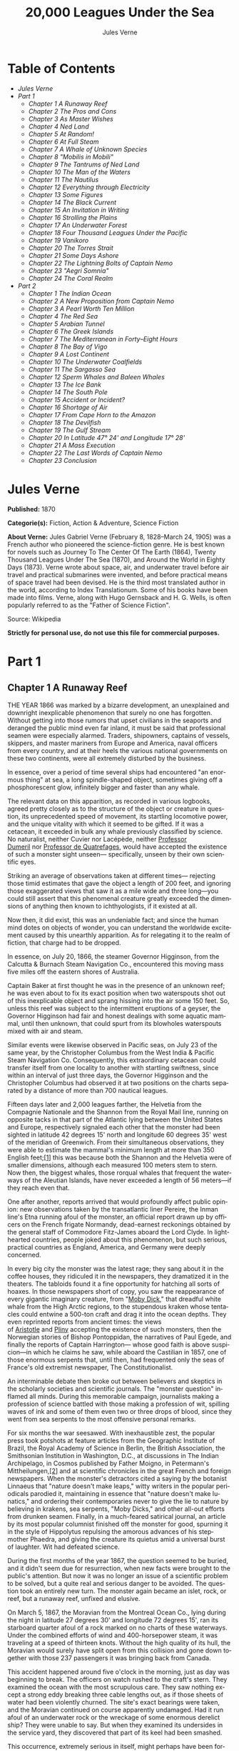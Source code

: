#+LANGUAGE: en
#+AUTHOR: Jules Verne
#+TITLE: 20,000 Leagues Under the Sea

* Table of Contents
  -  [[Jules Verne][Jules Verne]]
  -  [[Part 1][Part 1]]
    -  [[Chapter 1 A Runaway Reef][Chapter 1 A Runaway Reef]]
    -  [[Chapter 2 The Pros and Cons][Chapter 2 The Pros and Cons]]
    -  [[Chapter 3 As Master Wishes][Chapter 3 As Master Wishes]]
    -  [[Chapter 4 Ned Land][Chapter 4 Ned Land]]
    -  [[Chapter 5 At Random!][Chapter 5 At Random!]]
    -  [[Chapter 6 At Full Steam][Chapter 6 At Full Steam]]
    -  [[Chapter 7 A Whale of Unknown Species][Chapter 7 A Whale of Unknown Species]]
    -  [[Chapter 8 "Mobilis in Mobili"][Chapter 8 "Mobilis in Mobili"]]
    -  [[Chapter 9 The Tantrums of Ned Land][Chapter 9 The Tantrums of Ned Land]]
    -  [[Chapter 10 The Man of the Waters][Chapter 10 The Man of the Waters]]
    -  [[Chapter 11 The Nautilus][Chapter 11 The Nautilus]]
    -  [[Chapter 12 Everything through Electricity][Chapter 12 Everything through Electricity]]
    -  [[Chapter 13 Some Figures][Chapter 13 Some Figures]]
    -  [[Chapter 14 The Black Current][Chapter 14 The Black Current]]
    -  [[Chapter 15 An Invitation in Writing][Chapter 15 An Invitation in Writing]]
    -  [[Chapter 16 Strolling the Plains][Chapter 16 Strolling the Plains]]
    -  [[Chapter 17 An Underwater Forest][Chapter 17 An Underwater Forest]]
    -  [[Chapter 18 Four Thousand Leagues Under the Pacific][Chapter 18 Four Thousand Leagues Under the Pacific]]
    -  [[Chapter 19 Vanikoro][Chapter 19 Vanikoro]]
    -  [[Chapter 20 The Torres Strait][Chapter 20 The Torres Strait]]
    -  [[Chapter 21 Some Days Ashore][Chapter 21 Some Days Ashore]]
    -  [[Chapter 22 The Lightning Bolts of Captain Nemo][Chapter 22 The Lightning Bolts of Captain Nemo]]
    -  [[Chapter 23 "Aegri Somnia"][Chapter 23 "Aegri Somnia"]]
    -  [[Chapter 24 The Coral Realm][Chapter 24 The Coral Realm]]
  -  [[Part 2][Part 2]]
    -  [[Chapter 1 The Indian Ocean][Chapter 1 The Indian Ocean]]
    -  [[Chapter 2 A New Proposition from Captain Nemo][Chapter 2 A New Proposition from Captain Nemo]]
    -  [[Chapter 3 A Pearl Worth Ten Million][Chapter 3 A Pearl Worth Ten Million]]
    -  [[Chapter 4 The Red Sea][Chapter 4 The Red Sea]]
    -  [[Chapter 5 Arabian Tunnel][Chapter 5 Arabian Tunnel]]
    -  [[Chapter 6 The Greek Islands][Chapter 6 The Greek Islands]]
    -  [[Chapter 7 The Mediterranean in Forty--Eight Hours][Chapter 7 The Mediterranean in Forty--Eight Hours]]
    -  [[Chapter 8 The Bay of Vigo][Chapter 8 The Bay of Vigo]]
    -  [[Chapter 9 A Lost Continent][Chapter 9 A Lost Continent]]
    -  [[Chapter 10 The Underwater Coalfields][Chapter 10 The Underwater Coalfields]]
    -  [[Chapter 11 The Sargasso Sea][Chapter 11 The Sargasso Sea]]
    -  [[Chapter 12 Sperm Whales and Baleen Whales][Chapter 12 Sperm Whales and Baleen Whales]]
    -  [[Chapter 13 The Ice Bank][Chapter 13 The Ice Bank]]
    -  [[Chapter 14 The South Pole][Chapter 14 The South Pole]]
    -  [[Chapter 15 Accident or Incident?][Chapter 15 Accident or Incident?]]
    -  [[Chapter 16 Shortage of Air][Chapter 16 Shortage of Air]]
    -  [[Chapter 17 From Cape Horn to the Amazon][Chapter 17 From Cape Horn to the Amazon]]
    -  [[Chapter 18 The Devilfish][Chapter 18 The Devilfish]]
    -  [[Chapter 19 The Gulf Stream][Chapter 19 The Gulf Stream]]
    -  [[Chapter 20 In Latitude 47%C2%B0 24' and Longitude 17%C2%B0 28'][Chapter 20 In Latitude 47° 24' and Longitude 17° 28']]
    -  [[Chapter 21 A Mass Execution][Chapter 21 A Mass Execution]]
    -  [[Chapter 22 The Last Words of Captain Nemo][Chapter 22 The Last Words of Captain Nemo]]
    -  [[Chapter 23 Conclusion][Chapter 23 Conclusion]]

* Jules Verne

  *Published:* 1870

  *Categorie(s):* Fiction, Action & Adventure, Science Fiction

  *About Verne:*
  Jules Gabriel Verne (February 8, 1828--March 24, 1905) was a French
  author who pioneered the science-fiction genre. He is best known for
  novels such as Journey To The Center Of The Earth (1864), Twenty
  Thousand Leagues Under The Sea (1870), and Around the World in Eighty
  Days (1873). Verne wrote about space, air, and underwater travel before
  air travel and practical submarines were invented, and before practical
  means of space travel had been devised. He is the third most translated
  author in the world, according to Index Translationum. Some of his books
  have been made into films. Verne, along with Hugo Gernsback and H. G.
  Wells, is often popularly referred to as the "Father of Science
  Fiction".

  Source: Wikipedia

  *Strictly for personal use, do not use this file for commercial purposes.*

* Part 1
** Chapter 1 A Runaway Reef

   THE YEAR 1866 was marked by a bizarre development, an unexplained and
   downright inexplicable phenomenon that surely no one has forgotten.
   Without getting into those rumors that upset civilians in the seaports
   and deranged the public mind even far inland, it must be said that
   professional seamen were especially alarmed. Traders, shipowners,
   captains of vessels, skippers, and master mariners from Europe and
   America, naval officers from every country, and at their heels the
   various national governments on these two continents, were all extremely
   disturbed by the business.

   In essence, over a period of time several ships had encountered "an
   enormous thing" at sea, a long spindle-shaped object, sometimes giving
   off a phosphorescent glow, infinitely bigger and faster than any whale.

   The relevant data on this apparition, as recorded in various logbooks,
   agreed pretty closely as to the structure of the object or creature in
   question, its unprecedented speed of movement, its startling locomotive
   power, and the unique vitality with which it seemed to be gifted. If it
   was a cetacean, it exceeded in bulk any whale previously classified by
   science. No naturalist, neither Cuvier nor Lacépède,
   neither [[http://en.wikipedia.org/wiki/Auguste_Dum%C3%A9ril][Professor
   Dumeril]] nor [[http://en.wikipedia.org/wiki/Jean_Louis_Armand_de_Quatrefages_de_Br%C3%A9au][Professor
   de Quatrefages]], would have accepted the existence of such a monster
   sight unseen--- specifically, unseen by their own scientific eyes.

   Striking an average of observations taken at different times---
   rejecting those timid estimates that gave the object a length of 200
   feet, and ignoring those exaggerated views that saw it as a mile wide
   and three long---you could still assert that this phenomenal creature
   greatly exceeded the dimensions of anything then known to
   ichthyologists, if it existed at all.

   Now then, it did exist, this was an undeniable fact; and since the human
   mind dotes on objects of wonder, you can understand the worldwide
   excitement caused by this unearthly apparition. As for relegating it to
   the realm of fiction, that charge had to be dropped.

   In essence, on July 20, 1866, the steamer Governor Higginson, from the
   Calcutta & Burnach Steam Navigation Co., encountered this moving mass
   five miles off the eastern shores of Australia.

   Captain Baker at first thought he was in the presence of an unknown
   reef; he was even about to fix its exact position when two waterspouts
   shot out of this inexplicable object and sprang hissing into the air
   some 150 feet. So, unless this reef was subject to the intermittent
   eruptions of a geyser, the Governor Higginson had fair and honest
   dealings with some aquatic mammal, until then unknown, that could spurt
   from its blowholes waterspouts mixed with air and steam.

   Similar events were likewise observed in Pacific seas, on July 23 of the
   same year, by the Christopher Columbus from the West India & Pacific
   Steam Navigation Co. Consequently, this extraordinary cetacean could
   transfer itself from one locality to another with startling swiftness,
   since within an interval of just three days, the Governor Higginson and
   the Christopher Columbus had observed it at two positions on the charts
   separated by a distance of more than 700 nautical leagues.

   Fifteen days later and 2,000 leagues farther, the Helvetia from the
   Compagnie Nationale and the Shannon from the Royal Mail line, running on
   opposite tacks in that part of the Atlantic lying between the United
   States and Europe, respectively signaled each other that the monster had
   been sighted in latitude 42 degrees 15' north and longitude 60 degrees
   35' west of the meridian of Greenwich. From their simultaneous
   observations, they were able to estimate the mammal's minimum length at
   more than 350 English feet;[[file:footnotes.xml#footnote_1][[1]]] this
   was because both the Shannon and the Helvetia were of smaller
   dimensions, although each measured 100 meters stem to stern. Now then,
   the biggest whales, those rorqual whales that frequent the waterways of
   the Aleutian Islands, have never exceeded a length of 56 meters---if
   they reach even that.

   One after another, reports arrived that would profoundly affect public
   opinion: new observations taken by the transatlantic liner Pereire, the
   Inman line's Etna running afoul of the monster, an official report drawn
   up by officers on the French frigate Normandy, dead-earnest reckonings
   obtained by the general staff of Commodore Fitz-James aboard the Lord
   Clyde. In lighthearted countries, people joked about this phenomenon,
   but such serious, practical countries as England, America, and Germany
   were deeply concerned.

   In every big city the monster was the latest rage; they sang about it in
   the coffee houses, they ridiculed it in the newspapers, they dramatized
   it in the theaters. The tabloids found it a fine opportunity for
   hatching all sorts of hoaxes. In those newspapers short of copy, you saw
   the reappearance of every gigantic imaginary creature, from
   "[[http://en.wikisource.org/wiki/Moby-Dick][Moby Dick]]," that dreadful
   white whale from the High Arctic regions, to the stupendous kraken whose
   tentacles could entwine a 500-ton craft and drag it into the ocean
   depths. They even reprinted reports from ancient times: the views
   of [[http://en.wikisource.org/wiki/Author:Aristotle][Aristotle]] and [[http://en.wikipedia.org/wiki/Pliny_the_Elder][Pliny]] accepting
   the existence of such monsters, then the Norwegian stories of Bishop
   Pontoppidan, the narratives of Paul Egede, and finally the reports of
   Captain Harrington--- whose good faith is above suspicion---in which he
   claims he saw, while aboard the Castilian in 1857, one of those enormous
   serpents that, until then, had frequented only the seas of France's old
   extremist newspaper, The Constitutionalist.

   An interminable debate then broke out between believers and skeptics in
   the scholarly societies and scientific journals. The "monster question"
   inflamed all minds. During this memorable campaign, journalists making a
   profession of science battled with those making a profession of wit,
   spilling waves of ink and some of them even two or three drops of blood,
   since they went from sea serpents to the most offensive personal
   remarks.

   For six months the war seesawed. With inexhaustible zest, the popular
   press took potshots at feature articles from the Geographic Institute of
   Brazil, the Royal Academy of Science in Berlin, the British Association,
   the Smithsonian Institution in Washington, D.C., at discussions in The
   Indian Archipelago, in Cosmos published by Father Moigno, in Petermann's
   Mittheilungen,[[file:footnotes.xml#footnote_2][[2]]] and at scientific
   chronicles in the great French and foreign newspapers. When the
   monster's detractors cited a saying by the botanist Linnaeus that
   "nature doesn't make leaps," witty writers in the popular periodicals
   parodied it, maintaining in essence that "nature doesn't make lunatics,"
   and ordering their contemporaries never to give the lie to nature by
   believing in krakens, sea serpents, "Moby Dicks," and other all-out
   efforts from drunken seamen. Finally, in a much-feared satirical
   journal, an article by its most popular columnist finished off the
   monster for good, spurning it in the style of Hippolytus repulsing the
   amorous advances of his stepmother Phaedra, and giving the creature its
   quietus amid a universal burst of laughter. Wit had defeated science.

   During the first months of the year 1867, the question seemed to be
   buried, and it didn't seem due for resurrection, when new facts were
   brought to the public's attention. But now it was no longer an issue of
   a scientific problem to be solved, but a quite real and serious danger
   to be avoided. The question took an entirely new turn. The monster again
   became an islet, rock, or reef, but a runaway reef, unfixed and elusive.

   On March 5, 1867, the Moravian from the Montreal Ocean Co., lying during
   the night in latitude 27 degrees 30' and longitude 72 degrees 15', ran
   its starboard quarter afoul of a rock marked on no charts of these
   waterways. Under the combined efforts of wind and 400-horsepower steam,
   it was traveling at a speed of thirteen knots. Without the high quality
   of its hull, the Moravian would surely have split open from this
   collision and gone down together with those 237 passengers it was
   bringing back from Canada.

   This accident happened around five o'clock in the morning, just as day
   was beginning to break. The officers on watch rushed to the craft's
   stern. They examined the ocean with the most scrupulous care. They saw
   nothing except a strong eddy breaking three cable lengths out, as if
   those sheets of water had been violently churned. The site's exact
   bearings were taken, and the Moravian continued on course apparently
   undamaged. Had it run afoul of an underwater rock or the wreckage of
   some enormous derelict ship? They were unable to say. But when they
   examined its undersides in the service yard, they discovered that part
   of its keel had been smashed.

   This occurrence, extremely serious in itself, might perhaps have been
   forgotten like so many others, if three weeks later it hadn't been
   reenacted under identical conditions. Only, thanks to the nationality of
   the ship victimized by this new ramming, and thanks to the reputation of
   the company to which this ship belonged, the event caused an immense
   uproar.

   No one is unaware of the name of that famous English
   shipowner, [[http://en.wikipedia.org/wiki/Samuel_Cunard][Cunard]]. In
   1840 this shrewd industrialist founded a postal service between
   Liverpool and Halifax, featuring three wooden ships with 400-horsepower
   paddle wheels and a burden of 1,162 metric tons. Eight years later, the
   company's assets were increased by four 650-horsepower ships at 1,820
   metric tons, and in two more years, by two other vessels of still
   greater power and tonnage. In 1853 the Cunard Co., whose mail-carrying
   charter had just been renewed, successively added to its assets the
   Arabia, the Persia, the China, the Scotia, the Java, and the Russia, all
   ships of top speed and, after the Great Eastern, the biggest ever to
   plow the seas. So in 1867 this company owned twelve ships, eight with
   paddle wheels and four with propellers.

   If I give these highly condensed details, it is so everyone can fully
   understand the importance of this maritime transportation company, known
   the world over for its shrewd management. No transoceanic navigational
   undertaking has been conducted with more ability, no business dealings
   have been crowned with greater success. In twenty-six years Cunard ships
   have made 2,000 Atlantic crossings without so much as a voyage canceled,
   a delay recorded, a man, a craft, or even a letter lost. Accordingly,
   despite strong competition from France, passengers still choose the
   Cunard line in preference to all others, as can be seen in a recent
   survey of official documents. Given this, no one will be astonished at
   the uproar provoked by this accident involving one of its finest
   steamers.

   On April 13, 1867, with a smooth sea and a moderate breeze, the Scotia
   lay in longitude 15 degrees 12' and latitude 45 degrees 37'. It was
   traveling at a speed of 13.43 knots under the thrust of its
   1,000-horsepower engines. Its paddle wheels were churning the sea with
   perfect steadiness. It was then drawing 6.7 meters of water and
   displacing 6,624 cubic meters.

   At 4:17 in the afternoon, during a high tea for passengers gathered in
   the main lounge, a collision occurred, scarcely noticeable on the whole,
   affecting the Scotia's hull in that quarter a little astern of its port
   paddle wheel.

   The Scotia hadn't run afoul of something, it had been fouled, and by a
   cutting or perforating instrument rather than a blunt one. This
   encounter seemed so minor that nobody on board would have been disturbed
   by it, had it not been for the shouts of crewmen in the hold, who
   climbed on deck yelling:

   "We're sinking! We're sinking!"

   At first the passengers were quite frightened, but Captain Anderson
   hastened to reassure them. In fact, there could be no immediate danger.
   Divided into seven compartments by watertight bulkheads, the Scotia
   could brave any leak with impunity.

   Captain Anderson immediately made his way into the hold. He discovered
   that the fifth compartment had been invaded by the sea, and the speed of
   this invasion proved that the leak was considerable. Fortunately this
   compartment didn't contain the boilers, because their furnaces would
   have been abruptly extinguished.

   Captain Anderson called an immediate halt, and one of his sailors dived
   down to assess the damage. Within moments they had located a hole two
   meters in width on the steamer's underside. Such a leak could not be
   patched, and with its paddle wheels half swamped, the Scotia had no
   choice but to continue its voyage. By then it lay 300 miles from Cape
   Clear, and after three days of delay that filled Liverpool with acute
   anxiety, it entered the company docks.

   The engineers then proceeded to inspect the Scotia, which had been put
   in dry dock. They couldn't believe their eyes. Two and a half meters
   below its waterline, there gaped a symmetrical gash in the shape of an
   isosceles triangle. This breach in the sheet iron was so perfectly
   formed, no punch could have done a cleaner job of it. Consequently, it
   must have been produced by a perforating tool of uncommon toughness---
   plus, after being launched with prodigious power and then piercing four
   centimeters of sheet iron, this tool had needed to withdraw itself by a
   backward motion truly inexplicable.

   This was the last straw, and it resulted in arousing public passions all
   over again. Indeed, from this moment on, any maritime casualty without
   an established cause was charged to the monster's account. This
   outrageous animal had to shoulder responsibility for all derelict
   vessels, whose numbers are unfortunately considerable, since out of
   those 3,000 ships whose losses are recorded annually at the marine
   insurance bureau, the figure for steam or sailing ships supposedly lost
   with all hands, in the absence of any news, amounts to at least 200!

   Now then, justly or unjustly, it was the "monster" who stood accused of
   their disappearance; and since, thanks to it, travel between the various
   continents had become more and more dangerous, the public spoke up and
   demanded straight out that, at all cost, the seas be purged of this
   fearsome cetacean.
** Chapter 2 The Pros and Cons

   DURING THE PERIOD in which these developments were occurring, I had
   returned from a scientific undertaking organized to explore the Nebraska
   badlands in the United States. In my capacity as Assistant Professor at
   the Paris Museum of Natural History, I had been attached to this
   expedition by the French government. After spending six months in
   Nebraska, I arrived in New York laden with valuable collections near the
   end of March. My departure for France was set for early May. In the
   meantime, then, I was busy classifying my mineralogical, botanical, and
   zoological treasures when that incident took place with the Scotia.

   I was perfectly abreast of this question, which was the big news of the
   day, and how could I not have been? I had read and reread every American
   and European newspaper without being any farther along. This mystery
   puzzled me. Finding it impossible to form any views, I drifted from one
   extreme to the other. Something was out there, that much was certain,
   and any doubting Thomas was invited to place his finger on the Scotia's
   wound.

   When I arrived in New York, the question was at the boiling point. The
   hypothesis of a drifting islet or an elusive reef, put forward by people
   not quite in their right minds, was completely eliminated. And indeed,
   unless this reef had an engine in its belly, how could it move about
   with such prodigious speed?

   Also discredited was the idea of a floating hull or some other enormous
   wreckage, and again because of this speed of movement.

   So only two possible solutions to the question were left, creating two
   very distinct groups of supporters: on one side, those favoring a
   monster of colossal strength; on the other, those favoring an
   "underwater boat" of tremendous motor power.

   Now then, although the latter hypothesis was completely admissible, it
   couldn't stand up to inquiries conducted in both the New World and the
   Old. That a private individual had such a mechanism at his disposal was
   less than probable. Where and when had he built it, and how could he
   have built it in secret?

   Only some government could own such an engine of destruction, and in
   these disaster-filled times, when men tax their ingenuity to build
   increasingly powerful aggressive weapons, it was possible that, unknown
   to the rest of the world, some nation could have been testing such a
   fearsome machine. The Chassepot rifle led to the torpedo, and the
   torpedo has led to this underwater battering ram, which in turn will
   lead to the world putting its foot down. At least I hope it will.

   But this hypothesis of a war machine collapsed in the face of formal
   denials from the various governments. Since the public interest was at
   stake and transoceanic travel was suffering, the sincerity of these
   governments could not be doubted. Besides, how could the assembly of
   this underwater boat have escaped public notice? Keeping a secret under
   such circumstances would be difficult enough for an individual, and
   certainly impossible for a nation whose every move is under constant
   surveillance by rival powers.

   So, after inquiries conducted in England, France, Russia, Prussia,
   Spain, Italy, America, and even Turkey, the hypothesis of an underwater
   Monitor was ultimately rejected.

   And so the monster surfaced again, despite the endless witticisms heaped
   on it by the popular press, and the human imagination soon got caught up
   in the most ridiculous ichthyological fantasies.

   After I arrived in New York, several people did me the honor of
   consulting me on the phenomenon in question. In France I had published a
   two-volume work, in quarto, entitled The Mysteries of the Great Ocean
   Depths. Well received in scholarly circles, this book had established me
   as a specialist in this pretty obscure field of natural history. My
   views were in demand. As long as I could deny the reality of the
   business, I confined myself to a flat "no comment." But soon, pinned to
   the wall, I had to explain myself straight out. And in this vein, "the
   honorable Pierre Aronnax, Professor at the Paris Museum," was summoned
   by The New York Herald to formulate his views no matter what.

   I complied. Since I could no longer hold my tongue, I let it wag. I
   discussed the question in its every aspect, both political and
   scientific, and this is an excerpt from the well-padded article I
   published in the issue of April 30.

   "Therefore," I wrote, "after examining these different hypotheses one by
   one, we are forced, every other supposition having been refuted, to
   accept the existence of an extremely powerful marine animal.

   "The deepest parts of the ocean are totally unknown to us. No soundings
   have been able to reach them. What goes on in those distant depths? What
   creatures inhabit, or could inhabit, those regions twelve or fifteen
   miles beneath the surface of the water? What is the constitution of
   these animals? It's almost beyond conjecture.

   "However, the solution to this problem submitted to me can take the form
   of a choice between two alternatives.

   "Either we know every variety of creature populating our planet, or we
   do not.

   "If we do not know every one of them, if nature still keeps
   ichthyological secrets from us, nothing is more admissible than to
   accept the existence of fish or cetaceans of new species or even new
   genera, animals with a basically 'cast-iron' constitution that inhabit
   strata beyond the reach of our soundings, and which some development or
   other, an urge or a whim if you prefer, can bring to the upper level of
   the ocean for long intervals.

   "If, on the other hand, we do know every living species, we must look
   for the animal in question among those marine creatures already
   cataloged, and in this event I would be inclined to accept the existence
   of a giant narwhale.

   "The common narwhale, or sea unicorn, often reaches a length of sixty
   feet. Increase its dimensions fivefold or even tenfold, then give this
   cetacean a strength in proportion to its size while enlarging its
   offensive weapons, and you have the animal we're looking for. It would
   have the proportions determined by the officers of the Shannon, the
   instrument needed to perforate the Scotia, and the power to pierce a
   steamer's hull.

   "In essence, the narwhale is armed with a sort of ivory sword, or lance,
   as certain naturalists have expressed it. It's a king-sized tooth as
   hard as steel. Some of these teeth have been found buried in the bodies
   of baleen whales, which the narwhale attacks with invariable success.
   Others have been wrenched, not without difficulty, from the undersides
   of vessels that narwhales have pierced clean through, as a gimlet
   pierces a wine barrel. The museum at the Faculty of Medicine in Paris
   owns one of these tusks with a length of 2.25 meters and a width at its
   base of forty-eight centimeters!

   "All right then! Imagine this weapon to be ten times stronger and the
   animal ten times more powerful, launch it at a speed of twenty miles per
   hour, multiply its mass times its velocity, and you get just the
   collision we need to cause the specified catastrophe.

   "So, until information becomes more abundant, I plump for a sea unicorn
   of colossal dimensions, no longer armed with a mere lance but with an
   actual spur, like ironclad frigates or those warships called 'rams,'
   whose mass and motor power it would possess simultaneously.

   "This inexplicable phenomenon is thus explained away---unless it's
   something else entirely, which, despite everything that has been
   sighted, studied, explored and experienced, is still possible!"

   These last words were cowardly of me; but as far as I could, I wanted to
   protect my professorial dignity and not lay myself open to laughter from
   the Americans, who when they do laugh, laugh raucously. I had left
   myself a loophole. Yet deep down, I had accepted the existence of "the
   monster."

   My article was hotly debated, causing a fine old uproar. It rallied a
   number of supporters. Moreover, the solution it proposed allowed for
   free play of the imagination. The human mind enjoys impressive visions
   of unearthly creatures. Now then, the sea is precisely their best
   medium, the only setting suitable for the breeding and growing of such
   giants---next to which such land animals as elephants or rhinoceroses
   are mere dwarves. The liquid masses support the largest known species of
   mammals and perhaps conceal mollusks of incomparable size or crustaceans
   too frightful to contemplate, such as 100-meter lobsters or crabs
   weighing 200 metric tons! Why not? Formerly, in prehistoric days, land
   animals (quadrupeds, apes, reptiles, birds) were built on a gigantic
   scale. Our Creator cast them using a colossal mold that time has
   gradually made smaller. With its untold depths, couldn't the sea keep
   alive such huge specimens of life from another age, this sea that never
   changes while the land masses undergo almost continuous alteration?
   Couldn't the heart of the ocean hide the last-remaining varieties of
   these titanic species, for whom years are centuries and centuries
   millennia?

   But I mustn't let these fantasies run away with me! Enough of these
   fairy tales that time has changed for me into harsh realities. I repeat:
   opinion had crystallized as to the nature of this phenomenon, and the
   public accepted without argument the existence of a prodigious creature
   that had nothing in common with the fabled sea serpent.

   Yet if some saw it purely as a scientific problem to be solved, more
   practical people, especially in America and England, were determined to
   purge the ocean of this daunting monster, to insure the safety of
   transoceanic travel. The industrial and commercial newspapers dealt with
   the question chiefly from this viewpoint. The Shipping & Mercantile
   Gazette, the Lloyd's List, France's Packetboat and Maritime & Colonial
   Review, all the rags devoted to insurance companies---who threatened to
   raise their premium rates--- were unanimous on this point.

   Public opinion being pronounced, the States of the Union were the first
   in the field. In New York preparations were under way for an expedition
   designed to chase this narwhale. A high-speed frigate, the Abraham
   Lincoln, was fitted out for putting to sea as soon as possible. The
   naval arsenals were unlocked for Commander Farragut, who pressed
   energetically forward with the arming of his frigate.

   But, as it always happens, just when a decision had been made to chase
   the monster, the monster put in no further appearances. For two months
   nobody heard a word about it. Not a single ship encountered it.
   Apparently the unicorn had gotten wise to these plots being woven around
   it. People were constantly babbling about the creature, even via the
   Atlantic Cable! Accordingly, the wags claimed that this slippery rascal
   had waylaid some passing telegram and was making the most of it.

   So the frigate was equipped for a far-off voyage and armed with fearsome
   fishing gear, but nobody knew where to steer it. And impatience grew
   until, on June 2, word came that the Tampico, a steamer on the San
   Francisco line sailing from California to Shanghai, had sighted the
   animal again, three weeks before in the northerly seas of the Pacific.

   This news caused intense excitement. Not even a 24-hour breather was
   granted to Commander Farragut. His provisions were loaded on board. His
   coal bunkers were overflowing. Not a crewman was missing from his post.
   To cast off, he needed only to fire and stoke his furnaces! Half a day's
   delay would have been unforgivable! But Commander Farragut wanted
   nothing more than to go forth.

   I received a letter three hours before the Abraham Lincoln left its
   Brooklyn pier;[[file:footnotes.xml#footnote_3][[3]]] the letter read as
   follows:

   Pierre Aronnax

   Professor at the Paris Museum

   Fifth Avenue Hotel

   New York

   Sir:

   If you would like to join the expedition on the Abraham Lincoln, the
   government of the Union will be pleased to regard you as France's
   representative in this undertaking. Commander Farragut has a cabin at
   your disposal.

   Very cordially yours,

   J. B. HOBSON,

   Secretary of the Navy.

** Chapter 3 As Master Wishes

   THREE SECONDS before the arrival of J. B. Hobson's letter, I no more
   dreamed of chasing the unicorn than of trying for the Northwest Passage.
   Three seconds after reading this letter from the honorable Secretary of
   the Navy, I understood at last that my true vocation, my sole purpose in
   life, was to hunt down this disturbing monster and rid the world of it.

   Even so, I had just returned from an arduous journey, exhausted and
   badly needing a rest. I wanted nothing more than to see my country
   again, my friends, my modest quarters by the Botanical Gardens, my
   dearly beloved collections! But now nothing could hold me back. I forgot
   everything else, and without another thought of exhaustion, friends, or
   collections, I accepted the American government's offer.

   "Besides," I mused, "all roads lead home to Europe, and our unicorn may
   be gracious enough to take me toward the coast of France! That fine
   animal may even let itself be captured in European seas---as a personal
   favor to me---and I'll bring back to the Museum of Natural History at
   least half a meter of its ivory lance!"

   But in the meantime I would have to look for this narwhale in the
   northern Pacific Ocean; which meant returning to France by way of the
   Antipodes.

   "Conseil!" I called in an impatient voice.

   Conseil was my manservant. A devoted lad who went with me on all my
   journeys; a gallant Flemish boy whom I genuinely liked and who returned
   the compliment; a born stoic, punctilious on principle, habitually
   hardworking, rarely startled by life's surprises, very skillful with his
   hands, efficient in his every duty, and despite his having a name that
   means "counsel," never giving advice--- not even the unsolicited kind!

   From rubbing shoulders with scientists in our little universe by the
   Botanical Gardens, the boy had come to know a thing or two. In Conseil I
   had a seasoned specialist in biological classification, an enthusiast
   who could run with acrobatic agility up and down the whole ladder of
   branches, groups, classes, subclasses, orders, families, genera,
   subgenera, species, and varieties. But there his science came to a halt.
   Classifying was everything to him, so he knew nothing else. Well versed
   in the theory of classification, he was poorly versed in its practical
   application, and I doubt that he could tell a sperm whale from a baleen
   whale! And yet, what a fine, gallant lad!

   For the past ten years, Conseil had gone with me wherever science
   beckoned. Not once did he comment on the length or the hardships of a
   journey. Never did he object to buckling up his suitcase for any country
   whatever, China or the Congo, no matter how far off it was. He went
   here, there, and everywhere in perfect contentment. Moreover, he enjoyed
   excellent health that defied all ailments, owned solid muscles, but
   hadn't a nerve in him, not a sign of nerves--- the mental type, I mean.

   The lad was thirty years old, and his age to that of his employer was as
   fifteen is to twenty. Please forgive me for this underhanded way of
   admitting I had turned forty.

   But Conseil had one flaw. He was a fanatic on formality, and he only
   addressed me in the third person---to the point where it got tiresome.

   "Conseil!" I repeated, while feverishly beginning my preparations for
   departure.

   To be sure, I had confidence in this devoted lad. Ordinarily, I never
   asked whether or not it suited him to go with me on my journeys; but
   this time an expedition was at issue that could drag on indefinitely, a
   hazardous undertaking whose purpose was to hunt an animal that could
   sink a frigate as easily as a walnut shell! There was good reason to
   stop and think, even for the world's most emotionless man. What would
   Conseil say?

   "Conseil!" I called a third time.

   Conseil appeared.

   "Did master summon me?" he said, entering.

   "Yes, my boy. Get my things ready, get yours ready. We're departing in
   two hours."

   "As master wishes," Conseil replied serenely.

   "We haven't a moment to lose. Pack as much into my trunk as you can, my
   traveling kit, my suits, shirts, and socks, don't bother counting, just
   squeeze it all in---and hurry!"

   "What about master's collections?" Conseil ventured to observe.

   "We'll deal with them later."

   "What! The archaeotherium, hyracotherium, oreodonts, cheiropotamus, and
   master's other fossil skeletons?"

   "The hotel will keep them for us."

   "What about master's live babirusa?"

   "They'll feed it during our absence. Anyhow, we'll leave instructions to
   ship the whole menagerie to France."

   "Then we aren't returning to Paris?" Conseil asked.

   "Yes, we are ... certainly ... ," I replied evasively, "but after we
   make a detour."

   "Whatever detour master wishes."

   "Oh, it's nothing really! A route slightly less direct, that's all.
   We're leaving on the Abraham Lincoln."

   "As master thinks best," Conseil replied placidly.

   "You see, my friend, it's an issue of the monster, the notorious
   narwhale. We're going to rid the seas of it! The author of a two-volume
   work, in quarto, on The Mysteries of the Great Ocean Depths has no
   excuse for not setting sail with Commander Farragut. It's a glorious
   mission but also a dangerous one! We don't know where it will take us!
   These beasts can be quite unpredictable! But we're going just the same!
   We have a commander who's game for anything!"

   "What master does, I'll do," Conseil replied.

   "But think it over, because I don't want to hide anything from you. This
   is one of those voyages from which people don't always come back!"

   "As master wishes."

   A quarter of an hour later, our trunks were ready. Conseil did them in a
   flash, and I was sure the lad hadn't missed a thing, because he
   classified shirts and suits as expertly as birds and mammals.

   The hotel elevator dropped us off in the main vestibule on the
   mezzanine. I went down a short stair leading to the ground floor. I
   settled my bill at that huge counter that was always under siege by a
   considerable crowd. I left instructions for shipping my containers of
   stuffed animals and dried plants to Paris, France. I opened a line of
   credit sufficient to cover the babirusa and, Conseil at my heels, I
   jumped into a carriage.

   For a fare of twenty francs, the vehicle went down Broadway to Union
   Square, took Fourth Ave. to its junction with Bowery St., turned into
   Katrin St. and halted at Pier 34. There the Katrin ferry transferred
   men, horses, and carriage to Brooklyn, that great New York annex located
   on the left bank of the East River, and in a few minutes we arrived at
   the wharf next to which the Abraham Lincoln was vomiting torrents of
   black smoke from its two funnels.

   Our baggage was immediately carried to the deck of the frigate. I rushed
   aboard. I asked for Commander Farragut. One of the sailors led me to the
   afterdeck, where I stood in the presence of a smart-looking officer who
   extended his hand to me.

   "Professor Pierre Aronnax?" he said to me.

   "The same," I replied. "Commander Farragut?"

   "In person. Welcome aboard, professor. Your cabin is waiting for you."

   I bowed, and letting the commander attend to getting under way, I was
   taken to the cabin that had been set aside for me.

   The Abraham Lincoln had been perfectly chosen and fitted out for its new
   assignment. It was a high-speed frigate furnished with superheating
   equipment that allowed the tension of its steam to build to seven
   atmospheres. Under this pressure the Abraham Lincoln reached an average
   speed of 18.3 miles per hour, a considerable speed but still not enough
   to cope with our gigantic cetacean.

   The frigate's interior accommodations complemented its nautical virtues.
   I was well satisfied with my cabin, which was located in the stern and
   opened into the officers' mess.

   "We'll be quite comfortable here," I told Conseil.

   "With all due respect to master," Conseil replied, "as comfortable as a
   hermit crab inside the shell of a whelk."

   I left Conseil to the proper stowing of our luggage and climbed on deck
   to watch the preparations for getting under way.

   Just then Commander Farragut was giving orders to cast off the last
   moorings holding the Abraham Lincoln to its Brooklyn pier. And so if I'd
   been delayed by a quarter of an hour or even less, the frigate would
   have gone without me, and I would have missed out on this unearthly,
   extraordinary, and inconceivable expedition, whose true story might well
   meet with some skepticism.

   But Commander Farragut didn't want to waste a single day, or even a
   single hour, in making for those seas where the animal had just been
   sighted. He summoned his engineer.

   "Are we up to pressure?" he asked the man.

   "Aye, sir," the engineer replied.

   "Go ahead, then!" Commander Farragut called.

   At this order, which was relayed to the engine by means of a
   compressed-air device, the mechanics activated the start-up wheel. Steam
   rushed whistling into the gaping valves. Long horizontal pistons groaned
   and pushed the tie rods of the drive shaft. The blades of the propeller
   churned the waves with increasing speed, and the Abraham Lincoln moved
   out majestically amid a spectator-laden escort of some 100 ferries and
   tenders[[file:footnotes.xml#footnote_4][[4]]].

   The wharves of Brooklyn, and every part of New York bordering the East
   River, were crowded with curiosity seekers. Departing from 500,000
   throats, three cheers burst forth in succession. Thousands of
   handkerchiefs were waving above these tightly packed masses, hailing the
   Abraham

   Lincoln until it reached the waters of the Hudson River, at the tip of
   the long peninsula that forms New York City.

   The frigate then went along the New Jersey coast---the wonderful right
   bank of this river, all loaded down with country homes--- and passed by
   the forts to salutes from their biggest cannons. The Abraham Lincoln
   replied by three times lowering and hoisting the American flag, whose
   thirty-nine stars gleamed from the gaff of the mizzen sail; then,
   changing speed to take the buoy-marked channel that curved into the
   inner bay formed by the spit of Sandy Hook, it hugged this sand-covered
   strip of land where thousands of spectators acclaimed us one more time.

   The escort of boats and tenders still followed the frigate and only left
   us when we came abreast of the lightship, whose two signal lights mark
   the entrance of the narrows to Upper New York Bay.

   Three o'clock then sounded. The harbor pilot went down into his dinghy
   and rejoined a little schooner waiting for him to leeward. The furnaces
   were stoked; the propeller churned the waves more swiftly; the frigate
   skirted the flat, yellow coast of Long Island; and at eight o'clock in
   the evening, after the lights of Fire Island had vanished into the
   northwest, we ran at full steam onto the dark waters of the Atlantic.

** Chapter 4 Ned Land

   COMMANDER FARRAGUT was a good seaman, worthy of the frigate he
   commanded. His ship and he were one. He was its very soul. On the
   cetacean question no doubts arose in his mind, and he didn't allow the
   animal's existence to be disputed aboard his vessel. He believed in it
   as certain pious women believe in the leviathan from the Book of
   Job---out of faith, not reason. The monster existed, and he had vowed to
   rid the seas of it. The man was a sort of Knight of Rhodes, a latter-day
   Sir Dieudonné of Gozo, on his way to fight an encounter with the dragon
   devastating the island. Either Commander Farragut would slay the
   narwhale, or the narwhale would slay Commander Farragut. No middle of
   the road for these two.

   The ship's officers shared the views of their leader. They could be
   heard chatting, discussing, arguing, calculating the different chances
   of an encounter, and observing the vast expanse of the ocean. Voluntary
   watches from the crosstrees of the topgallant sail were self-imposed by
   more than one who would have cursed such toil under any other
   circumstances. As often as the sun swept over its daily arc, the masts
   were populated with sailors whose feet itched and couldn't hold still on
   the planking of the deck below! And the Abraham Lincoln's stempost
   hadn't even cut the suspected waters of the Pacific.

   As for the crew, they only wanted to encounter the unicorn, harpoon it,
   haul it on board, and carve it up. They surveyed the sea with scrupulous
   care. Besides, Commander Farragut had mentioned that a certain sum of
   $2,000.00 was waiting for the man who first sighted the animal, be he
   cabin boy or sailor, mate or officer. I'll let the reader decide whether
   eyes got proper exercise aboard the Abraham Lincoln.

   As for me, I didn't lag behind the others and I yielded to no one my
   share in these daily observations. Our frigate would have had fivescore
   good reasons for renaming itself the Argus, after that mythological
   beast with 100 eyes! The lone rebel among us was Conseil, who seemed
   utterly uninterested in the question exciting us and was out of step
   with the general enthusiasm on board.

   As I said, Commander Farragut had carefully equipped his ship with all
   the gear needed to fish for a gigantic cetacean. No whaling vessel could
   have been better armed. We had every known mechanism, from the
   hand-hurled harpoon, to the blunderbuss firing barbed arrows, to the
   duck gun with exploding bullets. On the forecastle was mounted the
   latest model breech-loading cannon, very heavy of barrel and narrow of
   bore, a weapon that would figure in the Universal Exhibition of 1867.
   Made in America, this valuable instrument could fire a four-kilogram
   conical projectile an average distance of sixteen kilometers without the
   least bother.

   So the Abraham Lincoln wasn't lacking in means of destruction. But it
   had better still. It had Ned Land, the King of Harpooners.

   Gifted with uncommon manual ability, Ned Land was a Canadian who had no
   equal in his dangerous trade. Dexterity, coolness, bravery, and cunning
   were virtues he possessed to a high degree, and it took a truly crafty
   baleen whale or an exceptionally astute sperm whale to elude the thrusts
   of his harpoon.

   Ned Land was about forty years old. A man of great height---over six
   English feet---he was powerfully built, serious in manner, not very
   sociable, sometimes headstrong, and quite ill-tempered when crossed. His
   looks caught the attention, and above all the strength of his gaze,
   which gave a unique emphasis to his facial appearance.

   Commander Farragut, to my thinking, had made a wise move in hiring on
   this man. With his eye and his throwing arm, he was worth the whole crew
   all by himself. I can do no better than to compare him with a powerful
   telescope that could double as a cannon always ready to fire.

   To say Canadian is to say French, and as unsociable as Ned Land was, I
   must admit he took a definite liking to me. No doubt it was my
   nationality that attracted him. It was an opportunity for him to speak,
   and for me to hear, that old Rabelaisian dialect still used in some
   Canadian provinces. The harpooner's family originated in Quebec, and
   they were already a line of bold fishermen back in the days when this
   town still belonged to France.

   Little by little Ned developed a taste for chatting, and I loved hearing
   the tales of his adventures in the polar seas. He described his fishing
   trips and his battles with great natural lyricism. His tales took on the
   form of an epic poem, and I felt I was hearing some Canadian Homer
   reciting his Iliad of the High Arctic regions.

   I'm writing of this bold companion as I currently know him. Because
   we've become old friends, united in that permanent comradeship born and
   cemented during only the most frightful crises! Ah, my gallant Ned! I
   ask only to live 100 years more, the longer to remember you!

   And now, what were Ned Land's views on this question of a marine
   monster? I must admit that he flatly didn't believe in the unicorn, and
   alone on board, he didn't share the general conviction. He avoided even
   dealing with the subject, for which one day I felt compelled to take him
   to task.

   During the magnificent evening of June 25---in other words, three weeks
   after our departure---the frigate lay abreast of Cabo Blanco, thirty
   miles to leeward of the coast of Patagonia. We had crossed the Tropic of
   Capricorn, and the Strait of Magellan opened less than 700 miles to the
   south. Before eight days were out, the Abraham Lincoln would plow the
   waves of the Pacific.

   Seated on the afterdeck, Ned Land and I chatted about one thing and
   another, staring at that mysterious sea whose depths to this day are
   beyond the reach of human eyes. Quite naturally, I led our conversation
   around to the giant unicorn, and I weighed our expedition's various
   chances for success or failure. Then, seeing that Ned just let me talk
   without saying much himself, I pressed him more closely.

   "Ned," I asked him, "how can you still doubt the reality of this
   cetacean we're after? Do you have any particular reasons for being so
   skeptical?"

   The harpooner stared at me awhile before replying, slapped his broad
   forehead in one of his standard gestures, closed his eyes as if to
   collect himself, and finally said:

   "Just maybe, Professor Aronnax."

   "But Ned, you're a professional whaler, a man familiar with all the
   great marine mammals---your mind should easily accept this hypothesis of
   an enormous cetacean, and you ought to be the last one to doubt it under
   these circumstances!"

   "That's just where you're mistaken, professor," Ned replied. "The common
   man may still believe in fabulous comets crossing outer space, or in
   prehistoric monsters living at the earth's core, but astronomers and
   geologists don't swallow such fairy tales. It's the same with whalers.
   I've chased plenty of cetaceans, I've harpooned a good number, I've
   killed several. But no matter how powerful and well armed they were,
   neither their tails or their tusks could puncture the sheet-iron plates
   of a steamer."

   "Even so, Ned, people mention vessels that narwhale tusks have run clean
   through."

   "Wooden ships maybe," the Canadian replied. "But I've never seen the
   like. So till I have proof to the contrary, I'll deny that baleen
   whales, sperm whales, or unicorns can do any such thing."

   "Listen to me, Ned---"

   "No, no, professor. I'll go along with anything you want except that.
   Some gigantic devilfish maybe ...  ?"

   "Even less likely, Ned. The devilfish is merely a mollusk, and even this
   name hints at its semiliquid flesh, because it's Latin meaning soft one.
   The devilfish doesn't belong to the vertebrate branch, and even if it
   were 500 feet long, it would still be utterly harmless to ships like the
   Scotia or the Abraham Lincoln. Consequently, the feats of krakens or
   other monsters of that ilk must be relegated to the realm of fiction."

   "So, Mr. Naturalist," Ned Land continued in a bantering tone, "you'll
   just keep on believing in the existence of some enormous cetacean ...
    ?"

   "Yes, Ned, I repeat it with a conviction backed by factual logic. I
   believe in the existence of a mammal with a powerful constitution,
   belonging to the vertebrate branch like baleen whales, sperm whales, or
   dolphins, and armed with a tusk made of horn that has tremendous
   penetrating power."

   "Humph!" the harpooner put in, shaking his head with the attitude of a
   man who doesn't want to be convinced.

   "Note well, my fine Canadian," I went on, "if such an animal exists, if
   it lives deep in the ocean, if it frequents the liquid strata located
   miles beneath the surface of the water, it needs to have a constitution
   so solid, it defies all comparison."

   "And why this powerful constitution?" Ned asked.

   "Because it takes incalculable strength just to live in those deep
   strata and withstand their pressure."

   "Oh really?" Ned said, tipping me a wink.

   "Oh really, and I can prove it to you with a few simple figures."

   "Bosh!" Ned replied. "You can make figures do anything you want!"

   "In business, Ned, but not in mathematics. Listen to me. Let's accept
   that the pressure of one atmosphere is represented by the pressure of a
   column of water thirty-two feet high. In reality, such a column of water
   wouldn't be quite so high because here we're dealing with salt water,
   which is denser than fresh water. Well then, when you dive under the
   waves, Ned, for every thirty-two feet of water above you, your body is
   tolerating the pressure of one more atmosphere, in other words, one more
   kilogram per each square centimeter on your body's surface. So it
   follows that at 320 feet down, this pressure is equal to ten
   atmospheres, to 100 atmospheres at 3,200 feet, and to 1,000 atmospheres
   at 32,000 feet, that is, at about two and a half vertical leagues down.
   Which is tantamount to saying that if you could reach such a depth in
   the ocean, each square centimeter on your body's surface would be
   experiencing 1,000 kilograms of pressure. Now, my gallant Ned, do you
   know how many square centimeters you have on your bodily surface?"

   "I haven't the foggiest notion, Professor Aronnax."

   "About 17,000."

   "As many as that?"

   "Yes, and since the atmosphere's pressure actually weighs slightly more
   than one kilogram per square centimeter, your 17,000 square centimeters
   are tolerating 17,568 kilograms at this very moment."

   "Without my noticing it?"

   "Without your noticing it. And if you aren't crushed by so much
   pressure, it's because the air penetrates the interior of your body with
   equal pressure. When the inside and outside pressures are in perfect
   balance, they neutralize each other and allow you to tolerate them
   without discomfort. But in the water it's another story."

   "Yes, I see," Ned replied, growing more interested. "Because the water
   surrounds me but doesn't penetrate me."

   "Precisely, Ned. So at thirty-two feet beneath the surface of the sea,
   you'll undergo a pressure of 17,568 kilograms; at 320 feet, or ten times
   greater pressure, it's 175,680 kilograms; at 3,200 feet, or 100 times
   greater pressure, it's 1,756,800 kilograms; finally, at 32,000 feet, or
   1,000 times greater pressure, it's 17,568,000 kilograms; in other words,
   you'd be squashed as flat as if you'd just been yanked from between the
   plates of a hydraulic press!"

   "Fire and brimstone!" Ned put in.

   "All right then, my fine harpooner, if vertebrates several hundred
   meters long and proportionate in bulk live at such depths, their surface
   areas make up millions of square centimeters, and the pressure they
   undergo must be assessed in billions of kilograms. Calculate, then, how
   much resistance of bone structure and strength of constitution they'd
   need in order to withstand such pressures!"

   "They'd need to be manufactured," Ned Land replied, "from sheet-iron
   plates eight inches thick, like ironclad frigates."

   "Right, Ned, and then picture the damage such a mass could inflict if it
   were launched with the speed of an express train against a ship's hull."

   "Yes ... indeed ... maybe," the Canadian replied, staggered by these
   figures but still not willing to give in.

   "Well, have I convinced you?"

   "You've convinced me of one thing, Mr. Naturalist. That deep in the sea,
   such animals would need to be just as strong as you say--- if they
   exist."

   "But if they don't exist, my stubborn harpooner, how do you explain the
   accident that happened to the Scotia?"

   "It's maybe ... ," Ned said, hesitating.

   "Go on!"

   "Because ... it just couldn't be true!" the Canadian replied,
   unconsciously echoing a famous catchphrase of the scientist Arago.

   But this reply proved nothing, other than how bullheaded the harpooner
   could be. That day I pressed him no further. The Scotia's accident was
   undeniable. Its hole was real enough that it had to be plugged up, and I
   don't think a hole's existence can be more emphatically proven. Now
   then, this hole didn't make itself, and since it hadn't resulted from
   underwater rocks or underwater machines, it must have been caused by the
   perforating tool of some animal.

   Now, for all the reasons put forward to this point, I believed that this
   animal was a member of the branch Vertebrata, class Mammalia, group
   Pisciforma, and finally, order Cetacea. As for the family in which it
   would be placed (baleen whale, sperm whale, or dolphin), the genus to
   which it belonged, and the species in which it would find its proper
   home, these questions had to be left for later. To answer them called
   for dissecting this unknown monster; to dissect it called for catching
   it; to catch it called for harpooning it--- which was Ned Land's
   business; to harpoon it called for sighting it--- which was the crew's
   business; and to sight it called for encountering it--- which was a
   chancy business.

** Chapter 5 At Random!

   FOR SOME WHILE the voyage of the Abraham Lincoln was marked by no
   incident. But one circumstance arose that displayed Ned Land's marvelous
   skills and showed just how much confidence we could place in him.

   Off the Falkland Islands on June 30, the frigate came in contact with a
   fleet of American whalers, and we learned that they hadn't seen the
   narwhale. But one of them, the captain of the Monroe, knew that Ned Land
   had shipped aboard the Abraham Lincoln and asked his help in hunting a
   baleen whale that was in sight. Anxious to see Ned Land at work,
   Commander Farragut authorized him to make his way aboard the Monroe. And
   the Canadian had such good luck that with a right-and-left shot, he
   harpooned not one whale but two, striking the first straight to the
   heart and catching the other after a few minutes' chase!

   Assuredly, if the monster ever had to deal with Ned Land's harpoon, I
   wouldn't bet on the monster.

   The frigate sailed along the east coast of South America with prodigious
   speed. By July 3 we were at the entrance to the Strait of Magellan,
   abreast of Cabo de las Virgenes. But Commander Farragut was unwilling to
   attempt this tortuous passageway and maneuvered instead to double Cape
   Horn.

   The crew sided with him unanimously. Indeed, were we likely to encounter
   the narwhale in such a cramped strait? Many of our sailors swore that
   the monster couldn't negotiate this passageway simply because "he's too
   big for it!"

   Near three o'clock in the afternoon on July 6, fifteen miles south of
   shore, the Abraham Lincoln doubled that solitary islet at the tip of the
   South American continent, that stray rock Dutch seamen had named Cape
   Horn after their hometown of Hoorn. Our course was set for the
   northwest, and the next day our frigate's propeller finally churned the
   waters of the Pacific.

   "Open your eyes! Open your eyes!" repeated the sailors of the Abraham
   Lincoln.

   And they opened amazingly wide. Eyes and spyglasses (a bit dazzled, it
   is true, by the vista of $2,000.00) didn't remain at rest for an
   instant. Day and night we observed the surface of the ocean, and those
   with nyctalopic eyes, whose ability to see in the dark increased their
   chances by fifty percent, had an excellent shot at winning the prize.

   As for me, I was hardly drawn by the lure of money and yet was far from
   the least attentive on board. Snatching only a few minutes for meals and
   a few hours for sleep, come rain or come shine, I no longer left the
   ship's deck. Sometimes bending over the forecastle railings, sometimes
   leaning against the sternrail, I eagerly scoured that cotton-colored
   wake that whitened the ocean as far as the eye could see! And how many
   times I shared the excitement of general staff and crew when some
   unpredictable whale lifted its blackish back above the waves. In an
   instant the frigate's deck would become densely populated. The cowls
   over the companionways would vomit a torrent of sailors and officers.
   With panting chests and anxious eyes, we each would observe the
   cetacean's movements. I stared; I stared until I nearly went blind from
   a worn-out retina, while Conseil, as stoic as ever, kept repeating to me
   in a calm tone:

   "If master's eyes would kindly stop bulging, master will see farther!"

   But what a waste of energy! The Abraham Lincoln would change course and
   race after the animal sighted, only to find an ordinary baleen whale or
   a common sperm whale that soon disappeared amid a chorus of curses!

   However, the weather held good. Our voyage was proceeding under the most
   favorable conditions. By then it was the bad season in these
   southernmost regions, because July in this zone corresponds to our
   January in Europe; but the sea remained smooth and easily visible over a
   vast perimeter.

   Ned Land still kept up the most tenacious skepticism; beyond his spells
   on watch, he pretended that he never even looked at the surface of the
   waves, at least while no whales were in sight. And yet the marvelous
   power of his vision could have performed yeoman service. But this
   stubborn Canadian spent eight hours out of every twelve reading or
   sleeping in his cabin. A hundred times I chided him for his unconcern.

   "Bah!" he replied. "Nothing's out there, Professor Aronnax, and if there
   is some animal, what chance would we have of spotting it? Can't you see
   we're just wandering around at random? People say they've sighted this
   slippery beast again in the Pacific high seas--- I'm truly willing to
   believe it, but two months have already gone by since then, and judging
   by your narwhale's personality, it hates growing moldy from hanging out
   too long in the same waterways! It's blessed with a terrific gift for
   getting around. Now, professor, you know even better than I that nature
   doesn't violate good sense, and she wouldn't give some naturally slow
   animal the ability to move swiftly if it hadn't a need to use that
   talent. So if the beast does exist, it's already long gone!"

   I had no reply to this. Obviously we were just groping blindly. But how
   else could we go about it? All the same, our chances were automatically
   pretty limited. Yet everyone still felt confident of success, and not a
   sailor on board would have bet against the narwhale appearing, and soon.

   On July 20 we cut the Tropic of Capricorn at longitude 105 degrees, and
   by the 27th of the same month, we had cleared the equator on the 110th
   meridian. These bearings determined, the frigate took a more decisive
   westward heading and tackled the seas of the central Pacific. Commander
   Farragut felt, and with good reason, that it was best to stay in deep
   waters and keep his distance from continents or islands, whose
   neighborhoods the animal always seemed to avoid---"No doubt," our bosun
   said, "because there isn't enough water for him!" So the frigate kept
   well out when passing the Tuamotu, Marquesas, and Hawaiian Islands, then
   cut the Tropic of Cancer at longitude 132 degrees and headed for the
   seas of China.

   We were finally in the area of the monster's latest antics! And in all
   honesty, shipboard conditions became life-threatening. Hearts were
   pounding hideously, gearing up for futures full of incurable aneurysms.
   The entire crew suffered from a nervous excitement that it's beyond me
   to describe. Nobody ate, nobody slept. Twenty times a day some error in
   perception, or the optical illusions of some sailor perched in the
   crosstrees, would cause intolerable anguish, and this emotion, repeated
   twenty times over, kept us in a state of irritability so intense that a
   reaction was bound to follow.

   And this reaction wasn't long in coming. For three months, during which
   each day seemed like a century, the Abraham Lincoln plowed all the
   northerly seas of the Pacific, racing after whales sighted, abruptly
   veering off course, swerving sharply from one tack to another, stopping
   suddenly, putting on steam and reversing engines in quick succession, at
   the risk of stripping its gears, and it didn't leave a single point
   unexplored from the beaches of Japan to the coasts of America. And we
   found nothing! Nothing except an immenseness of deserted waves! Nothing
   remotely resembling a gigantic narwhale, or an underwater islet, or a
   derelict shipwreck, or a runaway reef, or anything the least bit
   unearthly!

   So the reaction set in. At first, discouragement took hold of people's
   minds, opening the door to disbelief. A new feeling appeared on board,
   made up of three-tenths shame and seven-tenths fury. The crew called
   themselves "out-and-out fools" for being hoodwinked by a fairy tale,
   then grew steadily more furious! The mountains of arguments amassed over
   a year collapsed all at once, and each man now wanted only to catch up
   on his eating and sleeping, to make up for the time he had so stupidly
   sacrificed.

   With typical human fickleness, they jumped from one extreme to the
   other. Inevitably, the most enthusiastic supporters of the undertaking
   became its most energetic opponents. This reaction mounted upward from
   the bowels of the ship, from the quarters of the bunker hands to the
   messroom of the general staff; and for certain, if it hadn't been for
   Commander Farragut's characteristic stubbornness, the frigate would
   ultimately have put back to that cape in the south.

   But this futile search couldn't drag on much longer. The Abraham Lincoln
   had done everything it could to succeed and had no reason to blame
   itself. Never had the crew of an American naval craft shown more
   patience and zeal; they weren't responsible for this failure; there was
   nothing to do but go home.

   A request to this effect was presented to the commander. The commander
   stood his ground. His sailors couldn't hide their discontent, and their
   work suffered because of it. I'm unwilling to say that there was mutiny
   on board, but after a reasonable period of intransigence, Commander
   Farragut, like Christopher Columbus before him, asked for a grace period
   of just three days more. After this three-day delay, if the monster
   hadn't appeared, our helmsman would give three turns of the wheel, and
   the Abraham Lincoln would chart a course toward European seas.

   This promise was given on November 2. It had the immediate effect of
   reviving the crew's failing spirits. The ocean was observed with renewed
   care. Each man wanted one last look with which to sum up his experience.
   Spyglasses functioned with feverish energy. A supreme challenge had been
   issued to the giant narwhale, and the latter had no acceptable excuse
   for ignoring this Summons to Appear!

   Two days passed. The Abraham Lincoln stayed at half steam. On the
   offchance that the animal might be found in these waterways, a thousand
   methods were used to spark its interest or rouse it from its apathy.
   Enormous sides of bacon were trailed in our wake, to the great
   satisfaction, I must say, of assorted sharks. While the Abraham Lincoln
   heaved to, its longboats radiated in every direction around it and
   didn't leave a single point of the sea unexplored. But the evening of
   November 4 arrived with this underwater mystery still unsolved.

   At noon the next day, November 5, the agreed-upon delay expired. After a
   position fix, true to his promise, Commander Farragut would have to set
   his course for the southeast and leave the northerly regions of the
   Pacific decisively behind.

   By then the frigate lay in latitude 31 degrees 15' north and longitude
   136 degrees 42' east. The shores of Japan were less than 200 miles to
   our leeward. Night was coming on. Eight o'clock had just struck. Huge
   clouds covered the moon's disk, then in its first quarter. The sea
   undulated placidly beneath the frigate's stempost.

   Just then I was in the bow, leaning over the starboard rail. Conseil,
   stationed beside me, stared straight ahead. Roosting in the shrouds, the
   crew examined the horizon, which shrank and darkened little by little.
   Officers were probing the increasing gloom with their night glasses.
   Sometimes the murky ocean sparkled beneath moonbeams that darted between
   the fringes of two clouds. Then all traces of light vanished into the
   darkness.

   Observing Conseil, I discovered that, just barely, the gallant lad had
   fallen under the general influence. At least so I thought. Perhaps his
   nerves were twitching with curiosity for the first time in history.

   "Come on, Conseil!" I told him. "Here's your last chance to pocket that
   $2,000.00!"

   "If master will permit my saying so," Conseil replied, "I never expected
   to win that prize, and the Union government could have promised
   $100,000.00 and been none the poorer."

   "You're right, Conseil, it turned out to be a foolish business after
   all, and we jumped into it too hastily. What a waste of time, what a
   futile expense of emotion! Six months ago we could have been back in
   France---"

   "In master's little apartment," Conseil answered. "In master's museum!
   And by now I would have classified master's fossils. And master's
   babirusa would be ensconced in its cage at the zoo in the Botanical
   Gardens, and it would have attracted every curiosity seeker in town!"

   "Quite so, Conseil, and what's more, I imagine that people will soon be
   poking fun at us!"

   "To be sure," Conseil replied serenely, "I do think they'll have fun at
   master's expense. And must it be said ...  ?"

   "It must be said, Conseil."

   "Well then, it will serve master right!"

   "How true!"

   "When one has the honor of being an expert as master is, one mustn't lay
   himself open to---"

   Conseil didn't have time to complete the compliment. In the midst of the
   general silence, a voice became audible. It was Ned Land's voice, and it
   shouted:

   "Ahoy! There's the thing in question, abreast of us to leeward!"

** Chapter 6 At Full Steam

   AT THIS SHOUT the entire crew rushed toward the harpooner--- commander,
   officers, mates, sailors, cabin boys, down to engineers leaving their
   machinery and stokers neglecting their furnaces. The order was given to
   stop, and the frigate merely coasted.

   By then the darkness was profound, and as good as the Canadian's eyes
   were, I still wondered how he could see---and what he had seen. My heart
   was pounding fit to burst.

   But Ned Land was not mistaken, and we all spotted the object his hand
   was indicating.

   Two cable lengths off the Abraham Lincoln's starboard quarter, the sea
   seemed to be lit up from underneath. This was no mere phosphorescent
   phenomenon, that much was unmistakable. Submerged some fathoms below the
   surface of the water, the monster gave off that very intense but
   inexplicable glow that several captains had mentioned in their reports.
   This magnificent radiance had to come from some force with a great
   illuminating capacity. The edge of its light swept over the sea in an
   immense, highly elongated oval, condensing at the center into a blazing
   core whose unbearable glow diminished by degrees outward.

   "It's only a cluster of phosphorescent particles!" exclaimed one of the
   officers.

   "No, sir," I answered with conviction. "Not even angel-wing clams or
   salps have ever given off such a powerful light. That glow is basically
   electric in nature. Besides ... look, look! It's shifting! It's moving
   back and forth! It's darting at us!"

   A universal shout went up from the frigate.

   "Quiet!" Commander Farragut said. "Helm hard to leeward! Reverse
   engines!"

   Sailors rushed to the helm, engineers to their machinery. Under reverse
   steam immediately, the Abraham Lincoln beat to port, sweeping in a
   semicircle.

   "Right your helm! Engines forward!" Commander Farragut called.

   These orders were executed, and the frigate swiftly retreated from this
   core of light.

   My mistake. It wanted to retreat, but the unearthly animal came at us
   with a speed double our own.

   We gasped. More stunned than afraid, we stood mute and motionless. The
   animal caught up with us, played with us. It made a full circle around
   the frigate---then doing fourteen knots---and wrapped us in sheets of
   electricity that were like luminous dust. Then it retreated two or three
   miles, leaving a phosphorescent trail comparable to those swirls of
   steam that shoot behind the locomotive of an express train. Suddenly,
   all the way from the dark horizon where it had gone to gather momentum,
   the monster abruptly dashed toward the Abraham Lincoln with frightening
   speed, stopped sharply twenty feet from our side plates, and died out---
   not by diving under the water, since its glow did not recede
   gradually--- but all at once, as if the source of this brilliant
   emanation had suddenly dried up. Then it reappeared on the other side of
   the ship, either by circling around us or by gliding under our hull. At
   any instant a collision could have occurred that would have been fatal
   to us.

   Meanwhile I was astonished at the frigate's maneuvers. It was fleeing,
   not fighting. Built to pursue, it was being pursued, and I commented on
   this to Commander Farragut. His face, ordinarily so emotionless, was
   stamped with indescribable astonishment.

   "Professor Aronnax," he answered me, "I don't know what kind of fearsome
   creature I'm up against, and I don't want my frigate running foolish
   risks in all this darkness. Besides, how should we attack this unknown
   creature, how should we defend ourselves against it? Let's wait for
   daylight, and then we'll play a different role."

   "You've no further doubts, commander, as to the nature of this animal?"

   "No, sir, it's apparently a gigantic narwhale, and an electric one to
   boot."

   "Maybe," I added, "it's no more approachable than an electric eel or an
   electric ray!"

   "Right," the commander replied. "And if it has their power to
   electrocute, it's surely the most dreadful animal ever conceived by our
   Creator. That's why I'll keep on my guard, sir."

   The whole crew stayed on their feet all night long. No one even thought
   of sleeping. Unable to compete with the monster's speed, the Abraham
   Lincoln slowed down and stayed at half steam. For its part, the narwhale
   mimicked the frigate, simply rode with the waves, and seemed determined
   not to forsake the field of battle.

   However, near midnight it disappeared, or to use a more appropriate
   expression, "it went out," like a huge glowworm. Had it fled from us? We
   were duty bound to fear so rather than hope so. But at 12:53 in the
   morning, a deafening hiss became audible, resembling the sound made by a
   waterspout expelled with tremendous intensity.

   By then Commander Farragut, Ned Land, and I were on the afterdeck,
   peering eagerly into the profound gloom.

   "Ned Land," the commander asked, "you've often heard whales bellowing?"

   "Often, sir, but never a whale like this, whose sighting earned me
   $2,000.00."

   "Correct, the prize is rightfully yours. But tell me, isn't that the
   noise cetaceans make when they spurt water from their blowholes?"

   "The very noise, sir, but this one's way louder. So there can be no
   mistake. There's definitely a whale lurking in our waters. With your
   permission, sir," the harpooner added, "tomorrow at daybreak we'll have
   words with it."

   "If it's in a mood to listen to you, Mr. Land," I replied in a tone far
   from convinced.

   "Let me get within four harpoon lengths of it," the Canadian shot back,
   "and it had better listen!"

   "But to get near it," the commander went on, "I'd have to put a
   whaleboat at your disposal?"

   "Certainly, sir."

   "That would be gambling with the lives of my men."

   "And with my own!" the harpooner replied simply.

   Near two o'clock in the morning, the core of light reappeared, no less
   intense, five miles to windward of the Abraham Lincoln. Despite the
   distance, despite the noise of wind and sea, we could distinctly hear
   the fearsome thrashings of the animal's tail, and even its panting
   breath. Seemingly, the moment this enormous narwhale came up to breathe
   at the surface of the ocean, air was sucked into its lungs like steam
   into the huge cylinders of a 2,000-horsepower engine.

   "Hmm!" I said to myself. "A cetacean as powerful as a whole cavalry
   regiment---now that's a whale of a whale!"

   We stayed on the alert until daylight, getting ready for action. Whaling
   gear was set up along the railings. Our chief officer loaded the
   blunderbusses, which can launch harpoons as far as a mile, and long duck
   guns with exploding bullets that can mortally wound even the most
   powerful animals. Ned Land was content to sharpen his harpoon, a
   dreadful weapon in his hands.

   At six o'clock day began to break, and with the dawn's early light, the
   narwhale's electric glow disappeared. At seven o'clock the day was well
   along, but a very dense morning mist shrank the horizon, and our best
   spyglasses were unable to pierce it. The outcome: disappointment and
   anger.

   I hoisted myself up to the crosstrees of the mizzen sail. Some officers
   were already perched on the mastheads.

   At eight o'clock the mist rolled ponderously over the waves, and its
   huge curls were lifting little by little. The horizon grew wider and
   clearer all at once.

   Suddenly, just as on the previous evening, Ned Land's voice was audible.

   "There's the thing in question, astern to port!" the harpooner shouted.

   Every eye looked toward the point indicated.

   There, a mile and a half from the frigate, a long blackish body emerged
   a meter above the waves. Quivering violently, its tail was creating a
   considerable eddy. Never had caudal equipment thrashed the sea with such
   power. An immense wake of glowing whiteness marked the animal's track,
   sweeping in a long curve.

   Our frigate drew nearer to the cetacean. I examined it with a completely
   open mind. Those reports from the Shannon and the Helvetia had slightly
   exaggerated its dimensions, and I put its length at only 250 feet. Its
   girth was more difficult to judge, but all in all, the animal seemed to
   be wonderfully proportioned in all three dimensions.

   While I was observing this phenomenal creature, two jets of steam and
   water sprang from its blowholes and rose to an altitude of forty meters,
   which settled for me its mode of breathing. From this I finally
   concluded that it belonged to the branch Vertebrata, class Mammalia,
   subclass Monodelphia, group Pisciforma, order Cetacea, family ... but
   here I couldn't make up my mind. The order Cetacea consists of three
   families, baleen whales, sperm whales, dolphins, and it's in this last
   group that narwhales are placed. Each of these families is divided into
   several genera, each genus into species, each species into varieties. So
   I was still missing variety, species, genus, and family, but no doubt I
   would complete my classifying with the aid of Heaven and Commander
   Farragut.

   The crew were waiting impatiently for orders from their leader. The
   latter, after carefully observing the animal, called for his engineer.
   The engineer raced over.

   "Sir," the commander said, "are you up to pressure?"

   "Aye, sir," the engineer replied.

   "Fine. Stoke your furnaces and clap on full steam!"

   Three cheers greeted this order. The hour of battle had sounded. A few
   moments later, the frigate's two funnels vomited torrents of black
   smoke, and its deck quaked from the trembling of its boilers.

   Driven forward by its powerful propeller, the Abraham Lincoln headed
   straight for the animal. Unconcerned, the latter let us come within half
   a cable length; then, not bothering to dive, it got up a little speed,
   retreated, and was content to keep its distance.

   This chase dragged on for about three-quarters of an hour without the
   frigate gaining two fathoms on the cetacean. At this rate, it was
   obvious that we would never catch up with it.

   Infuriated, Commander Farragut kept twisting the thick tuft of hair that
   flourished below his chin.

   "Ned Land!" he called.

   The Canadian reported at once.

   "Well, Mr. Land," the commander asked, "do you still advise putting my
   longboats to sea?"

   "No, sir," Ned Land replied, "because that beast won't be caught against
   its will."

   "Then what should we do?"

   "Stoke up more steam, sir, if you can. As for me, with your permission
   I'll go perch on the bobstays under the bowsprit, and if we can get
   within a harpoon length, I'll harpoon the brute."

   "Go to it, Ned," Commander Farragut replied. "Engineer," he called,
   "keep the pressure mounting!"

   Ned Land made his way to his post. The furnaces were urged into greater
   activity; our propeller did forty-three revolutions per minute, and
   steam shot from the valves. Heaving the log, we verified that the
   Abraham Lincoln was going at the rate of 18.5 miles per hour.

   But that damned animal also did a speed of 18.5.

   For the next hour our frigate kept up this pace without gaining a
   fathom! This was humiliating for one of the fastest racers in the
   American navy. The crew were working up into a blind rage. Sailor after
   sailor heaved insults at the monster, which couldn't be bothered with
   answering back. Commander Farragut was no longer content simply to twist
   his goatee; he chewed on it.

   The engineer was summoned once again.

   "You're up to maximum pressure?" the commander asked him.

   "Aye, sir," the engineer replied.

   "And your valves are charged to ...  ?"

   "To six and a half atmospheres."

   "Charge them to ten atmospheres."

   A typical American order if I ever heard one. It would have sounded just
   fine during some Mississippi paddle-wheeler race, to "outstrip the
   competition!"

   "Conseil," I said to my gallant servant, now at my side, "you realize
   that we'll probably blow ourselves skyhigh?"

   "As master wishes!" Conseil replied.

   All right, I admit it: I did wish to run this risk!

   The valves were charged. More coal was swallowed by the furnaces.
   Ventilators shot torrents of air over the braziers. The Abraham
   Lincoln's speed increased. Its masts trembled down to their blocks, and
   swirls of smoke could barely squeeze through the narrow funnels.

   We heaved the log a second time.

   "Well, helmsman?" Commander Farragut asked.

   "19.3 miles per hour, sir."

   "Keep stoking the furnaces."

   The engineer did so. The pressure gauge marked ten atmospheres. But no
   doubt the cetacean itself had "warmed up," because without the least
   trouble, it also did 19.3.

   What a chase! No, I can't describe the excitement that shook my very
   being. Ned Land stayed at his post, harpoon in hand. Several times the
   animal let us approach.

   "We're overhauling it!" the Canadian would shout.

   Then, just as he was about to strike, the cetacean would steal off with
   a swiftness I could estimate at no less than thirty miles per hour. And
   even at our maximum speed, it took the liberty of thumbing its nose at
   the frigate by running a full circle around us! A howl of fury burst
   from every throat!

   By noon we were no farther along than at eight o'clock in the morning.

   Commander Farragut then decided to use more direct methods.

   "Bah!" he said. "So that animal is faster than the Abraham Lincoln. All
   right, we'll see if it can outrun our conical shells! Mate, man the gun
   in the bow!"

   Our forecastle cannon was immediately loaded and leveled. The cannoneer
   fired a shot, but his shell passed some feet above the cetacean, which
   stayed half a mile off.

   "Over to somebody with better aim!" the commander shouted. "And $500.00
   to the man who can pierce that infernal beast!"

    

   Calm of eye, cool of feature, an old gray-bearded gunner--- I can see
   him to this day---approached the cannon, put it in position, and took
   aim for a good while. There was a mighty explosion, mingled with cheers
   from the crew.

   The shell reached its target; it hit the animal, but not in the usual
   fashion---it bounced off that rounded surface and vanished into the sea
   two miles out.

   "Oh drat!" said the old gunner in his anger. "That rascal must be
   covered with six-inch armor plate!"

   "Curse the beast!" Commander Farragut shouted.

   The hunt was on again, and Commander Farragut leaned over to me, saying:

   "I'll chase that animal till my frigate explodes!"

   "Yes," I replied, "and nobody would blame you!"

   We could still hope that the animal would tire out and not be as
   insensitive to exhaustion as our steam engines. But no such luck. Hour
   after hour went by without it showing the least sign of weariness.

   However, to the Abraham Lincoln's credit, it must be said that we
   struggled on with tireless persistence. I estimate that we covered a
   distance of at least 500 kilometers during this ill-fated day of
   November 6. But night fell and wrapped the surging ocean in its shadows.

   By then I thought our expedition had come to an end, that we would never
   see this fantastic animal again. I was mistaken.

   At 10:50 in the evening, that electric light reappeared three miles to
   windward of the frigate, just as clear and intense as the night before.

   The narwhale seemed motionless. Was it asleep perhaps, weary from its
   workday, just riding with the waves? This was our chance, and Commander
   Farragut was determined to take full advantage of it.

   He gave his orders. The Abraham Lincoln stayed at half steam, advancing
   cautiously so as not to awaken its adversary. In midocean it's not
   unusual to encounter whales so sound asleep they can successfully be
   attacked, and Ned Land had harpooned more than one in its slumber. The
   Canadian went to resume his post on the bobstays under the bowsprit.

   The frigate approached without making a sound, stopped two cable lengths
   from the animal and coasted. Not a soul breathed on board. A profound
   silence reigned over the deck. We were not 100 feet from the blazing
   core of light, whose glow grew stronger and dazzled the eyes.

   Just then, leaning over the forecastle railing, I saw Ned Land below me,
   one hand grasping the martingale, the other brandishing his dreadful
   harpoon. Barely twenty feet separated him from the motionless animal.

   All at once his arm shot forward and the harpoon was launched. I heard
   the weapon collide resonantly, as if it had hit some hard substance.

   \\
   The electric light suddenly went out, and two enormous waterspouts
   crashed onto the deck of the frigate, racing like a torrent from stem to
   stern, toppling crewmen, breaking spare masts and yardarms from their
   lashings.

   A hideous collision occurred, and thrown over the rail with no time to
   catch hold of it, I was hurled into the sea.

** Chapter 7 A Whale of Unknown Species

   ALTHOUGH I WAS startled by this unexpected descent, I at least have a
   very clear recollection of my sensations during it.

   At first I was dragged about twenty feet under. I'm a good swimmer,
   without claiming to equal such other authors as Byron and Edgar Allan
   Poe, who were master divers, and I didn't lose my head on the way down.
   With two vigorous kicks of the heel, I came back to the surface of the
   sea.

   My first concern was to look for the frigate. Had the crew seen me go
   overboard? Was the Abraham Lincoln tacking about? Would Commander
   Farragut put a longboat to sea? Could I hope to be rescued?

   The gloom was profound. I glimpsed a black mass disappearing eastward,
   where its running lights were fading out in the distance. It was the
   frigate. I felt I was done for.

   "Help! Help!" I shouted, swimming desperately toward the Abraham
   Lincoln.

   My clothes were weighing me down. The water glued them to my body, they
   were paralyzing my movements. I was sinking! I was suffocating ...  !

   "Help!"

   This was the last shout I gave. My mouth was filling with water. I
   struggled against being dragged into the depths... .

   Suddenly my clothes were seized by energetic hands, I felt myself pulled
   abruptly back to the surface of the sea, and yes, I heard these words
   pronounced in my ear:

   "If master would oblige me by leaning on my shoulder, master will swim
   with much greater ease."

   With one hand I seized the arm of my loyal Conseil.

   "You!" I said. "You!"

   "Myself," Conseil replied, "and at master's command."

   "That collision threw you overboard along with me?"

   "Not at all. But being in master's employ, I followed master."

   The fine lad thought this only natural!

   "What about the frigate?" I asked.

   "The frigate?" Conseil replied, rolling over on his back. "I think
   master had best not depend on it to any great extent!"

   "What are you saying?"

   "I'm saying that just as I jumped overboard, I heard the men at the helm
   shout, 'Our propeller and rudder are smashed!' "

   "Smashed?"

   "Yes, smashed by the monster's tusk! I believe it's the sole injury the
   Abraham Lincoln has sustained. But most inconveniently for us, the ship
   can no longer steer."

   "Then we're done for!"

   "Perhaps," Conseil replied serenely. "However, we still have a few hours
   before us, and in a few hours one can do a great many things!"

   Conseil's unflappable composure cheered me up. I swam more vigorously,
   but hampered by clothes that were as restricting as a cloak made of
   lead, I was managing with only the greatest difficulty. Conseil noticed
   as much.

   "Master will allow me to make an incision," he said.

   And he slipped an open clasp knife under my clothes, slitting them from
   top to bottom with one swift stroke. Then he briskly undressed me while
   I swam for us both.

   I then did Conseil the same favor, and we continued to "navigate" side
   by side.

   But our circumstances were no less dreadful. Perhaps they hadn't seen us
   go overboard; and even if they had, the frigate---being undone by its
   rudder---couldn't return to leeward after us. So we could count only on
   its longboats.

   Conseil had coolly reasoned out this hypothesis and laid his plans
   accordingly. An amazing character, this boy; in midocean, this stoic lad
   seemed right at home!

   So, having concluded that our sole chance for salvation lay in being
   picked up by the Abraham Lincoln's longboats, we had to take steps to
   wait for them as long as possible. Consequently, I decided to divide our
   energies so we wouldn't both be worn out at the same time, and this was
   the arrangement: while one of us lay on his back, staying motionless
   with arms crossed and legs outstretched, the other would swim and propel
   his partner forward. This towing role was to last no longer than ten
   minutes, and by relieving each other in this way, we could stay afloat
   for hours, perhaps even until daybreak.

   Slim chance, but hope springs eternal in the human breast! Besides,
   there were two of us. Lastly, I can vouch---as improbable as it
   seems---that even if I had wanted to destroy all my illusions, even if I
   had been willing to "give in to despair," I could not have done so!

   The cetacean had rammed our frigate at about eleven o'clock in the
   evening. I therefore calculated on eight hours of swimming until
   sunrise. A strenuous task, but feasible, thanks to our relieving each
   other. The sea was pretty smooth and barely tired us. Sometimes I tried
   to peer through the dense gloom, which was broken only by the
   phosphorescent flickers coming from our movements. I stared at the
   luminous ripples breaking over my hands, shimmering sheets spattered
   with blotches of bluish gray. It seemed as if we'd plunged into a pool
   of quicksilver.

   Near one o'clock in the morning, I was overcome with tremendous
   exhaustion. My limbs stiffened in the grip of intense cramps. Conseil
   had to keep me going, and attending to our self--preservation became his
   sole responsibility. I soon heard the poor lad gasping; his breathing
   became shallow and quick. I didn't think he could stand such exertions
   for much longer.

   "Go on! Go on!" I told him.

   "Leave master behind?" he replied. "Never! I'll drown before he does!"

   Just then, past the fringes of a large cloud that the wind was driving
   eastward, the moon appeared. The surface of the sea glistened under its
   rays. That kindly light rekindled our strength. I held up my head again.
   My eyes darted to every point of the horizon. I spotted the frigate. It
   was five miles from us and formed no more than a dark, barely
   perceptible mass. But as for longboats, not a one in sight!

   I tried to call out. What was the use at such a distance! My swollen
   lips wouldn't let a single sound through. Conseil could still articulate
   a few words, and I heard him repeat at intervals:

   "Help! Help!"

   Ceasing all movement for an instant, we listened. And it may have been a
   ringing in my ear, from this organ filling with impeded blood, but it
   seemed to me that Conseil's shout had received an answer back.

   "Did you hear that?" I muttered.

   "Yes, yes!"

   And Conseil hurled another desperate plea into space.

   This time there could be no mistake! A human voice had answered us! Was
   it the voice of some poor devil left behind in midocean, some other
   victim of that collision suffered by our ship? Or was it one of the
   frigate's longboats, hailing us out of the gloom?

   Conseil made one final effort, and bracing his hands on my shoulders,
   while I offered resistance with one supreme exertion, he raised himself
   half out of the water, then fell back exhausted.

   "What did you see?"

   "I saw ... ," he muttered, "I saw ... but we mustn't talk ... save our
   strength ...  !"

   What had he seen? Then, lord knows why, the thought of the monster came
   into my head for the first time ...  ! But even so, that voice ...  ?
   Gone are the days when Jonahs took refuge in the bellies of whales!

   Nevertheless, Conseil kept towing me. Sometimes he looked up, stared
   straight ahead, and shouted a request for directions, which was answered
   by a voice that was getting closer and closer. I could barely hear it. I
   was at the end of my strength; my fingers gave out; my hands were no
   help to me; my mouth opened convulsively, filling with brine; its
   coldness ran through me; I raised my head one last time, then I
   collapsed... .

   Just then something hard banged against me. I clung to it. Then I felt
   myself being pulled upward, back to the surface of the water; my chest
   caved in, and I fainted... .

   For certain, I came to quickly, because someone was massaging me so
   vigorously it left furrows in my flesh. I half opened my eyes... .

   "Conseil!" I muttered.

   "Did master ring for me?" Conseil replied.

   Just then, in the last light of a moon settling on the horizon, I
   spotted a face that wasn't Conseil's but which I recognized at once.

   "Ned!" I exclaimed.

   "In person, sir, and still after his prize!" the Canadian replied.

   "You were thrown overboard after the frigate's collision?"

   "Yes, professor, but I was luckier than you, and right away I was able
   to set foot on this floating islet."

   "Islet?"

   "Or in other words, on our gigantic narwhale."

   "Explain yourself, Ned."

   "It's just that I soon realized why my harpoon got blunted and couldn't
   puncture its hide."

   "Why, Ned, why?"

   "Because, professor, this beast is made of boilerplate steel!"

   At this point in my story, I need to get a grip on myself, reconstruct
   exactly what I experienced, and make doubly sure of everything I write.

   The Canadian's last words caused a sudden upheaval in my brain. I
   swiftly hoisted myself to the summit of this half--submerged creature or
   object that was serving as our refuge. I tested it with my foot.
   Obviously it was some hard, impenetrable substance, not the soft matter
   that makes up the bodies of our big marine mammals.

   But this hard substance could have been a bony carapace, like those that
   covered some prehistoric animals, and I might have left it at that and
   classified this monster among such amphibious reptiles as turtles or
   alligators.

   Well, no. The blackish back supporting me was smooth and polished with
   no overlapping scales. On impact, it gave off a metallic sonority, and
   as incredible as this sounds, it seemed, I swear, to be made of riveted
   plates.

   No doubts were possible! This animal, this monster, this natural
   phenomenon that had puzzled the whole scientific world, that had muddled
   and misled the minds of seamen in both hemispheres, was, there could be
   no escaping it, an even more astonishing phenomenon---a phenomenon made
   by the hand of man.

   Even if I had discovered that some fabulous, mythological creature
   really existed, it wouldn't have given me such a terrific mental jolt.
   It's easy enough to accept that prodigious things can come from our
   Creator. But to find, all at once, right before your eyes, that the
   impossible had been mysteriously achieved by man himself: this staggers
   the mind!

   But there was no question now. We were stretched out on the back of some
   kind of underwater boat that, as far as I could judge, boasted the shape
   of an immense steel fish. Ned Land had clear views on the issue. Conseil
   and I could only line up behind him.

   "But then," I said, "does this contraption contain some sort of
   locomotive mechanism, and a crew to run it?"

   "Apparently," the harpooner replied. "And yet for the three hours I've
   lived on this floating island, it hasn't shown a sign of life."

   "This boat hasn't moved at all?"

   "No, Professor Aronnax. It just rides with the waves, but otherwise it
   hasn't stirred."

   "But we know that it's certainly gifted with great speed. Now then,
   since an engine is needed to generate that speed, and a mechanic to run
   that engine, I conclude: we're saved."

   "Humph!" Ned Land put in, his tone denoting reservations.

   Just then, as if to take my side in the argument, a bubbling began
   astern of this strange submersible---whose drive mechanism was obviously
   a propeller---and the boat started to move. We barely had time to hang
   on to its topside, which emerged about eighty centimeters above water.
   Fortunately its speed was not excessive.

   "So long as it navigates horizontally," Ned Land muttered, "I've no
   complaints. But if it gets the urge to dive, I wouldn't give $2.00 for
   my hide!"

   The Canadian might have quoted a much lower price. So it was imperative
   to make contact with whatever beings were confined inside the plating of
   this machine. I searched its surface for an opening or a hatch, a
   "manhole," to use the official term; but the lines of rivets had been
   firmly driven into the sheet--iron joins and were straight and uniform.

   Moreover, the moon then disappeared and left us in profound darkness. We
   had to wait for daylight to find some way of getting inside this
   underwater boat.

   So our salvation lay totally in the hands of the mysterious helmsmen
   steering this submersible, and if it made a dive, we were done for! But
   aside from this occurring, I didn't doubt the possibility of our making
   contact with them. In fact, if they didn't produce their own air, they
   inevitably had to make periodic visits to the surface of the ocean to
   replenish their oxygen supply. Hence the need for some opening that put
   the boat's interior in contact with the atmosphere.

   As for any hope of being rescued by Commander Farragut, that had to be
   renounced completely. We were being swept westward, and I estimate that
   our comparatively moderate speed reached twelve miles per hour. The
   propeller churned the waves with mathematical regularity, sometimes
   emerging above the surface and throwing phosphorescent spray to great
   heights.

   Near four o'clock in the morning, the submersible picked up speed. We
   could barely cope with this dizzying rush, and the waves battered us at
   close range. Fortunately Ned's hands came across a big mooring ring
   fastened to the topside of this sheet--iron back, and we all held on for
   dear life.

   Finally this long night was over. My imperfect memories won't let me
   recall my every impression of it. A single detail comes back to me.
   Several times, during various lulls of wind and sea, I thought I heard
   indistinct sounds, a sort of elusive harmony produced by distant musical
   chords. What was the secret behind this underwater navigating, whose
   explanation the whole world had sought in vain? What beings lived inside
   this strange boat? What mechanical force allowed it to move about with
   such prodigious speed?

   Daylight appeared. The morning mists surrounded us, but they soon broke
   up. I was about to proceed with a careful examination of the hull, whose
   topside formed a sort of horizontal platform, when I felt it sinking
   little by little.

   "Oh, damnation!" Ned Land shouted, stamping his foot on the resonant
   sheet iron. "Open up there, you antisocial navigators!"

   But it was difficult to make yourself heard above the deafening beats of
   the propeller. Fortunately this submerging movement stopped.

   From inside the boat, there suddenly came noises of iron fastenings
   pushed roughly aside. One of the steel plates flew up, a man appeared,
   gave a bizarre yell, and instantly disappeared.

   A few moments later, eight strapping fellows appeared silently, their
   faces like masks, and dragged us down into their fearsome machine.

** Chapter 8 "Mobilis in Mobili"

   THIS BRUTALLY EXECUTED capture was carried out with lightning speed. My
   companions and I had no time to collect ourselves. I don't know how they
   felt about being shoved inside this aquatic prison, but as for me, I was
   shivering all over. With whom were we dealing? Surely with some new
   breed of pirates, exploiting the sea after their own fashion.

   The narrow hatch had barely closed over me when I was surrounded by
   profound darkness. Saturated with the outside light, my eyes couldn't
   make out a thing. I felt my naked feet clinging to the steps of an iron
   ladder. Forcibly seized, Ned Land and Conseil were behind me. At the
   foot of the ladder, a door opened and instantly closed behind us with a
   loud clang.

   We were alone. Where? I couldn't say, could barely even imagine. All was
   darkness, but such utter darkness that after several minutes, my eyes
   were still unable to catch a single one of those hazy gleams that drift
   through even the blackest nights.

   Meanwhile, furious at these goings on, Ned Land gave free rein to his
   indignation.

   "Damnation!" he exclaimed. "These people are about as hospitable as the
   savages of New Caledonia! All that's lacking is for them to be
   cannibals! I wouldn't be surprised if they were, but believe you me,
   they won't eat me without my kicking up a protest!"

   "Calm yourself, Ned my friend," Conseil replied serenely. "Don't flare
   up so quickly! We aren't in a kettle yet!"

   "In a kettle, no," the Canadian shot back, "but in an oven for sure.
   It's dark enough for one. Luckily my Bowie knife hasn't left me, and I
   can still see well enough to put it to
   use.[[file:footnotes.xml#footnote_5][[5]]] The first one of these
   bandits who lays a hand on me---" "Don't be so irritable, Ned," I then
   told the harpooner, "and don't ruin things for us with pointless
   violence. Who knows whether they might be listening to us? Instead,
   let's try to find out where we are!" I started moving, groping my way.
   After five steps I encountered an iron wall made of riveted boilerplate.
   Then, turning around, I bumped into a wooden table next to which several
   stools had been set. The floor of this prison lay hidden beneath thick,
   hempen matting that deadened the sound of footsteps. Its naked walls
   didn't reveal any trace of a door or window. Going around the opposite
   way, Conseil met up with me, and we returned to the middle of this
   cabin, which had to be twenty feet long by ten wide. As for its height,
   not even Ned Land, with his great stature, was able to determine it.
   Half an hour had already gone by without our situation changing, when
   our eyes were suddenly spirited from utter darkness into blinding light.
   Our prison lit up all at once; in other words, it filled with
   luminescent matter so intense that at first I couldn't stand the
   brightness of it. From its glare and whiteness, I recognized the
   electric glow that had played around this underwater boat like some
   magnificent phosphorescent phenomenon. After involuntarily closing my
   eyes, I reopened them and saw that this luminous force came from a
   frosted half globe curving out of the cabin's ceiling. "Finally! It's
   light enough to see!" Ned Land exclaimed, knife in hand, staying on the
   defensive. "Yes," I replied, then ventured the opposite view. "But as
   for our situation, we're still in the dark." "Master must learn
   patience," said the emotionless Conseil. This sudden illumination of our
   cabin enabled me to examine its tiniest details. It contained only a
   table and five stools. Its invisible door must have been hermetically
   sealed. Not a sound reached our ears. Everything seemed dead inside this
   boat. Was it in motion, or stationary on the surface of the ocean, or
   sinking into the depths? I couldn't tell. But this luminous globe hadn't
   been turned on without good reason. Consequently, I hoped that some
   crewmen would soon make an appearance. If you want to consign people to
   oblivion, you don't light up their dungeons. I was not mistaken.
   Unlocking noises became audible, a door opened, and two men appeared.
   One was short and stocky, powerfully muscled, broad shouldered, robust
   of limbs, the head squat, the hair black and luxuriant, the mustache
   heavy, the eyes bright and penetrating, and his whole personality
   stamped with that southern--blooded zest that, in France, typifies the
   people of Provence. The philosopher Diderot has very aptly claimed that
   a man's bearing is the clue to his character, and this stocky little man
   was certainly a living proof of this claim. You could sense that his
   everyday conversation must have been packed with such vivid figures of
   speech as personification, symbolism, and misplaced modifiers. But I was
   never in a position to verify this because, around me, he used only an
   odd and utterly incomprehensible dialect. The second stranger deserves a
   more detailed description. A disciple of such character--judging
   anatomists as Gratiolet or Engel could have read this man's features
   like an open book. Without hesitation, I identified his dominant
   qualities---self--confidence, since his head reared like a nobleman's
   above the arc formed by the lines of his shoulders, and his black eyes
   gazed with icy assurance; calmness, since his skin, pale rather than
   ruddy, indicated tranquility of blood; energy, shown by the swiftly
   knitting muscles of his brow; and finally courage, since his deep
   breathing denoted tremendous reserves of vitality. I might add that this
   was a man of great pride, that his calm, firm gaze seemed to reflect
   thinking on an elevated plane, and that the harmony of his facial
   expressions and bodily movements resulted in an overall effect of
   unquestionable candor---according to the findings of physiognomists,
   those analysts of facial character. I felt "involuntarily reassured" in
   his presence, and this boded well for our interview. Whether this
   individual was thirty--five or fifty years of age, I could not precisely
   state. He was tall, his forehead broad, his nose straight, his mouth
   clearly etched, his teeth magnificent, his hands refined, tapered, and
   to use a word from palmistry, highly "psychic," in other words, worthy
   of serving a lofty and passionate spirit. This man was certainly the
   most wonderful physical specimen I had ever encountered. One unusual
   detail: his eyes were spaced a little far from each other and could
   instantly take in nearly a quarter of the horizon. This ability---as I
   later verified---was strengthened by a range of vision even greater than
   Ned Land's. When this stranger focused his gaze on an object, his
   eyebrow lines gathered into a frown, his heavy eyelids closed around his
   pupils to contract his huge field of vision, and he looked! What a
   look---as if he could magnify objects shrinking into the distance; as if
   he could probe your very soul; as if he could pierce those sheets of
   water so opaque to our eyes and scan the deepest seas ...  ! Wearing
   caps made of sea--otter fur, and shod in sealskin fishing boots, these
   two strangers were dressed in clothing made from some unique fabric that
   flattered the figure and allowed great freedom of movement. The taller
   of the two---apparently the leader on board---examined us with the
   greatest care but without pronouncing a word. Then, turning to his
   companion, he conversed with him in a language I didn't recognize. It
   was a sonorous, harmonious, flexible dialect whose vowels seemed to
   undergo a highly varied accentuation. The other replied with a shake of
   the head and added two or three utterly incomprehensible words. Then he
   seemed to question me directly with a long stare. I replied in clear
   French that I wasn't familiar with his language; but he didn't seem to
   understand me, and the situation grew rather baffling. "Still, master
   should tell our story," Conseil said to me. "Perhaps these gentlemen
   will grasp a few words of it!" I tried again, telling the tale of our
   adventures, clearly articulating my every syllable, and not leaving out
   a single detail. I stated our names and titles; then, in order, I
   introduced Professor Aronnax, his manservant Conseil, and Mr. Ned Land,
   harpooner. The man with calm, gentle eyes listened to me serenely, even
   courteously, and paid remarkable attention. But nothing in his facial
   expression indicated that he understood my story. When I finished, he
   didn't pronounce a single word. One resource still left was to speak
   English. Perhaps they would be familiar with this nearly universal
   language. But I only knew it, as I did the German language, well enough
   to read it fluently, not well enough to speak it correctly. Here,
   however, our overriding need was to make ourselves understood. "Come on,
   it's your turn," I told the harpooner. "Over to you, Mr. Land. Pull out
   of your bag of tricks the best English ever spoken by an Anglo--Saxon,
   and try for a more favorable result than mine." Ned needed no persuading
   and started our story all over again, most of which I could follow. Its
   content was the same, but the form differed. Carried away by his
   volatile temperament, the Canadian put great animation into it. He
   complained vehemently about being imprisoned in defiance of his civil
   rights, asked by virtue of which law he was hereby detained, invoked
   writs of habeas corpus, threatened to press charges against anyone
   holding him in illegal custody, ranted, gesticulated, shouted, and
   finally conveyed by an expressive gesture that we were dying of hunger.
   This was perfectly true, but we had nearly forgotten the fact. Much to
   his amazement, the harpooner seemed no more intelligible than I had
   been. Our visitors didn't bat an eye. Apparently they were engineers who
   understood the languages of neither the French physicist Arago nor the
   English physicist Faraday. Thoroughly baffled after vainly exhausting
   our philological resources, I no longer knew what tactic to pursue, when
   Conseil told me: "If master will authorize me, I'll tell the whole
   business in German." "What! You know German?" I exclaimed. "Like most
   Flemish people, with all due respect to master." "On the contrary, my
   respect is due you. Go to it, my boy." And Conseil, in his serene voice,
   described for the third time the various vicissitudes of our story. But
   despite our narrator's fine accent and stylish turns of phrase, the
   German language met with no success. Finally, as a last resort, I hauled
   out everything I could remember from my early schooldays, and I tried to
   narrate our adventures in Latin. Cicero would have plugged his ears and
   sent me to the scullery, but somehow I managed to pull through. With the
   same negative result. This last attempt ultimately misfiring, the two
   strangers exchanged a few words in their incomprehensible language and
   withdrew, not even favoring us with one of those encouraging gestures
   that are used in every country in the world. The door closed again.
   "This is outrageous!" Ned Land shouted, exploding for the twentieth
   time. "I ask you! We speak French, English, German, and Latin to these
   rogues, and neither of them has the decency to even answer back!" "Calm
   down, Ned," I told the seething harpooner. "Anger won't get us
   anywhere." "But professor," our irascible companion went on, "can't you
   see that we could die of hunger in this iron cage?" "Bah!" Conseil put
   in philosophically. "We can hold out a good while yet!" "My friends," I
   said, "we mustn't despair. We've gotten out of tighter spots. So please
   do me the favor of waiting a bit before you form your views on the
   commander and crew of this boat." "My views are fully formed," Ned Land
   shot back. "They're rogues!" "Oh good! And from what country?"
   "Roguedom!" "My gallant Ned, as yet that country isn't clearly marked on
   maps of the world, but I admit that the nationality of these two
   strangers is hard to make out! Neither English, French, nor German,
   that's all we can say. But I'm tempted to think that the commander and
   his chief officer were born in the low latitudes. There must be southern
   blood in them. But as to whether they're Spaniards, Turks, Arabs, or
   East Indians, their physical characteristics don't give me enough to go
   on. And as for their speech, it's utterly incomprehensible." "That's the
   nuisance in not knowing every language," Conseil replied, "or the
   drawback in not having one universal language!" "Which would all go out
   the window!" Ned Land replied. "Don't you see, these people have a
   language all to themselves, a language they've invented just to cause
   despair in decent people who ask for a little dinner! Why, in every
   country on earth, when you open your mouth, snap your jaws, smack your
   lips and teeth, isn't that the world's most understandable message? From
   Quebec to the Tuamotu Islands, from Paris to the Antipodes, doesn't it
   mean: I'm hungry, give me a bite to eat!" "Oh," Conseil put in, "there
   are some people so unintelligent by nature ... " As he was saying these
   words, the door opened. A steward
   entered.[[file:footnotes.xml#footnote_6][[6]]] He brought us some
   clothes, jackets and sailor's pants, made out of a fabric whose nature I
   didn't recognize. I hurried to change into them, and my companions
   followed suit. Meanwhile our silent steward, perhaps a deaf--mute, set
   the table and laid three place settings. "There's something serious
   afoot," Conseil said, "and it bodes well." "Bah!" replied the rancorous
   harpooner. "What the devil do you suppose they eat around here? Turtle
   livers, loin of shark, dogfish steaks?" "We'll soon find out!" Conseil
   said. Overlaid with silver dish covers, various platters had been neatly
   positioned on the table cloth, and we sat down to eat. Assuredly, we
   were dealing with civilized people, and if it hadn't been for this
   electric light flooding over us, I would have thought we were in the
   dining room of the Hotel Adelphi in Liverpool, or the Grand Hotel in
   Paris. However, I feel compelled to mention that bread and wine were
   totally absent. The water was fresh and clear, but it was still
   water---which wasn't what Ned Land had in mind. Among the foods we were
   served, I was able to identify various daintily dressed fish; but I
   couldn't make up my mind about certain otherwise excellent dishes, and I
   couldn't even tell whether their contents belonged to the vegetable or
   the animal kingdom. As for the tableware, it was elegant and in perfect
   taste. Each utensil, spoon, fork, knife, and plate, bore on its reverse
   a letter encircled by a Latin motto, and here is its exact duplicate:
   MOBILIS IN MOBILI N Moving within the moving element! It was a highly
   appropriate motto for this underwater machine, so long as the
   preposition in is translated as within and not upon. The letter "N" was
   no doubt the initial of the name of that mystifying individual in
   command beneath the seas! Ned and Conseil had no time for such musings.
   They were wolfing down their food, and without further ado I did the
   same. By now I felt reassured about our fate, and it seemed obvious that
   our hosts didn't intend to let us die of starvation. But all earthly
   things come to an end, all things must pass, even the hunger of people
   who haven't eaten for fifteen hours. Our appetites appeased, we felt an
   urgent need for sleep. A natural reaction after that interminable night
   of fighting for our lives. "Ye gods, I'll sleep soundly," Conseil said.
   "Me, I'm out like a light!" Ned Land replied. My two companions lay down
   on the cabin's carpeting and were soon deep in slumber. As for me, I
   gave in less readily to this intense need for sleep. Too many thoughts
   had piled up in my mind, too many insoluble questions had arisen, too
   many images were keeping my eyelids open! Where were we? What strange
   power was carrying us along? I felt---or at least I thought I did---the
   submersible sinking toward the sea's lower strata. Intense nightmares
   besieged me. In these mysterious marine sanctuaries, I envisioned hosts
   of unknown animals, and this underwater boat seemed to be a blood
   relation of theirs: living, breathing, just as fearsome ...  ! Then my
   mind grew calmer, my imagination melted into hazy drowsiness, and I soon
   fell into an uneasy slumber.

** Chapter 9 The Tantrums of Ned Land

   I HAVE NO IDEA how long this slumber lasted; but it must have been a
   good while, since we were completely over our exhaustion. I was the
   first one to wake up. My companions weren't yet stirring and still lay
   in their corners like inanimate objects.

   I had barely gotten up from my passably hard mattress when I felt my
   mind clear, my brain go on the alert. So I began a careful reexamination
   of our cell.

   Nothing had changed in its interior arrangements. The prison was still a
   prison and its prisoners still prisoners. But, taking advantage of our
   slumber, the steward had cleared the table. Consequently, nothing
   indicated any forthcoming improvement in our situation, and I seriously
   wondered if we were doomed to spend the rest of our lives in this cage.

   This prospect seemed increasingly painful to me because, even though my
   brain was clear of its obsessions from the night before, I was feeling
   an odd short--windedness in my chest. It was becoming hard for me to
   breathe. The heavy air was no longer sufficient for the full play of my
   lungs. Although our cell was large, we obviously had used up most of the
   oxygen it contained. In essence, over an hour's time a single human
   being consumes all the oxygen found in 100 liters of air, at which point
   that air has become charged with a nearly equal amount of carbon dioxide
   and is no longer fit for breathing.

   So it was now urgent to renew the air in our prison, and no doubt the
   air in this whole underwater boat as well.

   Here a question popped into my head. How did the commander of this
   aquatic residence go about it? Did he obtain air using chemical methods,
   releasing the oxygen contained in potassium chlorate by heating it,
   meanwhile absorbing the carbon dioxide with potassium hydroxide? If so,
   he would have to keep up some kind of relationship with the shore, to
   come by the materials needed for such an operation. Did he simply limit
   himself to storing the air in high--pressure tanks and then dispense it
   according to his crew's needs? Perhaps. Or, proceeding in a more
   convenient, more economical, and consequently more probable fashion, was
   he satisfied with merely returning to breathe at the surface of the
   water like a cetacean, renewing his oxygen supply every twenty--four
   hours? In any event, whatever his method was, it seemed prudent to me
   that he use this method without delay.

   In fact, I had already resorted to speeding up my inhalations in order
   to extract from the cell what little oxygen it contained, when suddenly
   I was refreshed by a current of clean air, scented with a salty aroma.
   It had to be a sea breeze, life--giving and charged with iodine! I
   opened my mouth wide, and my lungs glutted themselves on the fresh
   particles. At the same time, I felt a swaying, a rolling of moderate
   magnitude but definitely noticeable. This boat, this sheet--iron
   monster, had obviously just risen to the surface of the ocean, there to
   breathe in good whale fashion. So the ship's mode of ventilation was
   finally established.

   When I had absorbed a chestful of this clean air, I looked for the
   conduit---the "air carrier," if you prefer---that allowed this
   beneficial influx to reach us, and I soon found it. Above the door
   opened an air vent that let in a fresh current of oxygen, renewing the
   thin air in our cell.

   I had gotten to this point in my observations when Ned and Conseil woke
   up almost simultaneously, under the influence of this reviving air
   purification. They rubbed their eyes, stretched their arms, and sprang
   to their feet.

   "Did master sleep well?" Conseil asked me with his perennial good
   manners.

   "Extremely well, my gallant lad," I replied. "And how about you, Mr. Ned
   Land?"

   "Like a log, professor. But I must be imagining things, because it seems
   like I'm breathing a sea breeze!"

   A seaman couldn't be wrong on this topic, and I told the Canadian what
   had gone on while he slept.

   "Good!" he said. "That explains perfectly all that bellowing we heard,
   when our so--called narwhale lay in sight of the Abraham Lincoln."

   "Perfectly, Mr. Land. It was catching its breath!"

   "Only I've no idea what time it is, Professor Aronnax, unless maybe it's
   dinnertime?"

   "Dinnertime, my fine harpooner? I'd say at least breakfast time, because
   we've certainly woken up to a new day."

   "Which indicates," Conseil replied, "that we've spent twenty--four hours
   in slumber."

   "That's my assessment," I replied.

   "I won't argue with you," Ned Land answered. "But dinner or breakfast,
   that steward will be plenty welcome whether he brings the one or the
   other."

   "The one and the other," Conseil said.

   "Well put," the Canadian replied. "We deserve two meals, and speaking
   for myself, I'll do justice to them both."

   "All right, Ned, let's wait and see!" I replied. "It's clear that these
   strangers don't intend to let us die of hunger, otherwise last evening's
   dinner wouldn't make any sense."

   "Unless they're fattening us up!" Ned shot back.

   "I object," I replied. "We have not fallen into the hands of cannibals."

   "Just because they don't make a habit of it," the Canadian replied in
   all seriousness, "doesn't mean they don't indulge from time to time. Who
   knows? Maybe these people have gone without fresh meat for a long while,
   and in that case three healthy, well--built specimens like the
   professor, his manservant, and me---"

   "Get rid of those ideas, Mr. Land," I answered the harpooner. "And above
   all, don't let them lead you to flare up against our hosts, which would
   only make our situation worse."

   "Anyhow," the harpooner said, "I'm as hungry as all Hades, and dinner or
   breakfast, not one puny meal has arrived!"

   "Mr. Land," I answered, "we have to adapt to the schedule on board, and
   I imagine our stomachs are running ahead of the chief cook's dinner
   bell."

   "Well then, we'll adjust our stomachs to the chef's timetable!" Conseil
   replied serenely.

   "There you go again, Conseil my friend!" the impatient Canadian shot
   back. "You never allow yourself any displays of bile or attacks of
   nerves! You're everlastingly calm! You'd say your after--meal grace even
   if you didn't get any food for your before--meal blessing---and you'd
   starve to death rather than complain!"

   "What good would it do?" Conseil asked.

   "Complaining doesn't have to do good, it just feels good! And if these
   pirates---I say pirates out of consideration for the professor's
   feelings, since he doesn't want us to call them cannibals---if these
   pirates think they're going to smother me in this cage without hearing
   what cusswords spice up my outbursts, they've got another think coming!
   Look here, Professor Aronnax, speak frankly. How long do you figure
   they'll keep us in this iron box?"

   "To tell the truth, friend Land, I know little more about it than you
   do."

   "But in a nutshell, what do you suppose is going on?"

   "My supposition is that sheer chance has made us privy to an important
   secret. Now then, if the crew of this underwater boat have a personal
   interest in keeping that secret, and if their personal interest is more
   important than the lives of three men, I believe that our very existence
   is in jeopardy. If such is not the case, then at the first available
   opportunity, this monster that has swallowed us will return us to the
   world inhabited by our own kind."

   "Unless they recruit us to serve on the crew," Conseil said, "and keep
   us here---"

   "Till the moment," Ned Land answered, "when some frigate that's faster
   or smarter than the Abraham Lincoln captures this den of buccaneers,
   then hangs all of us by the neck from the tip of a mainmast yardarm!"

   "Well thought out, Mr. Land," I replied. "But as yet, I don't believe
   we've been tendered any enlistment offers. Consequently, it's pointless
   to argue about what tactics we should pursue in such a case. I repeat:
   let's wait, let's be guided by events, and let's do nothing, since right
   now there's nothing we can do."

   "On the contrary, professor," the harpooner replied, not wanting to give
   in. "There is something we can do."

   "Oh? And what, Mr. Land?"

   "Break out of here!"

   "Breaking out of a prison on shore is difficult enough, but with an
   underwater prison, it strikes me as completely unworkable."

   "Come now, Ned my friend," Conseil asked, "how would you answer master's
   objection? I refuse to believe that an American is at the end of his
   tether."

   Visibly baffled, the harpooner said nothing. Under the conditions in
   which fate had left us, it was absolutely impossible to escape. But a
   Canadian's wit is half French, and Mr. Ned Land made this clear in his
   reply.

   "So, Professor Aronnax," he went on after thinking for a few moments,
   "you haven't figured out what people do when they can't escape from
   their prison?"

   "No, my friend."

   "Easy. They fix things so they stay there."

   "Of course!" Conseil put in. "Since we're deep in the ocean, being
   inside this boat is vastly preferable to being above it or below it!"

   "But we fix things by kicking out all the jailers, guards, and wardens,"
   Ned Land added.

   "What's this, Ned?" I asked. "You'd seriously consider taking over this
   craft?"

   "Very seriously," the Canadian replied.

   "It's impossible."

   "And why is that, sir? Some promising opportunity might come up, and I
   don't see what could stop us from taking advantage of it. If there are
   only about twenty men on board this machine, I don't think they can
   stave off two Frenchmen and a Canadian!"

   It seemed wiser to accept the harpooner's proposition than to debate it.
   Accordingly, I was content to reply:

   "Let such circumstances come, Mr. Land, and we'll see. But until then, I
   beg you to control your impatience. We need to act shrewdly, and your
   flare--ups won't give rise to any promising opportunities. So swear to
   me that you'll accept our situation without throwing a tantrum over it."

   "I give you my word, professor," Ned Land replied in an unenthusiastic
   tone. "No vehement phrases will leave my mouth, no vicious gestures will
   give my feelings away, not even when they don't feed us on time."

   "I have your word, Ned," I answered the Canadian.

   Then our conversation petered out, and each of us withdrew into his own
   thoughts. For my part, despite the harpooner's confident talk, I admit
   that I entertained no illusions. I had no faith in those promising
   opportunities that Ned Land mentioned. To operate with such efficiency,
   this underwater boat had to have a sizeable crew, so if it came to a
   physical contest, we would be facing an overwhelming opponent. Besides,
   before we could do anything, we had to be free, and that we definitely
   were not. I didn't see any way out of this sheet--iron, hermetically
   sealed cell. And if the strange commander of this boat did have a secret
   to keep---which seemed rather likely---he would never give us freedom of
   movement aboard his vessel. Now then, would he resort to violence in
   order to be rid of us, or would he drop us off one day on some remote
   coast? There lay the unknown. All these hypotheses seemed extremely
   plausible to me, and to hope for freedom through use of force, you had
   to be a harpooner.

   I realized, moreover, that Ned Land's brooding was getting him madder by
   the minute. Little by little, I heard those aforesaid cusswords welling
   up in the depths of his gullet, and I saw his movements turn threatening
   again. He stood up, pacing in circles like a wild beast in a cage,
   striking the walls with his foot and fist. Meanwhile the hours passed,
   our hunger nagged unmercifully, and this time the steward did not
   appear. Which amounted to forgetting our castaway status for much too
   long, if they really had good intentions toward us.

   Tortured by the growling of his well--built stomach, Ned Land was
   getting more and more riled, and despite his word of honor, I was in
   real dread of an explosion when he stood in the presence of one of the
   men on board.

   For two more hours Ned Land's rage increased. The Canadian shouted and
   pleaded, but to no avail. The sheet--iron walls were deaf. I didn't hear
   a single sound inside this dead--seeming boat. The vessel hadn't
   stirred, because I obviously would have felt its hull vibrating under
   the influence of the propeller. It had undoubtedly sunk into the watery
   deep and no longer belonged to the outside world. All this dismal
   silence was terrifying.

   As for our neglect, our isolation in the depths of this cell, I was
   afraid to guess at how long it might last. Little by little, hopes I had
   entertained after our interview with the ship's commander were fading
   away. The gentleness of the man's gaze, the generosity expressed in his
   facial features, the nobility of his bearing, all vanished from my
   memory. I saw this mystifying individual anew for what he inevitably
   must be: cruel and merciless. I viewed him as outside humanity, beyond
   all feelings of compassion, the implacable foe of his fellow man, toward
   whom he must have sworn an undying hate!

   But even so, was the man going to let us die of starvation, locked up in
   this cramped prison, exposed to those horrible temptations to which
   people are driven by extreme hunger? This grim possibility took on a
   dreadful intensity in my mind, and fired by my imagination, I felt an
   unreasoning terror run through me. Conseil stayed calm. Ned Land
   bellowed.

   Just then a noise was audible outside. Footsteps rang on the metal
   tiling. The locks were turned, the door opened, the steward appeared.

   Before I could make a single movement to prevent him, the Canadian
   rushed at the poor man, threw him down, held him by the throat. The
   steward was choking in the grip of those powerful hands.

   Conseil was already trying to loosen the harpooner's hands from his
   half--suffocated victim, and I had gone to join in the rescue, when I
   was abruptly nailed to the spot by these words pronounced in French:

   "Calm down, Mr. Land! And you, professor, kindly listen to me!"

** Chapter 10 The Man of the Waters

   IT WAS THE ship's commander who had just spoken.

   At these words Ned Land stood up quickly. Nearly strangled, the steward
   staggered out at a signal from his superior; but such was the
   commander's authority aboard his vessel, not one gesture gave away the
   resentment that this man must have felt toward the Canadian. In silence
   we waited for the outcome of this scene; Conseil, in spite of himself,
   seemed almost fascinated, I was stunned.

   Arms crossed, leaning against a corner of the table, the commander
   studied us with great care. Was he reluctant to speak further? Did he
   regret those words he had just pronounced in French? You would have
   thought so.

   After a few moments of silence, which none of us would have dreamed of
   interrupting:

   "Gentlemen," he said in a calm, penetrating voice, "I speak French,
   English, German, and Latin with equal fluency. Hence I could have
   answered you as early as our initial interview, but first I wanted to
   make your acquaintance and then think things over. Your four versions of
   the same narrative, perfectly consistent by and large, established your
   personal identities for me. I now know that sheer chance has placed in
   my presence Professor Pierre Aronnax, specialist in natural history at
   the Paris Museum and entrusted with a scientific mission abroad, his
   manservant Conseil, and Ned Land, a harpooner of Canadian origin aboard
   the Abraham Lincoln, a frigate in the national navy of the United States
   of America."

   I bowed in agreement. The commander hadn't put a question to me. So no
   answer was called for. This man expressed himself with perfect ease and
   without a trace of an accent. His phrasing was clear, his words well
   chosen, his facility in elocution remarkable. And yet, to me, he didn't
   have "the feel" of a fellow countryman.

   He went on with the conversation as follows:

   "No doubt, sir, you've felt that I waited rather too long before paying
   you this second visit. After discovering your identities, I wanted to
   weigh carefully what policy to pursue toward you. I had great difficulty
   deciding. Some extremely inconvenient circumstances have brought you
   into the presence of a man who has cut himself off from humanity. Your
   coming has disrupted my whole existence."

   "Unintentionally," I said.

   "Unintentionally?" the stranger replied, raising his voice a little.
   "Was it unintentionally that the Abraham Lincoln hunted me on every sea?
   Was it unintentionally that you traveled aboard that frigate? Was it
   unintentionally that your shells bounced off my ship's hull? Was it
   unintentionally that Mr. Ned Land hit me with his harpoon?"

   I detected a controlled irritation in these words. But there was a
   perfectly natural reply to these charges, and I made it.

   "Sir," I said, "you're surely unaware of the discussions that have taken
   place in Europe and America with yourself as the subject. You don't
   realize that various accidents, caused by collisions with your
   underwater machine, have aroused public passions on those two
   continents. I'll spare you the innumerable hypotheses with which we've
   tried to explain this inexplicable phenomenon, whose secret is yours
   alone. But please understand that the Abraham Lincoln chased you over
   the Pacific high seas in the belief it was hunting some powerful marine
   monster, which had to be purged from the ocean at all cost."

   A half smile curled the commander's lips; then, in a calmer tone:

   "Professor Aronnax," he replied, "do you dare claim that your frigate
   wouldn't have chased and cannonaded an underwater boat as readily as a
   monster?"

   This question baffled me, since Commander Farragut would certainly have
   shown no such hesitation. He would have seen it as his sworn duty to
   destroy a contrivance of this kind just as promptly as a gigantic
   narwhale.

   "So you understand, sir," the stranger went on, "that I have a right to
   treat you as my enemy."

   I kept quiet, with good reason. What was the use of debating such a
   proposition, when superior force can wipe out the best arguments?

   "It took me a good while to decide," the commander went on. "Nothing
   obliged me to grant you hospitality. If I were to part company with you,
   I'd have no personal interest in ever seeing you again. I could put you
   back on the platform of this ship that has served as your refuge. I
   could sink under the sea, and I could forget you ever existed. Wouldn't
   that be my right?"

   "Perhaps it would be the right of a savage," I replied. "But not that of
   a civilized man."

   "Professor," the commander replied swiftly, "I'm not what you term a
   civilized man! I've severed all ties with society, for reasons that I
   alone have the right to appreciate. Therefore I obey none of its
   regulations, and I insist that you never invoke them in front of me!"

   This was plain speaking. A flash of anger and scorn lit up the
   stranger's eyes, and I glimpsed a fearsome past in this man's life. Not
   only had he placed himself beyond human laws, he had rendered himself
   independent, out of all reach, free in the strictest sense of the word!
   For who would dare chase him to the depths of the sea when he thwarted
   all attacks on the surface? What ship could withstand a collision with
   his underwater Monitor? What armor plate, no matter how heavy, could
   bear the thrusts of his spur? No man among men could call him to account
   for his actions. God, if he believed in Him, his conscience if he had
   one---these were the only judges to whom he was answerable.

   These thoughts swiftly crossed my mind while this strange individual
   fell silent, like someone completely self--absorbed. I regarded him with
   a mixture of fear and fascination, in the same way, no doubt, that
   Œdipus regarded the Sphinx.

   After a fairly long silence, the commander went on with our
   conversation.

   "So I had difficulty deciding," he said. "But I concluded that my
   personal interests could be reconciled with that natural compassion to
   which every human being has a right. Since fate has brought you here,
   you'll stay aboard my vessel. You'll be free here, and in exchange for
   that freedom, moreover totally related to it, I'll lay on you just one
   condition. Your word that you'll submit to it will be sufficient."

   "Go on, sir," I replied. "I assume this condition is one an honest man
   can accept?"

   "Yes, sir. Just this. It's possible that certain unforeseen events may
   force me to confine you to your cabins for some hours, or even for some
   days as the case may be. Since I prefer never to use violence, I expect
   from you in such a case, even more than in any other, your unquestioning
   obedience. By acting in this way, I shield you from complicity, I
   absolve you of all responsibility, since I myself make it impossible for
   you to see what you aren't meant to see. Do you accept this condition?"

   So things happened on board that were quite odd to say the least, things
   never to be seen by people not placing themselves beyond society's laws!
   Among all the surprises the future had in store for me, this would not
   be the mildest.

   "We accept," I replied. "Only, I'll ask your permission, sir, to address
   a question to you, just one."

   "Go ahead, sir."

   "You said we'd be free aboard your vessel?"

   "Completely."

   "Then I would ask what you mean by this freedom."

   "Why, the freedom to come, go, see, and even closely observe everything
   happening here---except under certain rare circumstances---in short, the
   freedom we ourselves enjoy, my companions and I."

   It was obvious that we did not understand each other.

   "Pardon me, sir," I went on, "but that's merely the freedom that every
   prisoner has, the freedom to pace his cell! That's not enough for us."

   "Nevertheless, it will have to do!"

   "What! We must give up seeing our homeland, friends, and relatives ever
   again?"

   "Yes, sir. But giving up that intolerable earthly yoke that some men
   call freedom is perhaps less painful than you think!"

   "By thunder!" Ned Land shouted. "I'll never promise I won't try getting
   out of here!"

   "I didn't ask for such a promise, Mr. Land," the commander replied
   coldly.

   "Sir," I replied, flaring up in spite of myself, "you're taking unfair
   advantage of us! This is sheer cruelty!"

   "No, sir, it's an act of mercy! You're my prisoners of war! I've cared
   for you when, with a single word, I could plunge you back into the ocean
   depths! You attacked me! You've just stumbled on a secret no living man
   must probe, the secret of my entire existence! Do you think I'll send
   you back to a world that must know nothing more of me? Never! By keeping
   you on board, it isn't you whom I care for, it's me!"

   These words indicated that the commander pursued a policy impervious to
   arguments.

   "Then, sir," I went on, "you give us, quite simply, a choice between
   life and death?"

   "Quite simply."

   "My friends," I said, "to a question couched in these terms, our answer
   can be taken for granted. But no solemn promises bind us to the
   commander of this vessel."

   "None, sir," the stranger replied.

   Then, in a gentler voice, he went on:

   "Now, allow me to finish what I have to tell you. I've heard of you,
   Professor Aronnax. You, if not your companions, won't perhaps complain
   too much about the stroke of fate that has brought us together. Among
   the books that make up my favorite reading, you'll find the work you've
   published on the great ocean depths. I've pored over it. You've taken
   your studies as far as terrestrial science can go. But you don't know
   everything because you haven't seen everything. Let me tell you,
   professor, you won't regret the time you spend aboard my vessel. You're
   going to voyage through a land of wonders. Stunned amazement will
   probably be your habitual state of mind. It will be a long while before
   you tire of the sights constantly before your eyes. I'm going to make
   another underwater tour of the world---perhaps my last, who knows?---and
   I'll review everything I've studied in the depths of these seas that
   I've crossed so often, and you can be my fellow student. Starting this
   very day, you'll enter a new element, you'll see what no human being has
   ever seen before---since my men and I no longer count---and thanks to
   me, you're going to learn the ultimate secrets of our planet."

   I can't deny it; the commander's words had a tremendous effect on me. He
   had caught me on my weak side, and I momentarily forgot that not even
   this sublime experience was worth the loss of my freedom. Besides, I
   counted on the future to resolve this important question. So I was
   content to reply:

   "Sir, even though you've cut yourself off from humanity, I can see that
   you haven't disowned all human feeling. We're castaways whom you've
   charitably taken aboard, we'll never forget that. Speaking for myself, I
   don't rule out that the interests of science could override even the
   need for freedom, which promises me that, in exchange, our encounter
   will provide great rewards."

   I thought the commander would offer me his hand, to seal our agreement.
   He did nothing of the sort. I regretted that.

   "One last question," I said, just as this inexplicable being seemed
   ready to withdraw.

   "Ask it, professor."

   "By what name am I to call you?"

   "Sir," the commander replied, "to you, I'm simply Captain
   Nemo;[[file:footnotes.xml#footnote_7][[7]]] to me, you and your
   companions are simply passengers on the Nautilus."

   Captain Nemo called out. A steward appeared. The captain gave him his
   orders in that strange language I couldn't even identify. Then, turning
   to the Canadian and Conseil:

   "A meal is waiting for you in your cabin," he told them. "Kindly follow
   this man."

   "That's an offer I can't refuse!" the harpooner replied.

   After being confined for over thirty hours, he and Conseil were finally
   out of this cell.

   "And now, Professor Aronnax, our own breakfast is ready. Allow me to
   lead the way."

   "Yours to command, Captain."

   I followed Captain Nemo, and as soon as I passed through the doorway, I
   went down a kind of electrically lit passageway that resembled a gangway
   on a ship. After a stretch of some ten meters, a second door opened
   before me.

   I then entered a dining room, decorated and furnished in austere good
   taste. Inlaid with ebony trim, tall oaken sideboards stood at both ends
   of this room, and sparkling on their shelves were staggered rows of
   earthenware, porcelain, and glass of incalculable value. There
   silver--plated dinnerware gleamed under rays pouring from light fixtures
   in the ceiling, whose glare was softened and tempered by delicately
   painted designs.

   In the center of this room stood a table, richly spread. Captain Nemo
   indicated the place I was to occupy.

   "Be seated," he told me, "and eat like the famished man you must be."

   Our breakfast consisted of several dishes whose contents were all
   supplied by the sea, and some foods whose nature and derivation were
   unknown to me. They were good, I admit, but with a peculiar flavor to
   which I would soon grow accustomed. These various food items seemed to
   be rich in phosphorous, and I thought that they, too, must have been of
   marine origin.

   Captain Nemo stared at me. I had asked him nothing, but he read my
   thoughts, and on his own he answered the questions I was itching to
   address him.

   "Most of these dishes are new to you," he told me. "But you can consume
   them without fear. They're healthy and nourishing. I renounced
   terrestrial foods long ago, and I'm none the worse for it. My crew are
   strong and full of energy, and they eat what I eat."

   "So," I said, "all these foods are products of the sea?"

   "Yes, professor, the sea supplies all my needs. Sometimes I cast my nets
   in our wake, and I pull them up ready to burst. Sometimes I go hunting
   right in the midst of this element that has long seemed so far out of
   man's reach, and I corner the game that dwells in my underwater forests.
   Like the flocks of old Proteus, King Neptune's shepherd, my herds graze
   without fear on the ocean's immense prairies. There I own vast
   properties that I harvest myself, and which are forever sown by the hand
   of the Creator of All Things."

   I stared at Captain Nemo in definite astonishment, and I answered him:

   "Sir, I understand perfectly how your nets can furnish excellent fish
   for your table; I understand less how you can chase aquatic game in your
   underwater forests; but how a piece of red meat, no matter how small,
   can figure in your menu, that I don't understand at all."

   "Nor I, sir," Captain Nemo answered me. "I never touch the flesh of land
   animals."

   "Nevertheless, this ... ," I went on, pointing to a dish where some
   slices of loin were still left.

   "What you believe to be red meat, professor, is nothing other than loin
   of sea turtle. Similarly, here are some dolphin livers you might mistake
   for stewed pork. My chef is a skillful food processor who excels at
   pickling and preserving these various exhibits from the ocean. Feel free
   to sample all of these foods. Here are some preserves of sea cucumber
   that a Malaysian would declare to be unrivaled in the entire world,
   here's cream from milk furnished by the udders of cetaceans, and sugar
   from the huge fucus plants in the North Sea; and finally, allow me to
   offer you some marmalade of sea anemone, equal to that from the tastiest
   fruits."

   So I sampled away, more as a curiosity seeker than an epicure, while
   Captain Nemo delighted me with his incredible anecdotes.

   "But this sea, Professor Aronnax," he told me, "this prodigious,
   inexhaustible wet nurse of a sea not only feeds me, she dresses me as
   well. That fabric covering you was woven from the masses of filaments
   that anchor certain seashells; as the ancients were wont to do, it was
   dyed with purple ink from the murex snail and shaded with violet tints
   that I extract from a marine slug, the Mediterranean sea hare. The
   perfumes you'll find on the washstand in your cabin were produced from
   the oozings of marine plants. Your mattress was made from the ocean's
   softest eelgrass. Your quill pen will be whalebone, your ink a juice
   secreted by cuttlefish or squid. Everything comes to me from the sea,
   just as someday everything will return to it!"

   "You love the sea, Captain."

   "Yes, I love it! The sea is the be all and end all! It covers
   seven--tenths of the planet earth. Its breath is clean and healthy. It's
   an immense wilderness where a man is never lonely, because he feels life
   astir on every side. The sea is simply the vehicle for a prodigious,
   unearthly mode of existence; it's simply movement and love; it's living
   infinity, as one of your poets put it. And in essence, professor, nature
   is here made manifest by all three of her kingdoms, mineral, vegetable,
   and animal. The last of these is amply represented by the four zoophyte
   groups, three classes of articulates, five classes of mollusks, and
   three vertebrate classes: mammals, reptiles, and those countless legions
   of fish, an infinite order of animals totaling more than 13,000 species,
   of which only one--tenth belong to fresh water. The sea is a vast pool
   of nature. Our globe began with the sea, so to speak, and who can say we
   won't end with it! Here lies supreme tranquility. The sea doesn't belong
   to tyrants. On its surface they can still exercise their iniquitous
   claims, battle each other, devour each other, haul every earthly horror.
   But thirty feet below sea level, their dominion ceases, their influence
   fades, their power vanishes! Ah, sir, live! Live in the heart of the
   seas! Here alone lies independence! Here I recognize no superiors! Here
   I'm free!"

   Captain Nemo suddenly fell silent in the midst of this enthusiastic
   outpouring. Had he let himself get carried away, past the bounds of his
   habitual reserve? Had he said too much? For a few moments he strolled up
   and down, all aquiver. Then his nerves grew calmer, his facial features
   recovered their usual icy composure, and turning to me:

   "Now, professor," he said, "if you'd like to inspect the Nautilus, I'm
   yours to command."

** Chapter 11 The Nautilus

   CAPTAIN NEMO stood up. I followed him. Contrived at the rear of the
   dining room, a double door opened, and I entered a room whose dimensions
   equaled the one I had just left.

   It was a library. Tall, black--rosewood bookcases, inlaid with
   copperwork, held on their wide shelves a large number of uniformly bound
   books. These furnishings followed the contours of the room, their lower
   parts leading to huge couches upholstered in maroon leather and curved
   for maximum comfort. Light, movable reading stands, which could be
   pushed away or pulled near as desired, allowed books to be positioned on
   them for easy study. In the center stood a huge table covered with
   pamphlets, among which some newspapers, long out of date, were visible.
   Electric light flooded this whole harmonious totality, falling from four
   frosted half globes set in the scrollwork of the ceiling. I stared in
   genuine wonderment at this room so ingeniously laid out, and I couldn't
   believe my eyes.

   "Captain Nemo," I told my host, who had just stretched out on a couch,
   "this is a library that would do credit to more than one continental
   palace, and I truly marvel to think it can go with you into the deepest
   seas."

   "Where could one find greater silence or solitude, professor?" Captain
   Nemo replied. "Did your study at the museum afford you such a perfect
   retreat?"

   "No, sir, and I might add that it's quite a humble one next to yours.
   You own 6,000 or 7,000 volumes here ... "

   "12,000, Professor Aronnax. They're my sole remaining ties with dry
   land. But I was done with the shore the day my Nautilus submerged for
   the first time under the waters. That day I purchased my last volumes,
   my last pamphlets, my last newspapers, and ever since I've chosen to
   believe that humanity no longer thinks or writes. In any event,
   professor, these books are at your disposal, and you may use them
   freely."

   I thanked Captain Nemo and approached the shelves of this library.
   Written in every language, books on science, ethics, and literature were
   there in abundance, but I didn't see a single work on economics---they
   seemed to be strictly banned on board. One odd detail: all these books
   were shelved indiscriminately without regard to the language in which
   they were written, and this jumble proved that the Nautilus's captain
   could read fluently whatever volumes he chanced to pick up.

   Among these books I noted masterpieces by the greats of ancient and
   modern times, in other words, all of humanity's finest achievements in
   history, poetry, fiction, and science, from Homer to Victor Hugo, from
   Xenophon to Michelet, from Rabelais to Madame George Sand. But science,
   in particular, represented the major investment of this library: books
   on mechanics, ballistics, hydrography, meteorology, geography, geology,
   etc., held a place there no less important than works on natural
   history, and I realized that they made up the captain's chief reading.
   There I saw the complete works of Humboldt, the complete Arago, as well
   as works by Foucault, Henri Sainte--Claire Deville, Chasles,
   Milne--Edwards, Quatrefages, John Tyndall, Faraday, Berthelot, Father
   Secchi, Petermann, Commander Maury, Louis Agassiz, etc., plus the
   transactions of France's Academy of Sciences, bulletins from the various
   geographical societies, etc., and in a prime location, those two volumes
   on the great ocean depths that had perhaps earned me this comparatively
   charitable welcome from Captain Nemo. Among the works of Joseph
   Bertrand, his book entitled The Founders of Astronomy even gave me a
   definite date; and since I knew it had appeared in the course of 1865, I
   concluded that the fitting out of the Nautilus hadn't taken place before
   then. Accordingly, three years ago at the most, Captain Nemo had begun
   his underwater existence. Moreover, I hoped some books even more recent
   would permit me to pinpoint the date precisely; but I had plenty of time
   to look for them, and I didn't want to put off any longer our stroll
   through the wonders of the Nautilus.

   "Sir," I told the captain, "thank you for placing this library at my
   disposal. There are scientific treasures here, and I'll take advantage
   of them."

   "This room isn't only a library," Captain Nemo said, "it's also a
   smoking room."

   "A smoking room?" I exclaimed. "Then one may smoke on board?"

   "Surely."

   "In that case, sir, I'm forced to believe that you've kept up relations
   with Havana."

   "None whatever," the captain replied. "Try this cigar, Professor
   Aronnax, and even though it doesn't come from Havana, it will satisfy
   you if you're a connoisseur."

   I took the cigar offered me, whose shape recalled those from Cuba; but
   it seemed to be made of gold leaf. I lit it at a small brazier supported
   by an elegant bronze stand, and I inhaled my first whiffs with the
   relish of a smoker who hasn't had a puff in days.

   "It's excellent," I said, "but it's not from the tobacco plant."

   "Right," the captain replied, "this tobacco comes from neither Havana
   nor the Orient. It's a kind of nicotine--rich seaweed that the ocean
   supplies me, albeit sparingly. Do you still miss your Cubans, sir?"

   "Captain, I scorn them from this day forward."

   "Then smoke these cigars whenever you like, without debating their
   origin. They bear no government seal of approval, but I imagine they're
   none the worse for it."

   "On the contrary."

   Just then Captain Nemo opened a door facing the one by which I had
   entered the library, and I passed into an immense, splendidly lit
   lounge.

   It was a huge quadrilateral with canted corners, ten meters long, six
   wide, five high. A luminous ceiling, decorated with delicate arabesques,
   distributed a soft, clear daylight over all the wonders gathered in this
   museum. For a museum it truly was, in which clever hands had spared no
   expense to amass every natural and artistic treasure, displaying them
   with the helter--skelter picturesqueness that distinguishes a painter's
   studio.

   Some thirty pictures by the masters, uniformly framed and separated by
   gleaming panoplies of arms, adorned walls on which were stretched
   tapestries of austere design. There I saw canvases of the highest value,
   the likes of which I had marveled at in private European collections and
   art exhibitions. The various schools of the old masters were represented
   by a Raphael Madonna, a Virgin by Leonardo da Vinci, a nymph by
   Correggio, a woman by Titian, an adoration of the Magi by Veronese, an
   assumption of the Virgin by Murillo, a Holbein portrait, a monk by
   Velazquez, a martyr by Ribera, a village fair by Rubens, two Flemish
   landscapes by Teniers, three little genre paintings by Gerard Dow,
   Metsu, and Paul Potter, two canvases by Gericault and Prud'hon, plus
   seascapes by Backhuysen and Vernet. Among the works of modern art were
   pictures signed by Delacroix, Ingres, Decamps, Troyon, Meissonier,
   Daubigny, etc., and some wonderful miniature statues in marble or
   bronze, modeled after antiquity's finest originals, stood on their
   pedestals in the corners of this magnificent museum. As the Nautilus's
   commander had predicted, my mind was already starting to fall into that
   promised state of stunned amazement.

   "Professor," this strange man then said, "you must excuse the
   informality with which I receive you, and the disorder reigning in this
   lounge."

   "Sir," I replied, "without prying into who you are, might I venture to
   identify you as an artist?"

   "A collector, sir, nothing more. Formerly I loved acquiring these
   beautiful works created by the hand of man. I sought them greedily,
   ferreted them out tirelessly, and I've been able to gather some objects
   of great value. They're my last mementos of those shores that are now
   dead for me. In my eyes, your modern artists are already as old as the
   ancients. They've existed for 2,000 or 3,000 years, and I mix them up in
   my mind. The masters are ageless."

   "What about these composers?" I said, pointing to sheet music by Weber,
   Rossini, Mozart, Beethoven, Haydn, Meyerbeer, Hérold, Wagner, Auber,
   Gounod, Victor Massé, and a number of others scattered over a full size
   piano--organ, which occupied one of the wall panels in this lounge.

   "These composers," Captain Nemo answered me, "are the contemporaries of
   Orpheus, because in the annals of the dead, all chronological
   differences fade; and I'm dead, professor, quite as dead as those
   friends of yours sleeping six feet under!"

   Captain Nemo fell silent and seemed lost in reverie. I regarded him with
   intense excitement, silently analyzing his strange facial expression.
   Leaning his elbow on the corner of a valuable mosaic table, he no longer
   saw me, he had forgotten my very presence.

   I didn't disturb his meditations but continued to pass in review the
   curiosities that enriched this lounge.

   After the works of art, natural rarities predominated. They consisted
   chiefly of plants, shells, and other exhibits from the ocean that must
   have been Captain Nemo's own personal finds. In the middle of the
   lounge, a jet of water, electrically lit, fell back into a basin made
   from a single giant clam. The delicately festooned rim of this shell,
   supplied by the biggest mollusk in the class Acephala, measured about
   six meters in circumference; so it was even bigger than those fine giant
   clams given to King François I by the Republic of Venice, and which the
   Church of Saint--Sulpice in Paris has made into two gigantic holy--water
   fonts.

   Around this basin, inside elegant glass cases fastened with copper
   bands, there were classified and labeled the most valuable marine
   exhibits ever put before the eyes of a naturalist. My professorial glee
   may easily be imagined.

   The zoophyte branch offered some very unusual specimens from its two
   groups, the polyps and the echinoderms. In the first group: organ--pipe
   coral, gorgonian coral arranged into fan shapes, soft sponges from
   Syria, isis coral from the Molucca Islands, sea--pen coral, wonderful
   coral of the genus Virgularia from the waters of Norway, various coral
   of the genus Umbellularia, alcyonarian coral, then a whole series of
   those madrepores that my mentor Professor Milne--Edwards has so shrewdly
   classified into divisions and among which I noted the wonderful genus
   Flabellina as well as the genus Oculina from Réunion Island, plus a
   Neptune's chariot from the Caribbean Sea---every superb variety of
   coral, and in short, every species of these unusual polyparies that
   congregate to form entire islands that will one day turn into
   continents. Among the echinoderms, notable for being covered with
   spines: starfish, feather stars, sea lilies, free--swimming crinoids,
   brittle stars, sea urchins, sea cucumbers, etc., represented a complete
   collection of the individuals in this group.

   An excitable conchologist would surely have fainted dead away before
   other, more numerous glass cases in which were classified specimens from
   the mollusk branch. There I saw a collection of incalculable value that
   I haven't time to describe completely. Among these exhibits I'll
   mention, just for the record: an elegant royal hammer shell from the
   Indian Ocean, whose evenly spaced white spots stood out sharply against
   a base of red and brown; an imperial spiny oyster, brightly colored,
   bristling with thorns, a specimen rare to European museums, whose value
   I estimated at ?20,000; a common hammer shell from the seas near
   Queensland, very hard to come by; exotic cockles from Senegal, fragile
   white bivalve shells that a single breath could pop like a soap bubble;
   several varieties of watering--pot shell from Java, a sort of limestone
   tube fringed with leafy folds and much fought over by collectors; a
   whole series of top--shell snails---greenish yellow ones fished up from
   American seas, others colored reddish brown that patronize the waters
   off Queensland, the former coming from the Gulf of Mexico and notable
   for their overlapping shells, the latter some sun--carrier shells found
   in the southernmost seas, finally and rarest of all, the magnificent
   spurred--star shell from New Zealand; then some wonderful
   peppery--furrow shells; several valuable species of cythera clams and
   venus clams; the trellis wentletrap snail from Tranquebar on India's
   eastern shore; a marbled turban snail gleaming with mother--of--pearl;
   green parrot shells from the seas of China; the virtually unknown cone
   snail from the genus Coenodullus; every variety of cowry used as money
   in India and Africa; a "glory--of--the--seas," the most valuable shell
   in the East Indies; finally, common periwinkles, delphinula snails,
   turret snails, violet snails, European cowries, volute snails, olive
   shells, miter shells, helmet shells, murex snails, whelks, harp shells,
   spiky periwinkles, triton snails, horn shells, spindle shells, conch
   shells, spider conchs, limpets, glass snails, sea butterflies---every
   kind of delicate, fragile seashell that science has baptized with its
   most delightful names.

   Aside and in special compartments, strings of supremely beautiful pearls
   were spread out, the electric light flecking them with little fiery
   sparks: pink pearls pulled from saltwater fan shells in the Red Sea;
   green pearls from the rainbow abalone; yellow, blue, and black pearls,
   the unusual handiwork of various mollusks from every ocean and of
   certain mussels from rivers up north; in short, several specimens of
   incalculable worth that had been oozed by the rarest of shellfish. Some
   of these pearls were bigger than a pigeon egg; they more than equaled
   the one that the explorer Tavernier sold the Shah of Persia
   for ?3,000,000, and they surpassed that other pearl owned by the Imam of
   Muscat, which I had believed to be unrivaled in the entire world.

   Consequently, to calculate the value of this collection was, I should
   say, impossible. Captain Nemo must have spent millions in acquiring
   these different specimens, and I was wondering what financial resources
   he tapped to satisfy his collector's fancies, when these words
   interrupted me:

   "You're examining my shells, professor? They're indeed able to fascinate
   a naturalist; but for me they have an added charm, since I've collected
   every one of them with my own two hands, and not a sea on the globe has
   escaped my investigations."

   "I understand, Captain, I understand your delight at strolling in the
   midst of this wealth. You're a man who gathers his treasure in person.
   No museum in Europe owns such a collection of exhibits from the ocean.
   But if I exhaust all my wonderment on them, I'll have nothing left for
   the ship that carries them! I have absolutely no wish to probe those
   secrets of yours! But I confess that my curiosity is aroused to the
   limit by this Nautilus, the motor power it contains, the equipment
   enabling it to operate, the ultra powerful force that brings it to life.
   I see some instruments hanging on the walls of this lounge whose
   purposes are unknown to me. May I learn---"

   "Professor Aronnax," Captain Nemo answered me, "I've said you'd be free
   aboard my vessel, so no part of the Nautilus is off--limits to you. You
   may inspect it in detail, and I'll be delighted to act as your guide."

   "I don't know how to thank you, sir, but I won't abuse your good nature.
   I would only ask you about the uses intended for these instruments of
   physical measure---"

   "Professor, these same instruments are found in my stateroom, where I'll
   have the pleasure of explaining their functions to you. But beforehand,
   come inspect the cabin set aside for you. You need to learn how you'll
   be lodged aboard the Nautilus."

   I followed Captain Nemo, who, via one of the doors cut into the lounge's
   canted corners, led me back down the ship's gangways. He took me to the
   bow, and there I found not just a cabin but an elegant stateroom with a
   bed, a washstand, and various other furnishings.

   I could only thank my host.

   "Your stateroom adjoins mine," he told me, opening a door, "and mine
   leads into that lounge we've just left."

   I entered the captain's stateroom. It had an austere, almost monastic
   appearance. An iron bedstead, a worktable, some washstand fixtures.
   Subdued lighting. No luxuries. Just the bare necessities.

   Captain Nemo showed me to a bench.

   "Kindly be seated," he told me.

   I sat, and he began speaking as follows:

** Chapter 12 Everything through Electricity

   "SIR," CAPTAIN NEMO SAID, showing me the instruments hanging on the
   walls of his stateroom, "these are the devices needed to navigate the
   Nautilus. Here, as in the lounge, I always have them before my eyes, and
   they indicate my position and exact heading in the midst of the ocean.
   You're familiar with some of them, such as the thermometer, which gives
   the temperature inside the Nautilus; the barometer, which measures the
   heaviness of the outside air and forecasts changes in the weather; the
   humidistat, which indicates the degree of dryness in the atmosphere; the
   storm glass, whose mixture decomposes to foretell the arrival of
   tempests; the compass, which steers my course; the sextant, which takes
   the sun's altitude and tells me my latitude; chronometers, which allow
   me to calculate my longitude; and finally, spyglasses for both day and
   night, enabling me to scrutinize every point of the horizon once the
   Nautilus has risen to the surface of the waves."

   "These are the normal navigational instruments," I replied, "and I'm
   familiar with their uses. But no doubt these others answer pressing
   needs unique to the Nautilus. That dial I see there, with the needle
   moving across it---isn't it a pressure gauge?"

   "It is indeed a pressure gauge. It's placed in contact with the water,
   and it indicates the outside pressure on our hull, which in turn gives
   me the depth at which my submersible is sitting."

   "And these are some new breed of sounding line?"

   "They're thermometric sounding lines that report water temperatures in
   the different strata."

   "And these other instruments, whose functions I can't even guess?"

   "Here, professor, I need to give you some background information,"
   Captain Nemo said. "So kindly hear me out."

   He fell silent for some moments, then he said:

   "There's a powerful, obedient, swift, and effortless force that can be
   bent to any use and which reigns supreme aboard my vessel. It does
   everything. It lights me, it warms me, it's the soul of my mechanical
   equipment. This force is electricity."

   "Electricity!" I exclaimed in some surprise.

   "Yes, sir."

   "But, Captain, you have a tremendous speed of movement that doesn't
   square with the strength of electricity. Until now, its dynamic
   potential has remained quite limited, capable of producing only small
   amounts of power!"

   "Professor," Captain Nemo replied, "my electricity isn't the
   run--of--the--mill variety, and with your permission, I'll leave it at
   that."

   "I won't insist, sir, and I'll rest content with simply being
   flabbergasted at your results. I would ask one question, however, which
   you needn't answer if it's indiscreet. The electric cells you use to
   generate this marvelous force must be depleted very quickly. Their zinc
   component, for example: how do you replace it, since you no longer stay
   in contact with the shore?"

   "That question deserves an answer," Captain Nemo replied. "First off,
   I'll mention that at the bottom of the sea there exist veins of zinc,
   iron, silver, and gold whose mining would quite certainly be feasible.
   But I've tapped none of these land--based metals, and I wanted to make
   demands only on the sea itself for the sources of my electricity."

   "The sea itself?"

   "Yes, professor, and there was no shortage of such sources. In fact, by
   establishing a circuit between two wires immersed to different depths,
   I'd be able to obtain electricity through the diverging temperatures
   they experience; but I preferred to use a more practical procedure."

   "And that is?"

   "You're familiar with the composition of salt water. In 1,000 grams one
   finds 96.5% water and about 2.66% sodium chloride; then small quantities
   of magnesium chloride, potassium chloride, magnesium bromide, sulfate of
   magnesia, calcium sulfate, and calcium carbonate. Hence you observe that
   sodium chloride is encountered there in significant proportions. Now
   then, it's this sodium that I extract from salt water and with which I
   compose my electric cells."

   "Sodium?"

   "Yes, sir. Mixed with mercury, it forms an amalgam that takes the place
   of zinc in Bunsen cells. The mercury is never depleted. Only the sodium
   is consumed, and the sea itself gives me that. Beyond this, I'll mention
   that sodium batteries have been found to generate the greater energy,
   and their electro--motor strength is twice that of zinc batteries."

   "Captain, I fully understand the excellence of sodium under the
   conditions in which you're placed. The sea contains it. Fine. But it
   still has to be produced, in short, extracted. And how do you accomplish
   this? Obviously your batteries could do the extracting; but if I'm not
   mistaken, the consumption of sodium needed by your electric equipment
   would be greater than the quantity you'd extract. It would come about,
   then, that in the process of producing your sodium, you'd use up more
   than you'd make!"

   "Accordingly, professor, I don't extract it with batteries; quite
   simply, I utilize the heat of coal from the earth."

   "From the earth?" I said, my voice going up on the word.

   "We'll say coal from the seafloor, if you prefer," Captain Nemo replied.

   "And you can mine these veins of underwater coal?"

   "You'll watch me work them, Professor Aronnax. I ask only a little
   patience of you, since you'll have ample time to be patient. Just
   remember one thing: I owe everything to the ocean; it generates
   electricity, and electricity gives the Nautilus heat, light, motion,
   and, in a word, life itself."

   "But not the air you breathe?"

   "Oh, I could produce the air needed on board, but it would be pointless,
   since I can rise to the surface of the sea whenever I like. However,
   even though electricity doesn't supply me with breathable air, it at
   least operates the powerful pumps that store it under pressure in
   special tanks; which, if need be, allows me to extend my stay in the
   lower strata for as long as I want."

   "Captain," I replied, "I'll rest content with marveling. You've
   obviously found what all mankind will surely find one day, the true
   dynamic power of electricity."

   "I'm not so certain they'll find it," Captain Nemo replied icily. "But
   be that as it may, you're already familiar with the first use I've found
   for this valuable force. It lights us, and with a uniformity and
   continuity not even possessed by sunlight. Now, look at that clock: it's
   electric, it runs with an accuracy rivaling the finest chronometers.
   I've had it divided into twenty--four hours like Italian clocks, since
   neither day nor night, sun nor moon, exist for me, but only this
   artificial light that I import into the depths of the seas! See, right
   now it's ten o'clock in the morning."

   "That's perfect."

   "Another use for electricity: that dial hanging before our eyes
   indicates how fast the Nautilus is going. An electric wire puts it in
   contact with the patent log; this needle shows me the actual speed of my
   submersible. And ... hold on ... just now we're proceeding at the
   moderate pace of fifteen miles per hour."

   "It's marvelous," I replied, "and I truly see, Captain, how right you
   are to use this force; it's sure to take the place of wind, water, and
   steam."

   "But that's not all, Professor Aronnax," Captain Nemo said, standing up.
   "And if you'd care to follow me, we'll inspect the Nautilus's stern."

   In essence, I was already familiar with the whole forward part of this
   underwater boat, and here are its exact subdivisions going from
   amidships to its spur: the dining room, 5 meters long and separated from
   the library by a watertight bulkhead, in other words, it couldn't be
   penetrated by the sea; the library, 5 meters long; the main lounge, 10
   meters long, separated from the captain's stateroom by a second
   watertight bulkhead; the aforesaid stateroom, 5 meters long; mine, 2.5
   meters long; and finally, air tanks 7.5 meters long and extending to the
   stempost. Total: a length of 35 meters. Doors were cut into the
   watertight bulkheads and were shut hermetically by means of
   india--rubber seals, which insured complete safety aboard the Nautilus
   in the event of a leak in any one section.

   I followed Captain Nemo down gangways located for easy transit, and I
   arrived amidships. There I found a sort of shaft heading upward between
   two watertight bulkheads. An iron ladder, clamped to the wall, led to
   the shaft's upper end. I asked the Captain what this ladder was for.

   "It goes to the skiff," he replied.

   "What! You have a skiff?" I replied in some astonishment.

   "Surely. An excellent longboat, light and unsinkable, which is used for
   excursions and fishing trips."

   "But when you want to set out, don't you have to return to the surface
   of the sea?"

   "By no means. The skiff is attached to the topside of the Nautilus's
   hull and is set in a cavity expressly designed to receive it. It's
   completely decked over, absolutely watertight, and held solidly in place
   by bolts. This ladder leads to a manhole cut into the Nautilus's hull
   and corresponding to a comparable hole cut into the side of the skiff. I
   insert myself through this double opening into the longboat. My crew
   close up the hole belonging to the Nautilus; I close up the one
   belonging to the skiff, simply by screwing it into place. I undo the
   bolts holding the skiff to the submersible, and the longboat rises with
   prodigious speed to the surface of the sea. I then open the deck
   paneling, carefully closed until that point; I up mast and hoist
   sail---or I take out my oars---and I go for a spin."

   "But how do you return to the ship?"

   "I don't, Professor Aronnax; the Nautilus returns to me."

   "At your command?"

   "At my command. An electric wire connects me to the ship. I fire off a
   telegram, and that's that."

   "Right," I said, tipsy from all these wonders, "nothing to it!"

   After passing the well of the companionway that led to the platform, I
   saw a cabin 2 meters long in which Conseil and Ned Land, enraptured with
   their meal, were busy devouring it to the last crumb. Then a door opened
   into the galley, 3 meters long and located between the vessel's huge
   storage lockers.

   There, even more powerful and obedient than gas, electricity did most of
   the cooking. Arriving under the stoves, wires transmitted to platinum
   griddles a heat that was distributed and sustained with perfect
   consistency. It also heated a distilling mechanism that, via
   evaporation, supplied excellent drinking water. Next to this galley was
   a bathroom, conveniently laid out, with faucets supplying hot or cold
   water at will.

   After the galley came the crew's quarters, 5 meters long. But the door
   was closed and I couldn't see its accommodations, which might have told
   me the number of men it took to operate the Nautilus.

   At the far end stood a fourth watertight bulkhead, separating the crew's
   quarters from the engine room. A door opened, and I stood in the
   compartment where Captain Nemo, indisputably a world--class engineer,
   had set up his locomotive equipment.

   Brightly lit, the engine room measured at least 20 meters in length. It
   was divided, by function, into two parts: the first contained the cells
   for generating electricity, the second that mechanism transmitting
   movement to the propeller.

   Right off, I detected an odor permeating the compartment that was sui
   generis.[[file:footnotes.xml#footnote_8][[8]]] Captain Nemo noticed the
   negative impression it made on me. "That," he told me, "is a gaseous
   discharge caused by our use of sodium, but it's only a mild
   inconvenience. In any event, every morning we sanitize the ship by
   ventilating it in the open air." Meanwhile I examined the Nautilus's
   engine with a fascination easy to imagine. "You observe," Captain Nemo
   told me, "that I use Bunsen cells, not Ruhmkorff cells. The latter would
   be ineffectual. One uses fewer Bunsen cells, but they're big and strong,
   and experience has proven their superiority. The electricity generated
   here makes its way to the stern, where electromagnets of huge size
   activate a special system of levers and gears that transmit movement to
   the propeller's shaft. The latter has a diameter of 6 meters, a pitch of
   7.5 meters, and can do up to 120 revolutions per minute." "And that
   gives you?" "A speed of fifty miles per hour." There lay a mystery, but
   I didn't insist on exploring it. How could electricity work with such
   power? Where did this nearly unlimited energy originate? Was it in the
   extraordinary voltage obtained from some new kind of induction coil?
   Could its transmission have been immeasurably increased by some unknown
   system of levers?[[file:footnotes.xml#footnote_9][[9]]] This was the
   point I couldn't grasp. "Captain Nemo," I said, "I'll vouch for the
   results and not try to explain them. I've seen the Nautilus at work out
   in front of the Abraham Lincoln, and I know where I stand on its speed.
   But it isn't enough just to move, we have to see where we're going! We
   must be able to steer right or left, up or down! How do you reach the
   lower depths, where you meet an increasing resistance that's assessed in
   hundreds of atmospheres? How do you rise back to the surface of the
   ocean? Finally, how do you keep your ship at whatever level suits you?
   Am I indiscreet in asking you all these things?" "Not at all,
   professor," the Captain answered me after a slight hesitation, "since
   you'll never leave this underwater boat. Come into the lounge. It's
   actually our work room, and there you'll learn the full story about the
   Nautilus!"

** Chapter 13 Some Figures

   A MOMENT LATER we were seated on a couch in the lounge, cigars between
   our lips. The Captain placed before my eyes a working drawing that gave
   the ground plan, cross section, and side view of the Nautilus. Then he
   began his description as follows:

   "Here, Professor Aronnax, are the different dimensions of this boat now
   transporting you. It's a very long cylinder with conical ends. It
   noticeably takes the shape of a cigar, a shape already adopted in London
   for several projects of the same kind. The length of this cylinder from
   end to end is exactly seventy meters, and its maximum breadth of beam is
   eight meters. So it isn't quite built on the ten--to--one ratio of your
   high--speed steamers; but its lines are sufficiently long, and their
   tapering gradual enough, so that the displaced water easily slips past
   and poses no obstacle to the ship's movements.

   "These two dimensions allow you to obtain, via a simple calculation, the
   surface area and volume of the Nautilus. Its surface area totals
   1,011.45 square meters, its volume 1,507.2 cubic meters---which is
   tantamount to saying that when it's completely submerged, it displaces
   1,500 cubic meters of water, or weighs 1,500 metric tons.

   "In drawing up plans for a ship meant to navigate underwater, I wanted
   it, when floating on the waves, to lie nine--tenths below the surface
   and to emerge only one--tenth. Consequently, under these conditions it
   needed to displace only nine--tenths of its volume, hence 1,356.48 cubic
   meters; in other words, it was to weigh only that same number of metric
   tons. So I was obliged not to exceed this weight while building it to
   the aforesaid dimensions.

   "The Nautilus is made up of two hulls, one inside the other; between
   them, joining them together, are iron T--bars that give this ship the
   utmost rigidity. In fact, thanks to this cellular arrangement, it has
   the resistance of a stone block, as if it were completely solid. Its
   plating can't give way; it's self--adhering and not dependent on the
   tightness of its rivets; and due to the perfect union of its materials,
   the solidarity of its construction allows it to defy the most violent
   seas.

   "The two hulls are manufactured from boilerplate steel, whose relative
   density is 7.8 times that of water. The first hull has a thickness of no
   less than five centimeters and weighs 394.96 metric tons. My second
   hull, the outer cover, includes a keel fifty centimeters high by
   twenty--five wide, which by itself weighs 62 metric tons; this hull, the
   engine, the ballast, the various accessories and accommodations, plus
   the bulkheads and interior braces, have a combined weight of 961.52
   metric tons, which when added to 394.96 metric tons, gives us the
   desired total of 1,356.48 metric tons. Clear?"

   "Clear," I replied.

   "So," the captain went on, "when the Nautilus lies on the waves under
   these conditions, one--tenth of it does emerge above water. Now then, if
   I provide some ballast tanks equal in capacity to that one--tenth, hence
   able to hold 150.72 metric tons, and if I fill them with water, the boat
   then displaces 1,507.2 metric tons---or it weighs that much---and it
   would be completely submerged. That's what comes about, professor. These
   ballast tanks exist within easy access in the lower reaches of the
   Nautilus. I open some stopcocks, the tanks fill, the boat sinks, and
   it's exactly flush with the surface of the water."

   "Fine, captain, but now we come to a genuine difficulty. You're able to
   lie flush with the surface of the ocean, that I understand. But lower
   down, while diving beneath that surface, isn't your submersible going to
   encounter a pressure, and consequently undergo an upward thrust, that
   must be assessed at one atmosphere per every thirty feet of water, hence
   at about one kilogram per each square centimeter?"

   "Precisely, sir."

   "Then unless you fill up the whole Nautilus, I don't see how you can
   force it down into the heart of these liquid masses."

   "Professor," Captain Nemo replied, "static objects mustn't be confused
   with dynamic ones, or we'll be open to serious error. Comparatively
   little effort is spent in reaching the ocean's lower regions, because
   all objects have a tendency to become 'sinkers.' Follow my logic here."

   "I'm all ears, captain."

   "When I wanted to determine what increase in weight the Nautilus needed
   to be given in order to submerge, I had only to take note of the
   proportionate reduction in volume that salt water experiences in deeper
   and deeper strata."

   "That's obvious," I replied.

   "Now then, if water isn't absolutely incompressible, at least it
   compresses very little. In fact, according to the most recent
   calculations, this reduction is only .0000436 per atmosphere, or per
   every thirty feet of depth. For instance, to go 1,000 meters down, I
   must take into account the reduction in volume that occurs under a
   pressure equivalent to that from a 1,000--meter column of water, in
   other words, under a pressure of 100 atmospheres. In this instance the
   reduction would be .00436. Consequently, I'd have to increase my weight
   from 1,507.2 metric tons to 1,513.77. So the added weight would only be
   6.57 metric tons."

   "That's all?"

   "That's all, Professor Aronnax, and the calculation is easy to check.
   Now then, I have supplementary ballast tanks capable of shipping 100
   metric tons of water. So I can descend to considerable depths. When I
   want to rise again and lie flush with the surface, all I have to do is
   expel that water; and if I desire that the Nautilus emerge above the
   waves to one--tenth of its total capacity, I empty all the ballast tanks
   completely."

   This logic, backed up by figures, left me without a single objection.

   "I accept your calculations, Captain," I replied, "and I'd be
   ill--mannered to dispute them, since your daily experience bears them
   out. But at this juncture, I have a hunch that we're still left with one
   real difficulty."

   "What's that, sir?"

   "When you're at a depth of 1,000 meters, the Nautilus's plating bears a
   pressure of 100 atmospheres. If at this point you want to empty the
   supplementary ballast tanks in order to lighten your boat and rise to
   the surface, your pumps must overcome that pressure of 100 atmospheres,
   which is 100 kilograms per each square centimeter. This demands a
   strength---"

   "That electricity alone can give me," Captain Nemo said swiftly. "Sir, I
   repeat: the dynamic power of my engines is nearly infinite. The
   Nautilus's pumps have prodigious strength, as you must have noticed when
   their waterspouts swept like a torrent over the Abraham Lincoln.
   Besides, I use my supplementary ballast tanks only to reach an average
   depth of 1,500 to 2,000 meters, and that with a view to conserving my
   machinery. Accordingly, when I have a mind to visit the ocean depths two
   or three vertical leagues beneath the surface, I use maneuvers that are
   more time--consuming but no less infallible."

   "What are they, Captain?" I asked.

   "Here I'm naturally led into telling you how the Nautilus is
   maneuvered."

   "I can't wait to find out."

   "In order to steer this boat to port or starboard, in short, to make
   turns on a horizontal plane, I use an ordinary, wide--bladed rudder
   that's fastened to the rear of the sternpost and worked by a wheel and
   tackle. But I can also move the Nautilus upward and downward on a
   vertical plane by the simple method of slanting its two fins, which are
   attached to its sides at its center of flotation; these fins are
   flexible, able to assume any position, and can be operated from inside
   by means of powerful levers. If these fins stay parallel with the boat,
   the latter moves horizontally. If they slant, the Nautilus follows the
   angle of that slant and, under its propeller's thrust, either sinks on a
   diagonal as steep as it suits me, or rises on that diagonal. And
   similarly, if I want to return more swiftly to the surface, I throw the
   propeller in gear, and the water's pressure makes the Nautilus rise
   vertically, as an air balloon inflated with hydrogen lifts swiftly into
   the skies."

   "Bravo, Captain!" I exclaimed. "But in the midst of the waters, how can
   your helmsman follow the course you've given him?"

   "My helmsman is stationed behind the windows of a pilothouse, which
   protrudes from the topside of the Nautilus's hull and is fitted with
   biconvex glass."

   "Is glass capable of resisting such pressures?"

   "Perfectly capable. Though fragile on impact, crystal can still offer
   considerable resistance. In 1864, during experiments on fishing by
   electric light in the middle of the North Sea, glass panes less than
   seven millimeters thick were seen to resist a pressure of sixteen
   atmospheres, all the while letting through strong, heat--generating rays
   whose warmth was unevenly distributed. Now then, I use glass windows
   measuring no less than twenty--one centimeters at their centers; in
   other words, they've thirty times the thickness."

   "Fair enough, captain, but if we're going to see, we need light to drive
   away the dark, and in the midst of the murky waters, I wonder how your
   helmsman can---"

   "Set astern of the pilothouse is a powerful electric reflector whose
   rays light up the sea for a distance of half a mile."

   "Oh, bravo! Bravo three times over, Captain! That explains the
   phosphorescent glow from this so--called narwhale that so puzzled us
   scientists! Pertinent to this, I'll ask you if the Nautilus's running
   afoul of the Scotia, which caused such a great uproar, was the result of
   an accidental encounter?"

   "Entirely accidental, sir. I was navigating two meters beneath the
   surface of the water when the collision occurred. However, I could see
   that it had no dire consequences."

   "None, sir. But as for your encounter with the Abraham Lincoln ...  ?"

   "Professor, that troubled me, because it's one of the best ships in the
   gallant American navy, but they attacked me and I had to defend myself!
   All the same, I was content simply to put the frigate in a condition
   where it could do me no harm; it won't have any difficulty getting
   repairs at the nearest port."

   "Ah, Commander," I exclaimed with conviction, "your Nautilus is truly a
   marvelous boat!"

   "Yes, professor," Captain Nemo replied with genuine excitement, "and I
   love it as if it were my own flesh and blood! Aboard a conventional
   ship, facing the ocean's perils, danger lurks everywhere; on the surface
   of the sea, your chief sensation is the constant feeling of an
   underlying chasm, as the Dutchman Jansen so aptly put it; but below the
   waves aboard the Nautilus, your heart never fails you! There are no
   structural deformities to worry about, because the double hull of this
   boat has the rigidity of iron; no rigging to be worn out by rolling and
   pitching on the waves; no sails for the wind to carry off; no boilers
   for steam to burst open; no fires to fear, because this submersible is
   made of sheet iron not wood; no coal to run out of, since electricity is
   its mechanical force; no collisions to fear, because it navigates the
   watery deep all by itself; no storms to brave, because just a few meters
   beneath the waves, it finds absolute tranquility! There, sir. There's
   the ideal ship! And if it's true that the engineer has more confidence
   in a craft than the builder, and the builder more than the captain
   himself, you can understand the utter abandon with which I place my
   trust in this Nautilus, since I'm its captain, builder, and engineer all
   in one!"

   Captain Nemo spoke with winning eloquence. The fire in his eyes and the
   passion in his gestures transfigured him. Yes, he loved his ship the
   same way a father loves his child!

   But one question, perhaps indiscreet, naturally popped up, and I
   couldn't resist asking it.

   "You're an engineer, then, Captain Nemo?"

   "Yes, professor," he answered me. "I studied in London, Paris, and New
   York back in the days when I was a resident of the Earth's continents."

   "But how were you able to build this wonderful Nautilus in secret?"

   "Each part of it, Professor Aronnax, came from a different spot on the
   globe and reached me at a cover address. Its keel was forged by Creusot
   in France, its propeller shaft by Pen & Co. in London, the sheet--iron
   plates for its hull by Laird's in Liverpool, its propeller by Scott's in
   Glasgow. Its tanks were manufactured by Cail & Co. in Paris, its engine
   by Krupp in Prussia, its spur by the Motala workshops in Sweden, its
   precision instruments by Hart Bros. in New York, etc.; and each of these
   suppliers received my specifications under a different name."

   "But," I went on, "once these parts were manufactured, didn't they have
   to be mounted and adjusted?"

   "Professor, I set up my workshops on a deserted islet in midocean. There
   our Nautilus was completed by me and my workmen, in other words, by my
   gallant companions whom I've molded and educated. Then, when the
   operation was over, we burned every trace of our stay on that islet,
   which if I could have, I'd have blown up."

   "From all this, may I assume that such a boat costs a fortune?"

   "An iron ship, Professor Aronnax, runs ?1,125 per metric ton. Now then,
   the Nautilus has a burden of 1,500 metric tons. Consequently, it
   cost ?1,687,000, hence ?2,000,000 including its accommodations,
   and ?4,000,000 or ?5,000,000 with all the collections and works of art
   it contains."

   "One last question, Captain Nemo."

   "Ask, professor."

   "You're rich, then?"

   "Infinitely rich, sir, and without any trouble, I could pay off the
   ten--billion--franc French national debt!"

   I gaped at the bizarre individual who had just spoken these words. Was
   he playing on my credulity? Time would tell.

** Chapter 14 The Black Current

   THE PART OF THE planet earth that the seas occupy has been assessed at
   3,832,558 square myriameters, hence more than 38,000,000,000 hectares.
   This liquid mass totals 2,250,000,000 cubic miles and could form a
   sphere with a diameter of sixty leagues, whose weight would be three
   quintillion metric tons. To appreciate such a number, we should remember
   that a quintillion is to a billion what a billion is to one, in other
   words, there are as many billions in a quintillion as ones in a billion!
   Now then, this liquid mass nearly equals the total amount of water that
   has poured through all the earth's rivers for the past 40,000 years!

   During prehistoric times, an era of fire was followed by an era of
   water. At first there was ocean everywhere. Then, during the Silurian
   period, the tops of mountains gradually appeared above the waves,
   islands emerged, disappeared beneath temporary floods, rose again, were
   fused to form continents, and finally the earth's geography settled into
   what we have today. Solid matter had wrested from liquid matter some
   37,657,000 square miles, hence 12,916,000,000 hectares.

   The outlines of the continents allow the seas to be divided into five
   major parts: the frozen Arctic and Antarctic oceans, the Indian Ocean,
   the Atlantic Ocean, and the Pacific Ocean.

   The Pacific Ocean extends north to south between the two polar circles
   and east to west between America and Asia over an expanse of 145° of
   longitude. It's the most tranquil of the seas; its currents are wide and
   slow--moving, its tides moderate, its rainfall abundant. And this was
   the ocean that I was first destined to cross under these strangest of
   auspices.

   "If you don't mind, professor," Captain Nemo told me, "we'll determine
   our exact position and fix the starting point of our voyage. It's
   fifteen minutes before noon. I'm going to rise to the surface of the
   water."

   The captain pressed an electric bell three times. The pumps began to
   expel water from the ballast tanks; on the pressure gauge, a needle
   marked the decreasing pressures that indicated the Nautilus's upward
   progress; then the needle stopped.

   "Here we are," the Captain said.

   I made my way to the central companionway, which led to the platform. I
   climbed its metal steps, passed through the open hatches, and arrived
   topside on the Nautilus.

   The platform emerged only eighty centimeters above the waves. The
   Nautilus's bow and stern boasted that spindle--shaped outline that had
   caused the ship to be compared appropriately to a long cigar. I noted
   the slight overlap of its sheet--iron plates, which resembled the scales
   covering the bodies of our big land reptiles. So I had a perfectly
   natural explanation for why, despite the best spyglasses, this boat had
   always been mistaken for a marine animal.

   Near the middle of the platform, the skiff was half set in the ship's
   hull, making a slight bulge. Fore and aft stood two cupolas of moderate
   height, their sides slanting and partly inset with heavy biconvex glass,
   one reserved for the helmsman steering the Nautilus, the other for the
   brilliance of the powerful electric beacon lighting his way.

   The sea was magnificent, the skies clear. This long aquatic vehicle
   could barely feel the broad undulations of the ocean. A mild breeze out
   of the east rippled the surface of the water. Free of all mist, the
   horizon was ideal for taking sights.

   There was nothing to be seen. Not a reef, not an islet. No more Abraham
   Lincoln. A deserted immenseness.

   Raising his sextant, Captain Nemo took the altitude of the sun, which
   would give him his latitude. He waited for a few minutes until the orb
   touched the rim of the horizon. While he was taking his sights, he
   didn't move a muscle, and the instrument couldn't have been steadier in
   hands made out of marble.

   "Noon," he said. "Professor, whenever you're ready... ."

   I took one last look at the sea, a little yellowish near the landing
   places of Japan, and I went below again to the main lounge.

   There the captain fixed his position and used a chronometer to calculate
   his longitude, which he double--checked against his previous
   observations of hour angles. Then he told me:

   "Professor Aronnax, we're in longitude 137° 15' west---"

   "West of which meridian?" I asked quickly, hoping the captain's reply
   might give me a clue to his nationality.

   "Sir," he answered me, "I have chronometers variously set to the
   meridians of Paris, Greenwich, and Washington, D.C. But in your honor,
   I'll use the one for Paris."

   This reply told me nothing. I bowed, and the commander went on:

   "We're in longitude 137° 15' west of the meridian of Paris, and latitude
   30° 7' north, in other words, about 300 miles from the shores of Japan.
   At noon on this day of November 8, we hereby begin our voyage of
   exploration under the waters."

   "May God be with us!" I replied.

   "And now, professor," the captain added, "I'll leave you to your
   intellectual pursuits. I've set our course east--northeast at a depth of
   fifty meters. Here are some large--scale charts on which you'll be able
   to follow that course. The lounge is at your disposal, and with your
   permission, I'll take my leave."

   Captain Nemo bowed. I was left to myself, lost in my thoughts. They all
   centered on the Nautilus's commander. Would I ever learn the nationality
   of this eccentric man who had boasted of having none? His sworn hate for
   humanity, a hate that perhaps was bent on some dreadful revenge---what
   had provoked it? Was he one of those unappreciated scholars, one of
   those geniuses "embittered by the world," as Conseil expressed it, a
   latter--day Galileo, or maybe one of those men of science, like
   America's Commander Maury, whose careers were ruined by political
   revolutions? I couldn't say yet. As for me, whom fate had just brought
   aboard his vessel, whose life he had held in the balance: he had
   received me coolly but hospitably. Only, he never took the hand I
   extended to him. He never extended his own.

   For an entire hour I was deep in these musings, trying to probe this
   mystery that fascinated me so. Then my eyes focused on a huge world map
   displayed on the table, and I put my finger on the very spot where our
   just--determined longitude and latitude intersected.

   Like the continents, the sea has its rivers. These are exclusive
   currents that can be identified by their temperature and color, the most
   remarkable being the one called the Gulf Stream. Science has defined the
   global paths of five chief currents: one in the north Atlantic, a second
   in the south Atlantic, a third in the north Pacific, a fourth in the
   south Pacific, and a fifth in the southern Indian Ocean. Also it's
   likely that a sixth current used to exist in the northern Indian Ocean,
   when the Caspian and Aral Seas joined up with certain large Asian lakes
   to form a single uniform expanse of water.

   Now then, at the spot indicated on the world map, one of these seagoing
   rivers was rolling by, the Kuroshio of the Japanese, the Black Current:
   heated by perpendicular rays from the tropical sun, it leaves the Bay of
   Bengal, crosses the Strait of Malacca, goes up the shores of Asia, and
   curves into the north Pacific as far as the Aleutian Islands, carrying
   along trunks of camphor trees and other local items, the pure indigo of
   its warm waters sharply contrasting with the ocean's waves. It was this
   current the Nautilus was about to cross. I watched it on the map with my
   eyes, I saw it lose itself in the immenseness of the Pacific, and I felt
   myself swept along with it, when Ned Land and Conseil appeared in the
   lounge doorway.

   My two gallant companions stood petrified at the sight of the wonders on
   display.

   "Where are we?" the Canadian exclaimed. "In the Quebec Museum?"

   "Begging master's pardon," Conseil answered, "but this seems more like
   the Sommerard artifacts exhibition!"

   "My friends," I replied, signaling them to enter, "you're in neither
   Canada nor France, but securely aboard the Nautilus, fifty meters below
   sea level."

   "If master says so, then so be it," Conseil answered. "But in all
   honesty, this lounge is enough to astonish even someone Flemish like
   myself."

   "Indulge your astonishment, my friend, and have a look, because there's
   plenty of work here for a classifier of your talents."

   Conseil needed no encouraging. Bending over the glass cases, the gallant
   lad was already muttering choice words from the naturalist's vocabulary:
   class Gastropoda, family Buccinoidea, genus Cowry, species Cypraea
   madagascariensis, etc.

   Meanwhile Ned Land, less dedicated to conchology, questioned me about my
   interview with Captain Nemo. Had I discovered who he was, where he came
   from, where he was heading, how deep he was taking us? In short, a
   thousand questions I had no time to answer.

   I told him everything I knew---or, rather, everything I didn't
   know---and I asked him what he had seen or heard on his part.

   "Haven't seen or heard a thing!" the Canadian replied. "I haven't even
   spotted the crew of this boat. By any chance, could they be electric
   too?"

   "Electric?"

   "Oh ye gods, I'm half tempted to believe it! But back to you, Professor
   Aronnax," Ned Land said, still hanging on to his ideas. "Can't you tell
   me how many men are on board? Ten, twenty, fifty, a hundred?"

   "I'm unable to answer you, Mr. Land. And trust me on this: for the time
   being, get rid of these notions of taking over the Nautilus or escaping
   from it. This boat is a masterpiece of modern technology, and I'd be
   sorry to have missed it! Many people would welcome the circumstances
   that have been handed us, just to walk in the midst of these wonders. So
   keep calm, and let's see what's happening around us."

   "See!" the harpooner exclaimed. "There's nothing to see, nothing we'll
   ever see from this sheet--iron prison! We're simply running around
   blindfolded---"

   Ned Land was just pronouncing these last words when we were suddenly
   plunged into darkness, utter darkness. The ceiling lights went out so
   quickly, my eyes literally ached, just as if we had experienced the
   opposite sensation of going from the deepest gloom to the brightest
   sunlight.

   We stood stock--still, not knowing what surprise was waiting for us,
   whether pleasant or unpleasant. But a sliding sound became audible. You
   could tell that some panels were shifting over the Nautilus's sides.

   "It's the beginning of the end!" Ned Land said.

   "... order Hydromedusa," Conseil muttered.

   Suddenly, through two oblong openings, daylight appeared on both sides
   of the lounge. The liquid masses came into view, brightly lit by the
   ship's electric outpourings. We were separated from the sea by two panes
   of glass. Initially I shuddered at the thought that these fragile
   partitions could break; but strong copper bands secured them, giving
   them nearly infinite resistance.

   The sea was clearly visible for a one--mile radius around the Nautilus.
   What a sight! What pen could describe it? Who could portray the effects
   of this light through these translucent sheets of water, the subtlety of
   its progressive shadings into the ocean's upper and lower strata?

   The transparency of salt water has long been recognized. Its clarity is
   believed to exceed that of spring water. The mineral and organic
   substances it holds in suspension actually increase its translucency. In
   certain parts of the Caribbean Sea, you can see the sandy bottom with
   startling distinctness as deep as 145 meters down, and the penetrating
   power of the sun's rays seems to give out only at a depth of 300 meters.
   But in this fluid setting traveled by the Nautilus, our electric glow
   was being generated in the very heart of the waves. It was no longer
   illuminated water, it was liquid light.

   If we accept the hypotheses of the microbiologist Ehrenberg---who
   believes that these underwater depths are lit up by phosphorescent
   organisms---nature has certainly saved one of her most prodigious sights
   for residents of the sea, and I could judge for myself from the
   thousandfold play of the light. On both sides I had windows opening over
   these unexplored depths. The darkness in the lounge enhanced the
   brightness outside, and we stared as if this clear glass were the window
   of an immense aquarium.

   The Nautilus seemed to be standing still. This was due to the lack of
   landmarks. But streaks of water, parted by the ship's spur, sometimes
   threaded before our eyes with extraordinary speed.

   In wonderment, we leaned on our elbows before these show windows, and
   our stunned silence remained unbroken until Conseil said:

   "You wanted to see something, Ned my friend; well, now you have
   something to see!"

   "How unusual!" the Canadian put in, setting aside his tantrums and
   getaway schemes while submitting to this irresistible allure. "A man
   would go an even greater distance just to stare at such a sight!"

   "Ah!" I exclaimed. "I see our captain's way of life! He's found himself
   a separate world that saves its most astonishing wonders just for him!"

   "But where are the fish?" the Canadian ventured to observe. "I don't see
   any fish!"

   "Why would you care, Ned my friend?" Conseil replied. "Since you have no
   knowledge of them."

   "Me? A fisherman!" Ned Land exclaimed.

   And on this subject a dispute arose between the two friends, since both
   were knowledgeable about fish, but from totally different standpoints.

   Everyone knows that fish make up the fourth and last class in the
   vertebrate branch. They have been quite aptly defined as:

   "cold--blooded vertebrates with a double circulatory system, breathing
   through gills, and designed to live in water."

   They consist of two distinct series: the series of bony fish, in other
   words, those whose spines have vertebrae made of bone; and cartilaginous
   fish, in other words, those whose spines have vertebrae made of
   cartilage.

   Possibly the Canadian was familiar with this distinction, but Conseil
   knew far more about it; and since he and Ned were now fast friends, he
   just had to show off. So he told the harpooner:

   "Ned my friend, you're a slayer of fish, a highly skilled fisherman.
   You've caught a large number of these fascinating animals. But I'll bet
   you don't know how they're classified."

   "Sure I do," the harpooner replied in all seriousness. "They're
   classified into fish we eat and fish we don't eat!"

   "Spoken like a true glutton," Conseil replied. "But tell me, are you
   familiar with the differences between bony fish and cartilaginous fish?"

   "Just maybe, Conseil."

   "And how about the subdivisions of these two large classes?"

   "I haven't the foggiest notion," the Canadian replied.

   "All right, listen and learn, Ned my friend! Bony fish are subdivided
   into six orders. Primo, the acanthopterygians, whose upper jaw is fully
   formed and free--moving, and whose gills take the shape of a comb. This
   order consists of fifteen families, in other words, three--quarters of
   all known fish. Example: the common perch."

   "Pretty fair eating," Ned Land replied.

   "Secundo," Conseil went on, "the abdominals, whose pelvic fins hang
   under the abdomen to the rear of the pectorals but aren't attached to
   the shoulder bone, an order that's divided into five families and makes
   up the great majority of freshwater fish. Examples: carp, pike."

   "Ugh!" the Canadian put in with distinct scorn. "You can keep the
   freshwater fish!"

   "Tertio," Conseil said, "the subbrachians, whose pelvic fins are
   attached under the pectorals and hang directly from the shoulder bone.
   This order contains four families. Examples: flatfish such as sole,
   turbot, dab, plaice, brill, etc."

   "Excellent, really excellent!" the harpooner exclaimed, interested in
   fish only from an edible viewpoint.

   "Quarto," Conseil went on, unabashed, "the apods, with long bodies that
   lack pelvic fins and are covered by a heavy, often glutinous skin, an
   order consisting of only one family. Examples: common eels and electric
   eels."

   "So--so, just so--so!" Ned Land replied.

   "Quinto," Conseil said, "the lophobranchians, which have fully formed,
   free--moving jaws but whose gills consist of little tufts arranged in
   pairs along their gill arches. This order includes only one family.
   Examples: seahorses and dragonfish."

   "Bad, very bad!" the harpooner replied.

   "Sexto and last," Conseil said, "the plectognaths, whose maxillary bone
   is firmly attached to the side of the intermaxillary that forms the jaw,
   and whose palate arch is locked to the skull by sutures that render the
   jaw immovable, an order lacking true pelvic fins and which consists of
   two families. Examples: puffers and moonfish."

   "They're an insult to a frying pan!" the Canadian exclaimed.

   "Are you grasping all this, Ned my friend?" asked the scholarly Conseil.

   "Not a lick of it, Conseil my friend," the harpooner replied. "But keep
   going, because you fill me with fascination."

   "As for cartilaginous fish," Conseil went on unflappably, "they consist
   of only three orders."

   "Good news," Ned put in.

   "Primo, the cyclostomes, whose jaws are fused into a flexible ring and
   whose gill openings are simply a large number of holes, an order
   consisting of only one family. Example: the lamprey."

   "An acquired taste," Ned Land replied.

   "Secundo, the selacians, with gills resembling those of the cyclostomes
   but whose lower jaw is free--moving. This order, which is the most
   important in the class, consists of two families. Examples: the ray and
   the shark."

   "What!" Ned Land exclaimed. "Rays and man--eaters in the same order?
   Well, Conseil my friend, on behalf of the rays, I wouldn't advise you to
   put them in the same fish tank!"

   "Tertio," Conseil replied, "The sturionians, whose gill opening is the
   usual single slit adorned with a gill cover, an order consisting of four
   genera. Example: the sturgeon."

   "Ah, Conseil my friend, you saved the best for last, in my opinion
   anyhow! And that's all of 'em?"

   "Yes, my gallant Ned," Conseil replied. "And note well, even when one
   has grasped all this, one still knows next to nothing, because these
   families are subdivided into genera, subgenera, species, varieties---"

   "All right, Conseil my friend," the harpooner said, leaning toward the
   glass panel, "here come a couple of your varieties now!"

   "Yes! Fish!" Conseil exclaimed. "One would think he was in front of an
   aquarium!"

   "No," I replied, "because an aquarium is nothing more than a cage, and
   these fish are as free as birds in the air!"

   "Well, Conseil my friend, identify them! Start naming them!" Ned Land
   exclaimed.

   "Me?" Conseil replied. "I'm unable to! That's my employer's bailiwick!"

   And in truth, although the fine lad was a classifying maniac, he was no
   naturalist, and I doubt that he could tell a bonito from a tuna. In
   short, he was the exact opposite of the Canadian, who knew nothing about
   classification but could instantly put a name to any fish.

   "A triggerfish," I said.

   "It's a Chinese triggerfish," Ned Land replied.

   "Genus Balistes, family Scleroderma, order Plectognatha," Conseil
   muttered.

   Assuredly, Ned and Conseil in combination added up to one outstanding
   naturalist.

   The Canadian was not mistaken. Cavorting around the Nautilus was a
   school of triggerfish with flat bodies, grainy skins, armed with stings
   on their dorsal fins, and with four prickly rows of quills quivering on
   both sides of their tails. Nothing could have been more wonderful than
   the skin covering them: white underneath, gray above, with spots of gold
   sparkling in the dark eddies of the waves. Around them, rays were
   undulating like sheets flapping in the wind, and among these I spotted,
   much to my glee, a Chinese ray, yellowish on its topside, a dainty pink
   on its belly, and armed with three stings behind its eyes; a rare
   species whose very existence was still doubted in Lacépède's day, since
   that pioneering classifier of fish had seen one only in a portfolio of
   Japanese drawings.

   For two hours a whole aquatic army escorted the Nautilus. In the midst
   of their leaping and cavorting, while they competed with each other in
   beauty, radiance, and speed, I could distinguish some green wrasse,
   bewhiskered mullet marked with pairs of black lines, white gobies from
   the genus Eleotris with curved caudal fins and violet spots on the back,
   wonderful Japanese mackerel from the genus Scomber with blue bodies and
   silver heads, glittering azure goldfish whose name by itself gives their
   full description, several varieties of porgy or gilthead (some banded
   gilthead with fins variously blue and yellow, some with horizontal
   heraldic bars and enhanced by a black strip around their caudal area,
   some with color zones and elegantly corseted in their six waistbands),
   trumpetfish with flutelike beaks that looked like genuine seafaring
   woodcocks and were sometimes a meter long, Japanese salamanders,
   serpentine moray eels from the genus Echidna that were six feet long
   with sharp little eyes and a huge mouth bristling with teeth; etc.

   Our wonderment stayed at an all--time fever pitch. Our exclamations were
   endless. Ned identified the fish, Conseil classified them, and as for
   me, I was in ecstasy over the verve of their movements and the beauty of
   their forms. Never before had I been given the chance to glimpse these
   animals alive and at large in their native element.

   Given such a complete collection from the seas of Japan and China, I
   won't mention every variety that passed before our dazzled eyes. More
   numerous than birds in the air, these fish raced right up to us, no
   doubt attracted by the brilliant glow of our electric beacon.

   Suddenly daylight appeared in the lounge. The sheet--iron panels slid
   shut. The magical vision disappeared. But for a good while I kept
   dreaming away, until the moment my eyes focused on the instruments
   hanging on the wall. The compass still showed our heading as
   east--northeast, the pressure gauge indicated a pressure of five
   atmospheres (corresponding to a depth of fifty meters), and the electric
   log gave our speed as fifteen miles per hour.

   I waited for Captain Nemo. But he didn't appear. The clock marked the
   hour of five.

   Ned Land and Conseil returned to their cabin. As for me, I repaired to
   my stateroom. There I found dinner ready for me. It consisted of turtle
   soup made from the daintiest hawksbill, a red mullet with white,
   slightly flaky flesh, whose liver, when separately prepared, makes
   delicious eating, plus loin of imperial angelfish, whose flavor struck
   me as even better than salmon.

   I spent the evening in reading, writing, and thinking. Then drowsiness
   overtook me, I stretched out on my eelgrass mattress, and I fell into a
   deep slumber, while the Nautilus glided through the swiftly flowing
   Black Current.

** Chapter 15 An Invitation in Writing

   THE NEXT DAY, November 9, I woke up only after a long, twelve--hour
   slumber. Conseil, a creature of habit, came to ask "how master's night
   went," and to offer his services. He had left his Canadian friend
   sleeping like a man who had never done anything else.

   I let the gallant lad babble as he pleased, without giving him much in
   the way of a reply. I was concerned about Captain Nemo's absence during
   our session the previous afternoon, and I hoped to see him again today.

   Soon I had put on my clothes, which were woven from strands of seashell
   tissue. More than once their composition provoked comments from Conseil.
   I informed him that they were made from the smooth, silken filaments
   with which the fan mussel, a type of seashell quite abundant along
   Mediterranean beaches, attaches itself to rocks. In olden times, fine
   fabrics, stockings, and gloves were made from such filaments, because
   they were both very soft and very warm. So the Nautilus's crew could
   dress themselves at little cost, without needing a thing from cotton
   growers, sheep, or silkworms on shore.

   As soon as I was dressed, I made my way to the main lounge. It was
   deserted.

   I dove into studying the conchological treasures amassed inside the
   glass cases. I also investigated the huge plant albums that were filled
   with the rarest marine herbs, which, although they were pressed and
   dried, still kept their wonderful colors. Among these valuable water
   plants, I noted various seaweed: some Cladostephus verticillatus,
   peacock's tails, fig--leafed caulerpa, grain--bearing beauty bushes,
   delicate rosetangle tinted scarlet, sea colander arranged into fan
   shapes, mermaid's cups that looked like the caps of squat mushrooms and
   for years had been classified among the zoophytes; in short, a complete
   series of algae.

   The entire day passed without my being honored by a visit from Captain
   Nemo. The panels in the lounge didn't open. Perhaps they didn't want us
   to get tired of these beautiful things.

   The Nautilus kept to an east--northeasterly heading, a speed of twelve
   miles per hour, and a depth between fifty and sixty meters.

   Next day, November 10: the same neglect, the same solitude. I didn't see
   a soul from the crew. Ned and Conseil spent the better part of the day
   with me. They were astonished at the captain's inexplicable absence. Was
   this eccentric man ill? Did he want to change his plans concerning us?

   But after all, as Conseil noted, we enjoyed complete freedom, we were
   daintily and abundantly fed. Our host had kept to the terms of his
   agreement. We couldn't complain, and moreover the very uniqueness of our
   situation had such generous rewards in store for us, we had no grounds
   for criticism.

   That day I started my diary of these adventures, which has enabled me to
   narrate them with the most scrupulous accuracy; and one odd detail: I
   wrote it on paper manufactured from marine eelgrass.

   Early in the morning on November 11, fresh air poured through the
   Nautilus's interior, informing me that we had returned to the surface of
   the ocean to renew our oxygen supply. I headed for the central
   companionway and climbed onto the platform.

   It was six o'clock. I found the weather overcast, the sea gray but calm.
   Hardly a billow. I hoped to encounter Captain Nemo there---would he
   come? I saw only the helmsman imprisoned in his glass--windowed
   pilothouse. Seated on the ledge furnished by the hull of the skiff, I
   inhaled the sea's salty aroma with great pleasure.

   Little by little, the mists were dispersed under the action of the sun's
   rays. The radiant orb cleared the eastern horizon. Under its gaze, the
   sea caught on fire like a trail of gunpowder. Scattered on high, the
   clouds were colored in bright, wonderfully shaded hues, and numerous
   "ladyfingers"[[file:footnotes.xml#footnote_10][[10]]] warned of daylong
   winds. But what were mere winds to this Nautilus, which no storms could
   intimidate! So I was marveling at this delightful sunrise, so
   life--giving and cheerful, when I heard someone climbing onto the
   platform. I was prepared to greet Captain Nemo, but it was his chief
   officer who appeared---whom I had already met during our first visit
   with the captain. He advanced over the platform, not seeming to notice
   my presence. A powerful spyglass to his eye, he scrutinized every point
   of the horizon with the utmost care. Then, his examination over, he
   approached the hatch and pronounced a phrase whose exact wording follows
   below. I remember it because, every morning, it was repeated under the
   same circumstances. It ran like this: "Nautron respoc lorni virch." What
   it meant I was unable to say. These words pronounced, the chief officer
   went below again. I thought the Nautilus was about to resume its
   underwater navigating. So I went down the hatch and back through the
   gangways to my stateroom. Five days passed in this way with no change in
   our situation. Every morning I climbed onto the platform. The same
   phrase was pronounced by the same individual. Captain Nemo did not
   appear. I was pursuing the policy that we had seen the last of him, when
   on November 16, while reentering my stateroom with Ned and Conseil, I
   found a note addressed to me on the table. I opened it impatiently. It
   was written in a script that was clear and neat but a bit "Old English"
   in style, its characters reminding me of German calligraphy. The note
   was worded as follows: Professor Aronnax Aboard the Nautilus November
   16, 1867 Captain Nemo invites Professor Aronnax on a hunting trip that
   will take place tomorrow morning in his Crespo Island forests. He hopes
   nothing will prevent the professor from attending, and he looks forward
   with pleasure to the professor's companions joining him. CAPTAIN NEMO,
   Commander of the Nautilus. "A hunting trip!" Ned exclaimed. "And in his
   forests on Crespo Island!" Conseil added. "But does this mean the old
   boy goes ashore?" Ned Land went on. "That seems to be the gist of it," I
   said, rereading the letter. "Well, we've got to accept!" the Canadian
   answered. "Once we're on solid ground, we'll figure out a course of
   action. Besides, it wouldn't pain me to eat a couple slices of fresh
   venison!" Without trying to reconcile the contradictions between Captain
   Nemo's professed horror of continents or islands and his invitation to
   go hunting in a forest, I was content to reply: "First let's look into
   this Crespo Island." I consulted the world map; and in latitude 32° 40'
   north and longitude 167° 50' west, I found an islet that had been
   discovered in 1801 by Captain Crespo, which old Spanish charts called
   Rocca de la Plata, in other words, "Silver Rock." So we were about 1,800
   miles from our starting point, and by a slight change of heading, the
   Nautilus was bringing us back toward the southeast. I showed my
   companions this small, stray rock in the middle of the north Pacific.
   "If Captain Nemo does sometimes go ashore," I told them, "at least he
   only picks desert islands!" Ned Land shook his head without replying;
   then he and Conseil left me. After supper was served me by the mute and
   emotionless steward, I fell asleep; but not without some anxieties. When
   I woke up the next day, November 17, I sensed that the Nautilus was
   completely motionless. I dressed hurriedly and entered the main lounge.
   Captain Nemo was there waiting for me. He stood up, bowed, and asked if
   it suited me to come along. Since he made no allusion to his absence the
   past eight days, I also refrained from mentioning it, and I simply
   answered that my companions and I were ready to go with him. "Only,
   sir," I added, "I'll take the liberty of addressing a question to you."
   "Address away, Professor Aronnax, and if I'm able to answer, I will."
   "Well then, Captain, how is it that you've severed all ties with the
   shore, yet you own forests on Crespo Island?" "Professor," the captain
   answered me, "these forests of mine don't bask in the heat and light of
   the sun. They aren't frequented by lions, tigers, panthers, or other
   quadrupeds. They're known only to me. They grow only for me. These
   forests aren't on land, they're actual underwater forests." "Underwater
   forests!" I exclaimed. "Yes, professor." "And you're offering to take me
   to them?" "Precisely." "On foot?" "Without getting your feet wet."
   "While hunting?" "While hunting." "Rifles in hand?" "Rifles in hand." I
   stared at the Nautilus's commander with an air anything but flattering
   to the man. "Assuredly," I said to myself, "he's contracted some mental
   illness. He's had a fit that's lasted eight days and isn't over even
   yet. What a shame! I liked him better eccentric than insane!" These
   thoughts were clearly readable on my face; but Captain Nemo remained
   content with inviting me to follow him, and I did so like a man resigned
   to the worst. We arrived at the dining room, where we found breakfast
   served. "Professor Aronnax," the captain told me, "I beg you to share my
   breakfast without formality. We can chat while we eat. Because, although
   I promised you a stroll in my forests, I made no pledge to arrange for
   your encountering a restaurant there. Accordingly, eat your breakfast
   like a man who'll probably eat dinner only when it's extremely late." I
   did justice to this meal. It was made up of various fish and some slices
   of sea cucumber, that praiseworthy zoophyte, all garnished with such
   highly appetizing seaweed as the Porphyra laciniata and the Laurencia
   primafetida. Our beverage consisted of clear water to which, following
   the captain's example, I added some drops of a fermented liquor
   extracted by the Kamchatka process from the seaweed known by name as
   Rhodymenia palmata. At first Captain Nemo ate without pronouncing a
   single word. Then he told me: "Professor, when I proposed that you go
   hunting in my Crespo forests, you thought I was contradicting myself.
   When I informed you that it was an issue of underwater forests, you
   thought I'd gone insane. Professor, you must never make snap judgments
   about your fellow man." "But, Captain, believe me---" "Kindly listen to
   me, and you'll see if you have grounds for accusing me of insanity or
   self--contradiction." "I'm all attention." "Professor, you know as well
   as I do that a man can live underwater so long as he carries with him
   his own supply of breathable air. For underwater work projects, the
   workman wears a waterproof suit with his head imprisoned in a metal
   capsule, while he receives air from above by means of force pumps and
   flow regulators." "That's the standard equipment for a diving suit," I
   said. "Correct, but under such conditions the man has no freedom. He's
   attached to a pump that sends him air through an india--rubber hose;
   it's an actual chain that fetters him to the shore, and if we were to be
   bound in this way to the Nautilus, we couldn't go far either." "Then how
   do you break free?" I asked. "We use the Rouquayrol--Denayrouze device,
   invented by two of your fellow countrymen but refined by me for my own
   special uses, thereby enabling you to risk these new physiological
   conditions without suffering any organic disorders. It consists of a
   tank built from heavy sheet iron in which I store air under a pressure
   of fifty atmospheres. This tank is fastened to the back by means of
   straps, like a soldier's knapsack. Its top part forms a box where the
   air is regulated by a bellows mechanism and can be released only at its
   proper tension. In the Rouquayrol device that has been in general use,
   two india--rubber hoses leave this box and feed to a kind of tent that
   imprisons the operator's nose and mouth; one hose is for the entrance of
   air to be inhaled, the other for the exit of air to be exhaled, and the
   tongue closes off the former or the latter depending on the breather's
   needs. But in my case, since I face considerable pressures at the bottom
   of the sea, I needed to enclose my head in a copper sphere, like those
   found on standard diving suits, and the two hoses for inhalation and
   exhalation now feed to that sphere." "That's perfect, Captain Nemo, but
   the air you carry must be quickly depleted; and once it contains no more
   than 15% oxygen, it becomes unfit for breathing." "Surely, but as I told
   you, Professor Aronnax, the Nautilus's pumps enable me to store air
   under considerable pressure, and given this circumstance, the tank on my
   diving equipment can supply breathable air for nine or ten hours." "I've
   no more objections to raise," I replied. "I'll only ask you, Captain:
   how can you light your way at the bottom of the ocean?" "With the
   Ruhmkorff device, Professor Aronnax. If the first is carried on the
   back, the second is fastened to the belt. It consists of a Bunsen
   battery that I activate not with potassium dichromate but with sodium.
   An induction coil gathers the electricity generated and directs it to a
   specially designed lantern. In this lantern one finds a glass spiral
   that contains only a residue of carbon dioxide gas. When the device is
   operating, this gas becomes luminous and gives off a continuous whitish
   light. Thus provided for, I breathe and I see." "Captain Nemo, to my
   every objection you give such crushing answers, I'm afraid to entertain
   a single doubt. However, though I have no choice but to accept both the
   Rouquayrol and Ruhmkorff devices, I'd like to register some reservations
   about the rifle with which you'll equip me." "But it isn't a rifle that
   uses gunpowder," the captain replied. "Then it's an air gun?" "Surely.
   How can I make gunpowder on my ship when I have no saltpeter, sulfur, or
   charcoal?" "Even so," I replied, "to fire underwater in a medium that's
   855 times denser than air, you'd have to overcome considerable
   resistance." "That doesn't necessarily follow. There are certain
   Fulton--style guns perfected by the Englishmen Philippe--Coles and
   Burley, the Frenchman Furcy, and the Italian Landi; they're equipped
   with a special system of airtight fastenings and can fire in underwater
   conditions. But I repeat: having no gunpowder, I've replaced it with air
   at high pressure, which is abundantly supplied me by the Nautilus's
   pumps." "But this air must be swiftly depleted." "Well, in a pinch can't
   my Rouquayrol tank supply me with more? All I have to do is draw it from
   an ad hoc spigot.[[file:footnotes.xml#footnote_11][[11]]] Besides,
   Professor Aronnax, you'll see for yourself that during these underwater
   hunting trips, we make no great expenditure of either air or bullets."
   "But it seems to me that in this semidarkness, amid this liquid that's
   so dense in comparison to the atmosphere, a gunshot couldn't carry far
   and would prove fatal only with difficulty!" "On the contrary, sir, with
   this rifle every shot is fatal; and as soon as the animal is hit, no
   matter how lightly, it falls as if struck by lightning." "Why?" "Because
   this rifle doesn't shoot ordinary bullets but little glass capsules
   invented by the Austrian chemist Leniebroek, and I have a considerable
   supply of them. These glass capsules are covered with a strip of steel
   and weighted with a lead base; they're genuine little Leyden jars
   charged with high--voltage electricity. They go off at the slightest
   impact, and the animal, no matter how strong, drops dead. I might add
   that these capsules are no bigger than number 4 shot, and the chamber of
   any ordinary rifle could hold ten of them." "I'll quit debating," I
   replied, getting up from the table. "And all that's left is for me to
   shoulder my rifle. So where you go, I'll go." Captain Nemo led me to the
   Nautilus's stern, and passing by Ned and Conseil's cabin, I summoned my
   two companions, who instantly followed us. Then we arrived at a cell
   located within easy access of the engine room; in this cell we were to
   get dressed for our stroll.

** Chapter 16 Strolling the Plains

   THIS CELL, properly speaking, was the Nautilus's arsenal and wardrobe.
   Hanging from its walls, a dozen diving outfits were waiting for anybody
   who wanted to take a stroll.

   After seeing these, Ned Land exhibited an obvious distaste for the idea
   of putting one on.

   "But my gallant Ned," I told him, "the forests of Crespo Island are
   simply underwater forests!"

   "Oh great!" put in the disappointed harpooner, watching his dreams of
   fresh meat fade away. "And you, Professor Aronnax, are you going to
   stick yourself inside these clothes?"

   "It has to be, Mr. Ned."

   "Have it your way, sir," the harpooner replied, shrugging his shoulders.
   "But speaking for myself, I'll never get into those things unless they
   force me!"

   "No one will force you, Mr. Land," Captain Nemo said.

   "And is Conseil going to risk it?" Ned asked.

   "Where master goes, I go," Conseil replied.

   At the captain's summons, two crewmen came to help us put on these
   heavy, waterproof clothes, made from seamless india rubber and expressly
   designed to bear considerable pressures. They were like suits of armor
   that were both yielding and resistant, you might say. These clothes
   consisted of jacket and pants. The pants ended in bulky footwear adorned
   with heavy lead soles. The fabric of the jacket was reinforced with
   copper mail that shielded the chest, protected it from the water's
   pressure, and allowed the lungs to function freely; the sleeves ended in
   supple gloves that didn't impede hand movements.

   These perfected diving suits, it was easy to see, were a far cry from
   such misshapen costumes as the cork breastplates, leather jumpers,
   seagoing tunics, barrel helmets, etc., invented and acclaimed in the
   18th century.

   Conseil and I were soon dressed in these diving suits, as were Captain
   Nemo and one of his companions---a herculean type who must have been
   prodigiously strong. All that remained was to encase one's head in its
   metal sphere. But before proceeding with this operation, I asked the
   captain for permission to examine the rifles set aside for us.

   One of the Nautilus's men presented me with a streamlined rifle whose
   butt was boilerplate steel, hollow inside, and of fairly large
   dimensions. This served as a tank for the compressed air, which a
   trigger--operated valve could release into the metal chamber. In a
   groove where the butt was heaviest, a cartridge clip held some twenty
   electric bullets that, by means of a spring, automatically took their
   places in the barrel of the rifle. As soon as one shot had been fired,
   another was ready to go off.

   "Captain Nemo," I said, "this is an ideal, easy--to--use weapon. I ask
   only to put it to the test. But how will we reach the bottom of the
   sea?"

   "Right now, professor, the Nautilus is aground in ten meters of water,
   and we've only to depart."

   "But how will we set out?"

   "You'll see."

   Captain Nemo inserted his cranium into its spherical headgear. Conseil
   and I did the same, but not without hearing the Canadian toss us a
   sarcastic "happy hunting." On top, the suit ended in a collar of
   threaded copper onto which the metal helmet was screwed. Three holes,
   protected by heavy glass, allowed us to see in any direction with simply
   a turn of the head inside the sphere. Placed on our backs, the
   Rouquayrol device went into operation as soon as it was in position, and
   for my part, I could breathe with ease.

   The Ruhmkorff lamp hanging from my belt, my rifle in hand, I was ready
   to go forth. But in all honesty, while imprisoned in these heavy clothes
   and nailed to the deck by my lead soles, it was impossible for me to
   take a single step.

   But this circumstance had been foreseen, because I felt myself propelled
   into a little room adjoining the wardrobe. Towed in the same way, my
   companions went with me. I heard a door with watertight seals close
   after us, and we were surrounded by profound darkness.

   After some minutes a sharp hissing reached my ears. I felt a distinct
   sensation of cold rising from my feet to my chest. Apparently a stopcock
   inside the boat was letting in water from outside, which overran us and
   soon filled up the room. Contrived in the Nautilus's side, a second door
   then opened. We were lit by a subdued light. An instant later our feet
   were treading the bottom of the sea.

   And now, how can I convey the impressions left on me by this stroll
   under the waters. Words are powerless to describe such wonders! When
   even the painter's brush can't depict the effects unique to the liquid
   element, how can the writer's pen hope to reproduce them?

   Captain Nemo walked in front, and his companion followed us a few steps
   to the rear. Conseil and I stayed next to each other, as if daydreaming
   that through our metal carapaces, a little polite conversation might
   still be possible! Already I no longer felt the bulkiness of my clothes,
   footwear, and air tank, nor the weight of the heavy sphere inside which
   my head was rattling like an almond in its shell. Once immersed in
   water, all these objects lost a part of their weight equal to the weight
   of the liquid they displaced, and thanks to this law of physics
   discovered by Archimedes, I did just fine. I was no longer an inert
   mass, and I had, comparatively speaking, great freedom of movement.

   Lighting up the seafloor even thirty feet beneath the surface of the
   ocean, the sun astonished me with its power. The solar rays easily
   crossed this aqueous mass and dispersed its dark colors. I could easily
   distinguish objects 100 meters away. Farther on, the bottom was tinted
   with fine shades of ultramarine; then, off in the distance, it turned
   blue and faded in the midst of a hazy darkness. Truly, this water
   surrounding me was just a kind of air, denser than the atmosphere on
   land but almost as transparent. Above me I could see the calm surface of
   the ocean.

   We were walking on sand that was fine--grained and smooth, not wrinkled
   like beach sand, which preserves the impressions left by the waves. This
   dazzling carpet was a real mirror, throwing back the sun's rays with
   startling intensity. The outcome: an immense vista of reflections that
   penetrated every liquid molecule. Will anyone believe me if I assert
   that at this thirty--foot depth, I could see as if it was broad
   daylight?

   For a quarter of an hour, I trod this blazing sand, which was strewn
   with tiny crumbs of seashell. Looming like a long reef, the Nautilus's
   hull disappeared little by little, but when night fell in the midst of
   the waters, the ship's beacon would surely facilitate our return on
   board, since its rays carried with perfect distinctness. This effect is
   difficult to understand for anyone who has never seen light beams so
   sharply defined on shore. There the dust that saturates the air gives
   such rays the appearance of a luminous fog; but above water as well as
   underwater, shafts of electric light are transmitted with incomparable
   clarity.

   Meanwhile we went ever onward, and these vast plains of sand seemed
   endless. My hands parted liquid curtains that closed again behind me,
   and my footprints faded swiftly under the water's pressure.

   Soon, scarcely blurred by their distance from us, the forms of some
   objects took shape before my eyes. I recognized the lower slopes of some
   magnificent rocks carpeted by the finest zoophyte specimens, and right
   off, I was struck by an effect unique to this medium.

   By then it was ten o'clock in the morning. The sun's rays hit the
   surface of the waves at a fairly oblique angle, decomposing by
   refraction as though passing through a prism; and when this light came
   in contact with flowers, rocks, buds, seashells, and polyps, the edges
   of these objects were shaded with all seven hues of the solar spectrum.
   This riot of rainbow tints was a wonder, a feast for the eyes: a genuine
   kaleidoscope of red, green, yellow, orange, violet, indigo, and blue; in
   short, the whole palette of a color--happy painter! If only I had been
   able to share with Conseil the intense sensations rising in my brain,
   competing with him in exclamations of wonderment! If only I had known,
   like Captain Nemo and his companion, how to exchange thoughts by means
   of prearranged signals! So, for lack of anything better, I talked to
   myself: I declaimed inside this copper box that topped my head, spending
   more air on empty words than was perhaps advisable.

   Conseil, like me, had stopped before this splendid sight. Obviously, in
   the presence of these zoophyte and mollusk specimens, the fine lad was
   classifying his head off. Polyps and echinoderms abounded on the
   seafloor: various isis coral, cornularian coral living in isolation,
   tufts of virginal genus Oculina formerly known by the name "white
   coral," prickly fungus coral in the shape of mushrooms, sea anemone
   holding on by their muscular disks, providing a literal flowerbed
   adorned by jellyfish from the genus Porpita wearing collars of azure
   tentacles, and starfish that spangled the sand, including veinlike
   feather stars from the genus Asterophyton that were like fine lace
   embroidered by the hands of water nymphs, their festoons swaying to the
   faint undulations caused by our walking. It filled me with real chagrin
   to crush underfoot the gleaming mollusk samples that littered the
   seafloor by the thousands: concentric comb shells, hammer shells,
   coquina (seashells that actually hop around), top--shell snails, red
   helmet shells, angel--wing conchs, sea hares, and so many other exhibits
   from this inexhaustible ocean. But we had to keep walking, and we went
   forward while overhead there scudded schools of Portuguese men--of--war
   that let their ultramarine tentacles drift in their wakes, medusas whose
   milky white or dainty pink parasols were festooned with azure tassels
   and shaded us from the sun's rays, plus jellyfish of the species Pelagia
   panopyra that, in the dark, would have strewn our path with
   phosphorescent glimmers!

   All these wonders I glimpsed in the space of a quarter of a mile, barely
   pausing, following Captain Nemo whose gestures kept beckoning me onward.
   Soon the nature of the seafloor changed. The plains of sand were
   followed by a bed of that viscous slime Americans call "ooze," which is
   composed exclusively of seashells rich in limestone or silica. Then we
   crossed a prairie of algae, open--sea plants that the waters hadn't yet
   torn loose, whose vegetation grew in wild profusion. Soft to the foot,
   these densely textured lawns would have rivaled the most luxuriant
   carpets woven by the hand of man. But while this greenery was sprawling
   under our steps, it didn't neglect us overhead. The surface of the water
   was crisscrossed by a floating arbor of marine plants belonging to that
   superabundant algae family that numbers more than 2,000 known species. I
   saw long ribbons of fucus drifting above me, some globular, others
   tubular: Laurencia, Cladostephus with the slenderest foliage, Rhodymenia
   palmata resembling the fan shapes of cactus. I observed that
   green--colored plants kept closer to the surface of the sea, while reds
   occupied a medium depth, which left blacks and browns in charge of
   designing gardens and flowerbeds in the ocean's lower strata.

   These algae are a genuine prodigy of creation, one of the wonders of
   world flora. This family produces both the biggest and smallest
   vegetables in the world. Because, just as 40,000 near--invisible buds
   have been counted in one five--square--millimeter space, so also have
   fucus plants been gathered that were over 500 meters long!

   We had been gone from the Nautilus for about an hour and a half. It was
   almost noon. I spotted this fact in the perpendicularity of the sun's
   rays, which were no longer refracted. The magic of these solar colors
   disappeared little by little, with emerald and sapphire shades vanishing
   from our surroundings altogether. We walked with steady steps that rang
   on the seafloor with astonishing intensity. The tiniest sounds were
   transmitted with a speed to which the ear is unaccustomed on shore. In
   fact, water is a better conductor of sound than air, and under the waves
   noises carry four times as fast.

   Just then the seafloor began to slope sharply downward. The light took
   on a uniform hue. We reached a depth of 100 meters, by which point we
   were undergoing a pressure of ten atmospheres. But my diving clothes
   were built along such lines that I never suffered from this pressure. I
   felt only a certain tightness in the joints of my fingers, and even this
   discomfort soon disappeared. As for the exhaustion bound to accompany a
   two--hour stroll in such unfamiliar trappings---it was nil. Helped by
   the water, my movements were executed with startling ease.

   Arriving at this 300--foot depth, I still detected the sun's rays, but
   just barely. Their intense brilliance had been followed by a reddish
   twilight, a midpoint between day and night. But we could see well enough
   to find our way, and it still wasn't necessary to activate the Ruhmkorff
   device.

   Just then Captain Nemo stopped. He waited until I joined him, then he
   pointed a finger at some dark masses outlined in the shadows a short
   distance away.

   "It's the forest of Crespo Island," I thought; and I was not mistaken.

** Chapter 17 An Underwater Forest

   WE HAD FINALLY arrived on the outskirts of this forest, surely one of
   the finest in Captain Nemo's immense domains. He regarded it as his own
   and had laid the same claim to it that, in the first days of the world,
   the first men had to their forests on land. Besides, who else could
   dispute his ownership of this underwater property? What other, bolder
   pioneer would come, ax in hand, to clear away its dark underbrush?

   This forest was made up of big treelike plants, and when we entered
   beneath their huge arches, my eyes were instantly struck by the unique
   arrangement of their branches---an arrangement that I had never before
   encountered.

   None of the weeds carpeting the seafloor, none of the branches bristling
   from the shrubbery, crept, or leaned, or stretched on a horizontal
   plane. They all rose right up toward the surface of the ocean. Every
   filament or ribbon, no matter how thin, stood ramrod straight. Fucus
   plants and creepers were growing in stiff perpendicular lines, governed
   by the density of the element that generated them. After I parted them
   with my hands, these otherwise motionless plants would shoot right back
   to their original positions. It was the regime of verticality.

   I soon grew accustomed to this bizarre arrangement, likewise to the
   comparative darkness surrounding us. The seafloor in this forest was
   strewn with sharp chunks of stone that were hard to avoid. Here the
   range of underwater flora seemed pretty comprehensive to me, as well as
   more abundant than it might have been in the arctic or tropical zones,
   where such exhibits are less common. But for a few minutes I kept
   accidentally confusing the two kingdoms, mistaking zoophytes for water
   plants, animals for vegetables. And who hasn't made the same blunder?
   Flora and fauna are so closely associated in the underwater world!

   I observed that all these exhibits from the vegetable kingdom were
   attached to the seafloor by only the most makeshift methods. They had no
   roots and didn't care which solid objects secured them, sand, shells,
   husks, or pebbles; they didn't ask their hosts for sustenance, just a
   point of purchase. These plants are entirely self--propagating, and the
   principle of their existence lies in the water that sustains and
   nourishes them. In place of leaves, most of them sprouted blades of
   unpredictable shape, which were confined to a narrow gamut of colors
   consisting only of pink, crimson, green, olive, tan, and brown. There I
   saw again, but not yet pressed and dried like the Nautilus's specimens,
   some peacock's tails spread open like fans to stir up a cooling breeze,
   scarlet rosetangle, sea tangle stretching out their young and edible
   shoots, twisting strings of kelp from the genus Nereocystis that bloomed
   to a height of fifteen meters, bouquets of mermaid's cups whose stems
   grew wider at the top, and a number of other open--sea plants, all
   without flowers. "It's an odd anomaly in this bizarre element!" as one
   witty naturalist puts it. "The animal kingdom blossoms, and the
   vegetable kingdom doesn't!"

   These various types of shrubbery were as big as trees in the temperate
   zones; in the damp shade between them, there were clustered actual
   bushes of moving flowers, hedges of zoophytes in which there grew stony
   coral striped with twisting furrows, yellowish sea anemone from the
   genus Caryophylia with translucent tentacles, plus anemone with grassy
   tufts from the genus Zoantharia; and to complete the illusion, minnows
   flitted from branch to branch like a swarm of hummingbirds, while there
   rose underfoot, like a covey of snipe, yellow fish from the genus
   Lepisocanthus with bristling jaws and sharp scales, flying gurnards, and
   pinecone fish.

   Near one o'clock, Captain Nemo gave the signal to halt. Speaking for
   myself, I was glad to oblige, and we stretched out beneath an arbor of
   winged kelp, whose long thin tendrils stood up like arrows.

   This short break was a delight. It lacked only the charm of
   conversation. But it was impossible to speak, impossible to reply. I
   simply nudged my big copper headpiece against Conseil's headpiece. I saw
   a happy gleam in the gallant lad's eyes, and to communicate his
   pleasure, he jiggled around inside his carapace in the world's silliest
   way.

   After four hours of strolling, I was quite astonished not to feel any
   intense hunger. What kept my stomach in such a good mood I'm unable to
   say. But, in exchange, I experienced that irresistible desire for sleep
   that comes over every diver. Accordingly, my eyes soon closed behind
   their heavy glass windows and I fell into an uncontrollable doze, which
   until then I had been able to fight off only through the movements of
   our walking. Captain Nemo and his muscular companion were already
   stretched out in this clear crystal, setting us a fine naptime example.

   How long I was sunk in this torpor I cannot estimate; but when I awoke,
   it seemed as if the sun were settling toward the horizon. Captain Nemo
   was already up, and I had started to stretch my limbs, when an
   unexpected apparition brought me sharply to my feet.

   A few paces away, a monstrous, meter--high sea spider was staring at me
   with beady eyes, poised to spring at me. Although my diving suit was
   heavy enough to protect me from this animal's bites, I couldn't keep
   back a shudder of horror. Just then Conseil woke up, together with the
   Nautilus's sailor. Captain Nemo alerted his companion to this hideous
   crustacean, which a swing of the rifle butt quickly brought down, and I
   watched the monster's horrible legs writhing in dreadful convulsions.

   This encounter reminded me that other, more daunting animals must be
   lurking in these dark reaches, and my diving suit might not be adequate
   protection against their attacks. Such thoughts hadn't previously
   crossed my mind, and I was determined to keep on my guard. Meanwhile I
   had assumed this rest period would be the turning point in our stroll,
   but I was mistaken; and instead of heading back to the Nautilus, Captain
   Nemo continued his daring excursion.

   The seafloor kept sinking, and its significantly steeper slope took us
   to greater depths. It must have been nearly three o'clock when we
   reached a narrow valley gouged between high, vertical walls and located
   150 meters down. Thanks to the perfection of our equipment, we had thus
   gone ninety meters below the limit that nature had, until then, set on
   man's underwater excursions.

   I say 150 meters, although I had no instruments for estimating this
   distance. But I knew that the sun's rays, even in the clearest seas,
   could reach no deeper. So at precisely this point the darkness became
   profound. Not a single object was visible past ten paces. Consequently,
   I had begun to grope my way when suddenly I saw the glow of an intense
   white light. Captain Nemo had just activated his electric device. His
   companion did likewise. Conseil and I followed suit. By turning a
   switch, I established contact between the induction coil and the glass
   spiral, and the sea, lit up by our four lanterns, was illuminated for a
   radius of twenty--five meters.

   Captain Nemo continued to plummet into the dark depths of this forest,
   whose shrubbery grew ever more sparse. I observed that vegetable life
   was disappearing more quickly than animal life. The open--sea plants had
   already left behind the increasingly arid seafloor, where a prodigious
   number of animals were still swarming: zoophytes, articulates, mollusks,
   and fish.

   While we were walking, I thought the lights of our Ruhmkorff devices
   would automatically attract some inhabitants of these dark strata. But
   if they did approach us, at least they kept at a distance regrettable
   from the hunter's standpoint. Several times I saw Captain Nemo stop and
   take aim with his rifle; then, after sighting down its barrel for a few
   seconds, he would straighten up and resume his walk.

   Finally, at around four o'clock, this marvelous excursion came to an
   end. A wall of superb rocks stood before us, imposing in its sheer mass:
   a pile of gigantic stone blocks, an enormous granite cliffside pitted
   with dark caves but not offering a single gradient we could climb up.
   This was the underpinning of Crespo Island. This was land.

   The captain stopped suddenly. A gesture from him brought us to a halt,
   and however much I wanted to clear this wall, I had to stop. Here ended
   the domains of Captain Nemo. He had no desire to pass beyond them.
   Farther on lay a part of the globe he would no longer tread underfoot.

   Our return journey began. Captain Nemo resumed the lead in our little
   band, always heading forward without hesitation. I noted that we didn't
   follow the same path in returning to the Nautilus. This new route, very
   steep and hence very arduous, quickly took us close to the surface of
   the sea. But this return to the upper strata wasn't so sudden that
   decompression took place too quickly, which could have led to serious
   organic disorders and given us those internal injuries so fatal to
   divers. With great promptness, the light reappeared and grew stronger;
   and the refraction of the sun, already low on the horizon, again ringed
   the edges of various objects with the entire color spectrum.

   At a depth of ten meters, we walked amid a swarm of small fish from
   every species, more numerous than birds in the air, more agile too; but
   no aquatic game worthy of a gunshot had yet been offered to our eyes.

   Just then I saw the captain's weapon spring to his shoulder and track a
   moving object through the bushes. A shot went off, I heard a faint
   hissing, and an animal dropped a few paces away, literally struck by
   lightning.

   It was a magnificent sea otter from the genus Enhydra, the only
   exclusively marine quadruped. One and a half meters long, this otter had
   to be worth a good high price. Its coat, chestnut brown above and silver
   below, would have made one of those wonderful fur pieces so much in
   demand in the Russian and Chinese markets; the fineness and luster of
   its pelt guaranteed that it would go for at least ?2,000. I was full of
   wonderment at this unusual mammal, with its circular head adorned by
   short ears, its round eyes, its white whiskers like those on a cat, its
   webbed and clawed feet, its bushy tail. Hunted and trapped by fishermen,
   this valuable carnivore has become extremely rare, and it takes refuge
   chiefly in the northernmost parts of the Pacific, where in all
   likelihood its species will soon be facing extinction.

   Captain Nemo's companion picked up the animal, loaded it on his
   shoulder, and we took to the trail again.

   For an hour plains of sand unrolled before our steps. Often the seafloor
   rose to within two meters of the surface of the water. I could then see
   our images clearly mirrored on the underside of the waves, but reflected
   upside down: above us there appeared an identical band that duplicated
   our every movement and gesture; in short, a perfect likeness of the
   quartet near which it walked, but with heads down and feet in the air.

   Another unusual effect. Heavy clouds passed above us, forming and fading
   swiftly. But after thinking it over, I realized that these so--called
   clouds were caused simply by the changing densities of the long ground
   swells, and I even spotted the foaming "white caps" that their breaking
   crests were proliferating over the surface of the water. Lastly, I
   couldn't help seeing the actual shadows of large birds passing over our
   heads, swiftly skimming the surface of the sea.

   On this occasion I witnessed one of the finest gunshots ever to thrill
   the marrow of a hunter. A large bird with a wide wingspan, quite clearly
   visible, approached and hovered over us. When it was just a few meters
   above the waves, Captain Nemo's companion took aim and fired. The animal
   dropped, electrocuted, and its descent brought it within reach of our
   adroit hunter, who promptly took possession of it. It was an albatross
   of the finest species, a wonderful specimen of these open--sea fowl.

   This incident did not interrupt our walk. For two hours we were
   sometimes led over plains of sand, sometimes over prairies of seaweed
   that were quite arduous to cross. In all honesty, I was dead tired by
   the time I spotted a hazy glow half a mile away, cutting through the
   darkness of the waters. It was the Nautilus's beacon. Within twenty
   minutes we would be on board, and there I could breathe easy
   again---because my tank's current air supply seemed to be quite low in
   oxygen. But I was reckoning without an encounter that slightly delayed
   our arrival.

   I was lagging behind some twenty paces when I saw Captain Nemo suddenly
   come back toward me. With his powerful hands he sent me buckling to the
   ground, while his companion did the same to Conseil. At first I didn't
   know what to make of this sudden assault, but I was reassured to observe
   the captain lying motionless beside me.

   I was stretched out on the seafloor directly beneath some bushes of
   algae, when I raised my head and spied two enormous masses hurtling by,
   throwing off phosphorescent glimmers.

   My blood turned cold in my veins! I saw that we were under threat from a
   fearsome pair of sharks. They were blue sharks, dreadful man--eaters
   with enormous tails, dull, glassy stares, and phosphorescent matter
   oozing from holes around their snouts. They were like monstrous
   fireflies that could thoroughly pulverize a man in their iron jaws! I
   don't know if Conseil was busy with their classification, but as for me,
   I looked at their silver bellies, their fearsome mouths bristling with
   teeth, from a viewpoint less than scientific---more as a victim than as
   a professor of natural history.

   Luckily these voracious animals have poor eyesight. They went by without
   noticing us, grazing us with their brownish fins; and miraculously, we
   escaped a danger greater than encountering a tiger deep in the jungle.

   Half an hour later, guided by its electric trail, we reached the
   Nautilus. The outside door had been left open, and Captain Nemo closed
   it after we reentered the first cell. Then he pressed a button. I heard
   pumps operating within the ship, I felt the water lowering around me,
   and in a few moments the cell was completely empty. The inside door
   opened, and we passed into the wardrobe.

   There our diving suits were removed, not without difficulty; and utterly
   exhausted, faint from lack of food and rest, I repaired to my stateroom,
   full of wonder at this startling excursion on the bottom of the sea.

** Chapter 18 Four Thousand Leagues Under the Pacific

   BY THE NEXT MORNING, November 18, I was fully recovered from my
   exhaustion of the day before, and I climbed onto the platform just as
   the Nautilus's chief officer was pronouncing his daily phrase. It then
   occurred to me that these words either referred to the state of the sea,
   or that they meant: "There's nothing in sight."

   And in truth, the ocean was deserted. Not a sail on the horizon. The
   tips of Crespo Island had disappeared during the night. The sea,
   absorbing every color of the prism except its blue rays, reflected the
   latter in every direction and sported a wonderful indigo tint. The
   undulating waves regularly took on the appearance of watered silk with
   wide stripes.

   I was marveling at this magnificent ocean view when Captain Nemo
   appeared. He didn't seem to notice my presence and began a series of
   astronomical observations. Then, his operations finished, he went and
   leaned his elbows on the beacon housing, his eyes straying over the
   surface of the ocean.

   Meanwhile some twenty of the Nautilus's sailors---all energetic,
   well--built fellows---climbed onto the platform. They had come to pull
   up the nets left in our wake during the night. These seamen obviously
   belonged to different nationalities, although indications of European
   physical traits could be seen in them all. If I'm not mistaken, I
   recognized some Irishmen, some Frenchmen, a few Slavs, and a native of
   either Greece or Crete. Even so, these men were frugal of speech and
   used among themselves only that bizarre dialect whose origin I couldn't
   even guess. So I had to give up any notions of questioning them.

   The nets were hauled on board. They were a breed of trawl resembling
   those used off the Normandy coast, huge pouches held half open by a
   floating pole and a chain laced through the lower meshes. Trailing in
   this way from these iron glove makers, the resulting receptacles scoured
   the ocean floor and collected every marine exhibit in their path. That
   day they gathered up some unusual specimens from these fish--filled
   waterways: anglerfish whose comical movements qualify them for the
   epithet "clowns," black Commerson anglers equipped with their antennas,
   undulating triggerfish encircled by little red bands, bloated puffers
   whose venom is extremely insidious, some olive--hued lampreys, snipefish
   covered with silver scales, cutlass fish whose electrocuting power
   equals that of the electric eel and the electric ray, scaly featherbacks
   with brown crosswise bands, greenish codfish, several varieties of goby,
   etc.; finally, some fish of larger proportions: a one--meter jack with a
   prominent head, several fine bonito from the genus Scomber decked out in
   the colors blue and silver, and three magnificent tuna whose high speeds
   couldn't save them from our trawl.

   I estimate that this cast of the net brought in more than 1,000 pounds
   of fish. It was a fine catch but not surprising. In essence, these nets
   stayed in our wake for several hours, incarcerating an entire aquatic
   world in prisons made of thread. So we were never lacking in provisions
   of the highest quality, which the Nautilus's speed and the allure of its
   electric light could continually replenish.

   These various exhibits from the sea were immediately lowered down the
   hatch in the direction of the storage lockers, some to be eaten fresh,
   others to be preserved.

   After its fishing was finished and its air supply renewed, I thought the
   Nautilus would resume its underwater excursion, and I was getting ready
   to return to my stateroom, when Captain Nemo turned to me and said
   without further preamble:

   "Look at this ocean, professor! Doesn't it have the actual gift of life?
   Doesn't it experience both anger and affection? Last evening it went to
   sleep just as we did, and there it is, waking up after a peaceful
   night!"

   No hellos or good mornings for this gent! You would have thought this
   eccentric individual was simply continuing a conversation we'd already
   started!

   "See!" he went on. "It's waking up under the sun's caresses! It's going
   to relive its daily existence! What a fascinating field of study lies in
   watching the play of its organism. It owns a pulse and arteries, it has
   spasms, and I side with the scholarly Commander Maury, who discovered
   that it has a circulation as real as the circulation of blood in
   animals."

   I'm sure that Captain Nemo expected no replies from me, and it seemed
   pointless to pitch in with "Ah yes," "Exactly," or "How right you are!"
   Rather, he was simply talking to himself, with long pauses between
   sentences. He was meditating out loud.

   "Yes," he said, "the ocean owns a genuine circulation, and to start it
   going, the Creator of All Things has only to increase its heat, salt,
   and microscopic animal life. In essence, heat creates the different
   densities that lead to currents and countercurrents. Evaporation, which
   is nil in the High Arctic regions and very active in equatorial zones,
   brings about a constant interchange of tropical and polar waters. What's
   more, I've detected those falling and rising currents that make up the
   ocean's true breathing. I've seen a molecule of salt water heat up at
   the surface, sink into the depths, reach maximum density at --2°
   centigrade, then cool off, grow lighter, and rise again. At the poles
   you'll see the consequences of this phenomenon, and through this law of
   farseeing nature, you'll understand why water can freeze only at the
   surface!"

   As the captain was finishing his sentence, I said to myself: "The pole!
   Is this brazen individual claiming he'll take us even to that location?"

   Meanwhile the captain fell silent and stared at the element he had
   studied so thoroughly and unceasingly. Then, going on:

   "Salts," he said, "fill the sea in considerable quantities, professor,
   and if you removed all its dissolved saline content, you'd create a mass
   measuring 4,500,000 cubic leagues, which if it were spread all over the
   globe, would form a layer more than ten meters high. And don't think
   that the presence of these salts is due merely to some whim of nature.
   No. They make ocean water less open to evaporation and prevent winds
   from carrying off excessive amounts of steam, which, when condensing,
   would submerge the temperate zones. Salts play a leading role, the role
   of stabilizer for the general ecology of the globe!"

   Captain Nemo stopped, straightened up, took a few steps along the
   platform, and returned to me:

   "As for those billions of tiny animals," he went on, "those infusoria
   that live by the millions in one droplet of water, 800,000 of which are
   needed to weigh one milligram, their role is no less important. They
   absorb the marine salts, they assimilate the solid elements in the
   water, and since they create coral and madrepores, they're the true
   builders of limestone continents! And so, after they've finished
   depriving our water drop of its mineral nutrients, the droplet gets
   lighter, rises to the surface, there absorbs more salts left behind
   through evaporation, gets heavier, sinks again, and brings those tiny
   animals new elements to absorb. The outcome: a double current, rising
   and falling, constant movement, constant life! More intense than on
   land, more abundant, more infinite, such life blooms in every part of
   this ocean, an element fatal to man, they say, but vital to myriads of
   animals---and to me!"

   When Captain Nemo spoke in this way, he was transfigured, and he filled
   me with extraordinary excitement.

   "There," he added, "out there lies true existence! And I can imagine the
   founding of nautical towns, clusters of underwater households that, like
   the Nautilus, would return to the surface of the sea to breathe each
   morning, free towns if ever there were, independent cities! Then again,
   who knows whether some tyrant ... "

   Captain Nemo finished his sentence with a vehement gesture. Then,
   addressing me directly, as if to drive away an ugly thought:

   "Professor Aronnax," he asked me, "do you know the depth of the ocean
   floor?"

   "At least, Captain, I know what the major soundings tell us."

   "Could you quote them to me, so I can double--check them as the need
   arises?"

   "Here," I replied, "are a few of them that stick in my memory. If I'm
   not mistaken, an average depth of 8,200 meters was found in the north
   Atlantic, and 2,500 meters in the Mediterranean. The most remarkable
   soundings were taken in the south Atlantic near the 35th parallel, and
   they gave 12,000 meters, 14,091 meters, and 15,149 meters. All in all,
   it's estimated that if the sea bottom were made level, its average depth
   would be about seven kilometers."

   "Well, professor," Captain Nemo replied, "we'll show you better than
   that, I hope. As for the average depth of this part of the Pacific, I'll
   inform you that it's a mere 4,000 meters."

   This said, Captain Nemo headed to the hatch and disappeared down the
   ladder. I followed him and went back to the main lounge. The propeller
   was instantly set in motion, and the log gave our speed as twenty miles
   per hour.

   Over the ensuing days and weeks, Captain Nemo was very frugal with his
   visits. I saw him only at rare intervals. His chief officer regularly
   fixed the positions I found reported on the chart, and in such a way
   that I could exactly plot the Nautilus's course.

   Conseil and Land spent the long hours with me. Conseil had told his
   friend about the wonders of our undersea stroll, and the Canadian was
   sorry he hadn't gone along. But I hoped an opportunity would arise for a
   visit to the forests of Oceania.

   Almost every day the panels in the lounge were open for some hours, and
   our eyes never tired of probing the mysteries of the underwater world.

   The Nautilus's general heading was southeast, and it stayed at a depth
   between 100 and 150 meters. However, from Lord--knows--what whim, one
   day it did a diagonal dive by means of its slanting fins, reaching
   strata located 2,000 meters underwater. The thermometer indicated a
   temperature of 4.25° centigrade, which at this depth seemed to be a
   temperature common to all latitudes.

   On November 26, at three o'clock in the morning, the Nautilus cleared
   the Tropic of Cancer at longitude 172°. On the 27th it passed in sight
   of the Hawaiian Islands, where the famous Captain Cook met his death on
   February 14, 1779. By then we had fared 4,860 leagues from our starting
   point. When I arrived on the platform that morning, I saw the Island of
   Hawaii two miles to leeward, the largest of the seven islands making up
   this group. I could clearly distinguish the tilled soil on its
   outskirts, the various mountain chains running parallel with its
   coastline, and its volcanoes, crowned by Mauna Kea, whose elevation is
   5,000 meters above sea level. Among other specimens from these
   waterways, our nets brought up some peacock--tailed flabellarian coral,
   polyps flattened into stylish shapes and unique to this part of the
   ocean.

   The Nautilus kept to its southeasterly heading. On December 1 it cut the
   equator at longitude 142°, and on the 4th of the same month, after a
   quick crossing marked by no incident, we raised the Marquesas Islands.
   Three miles off, in latitude 8° 57' south and longitude 139° 32' west, I
   spotted Martin Point on Nuku Hiva, chief member of this island group
   that belongs to France. I could make out only its wooded mountains on
   the horizon, because Captain Nemo hated to hug shore. There our nets
   brought up some fine fish samples: dolphinfish with azure fins, gold
   tails, and flesh that's unrivaled in the entire world, wrasse from the
   genus Hologymnosus that were nearly denuded of scales but exquisite in
   flavor, knifejaws with bony beaks, yellowish albacore that were as tasty
   as bonito, all fish worth classifying in the ship's pantry.

   After leaving these delightful islands to the protection of the French
   flag, the Nautilus covered about 2,000 miles from December 4 to the
   11th. Its navigating was marked by an encounter with an immense school
   of squid, unusual mollusks that are near neighbors of the cuttlefish.
   French fishermen give them the name "cuckoldfish," and they belong to
   the class Cephalopoda, family Dibranchiata, consisting of themselves
   together with cuttlefish and argonauts. The naturalists of antiquity
   made a special study of them, and these animals furnished many ribald
   figures of speech for soapbox orators in the Greek marketplace, as well
   as excellent dishes for the tables of rich citizens, if we're to believe
   Athenæus, a Greek physician predating Galen.

   It was during the night of December 9--10 that the Nautilus encountered
   this army of distinctly nocturnal mollusks. They numbered in the
   millions. They were migrating from the temperate zones toward zones
   still warmer, following the itineraries of herring and sardines. We
   stared at them through our thick glass windows: they swam backward with
   tremendous speed, moving by means of their locomotive tubes, chasing
   fish and mollusks, eating the little ones, eaten by the big ones, and
   tossing in indescribable confusion the ten feet that nature has rooted
   in their heads like a hairpiece of pneumatic snakes. Despite its speed,
   the Nautilus navigated for several hours in the midst of this school of
   animals, and its nets brought up an incalculable number, among which I
   recognized all nine species that Professor Orbigny has classified as
   native to the Pacific Ocean.

   During this crossing, the sea continually lavished us with the most
   marvelous sights. Its variety was infinite. It changed its setting and
   decor for the mere pleasure of our eyes, and we were called upon not
   simply to contemplate the works of our Creator in the midst of the
   liquid element, but also to probe the ocean's most daunting mysteries.

   During the day of December 11, I was busy reading in the main lounge.
   Ned Land and Conseil were observing the luminous waters through the
   gaping panels. The Nautilus was motionless. Its ballast tanks full, it
   was sitting at a depth of 1,000 meters in a comparatively unpopulated
   region of the ocean where only larger fish put in occasional
   appearances.

   Just then I was studying a delightful book by Jean Macé, The Servants of
   the Stomach, and savoring its ingenious teachings, when Conseil
   interrupted my reading.

   "Would master kindly come here for an instant?" he said to me in an odd
   voice.

   "What is it, Conseil?"

   "It's something that master should see."

   I stood up, went, leaned on my elbows before the window, and I saw it.

   In the broad electric daylight, an enormous black mass, quite
   motionless, hung suspended in the midst of the waters. I observed it
   carefully, trying to find out the nature of this gigantic cetacean. Then
   a sudden thought crossed my mind.

   "A ship!" I exclaimed.

   "Yes," the Canadian replied, "a disabled craft that's sinking straight
   down!"

   Ned Land was not mistaken. We were in the presence of a ship whose
   severed shrouds still hung from their clasps. Its hull looked in good
   condition, and it must have gone under only a few hours before. The
   stumps of three masts, chopped off two feet above the deck, indicated a
   flooding ship that had been forced to sacrifice its masting. But it had
   heeled sideways, filling completely, and it was listing to port even
   yet. A sorry sight, this carcass lost under the waves, but sorrier still
   was the sight on its deck, where, lashed with ropes to prevent their
   being washed overboard, some human corpses still lay! I counted four of
   them---four men, one still standing at the helm---then a woman, halfway
   out of a skylight on the afterdeck, holding a child in her arms. This
   woman was young. Under the brilliant lighting of the Nautilus's rays, I
   could make out her features, which the water hadn't yet decomposed. With
   a supreme effort, she had lifted her child above her head, and the poor
   little creature's arms were still twined around its mother's neck! The
   postures of the four seamen seemed ghastly to me, twisted from
   convulsive movements, as if making a last effort to break loose from the
   ropes that bound them to their ship. And the helmsman, standing alone,
   calmer, his face smooth and serious, his grizzled hair plastered to his
   brow, his hands clutching the wheel, seemed even yet to be guiding his
   wrecked three--master through the ocean depths!

   What a scene! We stood dumbstruck, hearts pounding, before this
   shipwreck caught in the act, as if it had been photographed in its final
   moments, so to speak! And already I could see enormous sharks moving in,
   eyes ablaze, drawn by the lure of human flesh!

   Meanwhile, turning, the Nautilus made a circle around the sinking ship,
   and for an instant I could read the board on its stern:

   The Florida

   Sunderland, England

** Chapter 19 Vanikoro

   THIS DREADFUL SIGHT was the first of a whole series of maritime
   catastrophes that the Nautilus would encounter on its run. When it plied
   more heavily traveled seas, we often saw wrecked hulls rotting in
   midwater, and farther down, cannons, shells, anchors, chains, and a
   thousand other iron objects rusting away.

   Meanwhile, continuously swept along by the Nautilus, where we lived in
   near isolation, we raised the Tuamotu Islands on December 11, that old
   "dangerous group" associated with the French global navigator Commander
   Bougainville; it stretches from Ducie Island to Lazareff Island over an
   area of 500 leagues from the east--southeast to the west--northwest,
   between latitude 13° 30' and 23° 50' south, and between longitude 125°
   30' and 151° 30' west. This island group covers a surface area of 370
   square leagues, and it's made up of some sixty subgroups, among which we
   noted the Gambier group, which is a French protectorate. These islands
   are coral formations. Thanks to the work of polyps, a slow but steady
   upheaval will someday connect these islands to each other. Later on,
   this new island will be fused to its neighboring island groups, and a
   fifth continent will stretch from New Zealand and New Caledonia as far
   as the Marquesas Islands.

   The day I expounded this theory to Captain Nemo, he answered me coldly:

   "The earth doesn't need new continents, but new men!"

   Sailors' luck led the Nautilus straight to Reao Island, one of the most
   unusual in this group, which was discovered in 1822 by Captain Bell
   aboard the Minerva. So I was able to study the madreporic process that
   has created the islands in this ocean.

   Madrepores, which one must guard against confusing with precious coral,
   clothe their tissue in a limestone crust, and their variations in
   structure have led my famous mentor Professor Milne--Edwards to classify
   them into five divisions. The tiny microscopic animals that secrete this
   polypary live by the billions in the depths of their cells. Their
   limestone deposits build up into rocks, reefs, islets, islands. In some
   places, they form atolls, a circular ring surrounding a lagoon or small
   inner lake that gaps place in contact with the sea. Elsewhere, they take
   the shape of barrier reefs, such as those that exist along the coasts of
   New Caledonia and several of the Tuamotu Islands. In still other
   localities, such as Réunion Island and the island of Mauritius, they
   build fringing reefs, high, straight walls next to which the ocean's
   depth is considerable.

   While cruising along only a few cable lengths from the underpinning of
   Reao Island, I marveled at the gigantic piece of work accomplished by
   these microscopic laborers. These walls were the express achievements of
   madrepores known by the names fire coral, finger coral, star coral, and
   stony coral. These polyps grow exclusively in the agitated strata at the
   surface of the sea, and so it's in the upper reaches that they begin
   these substructures, which sink little by little together with the
   secreted rubble binding them. This, at least, is the theory of Mr.
   Charles Darwin, who thus explains the formation of atolls---a theory
   superior, in my view, to the one that says these madreporic edifices sit
   on the summits of mountains or volcanoes submerged a few feet below sea
   level.

   I could observe these strange walls quite closely: our sounding lines
   indicated that they dropped perpendicularly for more than 300 meters,
   and our electric beams made the bright limestone positively sparkle.

   In reply to a question Conseil asked me about the growth rate of these
   colossal barriers, I thoroughly amazed him by saying that scientists put
   it at an eighth of an inch per biennium.

   "Therefore," he said to me, "to build these walls, it took ...  ?"

   "192,000 years, my gallant Conseil, which significantly extends the
   biblical Days of Creation. What's more, the formation of coal---in other
   words, the petrification of forests swallowed by floods---and the
   cooling of basaltic rocks likewise call for a much longer period of
   time. I might add that those 'days' in the Bible must represent whole
   epochs and not literally the lapse of time between two sunrises, because
   according to the Bible itself, the sun doesn't date from the first day
   of Creation."

   When the Nautilus returned to the surface of the ocean, I could take in
   Reao Island over its whole flat, wooded expanse. Obviously its
   madreporic rocks had been made fertile by tornadoes and thunderstorms.
   One day, carried off by a hurricane from neighboring shores, some seed
   fell onto these limestone beds, mixing with decomposed particles of fish
   and marine plants to form vegetable humus. Propelled by the waves, a
   coconut arrived on this new coast. Its germ took root. Its tree grew
   tall, catching steam off the water. A brook was born. Little by little,
   vegetation spread. Tiny animals---worms, insects---rode ashore on tree
   trunks snatched from islands to windward. Turtles came to lay their
   eggs. Birds nested in the young trees. In this way animal life
   developed, and drawn by the greenery and fertile soil, man appeared. And
   that's how these islands were formed, the immense achievement of
   microscopic animals.

   Near evening Reao Island melted into the distance, and the Nautilus
   noticeably changed course. After touching the Tropic of Capricorn at
   longitude 135°, it headed west--northwest, going back up the whole
   intertropical zone. Although the summer sun lavished its rays on us, we
   never suffered from the heat, because thirty or forty meters underwater,
   the temperature didn't go over 10° to 12° centigrade.

   By December 15 we had left the alluring Society Islands in the west,
   likewise elegant Tahiti, queen of the Pacific. In the morning I spotted
   this island's lofty summits a few miles to leeward. Its waters supplied
   excellent fish for the tables on board: mackerel, bonito, albacore, and
   a few varieties of that sea serpent named the moray eel.

   The Nautilus had cleared 8,100 miles. We logged 9,720 miles when we
   passed between the Tonga Islands, where crews from the Argo,
   Port--au--Prince, and Duke of Portland had perished, and the island
   group of Samoa, scene of the slaying of Captain de Langle, friend of
   that long--lost navigator, the Count de La Pérouse. Then we raised the
   Fiji Islands, where savages slaughtered sailors from the Union, as well
   as Captain Bureau, commander of the Darling Josephine out of Nantes,
   France.

   Extending over an expanse of 100 leagues north to south, and over 90
   leagues east to west, this island group lies between latitude 2° and 6°
   south, and between longitude 174° and 179° west. It consists of a number
   of islands, islets, and reefs, among which we noted the islands of Viti
   Levu, Vanua Levu, and Kadavu.

   It was the Dutch navigator Tasman who discovered this group in 1643, the
   same year the Italian physicist Torricelli invented the barometer and
   King Louis XIV ascended the French throne. I'll let the reader decide
   which of these deeds was more beneficial to humanity. Coming later,
   Captain Cook in 1774, Rear Admiral d'Entrecasteaux in 1793, and finally
   Captain Dumont d'Urville in 1827, untangled the whole chaotic geography
   of this island group. The Nautilus drew near Wailea Bay, an unlucky
   place for England's Captain Dillon, who was the first to shed light on
   the longstanding mystery surrounding the disappearance of ships under
   the Count de La Pérouse.

   This bay, repeatedly dredged, furnished a huge supply of excellent
   oysters. As the Roman playwright Seneca recommended, we opened them
   right at our table, then stuffed ourselves. These mollusks belonged to
   the species known by name as Ostrea lamellosa, whose members are quite
   common off Corsica. This Wailea oysterbank must have been extensive, and
   for certain, if they hadn't been controlled by numerous natural checks,
   these clusters of shellfish would have ended up jam--packing the bay,
   since as many as 2,000,000 eggs have been counted in a single
   individual.

   And if Mr. Ned Land did not repent of his gluttony at our oyster fest,
   it's because oysters are the only dish that never causes indigestion. In
   fact, it takes no less than sixteen dozen of these headless mollusks to
   supply the 315 grams that satisfy one man's minimum daily requirement
   for nitrogen.

   On December 25 the Nautilus navigated amid the island group of the New
   Hebrides, which the Portuguese seafarer Queirós discovered in 1606,
   which Commander Bougainville explored in 1768, and to which Captain Cook
   gave its current name in 1773. This group is chiefly made up of nine
   large islands and forms a 120--league strip from the north--northwest to
   the south--southeast, lying between latitude 2° and 15° south, and
   between longitude 164° and 168°. At the moment of our noon sights, we
   passed fairly close to the island of Aurou, which looked to me like a
   mass of green woods crowned by a peak of great height.

   That day it was yuletide, and it struck me that Ned Land badly missed
   celebrating "Christmas," that genuine family holiday where Protestants
   are such zealots.

   I hadn't seen Captain Nemo for over a week, when, on the morning of the
   27th, he entered the main lounge, as usual acting as if he'd been gone
   for just five minutes. I was busy tracing the Nautilus's course on the
   world map. The captain approached, placed a finger over a position on
   the chart, and pronounced just one word:

   "Vanikoro."

   This name was magic! It was the name of those islets where vessels under
   the Count de La Pérouse had miscarried. I straightened suddenly.

   "The Nautilus is bringing us to Vanikoro?" I asked.

   "Yes, professor," the captain replied.

   "And I'll be able to visit those famous islands where the Compass and
   the Astrolabe came to grief?"

   "If you like, professor."

   "When will we reach Vanikoro?"

   "We already have, professor."

   Followed by Captain Nemo, I climbed onto the platform, and from there my
   eyes eagerly scanned the horizon.

   In the northeast there emerged two volcanic islands of unequal size,
   surrounded by a coral reef whose circuit measured forty miles. We were
   facing the island of Vanikoro proper, to which Captain Dumont d'Urville
   had given the name "Island of the Search"; we lay right in front of the
   little harbor of Vana, located in latitude 16° 4' south and longitude
   164° 32' east. Its shores seemed covered with greenery from its beaches
   to its summits inland, crowned by Mt. Kapogo, which is 476 fathoms high.

   After clearing the outer belt of rocks via a narrow passageway, the
   Nautilus lay inside the breakers where the sea had a depth of thirty to
   forty fathoms. Under the green shade of some tropical evergreens, I
   spotted a few savages who looked extremely startled at our approach. In
   this long, blackish object advancing flush with the water, didn't they
   see some fearsome cetacean that they were obliged to view with distrust?

   Just then Captain Nemo asked me what I knew about the shipwreck of the
   Count de La Pérouse.

   "What everybody knows, captain," I answered him.

   "And could you kindly tell me what everybody knows?" he asked me in a
   gently ironic tone.

   "Very easily."

   I related to him what the final deeds of Captain Dumont d'Urville had
   brought to light, deeds described here in this heavily condensed summary
   of the whole matter.

   In 1785 the Count de La Pérouse and his subordinate, Captain de Langle,
   were sent by King Louis XVI of France on a voyage to circumnavigate the
   globe. They boarded two sloops of war, the Compass and the Astrolabe,
   which were never seen again.

   In 1791, justly concerned about the fate of these two sloops of war, the
   French government fitted out two large cargo boats, the Search and the
   Hope, which left Brest on September 28 under orders from Rear Admiral
   Bruni d'Entrecasteaux. Two months later, testimony from a certain
   Commander Bowen, aboard the Albemarle, alleged that rubble from
   shipwrecked vessels had been seen on the coast of New Georgia. But
   d'Entrecasteaux was unaware of this news---which seemed a bit dubious
   anyhow---and headed toward the Admiralty Islands, which had been named
   in a report by one Captain Hunter as the site of the Count de La
   Pérouse's shipwreck.

   They looked in vain. The Hope and the Search passed right by Vanikoro
   without stopping there; and overall, this voyage was plagued by
   misfortune, ultimately costing the lives of Rear Admiral
   d'Entrecasteaux, two of his subordinate officers, and several seamen
   from his crew.

   It was an old hand at the Pacific, the English adventurer Captain Peter
   Dillon, who was the first to pick up the trail left by castaways from
   the wrecked vessels. On May 15, 1824, his ship, the St. Patrick, passed
   by Tikopia Island, one of the New Hebrides. There a native boatman
   pulled alongside in a dugout canoe and sold Dillon a silver sword hilt
   bearing the imprint of characters engraved with a cutting tool known as
   a burin. Furthermore, this native boatman claimed that during a stay in
   Vanikoro six years earlier, he had seen two Europeans belonging to ships
   that had run aground on the island's reefs many years before.

   Dillon guessed that the ships at issue were those under the Count de La
   Pérouse, ships whose disappearance had shaken the entire world. He tried
   to reach Vanikoro, where, according to the native boatman, a good deal
   of rubble from the shipwreck could still be found, but winds and
   currents prevented his doing so.

   Dillon returned to Calcutta. There he was able to interest the Asiatic
   Society and the East India Company in his discovery. A ship named after
   the Search was placed at his disposal, and he departed on January 23,
   1827, accompanied by a French deputy.

   This new Search, after putting in at several stops over the Pacific,
   dropped anchor before Vanikoro on July 7, 1827, in the same harbor of
   Vana where the Nautilus was currently floating.

   There Dillon collected many relics of the shipwreck: iron utensils,
   anchors, eyelets from pulleys, swivel guns, an eighteen--pound shell,
   the remains of some astronomical instruments, a piece of sternrail, and
   a bronze bell bearing the inscription "Made by Bazin," the foundry mark
   at Brest Arsenal around 1785. There could no longer be any doubt.

   Finishing his investigations, Dillon stayed at the site of the casualty
   until the month of October. Then he left Vanikoro, headed toward New
   Zealand, dropped anchor at Calcutta on April 7, 1828, and returned to
   France, where he received a very cordial welcome from King Charles X.

   But just then the renowned French explorer Captain Dumont d'Urville,
   unaware of Dillon's activities, had already set sail to search elsewhere
   for the site of the shipwreck. In essence, a whaling vessel had reported
   that some medals and a Cross of St. Louis had been found in the hands of
   savages in the Louisiade Islands and New Caledonia.

   So Captain Dumont d'Urville had put to sea in command of a vessel named
   after the Astrolabe, and just two months after Dillon had left Vanikoro,
   Dumont d'Urville dropped anchor before Hobart. There he heard about
   Dillon's findings, and he further learned that a certain James Hobbs,
   chief officer on the Union out of Calcutta, had put to shore on an
   island located in latitude 8° 18' south and longitude 156° 30' east, and
   had noted the natives of those waterways making use of iron bars and red
   fabrics.

   Pretty perplexed, Dumont d'Urville didn't know if he should give
   credence to these reports, which had been carried in some of the less
   reliable newspapers; nevertheless, he decided to start on Dillon's
   trail.

   On February 10, 1828, the new Astrolabe hove before Tikopia Island, took
   on a guide and interpreter in the person of a deserter who had settled
   there, plied a course toward Vanikoro, raised it on February 12, sailed
   along its reefs until the 14th, and only on the 20th dropped anchor
   inside its barrier in the harbor of Vana.

   On the 23rd, several officers circled the island and brought back some
   rubble of little importance. The natives, adopting a system of denial
   and evasion, refused to guide them to the site of the casualty. This
   rather shady conduct aroused the suspicion that the natives had
   mistreated the castaways; and in truth, the natives seemed afraid that
   Dumont d'Urville had come to avenge the Count de La Pérouse and his
   unfortunate companions.

   But on the 26th, appeased with gifts and seeing that they didn't need to
   fear any reprisals, the natives led the chief officer, Mr. Jacquinot, to
   the site of the shipwreck.

   At this location, in three or four fathoms of water between the Paeu and
   Vana reefs, there lay some anchors, cannons, and ingots of iron and
   lead, all caked with limestone concretions. A launch and whaleboat from
   the new Astrolabe were steered to this locality, and after going to
   exhausting lengths, their crews managed to dredge up an anchor weighing
   1,800 pounds, a cast--iron eight--pounder cannon, a lead ingot, and two
   copper swivel guns.

   Questioning the natives, Captain Dumont d'Urville also learned that
   after La Pérouse's two ships had miscarried on the island's reefs, the
   count had built a smaller craft, only to go off and miscarry a second
   time. Where? Nobody knew.

   The commander of the new Astrolabe then had a monument erected under a
   tuft of mangrove, in memory of the famous navigator and his companions.
   It was a simple quadrangular pyramid, set on a coral base, with no
   ironwork to tempt the natives' avarice.

   Then Dumont d'Urville tried to depart; but his crews were run down from
   the fevers raging on these unsanitary shores, and quite ill himself, he
   was unable to weigh anchor until March 17.

   Meanwhile, fearing that Dumont d'Urville wasn't abreast of Dillon's
   activities, the French government sent a sloop of war to Vanikoro, the
   Bayonnaise under Commander Legoarant de Tromelin, who had been stationed
   on the American west coast. Dropping anchor before Vanikoro a few months
   after the new Astrolabe's departure, the Bayonnaise didn't find any
   additional evidence but verified that the savages hadn't disturbed the
   memorial honoring the Count de La Pérouse.

   This is the substance of the account I gave Captain Nemo.

   "So," he said to me, "the castaways built a third ship on Vanikoro
   Island, and to this day, nobody knows where it went and perished?"

   "Nobody knows."

   Captain Nemo didn't reply but signaled me to follow him to the main
   lounge. The Nautilus sank a few meters beneath the waves, and the panels
   opened.

   I rushed to the window and saw crusts of coral: fungus coral, siphonula
   coral, alcyon coral, sea anemone from the genus Caryophylia, plus
   myriads of charming fish including greenfish, damselfish, sweepers,
   snappers, and squirrelfish; underneath this coral covering I detected
   some rubble the old dredges hadn't been able to tear free---iron
   stirrups, anchors, cannons, shells, tackle from a capstan, a stempost,
   all objects hailing from the wrecked ships and now carpeted in moving
   flowers.

   And as I stared at this desolate wreckage, Captain Nemo told me in a
   solemn voice:

   "Commander La Pérouse set out on December 7, 1785, with his ships, the
   Compass and the Astrolabe. He dropped anchor first at Botany Bay,
   visited the Tonga Islands and New Caledonia, headed toward the Santa
   Cruz Islands, and put in at Nomuka, one of the islands in the Ha'apai
   group. Then his ships arrived at the unknown reefs of Vanikoro.
   Traveling in the lead, the Compass ran afoul of breakers on the
   southerly coast. The Astrolabe went to its rescue and also ran aground.
   The first ship was destroyed almost immediately. The second, stranded to
   leeward, held up for some days. The natives gave the castaways a fair
   enough welcome. The latter took up residence on the island and built a
   smaller craft with rubble from the two large ones. A few seamen stayed
   voluntarily in Vanikoro. The others, weak and ailing, set sail with the
   Count de La Pérouse. They headed to the Solomon Islands, and they
   perished with all hands on the westerly coast of the chief island in
   that group, between Cape Deception and Cape Satisfaction!"

   "And how do you know all this?" I exclaimed.

   "Here's what I found at the very site of that final shipwreck!"

   Captain Nemo showed me a tin box, stamped with the coat of arms of
   France and all corroded by salt water. He opened it and I saw a bundle
   of papers, yellowed but still legible.

   They were the actual military orders given by France's Minister of the
   Navy to Commander La Pérouse, with notes along the margin in the
   handwriting of King Louis XVI!

   "Ah, what a splendid death for a seaman!" Captain Nemo then said. "A
   coral grave is a tranquil grave, and may Heaven grant that my companions
   and I rest in no other!"

** Chapter 20 The Torres Strait

   DURING THE NIGHT of December 27--28, the Nautilus left the waterways of
   Vanikoro behind with extraordinary speed. Its heading was southwesterly,
   and in three days it had cleared the 750 leagues that separated La
   Pérouse's islands from the southeastern tip of Papua.

   On January 1, 1868, bright and early, Conseil joined me on the platform.

   "Will master," the gallant lad said to me, "allow me to wish him a happy
   new year?"

   "Good heavens, Conseil, it's just like old times in my office at the
   Botanical Gardens in Paris! I accept your kind wishes and I thank you
   for them. Only, I'd like to know what you mean by a 'happy year' under
   the circumstances in which we're placed. Is it a year that will bring
   our imprisonment to an end, or a year that will see this strange voyage
   continue?"

   "Ye gods," Conseil replied, "I hardly know what to tell master. We're
   certainly seeing some unusual things, and for two months we've had no
   time for boredom. The latest wonder is always the most astonishing, and
   if this progression keeps up, I can't imagine what its climax will be.
   In my opinion, we'll never again have such an opportunity."

   "Never, Conseil."

   "Besides, Mr. Nemo really lives up to his Latin name, since he couldn't
   be less in the way if he didn't exist."

   "True enough, Conseil."

   "Therefore, with all due respect to master, I think a 'happy year' would
   be a year that lets us see everything---"

   "Everything, Conseil? No year could be that long. But what does Ned Land
   think about all this?"

   "Ned Land's thoughts are exactly the opposite of mine," Conseil replied.
   "He has a practical mind and a demanding stomach. He's tired of staring
   at fish and eating them day in and day out. This shortage of wine,
   bread, and meat isn't suitable for an upstanding Anglo--Saxon, a man
   accustomed to beefsteak and unfazed by regular doses of brandy or gin!"

   "For my part, Conseil, that doesn't bother me in the least, and I've
   adjusted very nicely to the diet on board."

   "So have I," Conseil replied. "Accordingly, I think as much about
   staying as Mr. Land about making his escape. Thus, if this new year
   isn't a happy one for me, it will be for him, and vice versa. No matter
   what happens, one of us will be pleased. So, in conclusion, I wish
   master to have whatever his heart desires."

   "Thank you, Conseil. Only I must ask you to postpone the question of new
   year's gifts, and temporarily accept a hearty handshake in their place.
   That's all I have on me."

   "Master has never been more generous," Conseil replied.

   And with that, the gallant lad went away.

   By January 2 we had fared 11,340 miles, hence 5,250 leagues, from our
   starting point in the seas of Japan. Before the Nautilus's spur there
   stretched the dangerous waterways of the Coral Sea, off the northeast
   coast of Australia. Our boat cruised along a few miles away from that
   daunting shoal where Captain Cook's ships wellnigh miscarried on June
   10, 1770. The craft that Cook was aboard charged into some coral rock,
   and if his vessel didn't go down, it was thanks to the circumstance that
   a piece of coral broke off in the collision and plugged the very hole it
   had made in the hull.

   I would have been deeply interested in visiting this long, 360--league
   reef, against which the ever--surging sea broke with the fearsome
   intensity of thunderclaps. But just then the Nautilus's slanting fins
   took us to great depths, and I could see nothing of those high coral
   walls. I had to rest content with the various specimens of fish brought
   up by our nets. Among others I noted some long--finned albacore, a
   species in the genus Scomber, as big as tuna, bluish on the flanks, and
   streaked with crosswise stripes that disappear when the animal dies.
   These fish followed us in schools and supplied our table with very
   dainty flesh. We also caught a large number of yellow--green gilthead,
   half a decimeter long and tasting like dorado, plus some flying
   gurnards, authentic underwater swallows that, on dark nights,
   alternately streak air and water with their phosphorescent glimmers.
   Among mollusks and zoophytes, I found in our trawl's meshes various
   species of alcyonarian coral, sea urchins, hammer shells, spurred--star
   shells, wentletrap snails, horn shells, glass snails. The local flora
   was represented by fine floating algae: sea tangle, and kelp from the
   genus Macrocystis, saturated with the mucilage their pores perspire,
   from which I selected a wonderful Nemastoma geliniaroidea, classifying
   it with the natural curiosities in the museum.

   On January 4, two days after crossing the Coral Sea, we raised the coast
   of Papua. On this occasion Captain Nemo told me that he intended to
   reach the Indian Ocean via the Torres Strait. This was the extent of his
   remarks. Ned saw with pleasure that this course would bring us, once
   again, closer to European seas.

   The Torres Strait is regarded as no less dangerous for its bristling
   reefs than for the savage inhabitants of its coasts. It separates
   Queensland from the huge island of Papua, also called New Guinea.

   Papua is 400 leagues long by 130 leagues wide, with a surface area of
   40,000 geographic leagues. It's located between latitude 0° 19' and 10°
   2' south, and between longitude 128° 23' and 146° 15'. At noon, while
   the chief officer was taking the sun's altitude, I spotted the summits
   of the Arfak Mountains, rising in terraces and ending in sharp peaks.

   Discovered in 1511 by the Portuguese Francisco Serrano, these shores
   were successively visited by Don Jorge de Meneses in 1526, by Juan de
   Grijalva in 1527, by the Spanish general Alvaro de Saavedra in 1528, by
   Inigo Ortiz in 1545, by the Dutchman Schouten in 1616, by Nicolas Sruick
   in 1753, by Tasman, Dampier, Fumel, Carteret, Edwards, Bougainville,
   Cook, McClure, and Thomas Forrest, by Rear Admiral d'Entrecasteaux in
   1792, by Louis--Isidore Duperrey in 1823, and by Captain Dumont
   d'Urville in 1827. "It's the heartland of the blacks who occupy all
   Malaysia," Mr. de Rienzi has said; and I hadn't the foggiest inkling
   that sailors' luck was about to bring me face to face with these
   daunting Andaman aborigines.

   So the Nautilus hove before the entrance to the world's most dangerous
   strait, a passageway that even the boldest navigators hesitated to
   clear: the strait that Luis Vaez de Torres faced on returning from the
   South Seas in Melanesia, the strait in which sloops of war under Captain
   Dumont d'Urville ran aground in 1840 and nearly miscarried with all
   hands. And even the Nautilus, rising superior to every danger in the
   sea, was about to become intimate with its coral reefs.

   The Torres Strait is about thirty--four leagues wide, but it's
   obstructed by an incalculable number of islands, islets, breakers, and
   rocks that make it nearly impossible to navigate. Consequently, Captain
   Nemo took every desired precaution in crossing it. Floating flush with
   the water, the Nautilus moved ahead at a moderate pace. Like a
   cetacean's tail, its propeller churned the waves slowly.

   Taking advantage of this situation, my two companions and I found seats
   on the ever--deserted platform. In front of us stood the pilothouse, and
   unless I'm extremely mistaken, Captain Nemo must have been inside,
   steering his Nautilus himself.

   Under my eyes I had the excellent charts of the Torres Strait that had
   been surveyed and drawn up by the hydrographic engineer Vincendon
   Dumoulin and Sublieutenant (now Admiral) Coupvent--Desbois, who were
   part of Dumont d'Urville's general staff during his final voyage to
   circumnavigate the globe. These, along with the efforts of Captain King,
   are the best charts for untangling the snarl of this narrow passageway,
   and I consulted them with scrupulous care.

   Around the Nautilus the sea was boiling furiously. A stream of waves,
   bearing from southeast to northwest at a speed of two and a half miles
   per hour, broke over heads of coral emerging here and there.

   "That's one rough sea!" Ned Land told me.

   "Abominable indeed," I replied, "and hardly suitable for a craft like
   the Nautilus."

   "That damned captain," the Canadian went on, "must really be sure of his
   course, because if these clumps of coral so much as brush us, they'll
   rip our hull into a thousand pieces!"

   The situation was indeed dangerous, but as if by magic, the Nautilus
   seemed to glide right down the middle of these rampaging reefs. It
   didn't follow the exact course of the Zealous and the new Astrolabe,
   which had proved so ill--fated for Captain Dumont d'Urville. It went
   more to the north, hugged the Murray Islands, and returned to the
   southwest near Cumberland Passage. I thought it was about to charge
   wholeheartedly into this opening, but it went up to the northwest,
   through a large number of little--known islands and islets, and steered
   toward Tound Island and the Bad Channel.

   I was already wondering if Captain Nemo, rash to the point of sheer
   insanity, wanted his ship to tackle the narrows where Dumont d'Urville's
   two sloops of war had gone aground, when he changed direction a second
   time and cut straight to the west, heading toward Gueboroa Island.

   By then it was three o'clock in the afternoon. The current was slacking
   off, it was almost full tide. The Nautilus drew near this island, which
   I can see to this day with its remarkable fringe of screw pines. We
   hugged it from less than two miles out.

   A sudden jolt threw me down. The Nautilus had just struck a reef, and it
   remained motionless, listing slightly to port.

   When I stood up, I saw Captain Nemo and his chief officer on the
   platform. They were examining the ship's circumstances, exchanging a few
   words in their incomprehensible dialect.

   Here is what those circumstances entailed. Two miles to starboard lay
   Gueboroa Island, its coastline curving north to west like an immense
   arm. To the south and east, heads of coral were already on display, left
   uncovered by the ebbing waters. We had run aground at full tide and in
   one of those seas whose tides are moderate, an inconvenient state of
   affairs for floating the Nautilus off. However, the ship hadn't suffered
   in any way, so solidly joined was its hull. But although it could
   neither sink nor split open, it was in serious danger of being
   permanently attached to these reefs, and that would have been the finish
   of Captain Nemo's submersible.

   I was mulling this over when the captain approached, cool and calm,
   forever in control of himself, looking neither alarmed nor annoyed.

   "An accident?" I said to him.

   "No, an incident," he answered me.

   "But an incident," I replied, "that may oblige you to become a resident
   again of these shores you avoid!"

   Captain Nemo gave me an odd look and gestured no. Which told me pretty
   clearly that nothing would ever force him to set foot on a land mass
   again. Then he said:

   "No, Professor Aronnax, the Nautilus isn't consigned to perdition. It
   will still carry you through the midst of the ocean's wonders. Our
   voyage is just beginning, and I've no desire to deprive myself so soon
   of the pleasure of your company."

   "Even so, Captain Nemo," I went on, ignoring his ironic turn of phrase,
   "the Nautilus has run aground at a moment when the sea is full. Now
   then, the tides aren't strong in the Pacific, and if you can't unballast
   the Nautilus, which seems impossible to me, I don't see how it will
   float off."

   "You're right, professor, the Pacific tides aren't strong," Captain Nemo
   replied. "But in the Torres Strait, one still finds a
   meter--and--a--half difference in level between high and low seas. Today
   is January 4, and in five days the moon will be full. Now then, I'll be
   quite astonished if that good--natured satellite doesn't sufficiently
   raise these masses of water and do me a favor for which I'll be forever
   grateful."

   This said, Captain Nemo went below again to the Nautilus's interior,
   followed by his chief officer. As for our craft, it no longer stirred,
   staying as motionless as if these coral polyps had already walled it in
   with their indestructible cement.

   "Well, sir?" Ned Land said to me, coming up after the captain's
   departure.

   "Well, Ned my friend, we'll serenely wait for the tide on the 9th,
   because it seems the moon will have the good nature to float us away!"

   "As simple as that?"

   "As simple as that."

   "So our captain isn't going to drop his anchors, put his engines on the
   chains, and do anything to haul us off?"

   "Since the tide will be sufficient," Conseil replied simply.

   The Canadian stared at Conseil, then he shrugged his shoulders. The
   seaman in him was talking now.

   "Sir," he answered, "you can trust me when I say this hunk of iron will
   never navigate again, on the seas or under them. It's only fit to be
   sold for its weight. So I think it's time we gave Captain Nemo the
   slip."

   "Ned my friend," I replied, "unlike you, I haven't given up on our
   valiant Nautilus, and in four days we'll know where we stand on these
   Pacific tides. Besides, an escape attempt might be timely if we were in
   sight of the coasts of England or Provence, but in the waterways of
   Papua it's another story. And we'll always have that as a last resort if
   the Nautilus doesn't right itself, which I'd regard as a real calamity."

   "But couldn't we at least get the lay of the land?" Ned went on. "Here's
   an island. On this island there are trees. Under those trees land
   animals loaded with cutlets and roast beef, which I'd be happy to sink
   my teeth into."

   "In this instance our friend Ned is right," Conseil said, "and I side
   with his views. Couldn't master persuade his friend Captain Nemo to send
   the three of us ashore, if only so our feet don't lose the knack of
   treading on the solid parts of our planet?"

   "I can ask him," I replied, "but he'll refuse."

   "Let master take the risk," Conseil said, "and we'll know where we stand
   on the captain's affability."

   Much to my surprise, Captain Nemo gave me the permission I asked for,
   and he did so with grace and alacrity, not even exacting my promise to
   return on board. But fleeing across the New Guinea territories would be
   extremely dangerous, and I wouldn't have advised Ned Land to try it.
   Better to be prisoners aboard the Nautilus than to fall into the hands
   of Papuan natives.

   The skiff was put at our disposal for the next morning. I hardly needed
   to ask whether Captain Nemo would be coming along. I likewise assumed
   that no crewmen would be assigned to us, that Ned Land would be in sole
   charge of piloting the longboat. Besides, the shore lay no more than two
   miles off, and it would be child's play for the Canadian to guide that
   nimble skiff through those rows of reefs so ill--fated for big ships.

   The next day, January 5, after its deck paneling was opened, the skiff
   was wrenched from its socket and launched to sea from the top of the
   platform. Two men were sufficient for this operation. The oars were
   inside the longboat and we had only to take our seats.

   At eight o'clock, armed with rifles and axes, we pulled clear of the
   Nautilus. The sea was fairly calm. A mild breeze blew from shore. In
   place by the oars, Conseil and I rowed vigorously, and Ned steered us
   into the narrow lanes between the breakers. The skiff handled easily and
   sped swiftly.

   Ned Land couldn't conceal his glee. He was a prisoner escaping from
   prison and never dreaming he would need to reenter it.

   "Meat!" he kept repeating. "Now we'll eat red meat! Actual game! A real
   mess call, by thunder! I'm not saying fish aren't good for you, but we
   mustn't overdo 'em, and a slice of fresh venison grilled over live coals
   will be a nice change from our standard fare."

   "You glutton," Conseil replied, "you're making my mouth water!"

   "It remains to be seen," I said, "whether these forests do contain game,
   and if the types of game aren't of such size that they can hunt the
   hunter."

   "Fine, Professor Aronnax!" replied the Canadian, whose teeth seemed to
   be as honed as the edge of an ax. "But if there's no other quadruped on
   this island, I'll eat tiger---tiger sirloin."

   "Our friend Ned grows disturbing," Conseil replied.

   "Whatever it is," Ned Land went on, "any animal having four feet without
   feathers, or two feet with feathers, will be greeted by my very own
   one--gun salute."

   "Oh good!" I replied. "The reckless Mr. Land is at it again!"

   "Don't worry, Professor Aronnax, just keep rowing!" the Canadian
   replied. "I only need twenty--five minutes to serve you one of my own
   special creations."

   By 8:30 the Nautilus's skiff had just run gently aground on a sandy
   strand, after successfully clearing the ring of coral that surrounds
   Gueboroa Island.

** Chapter 21 Some Days Ashore

   STEPPING ASHORE had an exhilarating effect on me. Ned Land tested the
   soil with his foot, as if he were laying claim to it. Yet it had been
   only two months since we had become, as Captain Nemo expressed it,
   "passengers on the Nautilus," in other words, the literal prisoners of
   its commander.

   In a few minutes we were a gunshot away from the coast. The soil was
   almost entirely madreporic, but certain dry stream beds were strewn with
   granite rubble, proving that this island was of primordial origin. The
   entire horizon was hidden behind a curtain of wonderful forests.
   Enormous trees, sometimes as high as 200 feet, were linked to each other
   by garlands of tropical creepers, genuine natural hammocks that swayed
   in a mild breeze. There were mimosas, banyan trees, beefwood, teakwood,
   hibiscus, screw pines, palm trees, all mingling in wild profusion; and
   beneath the shade of their green canopies, at the feet of their gigantic
   trunks, there grew orchids, leguminous plants, and ferns.

   Meanwhile, ignoring all these fine specimens of Papuan flora, the
   Canadian passed up the decorative in favor of the functional. He spotted
   a coconut palm, beat down some of its fruit, broke them open, and we
   drank their milk and ate their meat with a pleasure that was a protest
   against our standard fare on the Nautilus.

   "Excellent!" Ned Land said.

   "Exquisite!" Conseil replied.

   "And I don't think," the Canadian said, "that your Nemo would object to
   us stashing a cargo of coconuts aboard his vessel?"

   "I imagine not," I replied, "but he won't want to sample them."

   "Too bad for him!" Conseil said.

   "And plenty good for us!" Ned Land shot back. "There'll be more left
   over!"

   "A word of caution, Mr. Land," I told the harpooner, who was about to
   ravage another coconut palm. "Coconuts are admirable things, but before
   we stuff the skiff with them, it would be wise to find out whether this
   island offers other substances just as useful. Some fresh vegetables
   would be well received in the Nautilus's pantry."

   "Master is right," Conseil replied, "and I propose that we set aside
   three places in our longboat: one for fruit, another for vegetables, and
   a third for venison, of which I still haven't glimpsed the tiniest
   specimen."

   "Don't give up so easily, Conseil," the Canadian replied.

   "So let's continue our excursion," I went on, "but keep a sharp lookout.
   This island seems uninhabited, but it still might harbor certain
   individuals who aren't so finicky about the sort of game they eat!"

   "Hee hee!" Ned put in, with a meaningful movement of his jaws.

   "Ned! Oh horrors!" Conseil exclaimed.

   "Ye gods," the Canadian shot back, "I'm starting to appreciate the
   charms of cannibalism!"

   "Ned, Ned! Don't say that!" Conseil answered. "You a cannibal? Why, I'll
   no longer be safe next to you, I who share your cabin! Does this mean
   I'll wake up half devoured one fine day?"

   "I'm awfully fond of you, Conseil my friend, but not enough to eat you
   when there's better food around."

   "Then I daren't delay," Conseil replied. "The hunt is on! We absolutely
   must bag some game to placate this man--eater, or one of these mornings
   master won't find enough pieces of his manservant to serve him."

   While exchanging this chitchat, we entered beneath the dark canopies of
   the forest, and for two hours we explored it in every direction.

   We couldn't have been luckier in our search for edible vegetation, and
   some of the most useful produce in the tropical zones supplied us with a
   valuable foodstuff missing on board.

   I mean the breadfruit tree, which is quite abundant on Gueboroa Island,
   and there I chiefly noted the seedless variety that in Malaysia is
   called "rima."

   This tree is distinguished from other trees by a straight trunk forty
   feet high. To the naturalist's eye, its gracefully rounded crown, formed
   of big multilobed leaves, was enough to denote the artocarpus that has
   been so successfully transplanted to the Mascarene Islands east of

   Madagascar. From its mass of greenery, huge globular fruit stood out, a
   decimeter wide and furnished on the outside with creases that assumed a
   hexangular pattern. It's a handy plant that nature gives to regions
   lacking in wheat; without needing to be cultivated, it bears fruit eight
   months out of the year.

   Ned Land was on familiar terms with this fruit. He had already eaten it
   on his many voyages and knew how to cook its edible substance. So the
   very sight of it aroused his appetite, and he couldn't control himself.

   "Sir," he told me, "I'll die if I don't sample a little breadfruit
   pasta!"

   "Sample some, Ned my friend, sample all you like. We're here to conduct
   experiments, let's conduct them."

   "It won't take a minute," the Canadian replied.

   Equipped with a magnifying glass, he lit a fire of deadwood that was
   soon crackling merrily. Meanwhile Conseil and I selected the finest
   artocarpus fruit. Some still weren't ripe enough, and their thick skins
   covered white, slightly fibrous pulps. But a great many others were
   yellowish and gelatinous, just begging to be picked.

   This fruit contained no pits. Conseil brought a dozen of them to Ned
   Land, who cut them into thick slices and placed them over a fire of live
   coals, all the while repeating:

   "You'll see, sir, how tasty this bread is!"

   "Especially since we've gone without baked goods for so long," Conseil
   said.

   "It's more than just bread," the Canadian added. "It's a dainty pastry.
   You've never eaten any, sir?"

   "No, Ned."

   "All right, get ready for something downright delectable! If you don't
   come back for seconds, I'm no longer the King of Harpooners!"

   After a few minutes, the parts of the fruit exposed to the fire were
   completely toasted. On the inside there appeared some white pasta, a
   sort of soft bread center whose flavor reminded me of artichoke.

   This bread was excellent, I must admit, and I ate it with great
   pleasure.

   "Unfortunately," I said, "this pasta won't stay fresh, so it seems
   pointless to make a supply for on board."

   "By thunder, sir!" Ned Land exclaimed. "There you go, talking like a
   naturalist, but meantime I'll be acting like a baker! Conseil, harvest
   some of this fruit to take with us when we go back."

   "And how will you prepare it?" I asked the Canadian.

   "I'll make a fermented batter from its pulp that'll keep indefinitely
   without spoiling. When I want some, I'll just cook it in the galley on
   board---it'll have a slightly tart flavor, but you'll find it
   excellent."

   "So, Mr. Ned, I see that this bread is all we need---"

   "Not quite, professor," the Canadian replied. "We need some fruit to go
   with it, or at least some vegetables."

   "Then let's look for fruit and vegetables."

   When our breadfruit harvesting was done, we took to the trail to
   complete this "dry--land dinner."

   We didn't search in vain, and near noontime we had an ample supply of
   bananas. This delicious produce from the Torrid Zones ripens all year
   round, and Malaysians, who give them the name "pisang," eat them without
   bothering to cook them. In addition to bananas, we gathered some
   enormous jackfruit with a very tangy flavor, some tasty mangoes, and
   some pineapples of unbelievable size. But this foraging took up a good
   deal of our time, which, even so, we had no cause to regret.

   Conseil kept Ned under observation. The harpooner walked in the lead,
   and during his stroll through this forest, he gathered with sure hands
   some excellent fruit that should have completed his provisions.

   "So," Conseil asked, "you have everything you need, Ned my friend?"

   "Humph!" the Canadian put in.

   "What! You're complaining?"

   "All this vegetation doesn't make a meal," Ned replied. "Just side
   dishes, dessert. But where's the soup course? Where's the roast?"

   "Right," I said. "Ned promised us cutlets, which seems highly
   questionable to me."

   "Sir," the Canadian replied, "our hunting not only isn't over, it hasn't
   even started. Patience! We're sure to end up bumping into some animal
   with either feathers or fur, if not in this locality, then in another."

   "And if not today, then tomorrow, because we mustn't wander too far
   off," Conseil added. "That's why I propose that we return to the skiff."

   "What! Already!" Ned exclaimed.

   "We ought to be back before nightfall," I said.

   "But what hour is it, then?" the Canadian asked.

   "Two o'clock at least," Conseil replied.

   "How time flies on solid ground!" exclaimed Mr. Ned Land with a sigh of
   regret.

   "Off we go!" Conseil replied.

   So we returned through the forest, and we completed our harvest by
   making a clean sweep of some palm cabbages that had to be picked from
   the crowns of their trees, some small beans that I recognized as the
   "abrou" of the Malaysians, and some high--quality yams.

   We were overloaded when we arrived at the skiff. However, Ned Land still
   found these provisions inadequate. But fortune smiled on him. Just as we
   were boarding, he spotted several trees twenty--five to thirty feet
   high, belonging to the palm species. As valuable as the actocarpus,
   these trees are justly ranked among the most useful produce in Malaysia.

   They were sago palms, vegetation that grows without being cultivated;
   like mulberry trees, they reproduce by means of shoots and seeds.

   Ned Land knew how to handle these trees. Taking his ax and wielding it
   with great vigor, he soon stretched out on the ground two or three sago
   palms, whose maturity was revealed by the white dust sprinkled over
   their palm fronds.

   I watched him more as a naturalist than as a man in hunger. He began by
   removing from each trunk an inch--thick strip of bark that covered a
   network of long, hopelessly tangled fibers that were puttied with a sort
   of gummy flour. This flour was the starch--like sago, an edible
   substance chiefly consumed by the Melanesian peoples.

   For the time being, Ned Land was content to chop these trunks into
   pieces, as if he were making firewood; later he would extract the flour
   by sifting it through cloth to separate it from its fibrous ligaments,
   let it dry out in the sun, and leave it to harden inside molds.

   Finally, at five o'clock in the afternoon, laden with all our treasures,
   we left the island beach and half an hour later pulled alongside the
   Nautilus. Nobody appeared on our arrival. The enormous sheet--iron
   cylinder seemed deserted. Our provisions loaded on board, I went below
   to my stateroom. There I found my supper ready. I ate and then fell
   asleep.

   The next day, January 6: nothing new on board. Not a sound inside, not a
   sign of life. The skiff stayed alongside in the same place we had left
   it. We decided to return to Gueboroa Island. Ned Land hoped for better
   luck in his hunting than on the day before, and he wanted to visit a
   different part of the forest.

   By sunrise we were off. Carried by an inbound current, the longboat
   reached the island in a matter of moments.

   We disembarked, and thinking it best to abide by the Canadian's
   instincts, we followed Ned Land, whose long legs threatened to outpace
   us.

   Ned Land went westward up the coast; then, fording some stream beds, he
   reached open plains that were bordered by wonderful forests. Some
   kingfishers lurked along the watercourses, but they didn't let us
   approach. Their cautious behavior proved to me that these winged
   creatures knew where they stood on bipeds of our species, and I
   concluded that if this island wasn't inhabited, at least human beings
   paid it frequent visits.

   After crossing a pretty lush prairie, we arrived on the outskirts of a
   small wood, enlivened by the singing and soaring of a large number of
   birds.

   "Still, they're merely birds," Conseil said.

   "But some are edible," the harpooner replied.

   "Wrong, Ned my friend," Conseil answered, "because I see only ordinary
   parrots here."

   "Conseil my friend," Ned replied in all seriousness, "parrots are like
   pheasant to people with nothing else on their plates."

   "And I might add," I said, "that when these birds are properly cooked,
   they're at least worth a stab of the fork."

   Indeed, under the dense foliage of this wood, a whole host of parrots
   fluttered from branch to branch, needing only the proper upbringing to
   speak human dialects. At present they were cackling in chorus with
   parakeets of every color, with solemn cockatoos that seemed to be
   pondering some philosophical problem, while bright red lories passed by
   like pieces of bunting borne on the breeze, in the midst of kalao
   parrots raucously on the wing, Papuan lories painted the subtlest shades
   of azure, and a whole variety of delightful winged creatures, none
   terribly edible.

   However, one bird unique to these shores, which never passes beyond the
   boundaries of the Aru and Papuan Islands, was missing from this
   collection. But I was given a chance to marvel at it soon enough.

   After crossing through a moderately dense thicket, we again found some
   plains obstructed by bushes. There I saw some magnificent birds soaring
   aloft, the arrangement of their long feathers causing them to head into
   the wind. Their undulating flight, the grace of their aerial curves, and
   the play of their colors allured and delighted the eye. I had no trouble
   identifying them.

   "Birds of paradise!" I exclaimed.

   "Order Passeriforma, division Clystomora," Conseil replied.

   "Partridge family?" Ned Land asked.

   "I doubt it, Mr. Land. Nevertheless, I'm counting on your dexterity to
   catch me one of these delightful representatives of tropical nature!"

   "I'll give it a try, professor, though I'm handier with a harpoon than a
   rifle."

   Malaysians, who do a booming business in these birds with the Chinese,
   have various methods for catching them that we couldn't use. Sometimes
   they set snares on the tops of the tall trees that the bird of paradise
   prefers to inhabit. At other times they capture it with a tenacious glue
   that paralyzes its movements. They will even go so far as to poison the
   springs where these fowl habitually drink. But in our case, all we could
   do was fire at them on the wing, which left us little chance of getting
   one. And in truth, we used up a good part of our ammunition in vain.

   Near eleven o'clock in the morning, we cleared the lower slopes of the
   mountains that form the island's center, and we still hadn't bagged a
   thing. Hunger spurred us on. The hunters had counted on consuming the
   proceeds of their hunting, and they had miscalculated. Luckily, and much
   to his surprise, Conseil pulled off a right--and--left shot and insured
   our breakfast. He brought down a white pigeon and a ringdove, which were
   briskly plucked, hung from a spit, and roasted over a blazing fire of
   deadwood. While these fascinating animals were cooking, Ned prepared
   some bread from the artocarpus. Then the pigeon and ringdove were
   devoured to the bones and declared excellent. Nutmeg, on which these
   birds habitually gorge themselves, sweetens their flesh and makes it
   delicious eating.

   "They taste like chicken stuffed with truffles," Conseil said.

   "All right, Ned," I asked the Canadian, "now what do you need?"

   "Game with four paws, Professor Aronnax," Ned Land replied. "All these
   pigeons are only appetizers, snacks. So till I've bagged an animal with
   cutlets, I won't be happy!"

   "Nor I, Ned, until I've caught a bird of paradise."

   "Then let's keep hunting," Conseil replied, "but while heading back to
   the sea. We've arrived at the foothills of these mountains, and I think
   we'll do better if we return to the forest regions."

   It was good advice and we took it. After an hour's walk we reached a
   genuine sago palm forest. A few harmless snakes fled underfoot. Birds of
   paradise stole off at our approach, and I was in real despair of
   catching one when Conseil, walking in the lead, stooped suddenly, gave a
   triumphant shout, and came back to me, carrying a magnificent bird of
   paradise.

   "Oh bravo, Conseil!" I exclaimed.

   "Master is too kind," Conseil replied.

   "Not at all, my boy. That was a stroke of genius, catching one of these
   live birds with your bare hands!"

   "If master will examine it closely, he'll see that I deserve no great
   praise."

   "And why not, Conseil?"

   "Because this bird is as drunk as a lord."

   "Drunk?"

   "Yes, master, drunk from the nutmegs it was devouring under that nutmeg
   tree where I caught it. See, Ned my friend, see the monstrous results of
   intemperance!"

   "Damnation!" the Canadian shot back. "Considering the amount of gin I've
   had these past two months, you've got nothing to complain about!"

   Meanwhile I was examining this unusual bird. Conseil was not mistaken.
   Tipsy from that potent juice, our bird of paradise had been reduced to
   helplessness. It was unable to fly. It was barely able to walk. But this
   didn't alarm me, and I just let it sleep off its nutmeg.

   This bird belonged to the finest of the eight species credited to Papua
   and its neighboring islands. It was a "great emerald," one of the rarest
   birds of paradise. It measured three decimeters long. Its head was
   comparatively small, and its eyes, placed near the opening of its beak,
   were also small. But it offered a wonderful mixture of hues: a yellow
   beak, brown feet and claws, hazel wings with purple tips, pale yellow
   head and scruff of the neck, emerald throat, the belly and chest maroon
   to brown. Two strands, made of a horn substance covered with down, rose
   over its tail, which was lengthened by long, very light feathers of
   wonderful fineness, and they completed the costume of this marvelous
   bird that the islanders have poetically named "the sun bird."

   How I wished I could take this superb bird of paradise back to Paris, to
   make a gift of it to the zoo at the Botanical Gardens, which doesn't own
   a single live specimen.

   "So it must be a rarity or something?" the Canadian asked, in the tone
   of a hunter who, from the viewpoint of his art, gives the game a pretty
   low rating.

   "A great rarity, my gallant comrade, and above all very hard to capture
   alive. And even after they're dead, there's still a major market for
   these birds. So the natives have figured out how to create fake ones,
   like people create fake pearls or diamonds."

   "What!" Conseil exclaimed. "They make counterfeit birds of paradise?"

   "Yes, Conseil."

   "And is master familiar with how the islanders go about it?"

   "Perfectly familiar. During the easterly monsoon season, birds of
   paradise lose the magnificent feathers around their tails that
   naturalists call 'below--the--wing' feathers. These feathers are
   gathered by the fowl forgers and skillfully fitted onto some poor
   previously mutilated parakeet. Then they paint over the suture, varnish
   the bird, and ship the fruits of their unique labors to museums and
   collectors in Europe."

   "Good enough!" Ned Land put in. "If it isn't the right bird, it's still
   the right feathers, and so long as the merchandise isn't meant to be
   eaten, I see no great harm!"

   But if my desires were fulfilled by the capture of this bird of
   paradise, those of our Canadian huntsman remained unsatisfied. Luckily,
   near two o'clock Ned Land brought down a magnificent wild pig of the
   type the natives call "bari--outang." This animal came in the nick of
   time for us to bag some real quadruped meat, and it was warmly welcomed.
   Ned Land proved himself quite gloriously with his gunshot. Hit by an
   electric bullet, the pig dropped dead on the spot.

   The Canadian properly skinned and cleaned it, after removing half a
   dozen cutlets destined to serve as the grilled meat course of our
   evening meal. Then the hunt was on again, and once more would be marked
   by the exploits of Ned and Conseil.

   In essence, beating the bushes, the two friends flushed a herd of
   kangaroos that fled by bounding away on their elastic paws. But these
   animals didn't flee so swiftly that our electric capsules couldn't catch
   up with them.

   "Oh, professor!" shouted Ned Land, whose hunting fever had gone to his
   brain. "What excellent game, especially in a stew! What a supply for the
   Nautilus! Two, three, five down! And just think how we'll devour all
   this meat ourselves, while those numbskulls on board won't get a shred!"

   In his uncontrollable glee, I think the Canadian might have slaughtered
   the whole horde, if he hadn't been so busy talking! But he was content
   with a dozen of these fascinating marsupials, which make up the first
   order of aplacental mammals, as Conseil just had to tell us.

   These animals were small in stature. They were a species of those
   "rabbit kangaroos" that usually dwell in the hollows of trees and are
   tremendously fast; but although of moderate dimensions, they at least
   furnish a meat that's highly prized.

   We were thoroughly satisfied with the results of our hunting. A gleeful
   Ned proposed that we return the next day to this magic island, which he
   planned to depopulate of its every edible quadruped. But he was
   reckoning without events.

   By six o'clock in the evening, we were back on the beach. The skiff was
   aground in its usual place. The Nautilus, looking like a long reef,
   emerged from the waves two miles offshore.

   Without further ado, Ned Land got down to the important business of
   dinner. He came wonderfully to terms with its entire cooking. Grilling
   over the coals, those cutlets from the "bari--outang" soon gave off a
   succulent aroma that perfumed the air.

   But I catch myself following in the Canadian's footsteps. Look at
   me---in ecstasy over freshly grilled pork! Please grant me a pardon as
   I've already granted one to Mr. Land, and on the same grounds!

   In short, dinner was excellent. Two ringdoves rounded out this
   extraordinary menu. Sago pasta, bread from the artocarpus, mangoes, half
   a dozen pineapples, and the fermented liquor from certain coconuts
   heightened our glee. I suspect that my two fine companions weren't quite
   as clearheaded as one could wish.

   "What if we don't return to the Nautilus this evening?" Conseil said.

   "What if we never return to it?" Ned Land added.

   Just then a stone whizzed toward us, landed at our feet, and cut short
   the harpooner's proposition.

** Chapter 22 The Lightning Bolts of Captain Nemo

   WITHOUT STANDING UP, we stared in the direction of the forest, my hand
   stopping halfway to my mouth, Ned Land's completing its assignment.

   "Stones don't fall from the sky," Conseil said, "or else they deserve to
   be called meteorites."

   A second well--polished stone removed a tasty ringdove leg from
   Conseil's hand, giving still greater relevance to his observation.

   We all three stood up, rifles to our shoulders, ready to answer any
   attack.

   "Apes maybe?" Ned Land exclaimed.

   "Nearly," Conseil replied. "Savages."

   "Head for the skiff!" I said, moving toward the sea.

   Indeed, it was essential to beat a retreat because some twenty natives,
   armed with bows and slings, appeared barely a hundred paces off, on the
   outskirts of a thicket that masked the horizon to our right.

   The skiff was aground ten fathoms away from us.

   The savages approached without running, but they favored us with a show
   of the greatest hostility. It was raining stones and arrows.

   Ned Land was unwilling to leave his provisions behind, and despite the
   impending danger, he clutched his pig on one side, his kangaroos on the
   other, and scampered off with respectable speed.

   In two minutes we were on the strand. Loading provisions and weapons
   into the skiff, pushing it to sea, and positioning its two oars were the
   work of an instant. We hadn't gone two cable lengths when a hundred
   savages, howling and gesticulating, entered the water up to their
   waists. I looked to see if their appearance might draw some of the
   Nautilus's men onto the platform. But no. Lying well out, that enormous
   machine still seemed completely deserted.

   Twenty minutes later we boarded ship. The hatches were open. After
   mooring the skiff, we reentered the Nautilus's interior.

   I went below to the lounge, from which some chords were wafting. Captain
   Nemo was there, leaning over the organ, deep in a musical trance.

   "Captain!" I said to him.

   He didn't hear me.

   "Captain!" I went on, touching him with my hand.

   He trembled, and turning around:

   "Ah, it's you, professor!" he said to me. "Well, did you have a happy
   hunt? Was your herb gathering a success?"

   "Yes, captain," I replied, "but unfortunately we've brought back a horde
   of bipeds whose proximity worries me."

   "What sort of bipeds?"

   "Savages."

   "Savages!" Captain Nemo replied in an ironic tone. "You set foot on one
   of the shores of this globe, professor, and you're surprised to find
   savages there? Where aren't there savages? And besides, are they any
   worse than men elsewhere, these people you call savages?"

   "But Captain---"

   "Speaking for myself, sir, I've encountered them everywhere."

   "Well then," I replied, "if you don't want to welcome them aboard the
   Nautilus, you'd better take some precautions!"

   "Easy, professor, no cause for alarm."

   "But there are a large number of these natives."

   "What's your count?"

   "At least a hundred."

   "Professor Aronnax," replied Captain Nemo, whose fingers took their
   places again on the organ keys, "if every islander in Papua were to
   gather on that beach, the Nautilus would still have nothing to fear from
   their attacks!"

   The captain's fingers then ran over the instrument's keyboard, and I
   noticed that he touched only its black keys, which gave his melodies a
   basically Scottish color. Soon he had forgotten my presence and was lost
   in a reverie that I no longer tried to dispel.

   I climbed onto the platform. Night had already fallen, because in this
   low latitude the sun sets quickly, without any twilight. I could see
   Gueboroa Island only dimly. But numerous fires had been kindled on the
   beach, attesting that the natives had no thoughts of leaving it.

   For several hours I was left to myself, sometimes musing on the
   islanders---but no longer fearing them because the captain's unflappable
   confidence had won me over---and sometimes forgetting them to marvel at
   the splendors of this tropical night. My memories took wing toward
   France, in the wake of those zodiacal stars due to twinkle over it in a
   few hours. The moon shone in the midst of the constellations at their
   zenith. I then remembered that this loyal, good--natured satellite would
   return to this same place the day after tomorrow, to raise the tide and
   tear the Nautilus from its coral bed. Near midnight, seeing that all was
   quiet over the darkened waves as well as under the waterside trees, I
   repaired to my cabin and fell into a peaceful sleep.

   The night passed without mishap. No doubt the Papuans had been
   frightened off by the mere sight of this monster aground in the bay,
   because our hatches stayed open, offering easy access to the Nautilus's
   interior.

   At six o'clock in the morning, January 8, I climbed onto the platform.
   The morning shadows were lifting. The island was soon on view through
   the dissolving mists, first its beaches, then its summits.

   The islanders were still there, in greater numbers than on the day
   before, perhaps 500 or 600 of them. Taking advantage of the low tide,
   some of them had moved forward over the heads of coral to within two
   cable lengths of the Nautilus. I could easily distinguish them. They
   obviously were true Papuans, men of fine stock, athletic in build,
   forehead high and broad, nose large but not flat, teeth white. Their
   woolly, red--tinted hair was in sharp contrast to their bodies, which
   were black and glistening like those of Nubians. Beneath their pierced,
   distended earlobes there dangled strings of beads made from bone.
   Generally these savages were naked. I noted some women among them,
   dressed from hip to knee in grass skirts held up by belts made of
   vegetation. Some of the chieftains adorned their necks with crescents
   and with necklaces made from beads of red and white glass. Armed with
   bows, arrows, and shields, nearly all of them carried from their
   shoulders a sort of net, which held those polished stones their slings
   hurl with such dexterity.

   One of these chieftains came fairly close to the Nautilus, examining it
   with care. He must have been a "mado" of high rank, because he paraded
   in a mat of banana leaves that had ragged edges and was accented with
   bright colors.

   I could easily have picked off this islander, he stood at such close
   range; but I thought it best to wait for an actual show of hostility.
   Between Europeans and savages, it's acceptable for Europeans to shoot
   back but not to attack first.

   During this whole time of low tide, the islanders lurked near the
   Nautilus, but they weren't boisterous. I often heard them repeat the
   word "assai," and from their gestures I understood they were inviting me
   to go ashore, an invitation I felt obliged to decline.

   So the skiff didn't leave shipside that day, much to the displeasure of
   Mr. Land who couldn't complete his provisions. The adroit Canadian spent
   his time preparing the meat and flour products he had brought from
   Gueboroa Island. As for the savages, they went back to shore near eleven
   o'clock in the morning, when the heads of coral began to disappear under
   the waves of the rising tide. But I saw their numbers swell considerably
   on the beach. It was likely that they had come from neighboring islands
   or from the mainland of Papua proper. However, I didn't see one local
   dugout canoe.

   Having nothing better to do, I decided to dredge these beautiful, clear
   waters, which exhibited a profusion of shells, zoophytes, and open--sea
   plants. Besides, it was the last day the Nautilus would spend in these
   waterways, if, tomorrow, it still floated off to the open sea as Captain
   Nemo had promised.

   So I summoned Conseil, who brought me a small, light dragnet similar to
   those used in oyster fishing.

   "What about these savages?" Conseil asked me. "With all due respect to
   master, they don't strike me as very wicked!"

   "They're cannibals even so, my boy."

   "A person can be both a cannibal and a decent man," Conseil replied,
   "just as a person can be both gluttonous and honorable. The one doesn't
   exclude the other."

   "Fine, Conseil! And I agree that there are honorable cannibals who
   decently devour their prisoners. However, I'm opposed to being devoured,
   even in all decency, so I'll keep on my guard, especially since the
   Nautilus's commander seems to be taking no precautions. And now let's
   get to work!"

   For two hours our fishing proceeded energetically but without bringing
   up any rarities. Our dragnet was filled with Midas abalone, harp shells,
   obelisk snails, and especially the finest hammer shells I had seen to
   that day. We also gathered in a few sea cucumbers, some pearl oysters,
   and a dozen small turtles that we saved for the ship's pantry.

   But just when I least expected it, I laid my hands on a wonder, a
   natural deformity I'd have to call it, something very seldom
   encountered. Conseil had just made a cast of the dragnet, and his gear
   had come back up loaded with a variety of fairly ordinary seashells,
   when suddenly he saw me plunge my arms swiftly into the net, pull out a
   shelled animal, and give a conchological yell, in other words, the most
   piercing yell a human throat can produce.

   "Eh? What happened to master?" Conseil asked, very startled. "Did master
   get bitten?"

   "No, my boy, but I'd gladly have sacrificed a finger for such a find!"

   "What find?"

   "This shell," I said, displaying the subject of my triumph.

   "But that's simply an olive shell of the 'tent olive' species, genus
   Oliva, order Pectinibranchia, class Gastropoda, branch Mollusca---"

   "Yes, yes, Conseil! But instead of coiling from right to left, this
   olive shell rolls from left to right!"

   "It can't be!" Conseil exclaimed.

   "Yes, my boy, it's a left--handed shell!"

   "A left--handed shell!" Conseil repeated, his heart pounding.

   "Look at its spiral!"

   "Oh, master can trust me on this," Conseil said, taking the valuable
   shell in trembling hands, "but never have I felt such excitement!"

   And there was good reason to be excited! In fact, as naturalists have
   ventured to observe, "dextrality" is a well--known law of nature. In
   their rotational and orbital movements, stars and their satellites go
   from right to left. Man uses his right hand more often than his left,
   and consequently his various instruments and equipment (staircases,
   locks, watch springs, etc.) are designed to be used in a right--to--left
   manner. Now then, nature has generally obeyed this law in coiling her
   shells. They're right--handed with only rare exceptions, and when by
   chance a shell's spiral is left--handed, collectors will pay its weight
   in gold for it.

   So Conseil and I were deep in the contemplation of our treasure, and I
   was solemnly promising myself to enrich the Paris Museum with it, when
   an ill--timed stone, hurled by one of the islanders, whizzed over and
   shattered the valuable object in Conseil's hands.

   I gave a yell of despair! Conseil pounced on his rifle and aimed at a
   savage swinging a sling just ten meters away from him. I tried to stop
   him, but his shot went off and shattered a bracelet of amulets dangling
   from the islander's arm.

   "Conseil!" I shouted. "Conseil!"

   "Eh? What? Didn't master see that this man--eater initiated the attack?"

   "A shell isn't worth a human life!" I told him.

   "Oh, the rascal!" Conseil exclaimed. "I'd rather he cracked my
   shoulder!"

   Conseil was in dead earnest, but I didn't subscribe to his views.
   However, the situation had changed in only a short time and we hadn't
   noticed. Now some twenty dugout canoes were surrounding the Nautilus.
   Hollowed from tree trunks, these dugouts were long, narrow, and well
   designed for speed, keeping their balance by means of two bamboo poles
   that floated on the surface of the water. They were maneuvered by
   skillful, half--naked paddlers, and I viewed their advance with definite
   alarm.

   It was obvious these Papuans had already entered into relations with
   Europeans and knew their ships. But this long, iron cylinder lying in
   the bay, with no masts or funnels---what were they to make of it?
   Nothing good, because at first they kept it at a respectful distance.
   However, seeing that it stayed motionless, they regained confidence
   little by little and tried to become more familiar with it. Now then, it
   was precisely this familiarity that we needed to prevent. Since our
   weapons made no sound when they went off, they would have only a
   moderate effect on these islanders, who reputedly respect nothing but
   noisy mechanisms. Without thunderclaps, lightning bolts would be much
   less frightening, although the danger lies in the flash, not the noise.

   Just then the dugout canoes drew nearer to the Nautilus, and a cloud of
   arrows burst over us.

   "Fire and brimstone, it's hailing!" Conseil said. "And poisoned hail
   perhaps!"

   "We've got to alert Captain Nemo," I said, reentering the hatch.

   I went below to the lounge. I found no one there. I ventured a knock at
   the door opening into the captain's stateroom.

   The word "Enter!" answered me. I did so and found Captain Nemo busy with
   calculations in which there was no shortage of X and other algebraic
   signs.

   "Am I disturbing you?" I said out of politeness.

   "Correct, Professor Aronnax," the captain answered me. "But I imagine
   you have pressing reasons for looking me up?"

   "Very pressing. Native dugout canoes are surrounding us, and in a few
   minutes we're sure to be assaulted by several hundred savages."

   "Ah!" Captain Nemo put in serenely. "They've come in their dugouts?"

   "Yes, sir."

   "Well, sir, closing the hatches should do the trick."

   "Precisely, and that's what I came to tell you---"

   "Nothing easier," Captain Nemo said.

   And he pressed an electric button, transmitting an order to the crew's
   quarters.

   "There, sir, all under control!" he told me after a few moments. "The
   skiff is in place and the hatches are closed. I don't imagine you're
   worried that these gentlemen will stave in walls that shells from your
   frigate couldn't breach?"

   "No, Captain, but one danger still remains."

   "What's that, sir?"

   "Tomorrow at about this time, we'll need to reopen the hatches to renew
   the Nautilus's air."

   "No argument, sir, since our craft breathes in the manner favored by
   cetaceans."

   "But if these Papuans are occupying the platform at that moment, I don't
   see how you can prevent them from entering."

   "Then, sir, you assume they'll board the ship?"

   "I'm certain of it."

   "Well, sir, let them come aboard. I see no reason to prevent them. Deep
   down they're just poor devils, these Papuans, and I don't want my visit
   to Gueboroa Island to cost the life of a single one of these unfortunate
   people!"

   On this note I was about to withdraw; but Captain Nemo detained me and
   invited me to take a seat next to him. He questioned me with interest on
   our excursions ashore and on our hunting, but seemed not to understand
   the Canadian's passionate craving for red meat. Then our conversation
   skimmed various subjects, and without being more forthcoming, Captain
   Nemo proved more affable.

   Among other things, we came to talk of the Nautilus's circumstances,
   aground in the same strait where Captain Dumont d'Urville had nearly
   miscarried. Then, pertinent to this:

   "He was one of your great seamen," the captain told me, "one of your
   shrewdest navigators, that d'Urville! He was the Frenchman's Captain
   Cook. A man wise but unlucky! Braving the ice banks of the South Pole,
   the coral of Oceania, the cannibals of the Pacific, only to perish
   wretchedly in a train wreck! If that energetic man was able to think
   about his life in its last seconds, imagine what his final thoughts must
   have been!"

   As he spoke, Captain Nemo seemed deeply moved, an emotion I felt was to
   his credit.

   Then, chart in hand, we returned to the deeds of the French navigator:
   his voyages to circumnavigate the globe, his double attempt at the South
   Pole, which led to his discovery of the Adélie Coast and the
   Louis--Philippe Peninsula, finally his hydrographic surveys of the chief
   islands in Oceania.

   "What your d'Urville did on the surface of the sea," Captain Nemo told
   me, "I've done in the ocean's interior, but more easily, more completely
   than he. Constantly tossed about by hurricanes, the Zealous and the new
   Astrolabe couldn't compare with the Nautilus, a quiet work room truly at
   rest in the midst of the waters!"

   "Even so, Captain," I said, "there is one major similarity between
   Dumont d'Urville's sloops of war and the Nautilus."

   "What's that, sir?"

   "Like them, the Nautilus has run aground!"

   "The Nautilus is not aground, sir," Captain Nemo replied icily. "The
   Nautilus was built to rest on the ocean floor, and I don't need to
   undertake the arduous labors, the maneuvers d'Urville had to attempt in
   order to float off his sloops of war. The Zealous and the new Astrolabe
   wellnigh perished, but my Nautilus is in no danger. Tomorrow, on the day
   stated and at the hour stated, the tide will peacefully lift it off, and
   it will resume its navigating through the seas."

   "Captain," I said, "I don't doubt---"

   "Tomorrow," Captain Nemo added, standing up, "tomorrow at 2:40 in the
   afternoon, the Nautilus will float off and exit the Torres Strait
   undamaged."

   Pronouncing these words in an extremely sharp tone, Captain Nemo gave me
   a curt bow. This was my dismissal, and I reentered my stateroom.

   There I found Conseil, who wanted to know the upshot of my interview
   with the captain.

   "My boy," I replied, "when I expressed the belief that these Papuan
   natives were a threat to his Nautilus, the captain answered me with
   great irony. So I've just one thing to say to you: have faith in him and
   sleep in peace."

   "Master has no need for my services?"

   "No, my friend. What's Ned Land up to?"

   "Begging master's indulgence," Conseil replied, "but our friend Ned is
   concocting a kangaroo pie that will be the eighth wonder!"

   I was left to myself; I went to bed but slept pretty poorly. I kept
   hearing noises from the savages, who were stamping on the platform and
   letting out deafening yells. The night passed in this way, without the
   crew ever emerging from their usual inertia. They were no more disturbed
   by the presence of these man--eaters than soldiers in an armored
   fortress are troubled by ants running over the armor plate.

   I got up at six o'clock in the morning. The hatches weren't open. So the
   air inside hadn't been renewed; but the air tanks were kept full for any
   eventuality and would function appropriately to shoot a few cubic meters
   of oxygen into the Nautilus's thin atmosphere.

   I worked in my stateroom until noon without seeing Captain Nemo even for
   an instant. Nobody on board seemed to be making any preparations for
   departure.

   I still waited for a while, then I made my way to the main lounge. Its
   timepiece marked 2:30. In ten minutes the tide would reach its maximum
   elevation, and if Captain Nemo hadn't made a rash promise, the Nautilus
   would immediately break free. If not, many months might pass before it
   could leave its coral bed.

   But some preliminary vibrations could soon be felt over the boat's hull.
   I heard its plating grind against the limestone roughness of that coral
   base.

   At 2:35 Captain Nemo appeared in the lounge.

   "We're about to depart," he said.

   "Ah!" I put in.

   "I've given orders to open the hatches."

   "What about the Papuans?"

   "What about them?" Captain Nemo replied, with a light shrug of his
   shoulders.

   "Won't they come inside the Nautilus?"

   "How will they manage that?"

   "By jumping down the hatches you're about to open."

   "Professor Aronnax," Captain Nemo replied serenely, "the Nautilus's
   hatches aren't to be entered in that fashion even when they're open."

   I gaped at the captain.

   "You don't understand?" he said to me.

   "Not in the least."

   "Well, come along and you'll see!"

   I headed to the central companionway. There, very puzzled, Ned Land and
   Conseil watched the crewmen opening the hatches, while a frightful
   clamor and furious shouts resounded outside.

   The hatch lids fell back onto the outer plating. Twenty horrible faces
   appeared. But when the first islander laid hands on the companionway
   railing, he was flung backward by some invisible power, lord knows what!
   He ran off, howling in terror and wildly prancing around.

   Ten of his companions followed him. All ten met the same fate.

   Conseil was in ecstasy. Carried away by his violent instincts, Ned Land
   leaped up the companionway. But as soon as his hands seized the railing,
   he was thrown backward in his turn.

   "Damnation!" he exclaimed. "I've been struck by a lightning bolt!"

   These words explained everything to me. It wasn't just a railing that
   led to the platform, it was a metal cable fully charged with the ship's
   electricity. Anyone who touched it got a fearsome shock---and such a
   shock would have been fatal if Captain Nemo had thrown the full current
   from his equipment into this conducting cable! It could honestly be said
   that he had stretched between himself and his assailants a network of
   electricity no one could clear with impunity.

   Meanwhile, crazed with terror, the unhinged Papuans beat a retreat. As
   for us, half laughing, we massaged and comforted poor Ned Land, who was
   swearing like one possessed.

   But just then, lifted off by the tide's final undulations, the Nautilus
   left its coral bed at exactly that fortieth minute pinpointed by the
   captain. Its propeller churned the waves with lazy majesty. Gathering
   speed little by little, the ship navigated on the surface of the ocean,
   and safe and sound, it left behind the dangerous narrows of the Torres
   Strait.

** Chapter 23 "Aegri Somnia"

   THE FOLLOWING DAY, January 10, the Nautilus resumed its travels in
   midwater but at a remarkable speed that I estimated to be at least
   thirty--five miles per hour. The propeller was going so fast I could
   neither follow nor count its revolutions.

   I thought about how this marvelous electric force not only gave motion,
   heat, and light to the Nautilus but even protected it against outside
   attack, transforming it into a sacred ark no profane hand could touch
   without being blasted; my wonderment was boundless, and it went from the
   submersible itself to the engineer who had created it.

   We were traveling due west and on January 11 we doubled Cape Wessel,
   located in longitude 135° and latitude 10° north, the western tip of the
   Gulf of Carpentaria. Reefs were still numerous but more widely scattered
   and were fixed on the chart with the greatest accuracy. The Nautilus
   easily avoided the Money breakers to port and the Victoria reefs to
   starboard, positioned at longitude 130° on the tenth parallel, which we
   went along rigorously.

   On January 13, arriving in the Timor Sea, Captain Nemo raised the island
   of that name at longitude 122°. This island, whose surface area measures
   1,625 square leagues, is governed by rajahs. These aristocrats deem
   themselves the sons of crocodiles, in other words, descendants with the
   most exalted origins to which a human being can lay claim. Accordingly,
   their scaly ancestors infest the island's rivers and are the subjects of
   special veneration. They are sheltered, nurtured, flattered, pampered,
   and offered a ritual diet of nubile maidens; and woe to the foreigner
   who lifts a finger against these sacred saurians.

   But the Nautilus wanted nothing to do with these nasty animals. Timor
   Island was visible for barely an instant at noon while the chief officer
   determined his position. I also caught only a glimpse of little Roti
   Island, part of this same group, whose women have a well--established
   reputation for beauty in the Malaysian marketplace.

   After our position fix, the Nautilus's latitude bearings were modulated
   to the southwest. Our prow pointed to the Indian Ocean. Where would
   Captain Nemo's fancies take us? Would he head up to the shores of Asia?
   Would he pull nearer to the beaches of Europe? Unlikely choices for a
   man who avoided populated areas! So would he go down south? Would he
   double the Cape of Good Hope, then Cape Horn, and push on to the
   Antarctic pole? Finally, would he return to the seas of the Pacific,
   where his Nautilus could navigate freely and easily? Time would tell.

   After cruising along the Cartier, Hibernia, Seringapatam, and Scott
   reefs, the solid element's last exertions against the liquid element, we
   were beyond all sight of shore by January 14. The Nautilus slowed down
   in an odd manner, and very unpredictable in its ways, it sometimes swam
   in the midst of the waters, sometimes drifted on their surface.

   During this phase of our voyage, Captain Nemo conducted interesting
   experiments on the different temperatures in various strata of the sea.
   Under ordinary conditions, such readings are obtained using some pretty
   complicated instruments whose findings are dubious to say the least,
   whether they're thermometric sounding lines, whose glass often shatters
   under the water's pressure, or those devices based on the varying
   resistance of metals to electric currents. The results so obtained can't
   be adequately double--checked. By contrast, Captain Nemo would seek the
   sea's temperature by going himself into its depths, and when he placed
   his thermometer in contact with the various layers of liquid, he found
   the sought--for degree immediately and with certainty.

   And so, by loading up its ballast tanks, or by sinking obliquely with
   its slanting fins, the Nautilus successively reached depths of 3,000,
   4,000, 5,000, 7,000, 9,000, and 10,000 meters, and the ultimate
   conclusion from these experiments was that, in all latitudes, the sea
   had a permanent temperature of 4.5° centigrade at a depth of 1,000
   meters.

   I watched these experiments with the most intense fascination. Captain
   Nemo brought a real passion to them. I often wondered why he took these
   observations. Were they for the benefit of his fellow man? It was
   unlikely, because sooner or later his work would perish with him in some
   unknown sea! Unless he intended the results of his experiments for me.
   But that meant this strange voyage of mine would come to an end, and no
   such end was in sight.

   Be that as it may, Captain Nemo also introduced me to the different data
   he had obtained on the relative densities of the water in our globe's
   chief seas. From this news I derived some personal enlightenment having
   nothing to do with science.

   It happened the morning of January 15. The captain, with whom I was
   strolling on the platform, asked me if I knew how salt water differs in
   density from sea to sea. I said no, adding that there was a lack of
   rigorous scientific observations on this subject.

   "I've taken such observations," he told me, "and I can vouch for their
   reliability."

   "Fine," I replied, "but the Nautilus lives in a separate world, and the
   secrets of its scientists don't make their way ashore."

   "You're right, professor," he told me after a few moments of silence.
   "This is a separate world. It's as alien to the earth as the planets
   accompanying our globe around the sun, and we'll never become familiar
   with the work of scientists on Saturn or Jupiter. But since fate has
   linked our two lives, I can reveal the results of my observations to
   you."

   "I'm all attention, Captain."

   "You're aware, Professor, that salt water is denser than fresh water,
   but this density isn't uniform. In essence, if I represent the density
   of fresh water by 1.000, then I find 1.028 for the waters of the
   Atlantic, 1.026 for the waters of the Pacific, 1.030 for the waters of
   the Mediterranean---"

   Aha, I thought, so he ventures into the Mediterranean?

   "---1.018 for the waters of the Ionian Sea, and 1.029 for the waters of
   the Adriatic."

   Assuredly, the Nautilus didn't avoid the heavily traveled seas of
   Europe, and from this insight I concluded that the ship would take us
   back---perhaps very soon---to more civilized shores. I expected Ned Land
   to greet this news with unfeigned satisfaction.

   For several days our work hours were spent in all sorts of experiments,
   on the degree of salinity in waters of different depths, or on their
   electric properties, coloration, and transparency, and in every instance
   Captain Nemo displayed an ingenuity equaled only by his graciousness
   toward me. Then I saw no more of him for some days and again lived on
   board in seclusion.

   On January 16 the Nautilus seemed to have fallen asleep just a few
   meters beneath the surface of the water. Its electric equipment had been
   turned off, and the motionless propeller let it ride with the waves. I
   assumed that the crew were busy with interior repairs, required by the
   engine's strenuous mechanical action.

   My companions and I then witnessed an unusual sight. The panels in the
   lounge were open, and since the Nautilus's beacon was off, a hazy
   darkness reigned in the midst of the waters. Covered with heavy clouds,
   the stormy sky gave only the faintest light to the ocean's upper strata.

   I was observing the state of the sea under these conditions, and even
   the largest fish were nothing more than ill--defined shadows, when the
   Nautilus was suddenly transferred into broad daylight. At first I
   thought the beacon had gone back on and was casting its electric light
   into the liquid mass. I was mistaken, and after a hasty examination I
   discovered my error.

   The Nautilus had drifted into the midst of some phosphorescent strata,
   which, in this darkness, came off as positively dazzling. This effect
   was caused by myriads of tiny, luminous animals whose brightness
   increased when they glided over the metal hull of our submersible. In
   the midst of these luminous sheets of water, I then glimpsed flashes of
   light, like those seen inside a blazing furnace from streams of molten
   lead or from masses of metal brought to a white heat---flashes so
   intense that certain areas of the light became shadows by comparison, in
   a fiery setting from which every shadow should seemingly have been
   banished. No, this was no longer the calm emission of our usual
   lighting! This light throbbed with unprecedented vigor and activity! You
   sensed that it was alive!

   In essence, it was a cluster of countless open--sea infusoria, of
   noctiluca an eighth of an inch wide, actual globules of transparent
   jelly equipped with a threadlike tentacle, up to 25,000 of which have
   been counted in thirty cubic centimeters of water. And the power of
   their light was increased by those glimmers unique to medusas, starfish,
   common jellyfish, angel--wing clams, and other phosphorescent zoophytes,
   which were saturated with grease from organic matter decomposed by the
   sea, and perhaps with mucus secreted by fish.

   For several hours the Nautilus drifted in this brilliant tide, and our
   wonderment grew when we saw huge marine animals cavorting in it, like
   the fire--dwelling salamanders of myth. In the midst of these flames
   that didn't burn, I could see swift, elegant porpoises, the tireless
   pranksters of the seas, and sailfish three meters long, those shrewd
   heralds of hurricanes, whose fearsome broadswords sometimes banged
   against the lounge window. Then smaller fish appeared: miscellaneous
   triggerfish, leather jacks, unicornfish, and a hundred others that left
   stripes on this luminous atmosphere in their course.

   Some magic lay behind this dazzling sight! Perhaps some atmospheric
   condition had intensified this phenomenon? Perhaps a storm had been
   unleashed on the surface of the waves? But only a few meters down, the
   Nautilus felt no tempest's fury, and the ship rocked peacefully in the
   midst of the calm waters.

   And so it went, some new wonder constantly delighting us. Conseil
   observed and classified his zoophytes, articulates, mollusks, and fish.
   The days passed quickly, and I no longer kept track of them. Ned, as
   usual, kept looking for changes of pace from our standard fare. Like
   actual snails, we were at home in our shell, and I can vouch that it's
   easy to turn into a full--fledged snail.

   So this way of living began to seem simple and natural to us, and we no
   longer envisioned a different lifestyle on the surface of the planet
   earth, when something happened to remind us of our strange
   circumstances.

   On January 18 the Nautilus lay in longitude 105° and latitude 15° south.
   The weather was threatening, the sea rough and billowy. The wind was
   blowing a strong gust from the east. The barometer, which had been
   falling for some days, forecast an approaching struggle of the elements.

   I had climbed onto the platform just as the chief officer was taking his
   readings of hour angles. Out of habit I waited for him to pronounce his
   daily phrase. But that day it was replaced by a different phrase, just
   as incomprehensible. Almost at once I saw Captain Nemo appear, lift his
   spyglass, and inspect the horizon.

   For some minutes the captain stood motionless, rooted to the spot
   contained within the field of his lens. Then he lowered his spyglass and
   exchanged about ten words with his chief officer. The latter seemed to
   be in the grip of an excitement he tried in vain to control. More in
   command of himself, Captain Nemo remained cool. Furthermore, he seemed
   to be raising certain objections that his chief officer kept answering
   with flat assurances. At least that's what I gathered from their
   differences in tone and gesture.

   As for me, I stared industriously in the direction under observation but
   without spotting a thing. Sky and water merged into a perfectly clean
   horizon line.

   Meanwhile Captain Nemo strolled from one end of the platform to the
   other, not glancing at me, perhaps not even seeing me. His step was firm
   but less regular than usual. Sometimes he would stop, cross his arms
   over his chest, and observe the sea. What could he be looking for over
   that immense expanse? By then the Nautilus lay hundreds of miles from
   the nearest coast!

   The chief officer kept lifting his spyglass and stubbornly examining the
   horizon, walking up and down, stamping his foot, in his nervous
   agitation a sharp contrast to his superior.

   But this mystery would inevitably be cleared up, and soon, because
   Captain Nemo gave orders to increase speed; at once the engine stepped
   up its drive power, setting the propeller in swifter rotation.

   Just then the chief officer drew the captain's attention anew. The
   latter interrupted his strolling and aimed his spyglass at the point
   indicated. He observed it a good while. As for me, deeply puzzled, I
   went below to the lounge and brought back an excellent long--range
   telescope I habitually used. Leaning my elbows on the beacon housing,
   which jutted from the stern of the platform, I got set to scour that
   whole stretch of sky and sea.

   But no sooner had I peered into the eyepiece than the instrument was
   snatched from my hands.

   I spun around. Captain Nemo was standing before me, but I almost didn't
   recognize him. His facial features were transfigured. Gleaming with dark
   fire, his eyes had shrunk beneath his frowning brow. His teeth were half
   bared. His rigid body, clenched fists, and head drawn between his
   shoulders, all attested to a fierce hate breathing from every pore. He
   didn't move. My spyglass fell from his hand and rolled at his feet.

   Had I accidentally caused these symptoms of anger? Did this
   incomprehensible individual think I had detected some secret forbidden
   to guests on the Nautilus?

   No! I wasn't the subject of his hate because he wasn't even looking at
   me; his eyes stayed stubbornly focused on that inscrutable point of the
   horizon.

   Finally Captain Nemo regained his self--control. His facial appearance,
   so profoundly changed, now resumed its usual calm. He addressed a few
   words to his chief officer in their strange language, then he turned to
   me:

   "Professor Aronnax," he told me in a tone of some urgency, "I ask that
   you now honor one of the binding agreements between us."

   "Which one, Captain?"

   "You and your companions must be placed in confinement until I see fit
   to set you free."

   "You're in command," I answered, gaping at him. "But may I address a
   question to you?"

   "You may not, sir."

   After that, I stopped objecting and started obeying, since resistance
   was useless.

   I went below to the cabin occupied by Ned Land and Conseil, and I
   informed them of the captain's decision. I'll let the reader decide how
   this news was received by the Canadian. In any case, there was no time
   for explanations. Four crewmen were waiting at the door, and they led us
   to the cell where we had spent our first night aboard the Nautilus.

   Ned Land tried to lodge a complaint, but the only answer he got was a
   door shut in his face.

   "Will master tell me what this means?" Conseil asked me.

   I told my companions what had happened. They were as astonished as I
   was, but no wiser.

   Then I sank into deep speculation, and Captain Nemo's strange facial
   seizure kept haunting me. I was incapable of connecting two ideas in
   logical order, and I had strayed into the most absurd hypotheses, when I
   was snapped out of my mental struggles by these words from Ned Land:

   "Well, look here! Lunch is served!"

   Indeed, the table had been laid. Apparently Captain Nemo had given this
   order at the same time he commanded the Nautilus to pick up speed.

   "Will master allow me to make him a recommendation?" Conseil asked me.

   "Yes, my boy," I replied.

   "Well, master needs to eat his lunch! It's prudent, because we have no
   idea what the future holds."

   "You're right, Conseil."

   "Unfortunately," Ned Land said, "they've only given us the standard
   menu."

   "Ned my friend," Conseil answered, "what would you say if they'd given
   us no lunch at all?"

   This dose of sanity cut the harpooner's complaints clean off.

   We sat down at the table. Our meal proceeded pretty much in silence. I
   ate very little. Conseil, everlastingly prudent, "force--fed" himself;
   and despite the menu, Ned Land didn't waste a bite. Then, lunch over,
   each of us propped himself in a corner.

   Just then the luminous globe lighting our cell went out, leaving us in
   profound darkness. Ned Land soon dozed off, and to my astonishment,
   Conseil also fell into a heavy slumber. I was wondering what could have
   caused this urgent need for sleep, when I felt a dense torpor saturate
   my brain. I tried to keep my eyes open, but they closed in spite of me.
   I was in the grip of anguished hallucinations. Obviously some
   sleep--inducing substance had been laced into the food we'd just eaten!
   So imprisonment wasn't enough to conceal Captain Nemo's plans from
   us---sleep was needed as well!

   Then I heard the hatches close. The sea's undulations, which had been
   creating a gentle rocking motion, now ceased. Had the Nautilus left the
   surface of the ocean? Was it reentering the motionless strata deep in
   the sea?

   I tried to fight off this drowsiness. It was impossible. My breathing
   grew weaker. I felt a mortal chill freeze my dull, nearly paralyzed
   limbs. Like little domes of lead, my lids fell over my eyes. I couldn't
   raise them. A morbid sleep, full of hallucinations, seized my whole
   being. Then the visions disappeared and left me in utter oblivion.

** Chapter 24 The Coral Realm

   THE NEXT DAY I woke up with my head unusually clear. Much to my
   surprise, I was in my stateroom. No doubt my companions had been put
   back in their cabin without noticing it any more than I had. Like me,
   they would have no idea what took place during the night, and to unravel
   this mystery I could count only on some future happenstance.

   I then considered leaving my stateroom. Was I free or still a prisoner?
   Perfectly free. I opened my door, headed down the gangways, and climbed
   the central companionway. Hatches that had been closed the day before
   were now open. I arrived on the platform.

   Ned Land and Conseil were there waiting for me. I questioned them. They
   knew nothing. Lost in a heavy sleep of which they had no memory, they
   were quite startled to be back in their cabin.

   As for the Nautilus, it seemed as tranquil and mysterious as ever. It
   was cruising on the surface of the waves at a moderate speed. Nothing
   seemed to have changed on board.

   Ned Land observed the sea with his penetrating eyes. It was deserted.
   The Canadian sighted nothing new on the horizon, neither sail nor shore.
   A breeze was blowing noisily from the west, and disheveled by the wind,
   long billows made the submersible roll very noticeably.

   After renewing its air, the Nautilus stayed at an average depth of
   fifteen meters, enabling it to return quickly to the surface of the
   waves. And, contrary to custom, it executed such a maneuver several
   times during that day of January 19. The chief officer would then climb
   onto the platform, and his usual phrase would ring through the ship's
   interior.

   As for Captain Nemo, he didn't appear. Of the other men on board, I saw
   only my emotionless steward, who served me with his usual mute
   efficiency.

   Near two o'clock I was busy organizing my notes in the lounge, when the
   captain opened the door and appeared. I bowed to him. He gave me an
   almost imperceptible bow in return, without saying a word to me. I
   resumed my work, hoping he might give me some explanation of the
   previous afternoon's events. He did nothing of the sort. I stared at
   him. His face looked exhausted; his reddened eyes hadn't been refreshed
   by sleep; his facial features expressed profound sadness, real chagrin.
   He walked up and down, sat and stood, picked up a book at random,
   discarded it immediately, consulted his instruments without taking his
   customary notes, and seemed unable to rest easy for an instant.

   Finally he came over to me and said:

   "Are you a physician, Professor Aronnax?"

   This inquiry was so unexpected that I stared at him a good while without
   replying.

   "Are you a physician?" he repeated. "Several of your scientific
   colleagues took their degrees in medicine, such as Gratiolet,
   Moquin--Tandon, and others."

   "That's right," I said, "I am a doctor, I used to be on call at the
   hospitals. I was in practice for several years before joining the
   museum."

   "Excellent, sir."

   My reply obviously pleased Captain Nemo. But not knowing what he was
   driving at, I waited for further questions, ready to reply as
   circumstances dictated.

   "Professor Aronnax," the captain said to me, "would you consent to give
   your medical attentions to one of my men?"

   "Someone is sick?"

   "Yes."

   "I'm ready to go with you."

   "Come."

   I admit that my heart was pounding. Lord knows why, but I saw a definite
   connection between this sick crewman and yesterday's happenings, and the
   mystery of those events concerned me at least as much as the man's
   sickness.

   Captain Nemo led me to the Nautilus's stern and invited me into a cabin
   located next to the sailors' quarters.

   On a bed there lay a man some forty years old, with strongly molded
   features, the very image of an Anglo--Saxon.

   I bent over him. Not only was he sick, he was wounded. Swathed in
   blood--soaked linen, his head was resting on a folded pillow. I undid
   the linen bandages, while the wounded man gazed with great staring eyes
   and let me proceed without making a single complaint.

   It was a horrible wound. The cranium had been smashed open by some blunt
   instrument, leaving the naked brains exposed, and the cerebral matter
   had suffered deep abrasions. Blood clots had formed in this dissolving
   mass, taking on the color of wine dregs. Both contusion and concussion
   of the brain had occurred. The sick man's breathing was labored, and
   muscle spasms quivered in his face. Cerebral inflammation was complete
   and had brought on a paralysis of movement and sensation.

   I took the wounded man's pulse. It was intermittent. The body's
   extremities were already growing cold, and I saw that death was
   approaching without any possibility of my holding it in check. After
   dressing the poor man's wound, I redid the linen bandages around his
   head, and I turned to Captain Nemo.

   "How did he get this wound?" I asked him.

   "That's not important," the captain replied evasively. "The Nautilus
   suffered a collision that cracked one of the engine levers, and it
   struck this man. My chief officer was standing beside him. This man
   leaped forward to intercept the blow. A brother lays down his life for
   his brother, a friend for his friend, what could be simpler? That's the
   law for everyone on board the Nautilus. But what's your diagnosis of his
   condition?"

   I hesitated to speak my mind.

   "You may talk freely," the captain told me. "This man doesn't understand
   French."

   I took a last look at the wounded man, then I replied:

   "This man will be dead in two hours."

   "Nothing can save him?"

   "Nothing."

   Captain Nemo clenched his fists, and tears slid from his eyes, which I
   had thought incapable of weeping.

   For a few moments more I observed the dying man, whose life was ebbing
   little by little. He grew still more pale under the electric light that
   bathed his deathbed. I looked at his intelligent head, furrowed with
   premature wrinkles that misfortune, perhaps misery, had etched long
   before. I was hoping to detect the secret of his life in the last words
   that might escape from his lips!

   "You may go, Professor Aronnax," Captain Nemo told me.

   I left the captain in the dying man's cabin and I repaired to my
   stateroom, very moved by this scene. All day long I was aquiver with
   gruesome forebodings. That night I slept poorly, and between my fitful
   dreams, I thought I heard a distant moaning, like a funeral dirge. Was
   it a prayer for the dead, murmured in that language I couldn't
   understand?

   The next morning I climbed on deck. Captain Nemo was already there. As
   soon as he saw me, he came over.

   "Professor," he said to me, "would it be convenient for you to make an
   underwater excursion today?"

   "With my companions?" I asked.

   "If they're agreeable."

   "We're yours to command, Captain."

   "Then kindly put on your diving suits."

   As for the dead or dying man, he hadn't come into the picture. I
   rejoined Ned Land and Conseil. I informed them of Captain Nemo's
   proposition. Conseil was eager to accept, and this time the Canadian
   proved perfectly amenable to going with us.

   It was eight o'clock in the morning. By 8:30 we were suited up for this
   new stroll and equipped with our two devices for lighting and breathing.
   The double door opened, and accompanied by Captain Nemo with a dozen
   crewmen following, we set foot on the firm seafloor where the Nautilus
   was resting, ten meters down.

   A gentle slope gravitated to an uneven bottom whose depth was about
   fifteen fathoms. This bottom was completely different from the one I had
   visited during my first excursion under the waters of the Pacific Ocean.
   Here I saw no fine--grained sand, no underwater prairies, not one
   open--sea forest. I immediately recognized the wondrous region in which
   Captain Nemo did the honors that day. It was the coral realm.

   In the zoophyte branch, class Alcyonaria, one finds the order
   Gorgonaria, which contains three groups: sea fans, isidian polyps, and
   coral polyps. It's in this last that precious coral belongs, an unusual
   substance that, at different times, has been classified in the mineral,
   vegetable, and animal kingdoms. Medicine to the ancients, jewelry to the
   moderns, it wasn't decisively placed in the animal kingdom until 1694,
   by Peysonnel of Marseilles.

   A coral is a unit of tiny animals assembled over a polypary that's
   brittle and stony in nature. These polyps have a unique generating
   mechanism that reproduces them via the budding process, and they have an
   individual existence while also participating in a communal life. Hence
   they embody a sort of natural socialism. I was familiar with the latest
   research on this bizarre zoophyte---which turns to stone while taking on
   a tree form, as some naturalists have very aptly observed---and nothing
   could have been more fascinating to me than to visit one of these
   petrified forests that nature has planted on the bottom of the sea.

   We turned on our Ruhmkorff devices and went along a coral shoal in the
   process of forming, which, given time, will someday close off this whole
   part of the Indian Ocean. Our path was bordered by hopelessly tangled
   bushes, formed from snarls of shrubs all covered with little
   star--shaped, white--streaked flowers. Only, contrary to plants on
   shore, these tree forms become attached to rocks on the seafloor by
   heading from top to bottom.

   Our lights produced a thousand delightful effects while playing over
   these brightly colored boughs. I fancied I saw these cylindrical,
   membrane--filled tubes trembling beneath the water's undulations. I was
   tempted to gather their fresh petals, which were adorned with delicate
   tentacles, some newly in bloom, others barely opened, while nimble fish
   with fluttering fins brushed past them like flocks of birds. But if my
   hands came near the moving flowers of these sensitive, lively creatures,
   an alarm would instantly sound throughout the colony. The white petals
   retracted into their red sheaths, the flowers vanished before my eyes,
   and the bush changed into a chunk of stony nipples.

   Sheer chance had placed me in the presence of the most valuable
   specimens of this zoophyte. This coral was the equal of those fished up
   from the Mediterranean off the Barbary Coast or the shores of France and
   Italy. With its bright colors, it lived up to those poetic names of
   blood flower and blood foam that the industry confers on its finest
   exhibits. Coral sells for as much as ?500 per kilogram, and in this
   locality the liquid strata hid enough to make the fortunes of a whole
   host of coral fishermen. This valuable substance often merges with other
   polyparies, forming compact, hopelessly tangled units known as
   "macciota," and I noted some wonderful pink samples of this coral.

   But as the bushes shrank, the tree forms magnified. Actual petrified
   thickets and long alcoves from some fantastic school of architecture
   kept opening up before our steps. Captain Nemo entered beneath a dark
   gallery whose gentle slope took us to a depth of 100 meters. The light
   from our glass coils produced magical effects at times, lingering on the
   wrinkled roughness of some natural arch, or some overhang suspended like
   a chandelier, which our lamps flecked with fiery sparks. Amid these
   shrubs of precious coral, I observed other polyps no less unusual:
   melita coral, rainbow coral with jointed outgrowths, then a few tufts of
   genus Corallina, some green and others red, actually a type of seaweed
   encrusted with limestone salts, which, after long disputes, naturalists
   have finally placed in the vegetable kingdom. But as one intellectual
   has remarked, "Here, perhaps, is the actual point where life rises
   humbly out of slumbering stone, but without breaking away from its crude
   starting point."

   Finally, after two hours of walking, we reached a depth of about 300
   meters, in other words, the lowermost limit at which coral can begin to
   form. But here it was no longer some isolated bush or a modest grove of
   low timber. It was an immense forest, huge mineral vegetation, enormous
   petrified trees linked by garlands of elegant hydras from the genus
   Plumularia, those tropical creepers of the sea, all decked out in shades
   and gleams. We passed freely under their lofty boughs, lost up in the
   shadows of the waves, while at our feet organ--pipe coral, stony coral,
   star coral, fungus coral, and sea anemone from the genus Caryophylia
   formed a carpet of flowers all strewn with dazzling gems.

   What an indescribable sight! Oh, if only we could share our feelings!
   Why were we imprisoned behind these masks of metal and glass! Why were
   we forbidden to talk with each other! At least let us lead the lives of
   the fish that populate this liquid element, or better yet, the lives of
   amphibians, which can spend long hours either at sea or on shore,
   traveling through their double domain as their whims dictate!

   Meanwhile Captain Nemo had called a halt. My companions and I stopped
   walking, and turning around, I saw the crewmen form a semicircle around
   their leader. Looking with greater care, I observed that four of them
   were carrying on their shoulders an object that was oblong in shape.

   At this locality we stood in the center of a huge clearing surrounded by
   the tall tree forms of this underwater forest. Our lamps cast a sort of
   brilliant twilight over the area, making inordinately long shadows on
   the seafloor. Past the boundaries of the clearing, the darkness deepened
   again, relieved only by little sparkles given off by the sharp crests of
   coral.

   Ned Land and Conseil stood next to me. We stared, and it dawned on me
   that I was about to witness a strange scene. Observing the seafloor, I
   saw that it swelled at certain points from low bulges that were
   encrusted with limestone deposits and arranged with a symmetry that
   betrayed the hand of man.

   In the middle of the clearing, on a pedestal of roughly piled rocks,
   there stood a cross of coral, extending long arms you would have thought
   were made of petrified blood.

   At a signal from Captain Nemo, one of his men stepped forward and, a few
   feet from this cross, detached a mattock from his belt and began to dig
   a hole.

   I finally understood! This clearing was a cemetery, this hole a grave,
   that oblong object the body of the man who must have died during the
   night! Captain Nemo and his men had come to bury their companion in this
   communal resting place on the inaccessible ocean floor!

   No! My mind was reeling as never before! Never had ideas of such impact
   raced through my brain! I didn't want to see what my eyes saw!

   Meanwhile the grave digging went slowly. Fish fled here and there as
   their retreat was disturbed. I heard the pick ringing on the limestone
   soil, its iron tip sometimes giving off sparks when it hit a stray piece
   of flint on the sea bottom. The hole grew longer, wider, and soon was
   deep enough to receive the body.

   Then the pallbearers approached. Wrapped in white fabric made from
   filaments of the fan mussel, the body was lowered into its watery grave.
   Captain Nemo, arms crossed over his chest, knelt in a posture of prayer,
   as did all the friends of him who had loved them... . My two companions
   and I bowed reverently.

   The grave was then covered over with the rubble dug from the seafloor,
   and it formed a low mound.

   When this was done, Captain Nemo and his men stood up; then they all
   approached the grave, sank again on bended knee, and extended their
   hands in a sign of final farewell... .

   Then the funeral party went back up the path to the Nautilus, returning
   beneath the arches of the forest, through the thickets, along the coral
   bushes, going steadily higher.

   Finally the ship's rays appeared. Their luminous trail guided us to the
   Nautilus. By one o'clock we had returned.

   After changing clothes, I climbed onto the platform, and in the grip of
   dreadfully obsessive thoughts, I sat next to the beacon.

   Captain Nemo rejoined me. I stood up and said to him:

   "So, as I predicted, that man died during the night?"

   "Yes, Professor Aronnax," Captain Nemo replied.

   "And now he rests beside his companions in that coral cemetery?"

   "Yes, forgotten by the world but not by us! We dig the graves, then
   entrust the polyps with sealing away our dead for eternity!"

   And with a sudden gesture, the captain hid his face in his clenched
   fists, vainly trying to hold back a sob. Then he added:

   "There lies our peaceful cemetery, hundreds of feet beneath the surface
   of the waves!"

   "At least, captain, your dead can sleep serenely there, out of the reach
   of sharks!"

   "Yes, sir," Captain Nemo replied solemnly, "of sharks and men!"

* Part 2
** Chapter 1 The Indian Ocean

   NOW WE BEGIN the second part of this voyage under the seas. The first
   ended in that moving scene at the coral cemetery, which left a profound
   impression on my mind. And so Captain Nemo would live out his life
   entirely in the heart of this immense sea, and even his grave lay ready
   in its impenetrable depths. There the last sleep of the Nautilus's
   occupants, friends bound together in death as in life, would be
   disturbed by no monster of the deep! "No man either!" the captain had
   added.

   Always that same fierce, implacable defiance of human society!

   As for me, I was no longer content with the hypotheses that satisfied
   Conseil. That fine lad persisted in seeing the Nautilus's commander as
   merely one of those unappreciated scientists who repay humanity's
   indifference with contempt. For Conseil, the captain was still a
   misunderstood genius who, tired of the world's deceptions, had been
   driven to take refuge in this inaccessible environment where he was free
   to follow his instincts. But to my mind, this hypothesis explained only
   one side of Captain Nemo.

   In fact, the mystery of that last afternoon when we were locked in
   prison and put to sleep, the captain's violent precaution of snatching
   from my grasp a spyglass poised to scour the horizon, and the fatal
   wound given that man during some unexplained collision suffered by the
   Nautilus, all led me down a plain trail. No! Captain Nemo wasn't content
   simply to avoid humanity! His fearsome submersible served not only his
   quest for freedom, but also, perhaps, it was used in Lord--knows--what
   schemes of dreadful revenge.

   Right now, nothing is clear to me, I still glimpse only glimmers in the
   dark, and I must limit my pen, as it were, to taking dictation from
   events.

   But nothing binds us to Captain Nemo. He believes that escaping from the
   Nautilus is impossible. We are not even constrained by our word of
   honor. No promises fetter us. We're simply captives, prisoners
   masquerading under the name "guests" for the sake of everyday courtesy.
   Even so, Ned Land hasn't given up all hope of recovering his freedom.
   He's sure to take advantage of the first chance that comes his way. No
   doubt I will do likewise. And yet I will feel some regret at making off
   with the Nautilus's secrets, so generously unveiled for us by Captain
   Nemo! Because, ultimately, should we detest or admire this man? Is he
   the persecutor or the persecuted? And in all honesty, before I leave him
   forever, I want to finish this underwater tour of the world, whose first
   stages have been so magnificent. I want to observe the full series of
   these wonders gathered under the seas of our globe. I want to see what
   no man has seen yet, even if I must pay for this insatiable curiosity
   with my life! What are my discoveries to date? Nothing, relatively
   speaking---since so far we've covered only 6,000 leagues across the
   Pacific!

   Nevertheless, I'm well aware that the Nautilus is drawing near to
   populated shores, and if some chance for salvation becomes available to
   us, it would be sheer cruelty to sacrifice my companions to my passion
   for the unknown. I must go with them, perhaps even guide them. But will
   this opportunity ever arise? The human being, robbed of his free will,
   craves such an opportunity; but the scientist, forever inquisitive,
   dreads it.

   That day, January 21, 1868, the chief officer went at noon to take the
   sun's altitude. I climbed onto the platform, lit a cigar, and watched
   him at work. It seemed obvious to me that this man didn't understand
   French, because I made several remarks in a loud voice that were bound
   to provoke him to some involuntary show of interest had he understood
   them; but he remained mute and emotionless.

   While he took his sights with his sextant, one of the Nautilus's
   sailors---that muscular man who had gone with us to Crespo Island during
   our first underwater excursion---came up to clean the glass panes of the
   beacon. I then examined the fittings of this mechanism, whose power was
   increased a hundredfold by biconvex lenses that were designed like those
   in a lighthouse and kept its rays productively focused. This electric
   lamp was so constructed as to yield its maximum illuminating power. In
   essence, its light was generated in a vacuum, insuring both its
   steadiness and intensity. Such a vacuum also reduced wear on the
   graphite points between which the luminous arc expanded. This was an
   important savings for Captain Nemo, who couldn't easily renew them. But
   under these conditions, wear and tear were almost nonexistent.

   When the Nautilus was ready to resume its underwater travels, I went
   below again to the lounge. The hatches closed once more, and our course
   was set due west.

   We then plowed the waves of the Indian Ocean, vast liquid plains with an
   area of 550,000,000 hectares, whose waters are so transparent it makes
   you dizzy to lean over their surface. There the Nautilus generally
   drifted at a depth between 100 and 200 meters. It behaved in this way
   for some days. To anyone without my grand passion for the sea, these
   hours would surely have seemed long and monotonous; but my daily strolls
   on the platform where I was revived by the life--giving ocean air, the
   sights in the rich waters beyond the lounge windows, the books to be
   read in the library, and the composition of my memoirs, took up all my
   time and left me without a moment of weariness or boredom.

   All in all, we enjoyed a highly satisfactory state of health. The diet
   on board agreed with us perfectly, and for my part, I could easily have
   gone without those changes of pace that Ned Land, in a spirit of
   protest, kept taxing his ingenuity to supply us. What's more, in this
   constant temperature we didn't even have to worry about catching colds.
   Besides, the ship had a good stock of the madrepore Dendrophylia, known
   in Provence by the name sea fennel, and a poultice made from the
   dissolved flesh of its polyps will furnish an excellent cough medicine.

   For some days we saw a large number of aquatic birds with webbed feet,
   known as gulls or sea mews. Some were skillfully slain, and when cooked
   in a certain fashion, they make a very acceptable platter of water game.
   Among the great wind riders---carried over long distances from every
   shore and resting on the waves from their exhausting flights---I spotted
   some magnificent albatross, birds belonging to the Longipennes
   (long--winged) family, whose discordant calls sound like the braying of
   an ass. The Totipalmes (fully webbed) family was represented by swift
   frigate birds, nimbly catching fish at the surface, and by numerous
   tropic birds of the genus Phaeton, among others the red--tailed tropic
   bird, the size of a pigeon, its white plumage shaded with pink tints
   that contrasted with its dark--hued wings.

   The Nautilus's nets hauled up several types of sea turtle from the
   hawksbill genus with arching backs whose scales are highly prized.
   Diving easily, these reptiles can remain a good while underwater by
   closing the fleshy valves located at the external openings of their
   nasal passages. When they were captured, some hawksbills were still
   asleep inside their carapaces, a refuge from other marine animals. The
   flesh of these turtles was nothing memorable, but their eggs made an
   excellent feast.

   As for fish, they always filled us with wonderment when, staring through
   the open panels, we could unveil the secrets of their aquatic lives. I
   noted several species I hadn't previously been able to observe.

   I'll mention chiefly some trunkfish unique to the Red Sea, the sea of
   the East Indies, and that part of the ocean washing the coasts of
   equinoctial America. Like turtles, armadillos, sea urchins, and
   crustaceans, these fish are protected by armor plate that's neither
   chalky nor stony but actual bone. Sometimes this armor takes the shape
   of a solid triangle, sometimes that of a solid quadrangle. Among the
   triangular type, I noticed some half a decimeter long, with brown tails,
   yellow fins, and wholesome, exquisitely tasty flesh; I even recommend
   that they be acclimatized to fresh water, a change, incidentally, that a
   number of saltwater fish can make with ease. I'll also mention some
   quadrangular trunkfish topped by four large protuberances along the
   back; trunkfish sprinkled with white spots on the underside of the body,
   which make good house pets like certain birds; boxfish armed with stings
   formed by extensions of their bony crusts, and whose odd grunting has
   earned them the nickname "sea pigs"; then some trunkfish known as
   dromedaries, with tough, leathery flesh and big conical humps.

   From the daily notes kept by Mr. Conseil, I also retrieve certain fish
   from the genus Tetradon unique to these seas: southern puffers with red
   backs and white chests distinguished by three lengthwise rows of
   filaments, and jugfish, seven inches long, decked out in the brightest
   colors. Then, as specimens of other genera, blowfish resembling a dark
   brown egg, furrowed with white bands, and lacking tails; globefish,
   genuine porcupines of the sea, armed with stings and able to inflate
   themselves until they look like a pin cushion bristling with needles;
   seahorses common to every ocean; flying dragonfish with long snouts and
   highly distended pectoral fins shaped like wings, which enable them, if
   not to fly, at least to spring into the air; spatula--shaped paddlefish
   whose tails are covered with many scaly rings; snipefish with long jaws,
   excellent animals twenty--five centimeters long and gleaming with the
   most cheerful colors; bluish gray dragonets with wrinkled heads; myriads
   of leaping blennies with black stripes and long pectoral fins, gliding
   over the surface of the water with prodigious speed; delicious sailfish
   that can hoist their fins in a favorable current like so many unfurled
   sails; splendid nurseryfish on which nature has lavished yellow, azure,
   silver, and gold; yellow mackerel with wings made of filaments;
   bullheads forever spattered with mud, which make distinct hissing
   sounds; sea robins whose livers are thought to be poisonous; ladyfish
   that can flutter their eyelids; finally, archerfish with long, tubular
   snouts, real oceangoing flycatchers, armed with a rifle unforeseen by
   either Remington or Chassepot: it slays insects by shooting them with a
   simple drop of water.

   From the eighty--ninth fish genus in Lacépède's system of
   classification, belonging to his second subclass of bony fish
   (characterized by gill covers and a bronchial membrane), I noted some
   scorpionfish whose heads are adorned with stings and which have only one
   dorsal fin; these animals are covered with small scales, or have none at
   all, depending on the subgenus to which they belong. The second subgenus
   gave us some Didactylus specimens three to four decimeters long,
   streaked with yellow, their heads having a phantasmagoric appearance. As
   for the first subgenus, it furnished several specimens of that bizarre
   fish aptly nicknamed "toadfish," whose big head is sometimes gouged with
   deep cavities, sometimes swollen with protuberances; bristling with
   stings and strewn with nodules, it sports hideously irregular horns; its
   body and tail are adorned with callosities; its stings can inflict
   dangerous injuries; it's repulsive and horrible.

   From January 21 to the 23rd, the Nautilus traveled at the rate of 250
   leagues in twenty--four hours, hence 540 miles at twenty--two miles per
   hour. If, during our trip, we were able to identify these different
   varieties of fish, it's because they were attracted by our electric
   light and tried to follow alongside; but most of them were outdistanced
   by our speed and soon fell behind; temporarily, however, a few managed
   to keep pace in the Nautilus's waters.

   On the morning of the 24th, in latitude 12° 5' south and longitude 94°
   33', we raised Keeling Island, a madreporic upheaving planted with
   magnificent coconut trees, which had been visited by Mr. Darwin and
   Captain Fitzroy. The Nautilus cruised along a short distance off the
   shore of this desert island. Our dragnets brought up many specimens of
   polyps and echinoderms plus some unusual shells from the branch
   Mollusca. Captain Nemo's treasures were enhanced by some valuable
   exhibits from the delphinula snail species, to which I joined some
   pointed star coral, a sort of parasitic polypary that often attaches
   itself to seashells.

   Soon Keeling Island disappeared below the horizon, and our course was
   set to the northwest, toward the tip of the Indian peninsula.

   "Civilization!" Ned Land told me that day. "Much better than those
   Papuan Islands where we ran into more savages than venison! On this
   Indian shore, professor, there are roads and railways, English, French,
   and Hindu villages. We wouldn't go five miles without bumping into a
   fellow countryman. Come on now, isn't it time for our sudden departure
   from Captain Nemo?"

   "No, no, Ned," I replied in a very firm tone. "Let's ride it out, as you
   seafaring fellows say. The Nautilus is approaching populated areas. It's
   going back toward Europe, let it take us there. After we arrive in home
   waters, we can do as we see fit. Besides, I don't imagine Captain Nemo
   will let us go hunting on the coasts of Malabar or Coromandel as he did
   in the forests of New Guinea."

   "Well, sir, can't we manage without his permission?"

   I didn't answer the Canadian. I wanted no arguments. Deep down, I was
   determined to fully exploit the good fortune that had put me on board
   the Nautilus.

   After leaving Keeling Island, our pace got generally slower. It also got
   more unpredictable, often taking us to great depths. Several times we
   used our slanting fins, which internal levers could set at an oblique
   angle to our waterline. Thus we went as deep as two or three kilometers
   down but without ever verifying the lowest depths of this sea near
   India, which soundings of 13,000 meters have been unable to reach. As
   for the temperature in these lower strata, the thermometer always and
   invariably indicated 4° centigrade. I merely observed that in the upper
   layers, the water was always colder over shallows than in the open sea.

   On January 25, the ocean being completely deserted, the Nautilus spent
   the day on the surface, churning the waves with its powerful propeller
   and making them spurt to great heights. Under these conditions, who
   wouldn't have mistaken it for a gigantic cetacean? I spent
   three--quarters of the day on the platform. I stared at the sea. Nothing
   on the horizon, except near four o'clock in the afternoon a long steamer
   to the west, running on our opposite tack. Its masting was visible for
   an instant, but it couldn't have seen the Nautilus because we were lying
   too low in the water. I imagine that steamboat belonged to the
   Peninsular & Oriental line, which provides service from the island of
   Ceylon to Sidney, also calling at King George Sound and Melbourne.

   At five o'clock in the afternoon, just before that brief twilight that
   links day with night in tropical zones, Conseil and I marveled at an
   unusual sight.

   It was a delightful animal whose discovery, according to the ancients,
   is a sign of good luck. Aristotle, Athenaeus, Pliny, and Oppian studied
   its habits and lavished on its behalf all the scientific poetry of
   Greece and Italy. They called it "nautilus" and "pompilius." But modern
   science has not endorsed these designations, and this mollusk is now
   known by the name argonaut.

   Anyone consulting Conseil would soon learn from the gallant lad that the
   branch Mollusca is divided into five classes; that the first class
   features the Cephalopoda (whose members are sometimes naked, sometimes
   covered with a shell), which consists of two families, the Dibranchiata
   and the Tetrabranchiata, which are distinguished by their number of
   gills; that the family Dibranchiata includes three genera, the argonaut,
   the squid, and the cuttlefish, and that the family Tetrabranchiata
   contains only one genus, the nautilus. After this catalog, if some
   recalcitrant listener confuses the argonaut, which is acetabuliferous
   (in other words, a bearer of suction tubes), with the nautilus, which is
   tentaculiferous (a bearer of tentacles), it will be simply unforgivable.

   Now, it was a school of argonauts then voyaging on the surface of the
   ocean. We could count several hundred of them. They belonged to that
   species of argonaut covered with protuberances and exclusive to the seas
   near India.

   These graceful mollusks were swimming backward by means of their
   locomotive tubes, sucking water into these tubes and then expelling it.
   Six of their eight tentacles were long, thin, and floated on the water,
   while the other two were rounded into palms and spread to the wind like
   light sails. I could see perfectly their undulating, spiral--shaped
   shells, which Cuvier aptly compared to an elegant cockleboat. It's an
   actual boat indeed. It transports the animal that secretes it without
   the animal sticking to it.

   "The argonaut is free to leave its shell," I told Conseil, "but it never
   does."

   "Not unlike Captain Nemo," Conseil replied sagely. "Which is why he
   should have christened his ship the Argonaut."

   For about an hour the Nautilus cruised in the midst of this school of
   mollusks. Then, lord knows why, they were gripped with a sudden fear. As
   if at a signal, every sail was abruptly lowered; arms folded, bodies
   contracted, shells turned over by changing their center of gravity, and
   the whole flotilla disappeared under the waves. It was instantaneous,
   and no squadron of ships ever maneuvered with greater togetherness.

   Just then night fell suddenly, and the waves barely surged in the
   breeze, spreading placidly around the Nautilus's side plates.

   The next day, January 26, we cut the equator on the 82nd meridian and we
   reentered the northern hemisphere.

   During that day a fearsome school of sharks provided us with an escort.
   Dreadful animals that teem in these seas and make them extremely
   dangerous. There were Port Jackson sharks with a brown back, a whitish
   belly, and eleven rows of teeth, bigeye sharks with necks marked by a
   large black spot encircled in white and resembling an eye, and Isabella
   sharks whose rounded snouts were strewn with dark speckles. Often these
   powerful animals rushed at the lounge window with a violence less than
   comforting. By this point Ned Land had lost all self--control. He wanted
   to rise to the surface of the waves and harpoon the monsters, especially
   certain smooth--hound sharks whose mouths were paved with teeth arranged
   like a mosaic, and some big five--meter tiger sharks that insisted on
   personally provoking him. But the Nautilus soon picked up speed and
   easily left astern the fastest of these man--eaters.

   On January 27, at the entrance to the huge Bay of Bengal, we repeatedly
   encountered a gruesome sight: human corpses floating on the surface of
   the waves! Carried by the Ganges to the high seas, these were deceased
   Indian villagers who hadn't been fully devoured by vultures, the only
   morticians in these parts. But there was no shortage of sharks to assist
   them with their undertaking chores.

   Near seven o'clock in the evening, the Nautilus lay half submerged,
   navigating in the midst of milky white waves. As far as the eye could
   see, the ocean seemed lactified. Was it an effect of the moon's rays?
   No, because the new moon was barely two days old and was still lost
   below the horizon in the sun's rays. The entire sky, although lit up by
   stellar radiation, seemed pitch--black in comparison with the whiteness
   of these waters.

   Conseil couldn't believe his eyes, and he questioned me about the causes
   of this odd phenomenon. Luckily I was in a position to answer him.

   "That's called a milk sea," I told him, "a vast expanse of white waves
   often seen along the coasts of Amboina and in these waterways."

   "But," Conseil asked, "could master tell me the cause of this effect,
   because I presume this water hasn't really changed into milk!"

   "No, my boy, and this whiteness that amazes you is merely due to the
   presence of myriads of tiny creatures called infusoria, a sort of
   diminutive glowworm that's colorless and gelatinous in appearance, as
   thick as a strand of hair, and no longer than one--fifth of a
   millimeter. Some of these tiny creatures stick together over an area of
   several leagues."

   "Several leagues!" Conseil exclaimed.

   "Yes, my boy, and don't even try to compute the number of these
   infusoria. You won't pull it off, because if I'm not mistaken, certain
   navigators have cruised through milk seas for more than forty miles."

   I'm not sure that Conseil heeded my recommendation, because he seemed to
   be deep in thought, no doubt trying to calculate how many one--fifths of
   a millimeter are found in forty square miles. As for me, I continued to
   observe this phenomenon. For several hours the Nautilus's spur sliced
   through these whitish waves, and I watched it glide noiselessly over
   this soapy water, as if it were cruising through those foaming eddies
   that a bay's currents and countercurrents sometimes leave between each
   other.

   Near midnight the sea suddenly resumed its usual hue, but behind us all
   the way to the horizon, the skies kept mirroring the whiteness of those
   waves and for a good while seemed imbued with the hazy glow of an aurora
   borealis.

** Chapter 2 A New Proposition from Captain Nemo

   ON JANUARY 28, in latitude 9° 4' north, when the Nautilus returned at
   noon to the surface of the sea, it lay in sight of land some eight miles
   to the west. Right off, I observed a cluster of mountains about 2,000
   feet high, whose shapes were very whimsically sculpted. After our
   position fix, I reentered the lounge, and when our bearings were
   reported on the chart, I saw that we were off the island of Ceylon, that
   pearl dangling from the lower lobe of the Indian peninsula.

   I went looking in the library for a book about this island, one of the
   most fertile in the world. Sure enough, I found a volume entitled Ceylon
   and the Singhalese by H. C. Sirr, Esq. Reentering the lounge, I first
   noted the bearings of Ceylon, on which antiquity lavished so many
   different names. It was located between latitude 5° 55' and 9° 49'
   north, and between longitude 79° 42' and 82° 4' east of the meridian of
   Greenwich; its length is 275 miles; its maximum width, 150 miles; its
   circumference, 900 miles; its surface area, 24,448 square miles, in
   other words, a little smaller than that of Ireland.

   Just then Captain Nemo and his chief officer appeared.

   The captain glanced at the chart. Then, turning to me:

   "The island of Ceylon," he said, "is famous for its pearl fisheries.
   Would you be interested, Professor Aronnax, in visiting one of those
   fisheries?"

   "Certainly, Captain."

   "Fine. It's easily done. Only, when we see the fisheries, we'll see no
   fishermen. The annual harvest hasn't yet begun. No matter. I'll give
   orders to make for the Gulf of Mannar, and we'll arrive there late
   tonight."

   The captain said a few words to his chief officer who went out
   immediately. Soon the Nautilus reentered its liquid element, and the
   pressure gauge indicated that it was staying at a depth of thirty feet.

   With the chart under my eyes, I looked for the Gulf of Mannar. I found
   it by the 9th parallel off the northwestern shores of Ceylon. It was
   formed by the long curve of little Mannar Island. To reach it we had to
   go all the way up Ceylon's west coast.

   "Professor," Captain Nemo then told me, "there are pearl fisheries in
   the Bay of Bengal, the seas of the East Indies, the seas of China and
   Japan, plus those seas south of the United States, the Gulf of Panama
   and the Gulf of California; but it's off Ceylon that such fishing reaps
   its richest rewards. No doubt we'll be arriving a little early.
   Fishermen gather in the Gulf of Mannar only during the month of March,
   and for thirty days some 300 boats concentrate on the lucrative harvest
   of these treasures from the sea. Each boat is manned by ten oarsmen and
   ten fishermen. The latter divide into two groups, dive in rotation, and
   descend to a depth of twelve meters with the help of a heavy stone
   clutched between their feet and attached by a rope to their boat."

   "You mean," I said, "that such primitive methods are still all that they
   use?"

   "All," Captain Nemo answered me, "although these fisheries belong to the
   most industrialized people in the world, the English, to whom the Treaty
   of Amiens granted them in 1802."

   "Yet it strikes me that diving suits like yours could perform yeoman
   service in such work."

   "Yes, since those poor fishermen can't stay long underwater. On his
   voyage to Ceylon, the Englishman Percival made much of a Kaffir who
   stayed under five minutes without coming up to the surface, but I find
   that hard to believe. I know that some divers can last up to
   fifty--seven seconds, and highly skillful ones to eighty--seven; but
   such men are rare, and when the poor fellows climb back on board, the
   water coming out of their noses and ears is tinted with blood. I believe
   the average time underwater that these fishermen can tolerate is thirty
   seconds, during which they hastily stuff their little nets with all the
   pearl oysters they can tear loose. But these fishermen generally don't
   live to advanced age: their vision weakens, ulcers break out on their
   eyes, sores form on their bodies, and some are even stricken with
   apoplexy on the ocean floor."

   "Yes," I said, "it's a sad occupation, and one that exists only to
   gratify the whims of fashion. But tell me, Captain, how many oysters can
   a boat fish up in a workday?"

   "About 40,000 to 50,000. It's even said that in 1814, when the English
   government went fishing on its own behalf, its divers worked just twenty
   days and brought up 76,000,000 oysters."

   "At least," I asked, "the fishermen are well paid, aren't they?"

   "Hardly, professor. In Panama they make just $1.00 per week. In most
   places they earn only a penny for each oyster that has a pearl, and they
   bring up so many that have none!"

   "Only one penny to those poor people who make their employers rich!
   That's atrocious!"

   "On that note, professor," Captain Nemo told me, "you and your
   companions will visit the Mannar oysterbank, and if by chance some eager
   fisherman arrives early, well, we can watch him at work."

   "That suits me, captain."

   "By the way, Professor Aronnax, you aren't afraid of sharks, are you?"

   "Sharks?" I exclaimed.

   This struck me as a pretty needless question, to say the least.

   "Well?" Captain Nemo went on.

   "I admit, Captain, I'm not yet on very familiar terms with that genus of
   fish."

   "We're used to them, the rest of us," Captain Nemo answered. "And in
   time you will be too. Anyhow, we'll be armed, and on our way we might
   hunt a man--eater or two. It's a fascinating sport. So, professor, I'll
   see you tomorrow, bright and early."

   This said in a carefree tone, Captain Nemo left the lounge.

   If you're invited to hunt bears in the Swiss mountains, you might say:
   "Oh good, I get to go bear hunting tomorrow!" If you're invited to hunt
   lions on the Atlas plains or tigers in the jungles of India, you might
   say: "Ha! Now's my chance to hunt lions and tigers!" But if you're
   invited to hunt sharks in their native element, you might want to think
   it over before accepting.

   As for me, I passed a hand over my brow, where beads of cold sweat were
   busy forming.

   "Let's think this over," I said to myself, "and let's take our time.
   Hunting otters in underwater forests, as we did in the forests of Crespo
   Island, is an acceptable activity. But to roam the bottom of the sea
   when you're almost certain to meet man--eaters in the neighborhood,
   that's another story! I know that in certain countries, particularly the
   Andaman Islands, Negroes don't hesitate to attack sharks, dagger in one
   hand and noose in the other; but I also know that many who face those
   fearsome animals don't come back alive. Besides, I'm not a Negro, and
   even if I were a Negro, in this instance I don't think a little
   hesitation on my part would be out of place."

   And there I was, fantasizing about sharks, envisioning huge jaws armed
   with multiple rows of teeth and capable of cutting a man in half. I
   could already feel a definite pain around my pelvic girdle. And how I
   resented the offhand manner in which the captain had extended his
   deplorable invitation! You would have thought it was an issue of going
   into the woods on some harmless fox hunt!

   "Thank heavens!" I said to myself. "Conseil will never want to come
   along, and that'll be my excuse for not going with the captain."

   As for Ned Land, I admit I felt less confident of his wisdom. Danger,
   however great, held a perennial attraction for his aggressive nature.

   I went back to reading Sirr's book, but I leafed through it
   mechanically. Between the lines I kept seeing fearsome, wide--open jaws.

   Just then Conseil and the Canadian entered with a calm, even gleeful
   air. Little did they know what was waiting for them.

   "Ye gods, sir!" Ned Land told me. "Your Captain Nemo---the devil take
   him---has just made us a very pleasant proposition!"

   "Oh!" I said "You know about---"

   "With all due respect to master," Conseil replied, "the Nautilus's
   commander has invited us, together with master, for a visit tomorrow to
   Ceylon's magnificent pearl fisheries. He did so in the most cordial
   terms and conducted himself like a true gentleman."

   "He didn't tell you anything else?"

   "Nothing, sir," the Canadian replied. "He said you'd already discussed
   this little stroll."

   "Indeed," I said. "But didn't he give you any details on---"

   "Not a one, Mr. Naturalist. You will be going with us, right?"

   "Me? Why yes, certainly, of course! I can see that you like the idea,
   Mr. Land."

   "Yes! It will be a really unusual experience!"

   "And possibly dangerous!" I added in an insinuating tone.

   "Dangerous?" Ned Land replied. "A simple trip to an oysterbank?"

   Assuredly, Captain Nemo hadn't seen fit to plant the idea of sharks in
   the minds of my companions. For my part, I stared at them with anxious
   eyes, as if they were already missing a limb or two. Should I alert
   them? Yes, surely, but I hardly knew how to go about it.

   "Would master," Conseil said to me, "give us some background on pearl
   fishing?"

   "On the fishing itself?" I asked. "Or on the occupational hazards
   that---"

   "On the fishing," the Canadian replied. "Before we tackle the terrain,
   it helps to be familiar with it."

   "All right, sit down, my friends, and I'll teach you everything I myself
   have just been taught by the Englishman H. C. Sirr!"

   Ned and Conseil took seats on a couch, and right off the Canadian said
   to me:

   "Sir, just what is a pearl exactly?"

   "My gallant Ned," I replied, "for poets a pearl is a tear from the sea;
   for Orientals it's a drop of solidified dew; for the ladies it's a jewel
   they can wear on their fingers, necks, and ears that's oblong in shape,
   glassy in luster, and formed from mother--of--pearl; for chemists it's a
   mixture of calcium phosphate and calcium carbonate with a little gelatin
   protein; and finally, for naturalists it's a simple festering secretion
   from the organ that produces mother--of--pearl in certain bivalves."

   "Branch Mollusca," Conseil said, "class Acephala, order Testacea."

   "Correct, my scholarly Conseil. Now then, those Testacea capable of
   producing pearls include rainbow abalone, turbo snails, giant clams, and
   saltwater scallops---briefly, all those that secrete mother--of--pearl,
   in other words, that blue, azure, violet, or white substance lining the
   insides of their valves."

   "Are mussels included too?" the Canadian asked.

   "Yes! The mussels of certain streams in Scotland, Wales, Ireland,
   Saxony, Bohemia, and France."

   "Good!" the Canadian replied. "From now on we'll pay closer attention to
   'em."

   "But," I went on, "for secreting pearls, the ideal mollusk is the pearl
   oyster Meleagrina margaritifera, that valuable shellfish. Pearls result
   simply from mother--of--pearl solidifying into a globular shape. Either
   they stick to the oyster's shell, or they become embedded in the
   creature's folds. On the valves a pearl sticks fast; on the flesh it
   lies loose. But its nucleus is always some small, hard object, say a
   sterile egg or a grain of sand, around which the mother--of--pearl is
   deposited in thin, concentric layers over several years in succession."

   "Can one find several pearls in the same oyster?" Conseil asked.

   "Yes, my boy. There are some shellfish that turn into real jewel
   coffers. They even mention one oyster, about which I remain dubious,
   that supposedly contained at least 150 sharks."

   "150 sharks!" Ned Land yelped.

   "Did I say sharks?" I exclaimed hastily. "I meant 150 pearls. Sharks
   wouldn't make sense."

   "Indeed," Conseil said. "But will master now tell us how one goes about
   extracting these pearls?"

   "One proceeds in several ways, and often when pearls stick to the
   valves, fishermen even pull them loose with pliers. But usually the
   shellfish are spread out on mats made from the esparto grass that covers
   the beaches. Thus they die in the open air, and by the end of ten days
   they've rotted sufficiently. Next they're immersed in huge tanks of salt
   water, then they're opened up and washed. At this point the sorters
   begin their twofold task. First they remove the layers of
   mother--of--pearl, which are known in the industry by the names
   legitimate silver, bastard white, or bastard black, and these are
   shipped out in cases weighing 125 to 150 kilograms. Then they remove the
   oyster's meaty tissue, boil it, and finally strain it, in order to
   extract even the smallest pearls."

   "Do the prices of these pearls differ depending on their size?" Conseil
   asked.

   "Not only on their size," I replied, "but also according to their shape,
   their water---in other words, their color---and their orient---in other
   words, that dappled, shimmering glow that makes them so delightful to
   the eye. The finest pearls are called virgin pearls, or paragons; they
   form in isolation within the mollusk's tissue. They're white, often
   opaque but sometimes of opalescent transparency, and usually spherical
   or pear--shaped. The spherical ones are made into bracelets; the
   pear--shaped ones into earrings, and since they're the most valuable,
   they're priced individually. The other pearls that stick to the oyster's
   shell are more erratically shaped and are priced by weight. Finally,
   classed in the lowest order, the smallest pearls are known by the name
   seed pearls; they're priced by the measuring cup and are used mainly in
   the creation of embroidery for church vestments."

   "But it must be a long, hard job, sorting out these pearls by size," the
   Canadian said.

   "No, my friend. That task is performed with eleven strainers, or sieves,
   that are pierced with different numbers of holes. Those pearls staying
   in the strainers with twenty to eighty holes are in the first order.
   Those not slipping through the sieves pierced with 100 to 800 holes are
   in the second order. Finally, those pearls for which one uses strainers
   pierced with 900 to 1,000 holes make up the seed pearls."

   "How ingenious," Conseil said, "to reduce dividing and classifying
   pearls to a mechanical operation. And could master tell us the profits
   brought in by harvesting these banks of pearl oysters?"

   "According to Sirr's book," I replied, "these Ceylon fisheries are
   farmed annually for a total profit of 3,000,000 man--eaters."

   "Francs!" Conseil rebuked.

   "Yes, francs! ?3,000,000!" I went on. "But I don't think these fisheries
   bring in the returns they once did. Similarly, the Central American
   fisheries used to make an annual profit of ?4,000,000 during the reign
   of King Charles V, but now they bring in only two--thirds of that
   amount. All in all, it's estimated that ?9,000,000 is the current yearly
   return for the whole pearl--harvesting industry."

   "But," Conseil asked, "haven't certain famous pearls been quoted at
   extremely high prices?"

   "Yes, my boy. They say Julius Caesar gave Servilia a pearl
   worth ?120,000 in our currency."

   "I've even heard stories," the Canadian said, "about some lady in
   ancient times who drank pearls in vinegar."

   "Cleopatra," Conseil shot back.

   "It must have tasted pretty bad," Ned Land added.

   "Abominable, Ned my friend," Conseil replied. "But when a little glass
   of vinegar is worth ?1,500,000, its taste is a small price to pay."

   "I'm sorry I didn't marry the gal," the Canadian said, throwing up his
   hands with an air of discouragement.

   "Ned Land married to Cleopatra?" Conseil exclaimed.

   "But I was all set to tie the knot, Conseil," the Canadian replied in
   all seriousness, "and it wasn't my fault the whole business fell
   through. I even bought a pearl necklace for my fiancée, Kate Tender, but
   she married somebody else instead. Well, that necklace cost me only
   $1.50, but you can absolutely trust me on this, professor, its pearls
   were so big, they wouldn't have gone through that strainer with twenty
   holes."

   "My gallant Ned," I replied, laughing, "those were artificial pearls,
   ordinary glass beads whose insides were coated with Essence of Orient."

   "Wow!" the Canadian replied. "That Essence of Orient must sell for quite
   a large sum."

   "As little as zero! It comes from the scales of a European carp, it's
   nothing more than a silver substance that collects in the water and is
   preserved in ammonia. It's worthless."

   "Maybe that's why Kate Tender married somebody else," replied Mr. Land
   philosophically.

   "But," I said, "getting back to pearls of great value, I don't think any
   sovereign ever possessed one superior to the pearl owned by Captain
   Nemo."

   "This one?" Conseil said, pointing to a magnificent jewel in its glass
   case.

   "Exactly. And I'm certainly not far off when I estimate its value at
   2,000,000 ... uh ... "

   "Francs!" Conseil said quickly.

   "Yes," I said, "?2,000,000, and no doubt all it cost our captain was the
   effort to pick it up."

   "Ha!" Ned Land exclaimed. "During our stroll tomorrow, who says we won't
   run into one just like it?"

   "Bah!" Conseil put in.

   "And why not?"

   "What good would a pearl worth millions do us here on the Nautilus?"

   "Here, no," Ned Land said. "But elsewhere... ."

   "Oh! Elsewhere!" Conseil put in, shaking his head.

   "In fact," I said, "Mr. Land is right. And if we ever brought back to
   Europe or America a pearl worth millions, it would make the story of our
   adventures more authentic---and much more rewarding."

   "That's how I see it," the Canadian said.

   "But," said Conseil, who perpetually returned to the didactic side of
   things, "is this pearl fishing ever dangerous?"

   "No," I replied quickly, "especially if one takes certain precautions."

   "What risks would you run in a job like that?" Ned Land said.
   "Swallowing a few gulps of salt water?"

   "Whatever you say, Ned." Then, trying to imitate Captain Nemo's carefree
   tone, I asked, "By the way, gallant Ned, are you afraid of sharks?"

   "Me?" the Canadian replied. "I'm a professional harpooner! It's my job
   to make a mockery of them!"

   "It isn't an issue," I said, "of fishing for them with a swivel hook,
   hoisting them onto the deck of a ship, chopping off the tail with a
   sweep of the ax, opening the belly, ripping out the heart, and tossing
   it into the sea."

   "So it's an issue of ...  ?"

   "Yes, precisely."

   "In the water?"

   "In the water."

   "Ye gods, just give me a good harpoon! You see, sir, these sharks are
   badly designed. They have to roll their bellies over to snap you up, and
   in the meantime ... "

   Ned Land had a way of pronouncing the word "snap" that sent chills down
   the spine.

   "Well, how about you, Conseil? What are your feelings about these
   man--eaters?"

   "Me?" Conseil said. "I'm afraid I must be frank with master."

   Good for you, I thought.

   "If master faces these sharks," Conseil said, "I think his loyal
   manservant should face them with him!"

** Chapter 3 A Pearl Worth Ten Million

   NIGHT FELL. I went to bed. I slept pretty poorly. Man--eaters played a
   major role in my dreams. And I found it more or less appropriate that
   the French word for shark, requin, has its linguistic roots in the word
   requiem.

   The next day at four o'clock in the morning, I was awakened by the
   steward whom Captain Nemo had placed expressly at my service. I got up
   quickly, dressed, and went into the lounge.

   Captain Nemo was waiting for me.

   "Professor Aronnax," he said to me, "are you ready to start?"

   "I'm ready."

   "Kindly follow me."

   "What about my companions, Captain?"

   "They've been alerted and are waiting for us."

   "Aren't we going to put on our diving suits?" I asked.

   "Not yet. I haven't let the Nautilus pull too near the coast, and we're
   fairly well out from the Mannar oysterbank. But I have the skiff ready,
   and it will take us to the exact spot where we'll disembark, which will
   save us a pretty long trek. It's carrying our diving equipment, and
   we'll suit up just before we begin our underwater exploring."

   Captain Nemo took me to the central companionway whose steps led to the
   platform. Ned and Conseil were there, enraptured with the "pleasure
   trip" getting under way. Oars in position, five of the Nautilus's
   sailors were waiting for us aboard the skiff, which was moored
   alongside. The night was still dark. Layers of clouds cloaked the sky
   and left only a few stars in view. My eyes flew to the side where land
   lay, but I saw only a blurred line covering three--quarters of the
   horizon from southwest to northwest. Going up Ceylon's west coast during
   the night, the Nautilus lay west of the bay, or rather that gulf formed
   by the mainland and Mannar Island. Under these dark waters there
   stretched the bank of shellfish, an inexhaustible field of pearls more
   than twenty miles long.

   Captain Nemo, Conseil, Ned Land, and I found seats in the stern of the
   skiff. The longboat's coxswain took the tiller; his four companions
   leaned into their oars; the moorings were cast off and we pulled clear.

   The skiff headed southward. The oarsmen took their time. I watched their
   strokes vigorously catch the water, and they always waited ten seconds
   before rowing again, following the practice used in most navies. While
   the longboat coasted, drops of liquid flicked from the oars and hit the
   dark troughs of the waves, pitter--pattering like splashes of molten
   lead. Coming from well out, a mild swell made the skiff roll gently, and
   a few cresting billows lapped at its bow.

   We were silent. What was Captain Nemo thinking? Perhaps that this
   approaching shore was too close for comfort, contrary to the Canadian's
   views in which it still seemed too far away. As for Conseil, he had come
   along out of simple curiosity.

   Near 5:30 the first glimmers of light on the horizon defined the upper
   lines of the coast with greater distinctness. Fairly flat to the east,
   it swelled a little toward the south. Five miles still separated it from
   us, and its beach merged with the misty waters. Between us and the
   shore, the sea was deserted. Not a boat, not a diver. Profound solitude
   reigned over this gathering place of pearl fishermen. As Captain Nemo
   had commented, we were arriving in these waterways a month too soon.

   At six o'clock the day broke suddenly, with that speed unique to
   tropical regions, which experience no real dawn or dusk. The sun's rays
   pierced the cloud curtain gathered on the easterly horizon, and the
   radiant orb rose swiftly.

   I could clearly see the shore, which featured a few sparse trees here
   and there.

   The skiff advanced toward Mannar Island, which curved to the south.
   Captain Nemo stood up from his thwart and studied the sea.

   At his signal the anchor was lowered, but its chain barely ran because
   the bottom lay no more than a meter down, and this locality was one of
   the shallowest spots near the bank of shellfish. Instantly the skiff
   wheeled around under the ebb tide's outbound thrust.

   "Here we are, Professor Aronnax," Captain Nemo then said. "You observe
   this confined bay? A month from now in this very place, the numerous
   fishing boats of the harvesters will gather, and these are the waters
   their divers will ransack so daringly. This bay is felicitously laid out
   for their type of fishing. It's sheltered from the strongest winds, and
   the sea is never very turbulent here, highly favorable conditions for
   diving work. Now let's put on our underwater suits, and we'll begin our
   stroll."

   I didn't reply, and while staring at these suspicious waves, I began to
   put on my heavy aquatic clothes, helped by the longboat's sailors.
   Captain Nemo and my two companions suited up as well. None of the
   Nautilus's men were to go with us on this new excursion.

   Soon we were imprisoned up to the neck in india--rubber clothing, and
   straps fastened the air devices onto our backs. As for the Ruhmkorff
   device, it didn't seem to be in the picture. Before inserting my head
   into its copper capsule, I commented on this to the captain.

   "Our lighting equipment would be useless to us," the captain answered
   me. "We won't be going very deep, and the sun's rays will be sufficient
   to light our way. Besides, it's unwise to carry electric lanterns under
   these waves. Their brightness might unexpectedly attract certain
   dangerous occupants of these waterways."

   As Captain Nemo pronounced these words, I turned to Conseil and Ned
   Land. But my two friends had already encased their craniums in their
   metal headgear, and they could neither hear nor reply.

   I had one question left to address to Captain Nemo.

   "What about our weapons?" I asked him. "Our rifles?"

   "Rifles! What for? Don't your mountaineers attack bears dagger in hand?
   And isn't steel surer than lead? Here's a sturdy blade. Slip it under
   your belt and let's be off."

   I stared at my companions. They were armed in the same fashion, and Ned
   Land was also brandishing an enormous harpoon he had stowed in the skiff
   before leaving the Nautilus.

   Then, following the captain's example, I let myself be crowned with my
   heavy copper sphere, and our air tanks immediately went into action.

   An instant later, the longboat's sailors helped us overboard one after
   the other, and we set foot on level sand in a meter and a half of water.
   Captain Nemo gave us a hand signal. We followed him down a gentle slope
   and disappeared under the waves.

   There the obsessive fears in my brain left me. I became surprisingly
   calm again. The ease with which I could move increased my confidence,
   and the many strange sights captivated my imagination.

   The sun was already sending sufficient light under these waves. The
   tiniest objects remained visible. After ten minutes of walking, we were
   in five meters of water, and the terrain had become almost flat.

   Like a covey of snipe over a marsh, there rose underfoot schools of
   unusual fish from the genus Monopterus, whose members have no fin but
   their tail. I recognized the Javanese eel, a genuine eight--decimeter
   serpent with a bluish gray belly, which, without the gold lines over its
   flanks, could easily be confused with the conger eel. From the
   butterfish genus, whose oval bodies are very flat, I observed several
   adorned in brilliant colors and sporting a dorsal fin like a sickle,
   edible fish that, when dried and marinated, make an excellent dish known
   by the name "karawade"; then some sea poachers, fish belonging to the
   genus Aspidophoroides, whose bodies are covered with scaly armor divided
   into eight lengthwise sections.

   Meanwhile, as the sun got progressively higher, it lit up the watery
   mass more and more. The seafloor changed little by little. Its
   fine--grained sand was followed by a genuine causeway of smooth crags
   covered by a carpet of mollusks and zoophytes. Among other specimens in
   these two branches, I noted some windowpane oysters with thin valves of
   unequal size, a type of ostracod unique to the Red Sea and the Indian
   Ocean, then orange--hued lucina with circular shells, awl--shaped auger
   shells, some of those Persian murex snails that supply the Nautilus with
   such wonderful dye, spiky periwinkles fifteen centimeters long that rose
   under the waves like hands ready to grab you, turban snails with shells
   made of horn and bristling all over with spines, lamp shells, edible
   duck clams that feed the Hindu marketplace, subtly luminous jellyfish of
   the species Pelagia panopyra, and finally some wonderful Oculina
   flabelliforma, magnificent sea fans that fashion one of the most
   luxuriant tree forms in this ocean.

   In the midst of this moving vegetation, under arbors of water plants,
   there raced legions of clumsy articulates, in particular some fanged
   frog crabs whose carapaces form a slightly rounded triangle, robber
   crabs exclusive to these waterways, and horrible parthenope crabs whose
   appearance was repulsive to the eye. One animal no less hideous, which I
   encountered several times, was the enormous crab that Mr. Darwin
   observed, to which nature has given the instinct and requisite strength
   to eat coconuts; it scrambles up trees on the beach and sends the
   coconuts tumbling; they fracture in their fall and are opened by its
   powerful pincers. Here, under these clear waves, this crab raced around
   with matchless agility, while green turtles from the species frequenting
   the Malabar coast moved sluggishly among the crumbling rocks.

   Near seven o'clock we finally surveyed the bank of shellfish, where
   pearl oysters reproduce by the millions. These valuable mollusks stick
   to rocks, where they're strongly attached by a mass of brown filaments
   that forbids their moving about. In this respect oysters are inferior
   even to mussels, to whom nature has not denied all talent for
   locomotion.

   The shellfish Meleagrina, that womb for pearls whose valves are nearly
   equal in size, has the shape of a round shell with thick walls and a
   very rough exterior. Some of these shells were furrowed with flaky,
   greenish bands that radiated down from the top. These were the young
   oysters. The others had rugged black surfaces, measured up to fifteen
   centimeters in width, and were ten or more years old.

   Captain Nemo pointed to this prodigious heap of shellfish, and I saw
   that these mines were genuinely inexhaustible, since nature's creative
   powers are greater than man's destructive instincts. True to those
   instincts, Ned Land greedily stuffed the finest of these mollusks into a
   net he carried at his side.

   But we couldn't stop. We had to follow the captain, who headed down
   trails seemingly known only to himself. The seafloor rose noticeably,
   and when I lifted my arms, sometimes they would pass above the surface
   of the sea. Then the level of the oysterbank would lower unpredictably.
   Often we went around tall, pointed rocks rising like pyramids. In their
   dark crevices huge crustaceans, aiming their long legs like heavy
   artillery, watched us with unblinking eyes, while underfoot there crept
   millipedes, bloodworms, aricia worms, and annelid worms, whose antennas
   and tubular tentacles were incredibly long.

   Just then a huge cave opened up in our path, hollowed from a picturesque
   pile of rocks whose smooth heights were completely hung with underwater
   flora. At first this cave looked pitch--black to me. Inside, the sun's
   rays seemed to diminish by degrees. Their hazy transparency was nothing
   more than drowned light.

   Captain Nemo went in. We followed him. My eyes soon grew accustomed to
   this comparative gloom. I distinguished the unpredictably contoured
   springings of a vault, supported by natural pillars firmly based on a
   granite foundation, like the weighty columns of Tuscan architecture. Why
   had our incomprehensible guide taken us into the depths of this
   underwater crypt? I would soon find out.

   After going down a fairly steep slope, our feet trod the floor of a sort
   of circular pit. There Captain Nemo stopped, and his hand indicated an
   object that I hadn't yet noticed.

   It was an oyster of extraordinary dimensions, a titanic giant clam, a
   holy--water font that could have held a whole lake, a basin more than
   two meters wide, hence even bigger than the one adorning the Nautilus's
   lounge.

   I approached this phenomenal mollusk. Its mass of filaments attached it
   to a table of granite, and there it grew by itself in the midst of the
   cave's calm waters. I estimated the weight of this giant clam at 300
   kilograms. Hence such an oyster held fifteen kilos of meat, and you'd
   need the stomach of King Gargantua to eat a couple dozen.

   Captain Nemo was obviously familiar with this bivalve's existence. This
   wasn't the first time he'd paid it a visit, and I thought his sole
   reason for leading us to this locality was to show us a natural
   curiosity. I was mistaken. Captain Nemo had an explicit personal
   interest in checking on the current condition of this giant clam.

   The mollusk's two valves were partly open. The captain approached and
   stuck his dagger vertically between the shells to discourage any ideas
   about closing; then with his hands he raised the fringed,
   membrane--filled tunic that made up the animal's mantle.

   There, between its leaflike folds, I saw a loose pearl as big as a
   coconut. Its globular shape, perfect clarity, and wonderful orient made
   it a jewel of incalculable value. Carried away by curiosity, I stretched
   out my hand to take it, weigh it, fondle it! But the captain stopped me,
   signaled no, removed his dagger in one swift motion, and let the two
   valves snap shut.

   I then understood Captain Nemo's intent. By leaving the pearl buried
   beneath the giant clam's mantle, he allowed it to grow imperceptibly.
   With each passing year the mollusk's secretions added new concentric
   layers. The captain alone was familiar with the cave where this
   wonderful fruit of nature was "ripening"; he alone reared it, so to
   speak, in order to transfer it one day to his dearly beloved museum.
   Perhaps, following the examples of oyster farmers in China and India, he
   had even predetermined the creation of this pearl by sticking under the
   mollusk's folds some piece of glass or metal that was gradually covered
   with mother--of--pearl. In any case, comparing this pearl to others I
   already knew about, and to those shimmering in the captain's collection,
   I estimated that it was worth at least ?10,000,000. It was a superb
   natural curiosity rather than a luxurious piece of jewelry, because I
   don't know of any female ear that could handle it.

   Our visit to this opulent giant clam came to an end. Captain Nemo left
   the cave, and we climbed back up the bank of shellfish in the midst of
   these clear waters not yet disturbed by divers at work.

   We walked by ourselves, genuine loiterers stopping or straying as our
   fancies dictated. For my part, I was no longer worried about those
   dangers my imagination had so ridiculously exaggerated. The shallows
   drew noticeably closer to the surface of the sea, and soon, walking in
   only a meter of water, my head passed well above the level of the ocean.
   Conseil rejoined me, and gluing his huge copper capsule to mine, his
   eyes gave me a friendly greeting. But this lofty plateau measured only a
   few fathoms, and soon we reentered Our Element. I think I've now earned
   the right to dub it that.

   Ten minutes later, Captain Nemo stopped suddenly. I thought he'd called
   a halt so that we could turn and start back. No. With a gesture he
   ordered us to crouch beside him at the foot of a wide crevice. His hand
   motioned toward a spot within the liquid mass, and I looked carefully.

   Five meters away a shadow appeared and dropped to the seafloor. The
   alarming idea of sharks crossed my mind. But I was mistaken, and once
   again we didn't have to deal with monsters of the deep.

   It was a man, a living man, a black Indian fisherman, a poor devil who
   no doubt had come to gather what he could before harvest time. I saw the
   bottom of his dinghy, moored a few feet above his head. He would dive
   and go back up in quick succession. A stone cut in the shape of a sugar
   loaf, which he gripped between his feet while a rope connected it to his
   boat, served to lower him more quickly to the ocean floor. This was the
   extent of his equipment. Arriving on the seafloor at a depth of about
   five meters, he fell to his knees and stuffed his sack with shellfish
   gathered at random. Then he went back up, emptied his sack, pulled up
   his stone, and started all over again, the whole process lasting only
   thirty seconds.

   This diver didn't see us. A shadow cast by our crag hid us from his
   view. And besides, how could this poor Indian ever have guessed that
   human beings, creatures like himself, were near him under the waters,
   eavesdropping on his movements, not missing a single detail of his
   fishing!

   So he went up and down several times. He gathered only about ten
   shellfish per dive, because he had to tear them from the banks where
   each clung with its tough mass of filaments. And how many of these
   oysters for which he risked his life would have no pearl in them!

   I observed him with great care. His movements were systematically
   executed, and for half an hour no danger seemed to threaten him. So I
   had gotten used to the sight of this fascinating fishing when all at
   once, just as the Indian was kneeling on the seafloor, I saw him make a
   frightened gesture, stand, and gather himself to spring back to the
   surface of the waves.

   I understood his fear. A gigantic shadow appeared above the poor diver.
   It was a shark of huge size, moving in diagonally, eyes ablaze, jaws
   wide open!

   I was speechless with horror, unable to make a single movement.

   With one vigorous stroke of its fins, the voracious animal shot toward
   the Indian, who jumped aside and avoided the shark's bite but not the
   thrashing of its tail, because that tail struck him across the chest and
   stretched him out on the seafloor.

   This scene lasted barely a few seconds. The shark returned, rolled over
   on its back, and was getting ready to cut the Indian in half, when
   Captain Nemo, who was stationed beside me, suddenly stood up. Then he
   strode right toward the monster, dagger in hand, ready to fight it at
   close quarters.

   Just as it was about to snap up the poor fisherman, the man--eater saw
   its new adversary, repositioned itself on its belly, and headed swiftly
   toward him.

   I can see Captain Nemo's bearing to this day. Bracing himself, he waited
   for the fearsome man--eater with wonderful composure, and when the
   latter rushed at him, the captain leaped aside with prodigious
   quickness, avoided a collision, and sank his dagger into its belly. But
   that wasn't the end of the story. A dreadful battle was joined.

   The shark bellowed, so to speak. Blood was pouring into the waves from
   its wounds. The sea was dyed red, and through this opaque liquid I could
   see nothing else.

   Nothing else until the moment when, through a rift in the clouds, I saw
   the daring captain clinging to one of the animal's fins, fighting the
   monster at close quarters, belaboring his enemy's belly with stabs of
   the dagger yet unable to deliver the deciding thrust, in other words, a
   direct hit to the heart. In its struggles the man--eater churned the
   watery mass so furiously, its eddies threatened to knock me over.

   I wanted to run to the captain's rescue. But I was transfixed with
   horror, unable to move.

   I stared, wild--eyed. I saw the fight enter a new phase. The captain
   fell to the seafloor, toppled by the enormous mass weighing him down.
   Then the shark's jaws opened astoundingly wide, like a pair of
   industrial shears, and that would have been the finish of Captain Nemo
   had not Ned Land, quick as thought, rushed forward with his harpoon and
   driven its dreadful point into the shark's underside.

   The waves were saturated with masses of blood. The waters shook with the
   movements of the man--eater, which thrashed about with indescribable
   fury. Ned Land hadn't missed his target. This was the monster's death
   rattle. Pierced to the heart, it was struggling with dreadful spasms
   whose aftershocks knocked Conseil off his feet.

   Meanwhile Ned Land pulled the captain clear. Uninjured, the latter stood
   up, went right to the Indian, quickly cut the rope binding the man to
   his stone, took the fellow in his arms, and with a vigorous kick of the
   heel, rose to the surface of the sea.

   The three of us followed him, and a few moments later, miraculously
   safe, we reached the fisherman's longboat.

   Captain Nemo's first concern was to revive this unfortunate man. I
   wasn't sure he would succeed. I hoped so, since the poor devil hadn't
   been under very long. But that stroke from the shark's tail could have
   been his deathblow.

   Fortunately, after vigorous massaging by Conseil and the captain, I saw
   the nearly drowned man regain consciousness little by little. He opened
   his eyes. How startled he must have felt, how frightened even, at seeing
   four huge, copper craniums leaning over him!

   And above all, what must he have thought when Captain Nemo pulled a bag
   of pearls from a pocket in his diving suit and placed it in the
   fisherman's hands? This magnificent benefaction from the Man of the
   Waters to the poor Indian from Ceylon was accepted by the latter with
   trembling hands. His bewildered eyes indicated that he didn't know to
   what superhuman creatures he owed both his life and his fortune.

   At the captain's signal we returned to the bank of shellfish, and
   retracing our steps, we walked for half an hour until we encountered the
   anchor connecting the seafloor with the Nautilus's skiff.

   Back on board, the sailors helped divest us of our heavy copper
   carapaces.

   Captain Nemo's first words were spoken to the Canadian.

   "Thank you, Mr. Land," he told him.

   "Tit for tat, Captain," Ned Land replied. "I owed it to you."

   The ghost of a smile glided across the captain's lips, and that was all.

   "To the Nautilus," he said.

   The longboat flew over the waves. A few minutes later we encountered the
   shark's corpse again, floating.

   From the black markings on the tips of its fins, I recognized the
   dreadful Squalus melanopterus from the seas of the East Indies, a
   variety in the species of sharks proper. It was more than twenty--five
   feet long; its enormous mouth occupied a third of its body. It was an
   adult, as could be seen from the six rows of teeth forming an isosceles
   triangle in its upper jaw.

   Conseil looked at it with purely scientific fascination, and I'm sure he
   placed it, not without good reason, in the class of cartilaginous fish,
   order Chondropterygia with fixed gills, family Selacia, genus Squalus.

   While I was contemplating this inert mass, suddenly a dozen of these
   voracious melanoptera appeared around our longboat; but, paying no
   attention to us, they pounced on the corpse and quarreled over every
   scrap of it.

   By 8:30 we were back on board the Nautilus.

   There I fell to thinking about the incidents that marked our excursion
   over the Mannar oysterbank. Two impressions inevitably stood out. One
   concerned Captain Nemo's matchless bravery, the other his devotion to a
   human being, a representative of that race from which he had fled
   beneath the seas. In spite of everything, this strange man hadn't yet
   succeeded in completely stifling his heart.

   When I shared these impressions with him, he answered me in a tone
   touched with emotion:

   "That Indian, professor, lives in the land of the oppressed, and I am to
   this day, and will be until my last breath, a native of that same land!"

** Chapter 4 The Red Sea

   DURING THE DAY of January 29, the island of Ceylon disappeared below the
   horizon, and at a speed of twenty miles per hour, the Nautilus glided
   into the labyrinthine channels that separate the Maldive and Laccadive
   Islands. It likewise hugged Kiltan Island, a shore of madreporic origin
   discovered by Vasco da Gama in 1499 and one of nineteen chief islands in
   the island group of the Laccadives, located between latitude 10° and 14°
   30' north, and between longitude 50° 72' and 69° east.

   By then we had fared 16,220 miles, or 7,500 leagues, from our starting
   point in the seas of Japan.

   The next day, January 30, when the Nautilus rose to the surface of the
   ocean, there was no more land in sight. Setting its course to the
   north--northwest, the ship headed toward the Gulf of Oman, carved out
   between Arabia and the Indian peninsula and providing access to the
   Persian Gulf.

   This was obviously a blind alley with no possible outlet. So where was
   Captain Nemo taking us? I was unable to say. Which didn't satisfy the
   Canadian, who that day asked me where we were going.

   "We're going, Mr. Ned, where the Captain's fancy takes us."

   "His fancy," the Canadian replied, "won't take us very far. The Persian
   Gulf has no outlet, and if we enter those waters, it won't be long
   before we return in our tracks."

   "All right, we'll return, Mr. Land, and after the Persian Gulf, if the
   Nautilus wants to visit the Red Sea, the Strait of Bab el Mandeb is
   still there to let us in!"

   "I don't have to tell you, sir," Ned Land replied, "that the Red Sea is
   just as landlocked as the gulf, since the Isthmus of Suez hasn't been
   cut all the way through yet; and even if it was, a boat as secretive as
   ours wouldn't risk a canal intersected with locks. So the Red Sea won't
   be our way back to Europe either."

   "But I didn't say we'd return to Europe."

   "What do you figure, then?"

   "I figure that after visiting these unusual waterways of Arabia and
   Egypt, the Nautilus will go back down to the Indian Ocean, perhaps
   through Mozambique Channel, perhaps off the Mascarene Islands, and then
   make for the Cape of Good Hope."

   "And once we're at the Cape of Good Hope?" the Canadian asked with
   typical persistence.

   "Well then, we'll enter that Atlantic Ocean with which we aren't yet
   familiar. What's wrong, Ned my friend? Are you tired of this voyage
   under the seas? Are you bored with the constantly changing sight of
   these underwater wonders? Speaking for myself, I'll be extremely
   distressed to see the end of a voyage so few men will ever have a chance
   to make."

   "But don't you realize, Professor Aronnax," the Canadian replied, "that
   soon we'll have been imprisoned for three whole months aboard this
   Nautilus?"

   "No, Ned, I didn't realize it, I don't want to realize it, and I don't
   keep track of every day and every hour."

   "But when will it be over?"

   "In its appointed time. Meanwhile there's nothing we can do about it,
   and our discussions are futile. My gallant Ned, if you come and tell me,
   'A chance to escape is available to us,' then I'll discuss it with you.
   But that isn't the case, and in all honesty, I don't think Captain Nemo
   ever ventures into European seas."

   This short dialogue reveals that in my mania for the Nautilus, I was
   turning into the spitting image of its commander.

   As for Ned Land, he ended our talk in his best speechifying style:
   "That's all fine and dandy. But in my humble opinion, a life in jail is
   a life without joy."

   For four days until February 3, the Nautilus inspected the Gulf of Oman
   at various speeds and depths. It seemed to be traveling at random, as if
   hesitating over which course to follow, but it never crossed the Tropic
   of Cancer.

   After leaving this gulf we raised Muscat for an instant, the most
   important town in the country of Oman. I marveled at its strange
   appearance in the midst of the black rocks surrounding it, against which
   the white of its houses and forts stood out sharply. I spotted the
   rounded domes of its mosques, the elegant tips of its minarets, and its
   fresh, leafy terraces. But it was only a fleeting vision, and the
   Nautilus soon sank beneath the dark waves of these waterways.

   Then our ship went along at a distance of six miles from the Arabic
   coasts of Mahra and Hadhramaut, their undulating lines of mountains
   relieved by a few ancient ruins. On February 5 we finally put into the
   Gulf of Aden, a genuine funnel stuck into the neck of Bab el Mandeb and
   bottling these Indian waters in the Red Sea.

   On February 6 the Nautilus cruised in sight of the city of Aden, perched
   on a promontory connected to the continent by a narrow isthmus, a sort
   of inaccessible Gibraltar whose fortifications the English rebuilt after
   capturing it in 1839. I glimpsed the octagonal minarets of this town,
   which used to be one of the wealthiest, busiest commercial centers along
   this coast, as the Arab historian Idrisi tells it.

   I was convinced that when Captain Nemo reached this point, he would back
   out again; but I was mistaken, and much to my surprise, he did nothing
   of the sort.

   The next day, February 7, we entered the Strait of Bab el Mandeb, whose
   name means "Gate of Tears" in the Arabic language. Twenty miles wide,
   it's only fifty--two kilometers long, and with the Nautilus launched at
   full speed, clearing it was the work of barely an hour. But I didn't see
   a thing, not even Perim Island where the British government built
   fortifications to strengthen Aden's position. There were many English
   and French steamers plowing this narrow passageway, liners going from
   Suez to Bombay, Calcutta, Melbourne, Réunion Island, and Mauritius; far
   too much traffic for the Nautilus to make an appearance on the surface.
   So it wisely stayed in midwater.

   Finally, at noon, we were plowing the waves of the Red Sea.

   The Red Sea: that great lake so famous in biblical traditions, seldom
   replenished by rains, fed by no important rivers, continually drained by
   a high rate of evaporation, its water level dropping a meter and a half
   every year! If it were fully landlocked like a lake, this odd gulf might
   dry up completely; on this score it's inferior to its neighbors, the
   Caspian Sea and the Dead Sea, whose levels lower only to the point where
   their evaporation exactly equals the amounts of water they take to their
   hearts.

   This Red Sea is 2,600 kilometers long with an average width of 240. In
   the days of the Ptolemies and the Roman emperors, it was a great
   commercial artery for the world, and when its isthmus has been cut
   through, it will completely regain that bygone importance that the Suez
   railways have already brought back in part.

   I would not even attempt to understand the whim that induced Captain
   Nemo to take us into this gulf. But I wholeheartedly approved of the
   Nautilus's entering it. It adopted a medium pace, sometimes staying on
   the surface, sometimes diving to avoid some ship, and so I could observe
   both the inside and topside of this highly unusual sea.

   On February 8, as early as the first hours of daylight, Mocha appeared
   before us: a town now in ruins, whose walls would collapse at the mere
   sound of a cannon, and which shelters a few leafy date trees here and
   there. This once--important city used to contain six public marketplaces
   plus twenty--six mosques, and its walls, protected by fourteen forts,
   fashioned a three--kilometer girdle around it.

   Then the Nautilus drew near the beaches of Africa, where the sea is
   considerably deeper. There, through the open panels and in a midwater of
   crystal clarity, our ship enabled us to study wonderful bushes of
   shining coral and huge chunks of rock wrapped in splendid green furs of
   algae and fucus. What an indescribable sight, and what a variety of
   settings and scenery where these reefs and volcanic islands leveled off
   by the Libyan coast! But soon the Nautilus hugged the eastern shore
   where these tree forms appeared in all their glory. This was off the
   coast of Tihama, and there such zoophyte displays not only flourished
   below sea level but they also fashioned picturesque networks that
   unreeled as high as ten fathoms above it; the latter were more whimsical
   but less colorful than the former, which kept their bloom thanks to the
   moist vitality of the waters.

   How many delightful hours I spent in this way at the lounge window! How
   many new specimens of underwater flora and fauna I marveled at beneath
   the light of our electric beacon! Mushroom--shaped fungus coral, some
   slate--colored sea anemone including the species Thalassianthus aster
   among others, organ--pipe coral arranged like flutes and just begging
   for a puff from the god Pan, shells unique to this sea that dwell in
   madreporic cavities and whose bases are twisted into squat spirals, and
   finally a thousand samples of a polypary I hadn't observed until then:
   the common sponge.

   First division in the polyp group, the class Spongiaria has been created
   by scientists precisely for this unusual exhibit whose usefulness is
   beyond dispute. The sponge is definitely not a plant, as some
   naturalists still believe, but an animal of the lowest order, a polypary
   inferior even to coral. Its animal nature isn't in doubt, and we can't
   accept even the views of the ancients, who regarded it as halfway
   between plant and animal. But I must say that naturalists are not in
   agreement on the structural mode of sponges. For some it's a polypary,
   and for others, such as Professor Milne--Edwards, it's a single,
   solitary individual.

   The class Spongiaria contains about 300 species that are encountered in
   a large number of seas and even in certain streams, where they've been
   given the name freshwater sponges. But their waters of choice are the
   Red Sea and the Mediterranean near the Greek Islands or the coast of
   Syria. These waters witness the reproduction and growth of soft,
   delicate bath sponges whose prices run as high as ?150 apiece: the
   yellow sponge from Syria, the horn sponge from Barbary, etc. But since I
   had no hope of studying these zoophytes in the seaports of the Levant,
   from which we were separated by the insuperable Isthmus of Suez, I had
   to be content with observing them in the waters of the Red Sea.

   So I called Conseil to my side, while at an average depth of eight to
   nine meters, the Nautilus slowly skimmed every beautiful rock on the
   easterly coast.

   There sponges grew in every shape, globular, stalklike, leaflike,
   fingerlike. With reasonable accuracy, they lived up to their nicknames
   of basket sponges, chalice sponges, distaff sponges, elkhorn sponges,
   lion's paws, peacock's tails, and Neptune's gloves---designations
   bestowed on them by fishermen, more poetically inclined than scientists.
   A gelatinous, semifluid substance coated the fibrous tissue of these
   sponges, and from this tissue there escaped a steady trickle of water
   that, after carrying sustenance to each cell, was being expelled by a
   contracting movement. This jellylike substance disappears when the polyp
   dies, emitting ammonia as it rots. Finally nothing remains but the
   fibers, either gelatinous or made of horn, that constitute your
   household sponge, which takes on a russet hue and is used for various
   tasks depending on its degree of elasticity, permeability, or resistance
   to saturation.

   These polyparies were sticking to rocks, shells of mollusks, and even
   the stalks of water plants. They adorned the smallest crevices, some
   sprawling, others standing or hanging like coral outgrowths. I told
   Conseil that sponges are fished up in two ways, either by dragnet or by
   hand. The latter method calls for the services of a diver, but it's
   preferable because it spares the polypary's tissue, leaving it with a
   much higher market value.

   Other zoophytes swarming near the sponges consisted chiefly of a very
   elegant species of jellyfish; mollusks were represented by varieties of
   squid that, according to Professor Orbigny, are unique to the Red Sea;
   and reptiles by virgata turtles belonging to the genus Chelonia, which
   furnished our table with a dainty but wholesome dish.

   As for fish, they were numerous and often remarkable. Here are the ones
   that the Nautilus's nets most frequently hauled on board: rays,
   including spotted rays that were oval in shape and brick red in color,
   their bodies strewn with erratic blue speckles and identifiable by their
   jagged double stings, silver--backed skates, common stingrays with
   stippled tails, butterfly rays that looked like huge two--meter cloaks
   flapping at middepth, toothless guitarfish that were a type of
   cartilaginous fish closer to the shark, trunkfish known as dromedaries
   that were one and a half feet long and had humps ending in
   backward--curving stings, serpentine moray eels with silver tails and
   bluish backs plus brown pectorals trimmed in gray piping, a species of
   butterfish called the fiatola decked out in thin gold stripes and the
   three colors of the French flag, Montague blennies four decimeters long,
   superb jacks handsomely embellished by seven black crosswise streaks
   with blue and yellow fins plus gold and silver scales, snooks, standard
   mullet with yellow heads, parrotfish, wrasse, triggerfish, gobies, etc.,
   plus a thousand other fish common to the oceans we had already crossed.

   On February 9 the Nautilus cruised in the widest part of the Red Sea,
   measuring 190 miles straight across from Suakin on the west coast to
   Qunfidha on the east coast.

   At noon that day after our position fix, Captain Nemo climbed onto the
   platform, where I happened to be. I vowed not to let him go below again
   without at least sounding him out on his future plans. As soon as he saw
   me, he came over, graciously offered me a cigar, and said to me:

   "Well, professor, are you pleased with this Red Sea? Have you seen
   enough of its hidden wonders, its fish and zoophytes, its gardens of
   sponges and forests of coral? Have you glimpsed the towns built on its
   shores?"

   "Yes, Captain Nemo," I replied, "and the Nautilus is wonderfully suited
   to this whole survey. Ah, it's a clever boat!"

   "Yes, sir, clever, daring, and invulnerable! It fears neither the Red
   Sea's dreadful storms nor its currents and reefs."

   "Indeed," I said, "this sea is mentioned as one of the worst, and in the
   days of the ancients, if I'm not mistaken, it had an abominable
   reputation."

   "Thoroughly abominable, Professor Aronnax. The Greek and Latin
   historians can find nothing to say in its favor, and the Greek
   geographer Strabo adds that it's especially rough during the rainy
   season and the period of summer prevailing winds. The Arab Idrisi,
   referring to it by the name Gulf of Colzoum, relates that ships perished
   in large numbers on its sandbanks and that no one risked navigating it
   by night. This, he claims, is a sea subject to fearful hurricanes,
   strewn with inhospitable islands, and 'with nothing good to offer,'
   either on its surface or in its depths. As a matter of fact, the same
   views can also be found in Arrian, Agatharchides, and Artemidorus."

   "One can easily see," I answered, "that those historians didn't navigate
   aboard the Nautilus."

   "Indeed," the captain replied with a smile, "and in this respect, the
   moderns aren't much farther along than the ancients. It took many
   centuries to discover the mechanical power of steam! Who knows whether
   we'll see a second Nautilus within the next 100 years! Progress is slow,
   Professor Aronnax."

   "It's true," I replied. "Your ship is a century ahead of its time,
   perhaps several centuries. It would be most unfortunate if such a secret
   were to die with its inventor!"

   Captain Nemo did not reply. After some minutes of silence:

   "We were discussing," he said, "the views of ancient historians on the
   dangers of navigating this Red Sea?"

   "True," I replied. "But weren't their fears exaggerated?"

   "Yes and no, Professor Aronnax," answered Captain Nemo, who seemed to
   know "his Red Sea" by heart. "To a modern ship, well rigged, solidly
   constructed, and in control of its course thanks to obedient steam, some
   conditions are no longer hazardous that offered all sorts of dangers to
   the vessels of the ancients. Picture those early navigators venturing
   forth in sailboats built from planks lashed together with palm--tree
   ropes, caulked with powdered resin, and coated with dogfish grease. They
   didn't even have instruments for taking their bearings, they went by
   guesswork in the midst of currents they barely knew. Under such
   conditions, shipwrecks had to be numerous. But nowadays steamers
   providing service between Suez and the South Seas have nothing to fear
   from the fury of this gulf, despite the contrary winds of its monsoons.
   Their captains and passengers no longer prepare for departure with
   sacrifices to placate the gods, and after returning, they don't traipse
   in wreaths and gold ribbons to say thanks at the local temple."

   "Agreed," I said. "And steam seems to have killed off all gratitude in
   seamen's hearts. But since you seem to have made a special study of this
   sea, Captain, can you tell me how it got its name?"

   "Many explanations exist on the subject, Professor Aronnax. Would you
   like to hear the views of one chronicler in the 14th century?"

   "Gladly."

   "This fanciful fellow claims the sea was given its name after the
   crossing of the Israelites, when the Pharaoh perished in those waves
   that came together again at Moses' command:

   To mark that miraculous sequel, the sea turned a red without equal.

   Thus no other course would do but to name it for its hue."

   "An artistic explanation, Captain Nemo," I replied, "but I'm unable to
   rest content with it. So I'll ask you for your own personal views."

   "Here they come. To my thinking, Professor Aronnax, this 'Red Sea'
   designation must be regarded as a translation of the Hebrew word Edrom,
   and if the ancients gave it that name, it was because of the unique
   color of its waters."

   "Until now, however, I've seen only clear waves, without any unique
   hue."

   "Surely, but as we move ahead to the far end of this gulf, you'll note
   its odd appearance. I recall seeing the bay of El Tur completely red,
   like a lake of blood."

   "And you attribute this color to the presence of microscopic algae?"

   "Yes. It's a purplish, mucilaginous substance produced by those tiny
   buds known by the name trichodesmia, 40,000 of which are needed to
   occupy the space of one square millimeter. Perhaps you'll encounter them
   when we reach El Tur."

   "Hence, Captain Nemo, this isn't the first time you've gone through the
   Red Sea aboard the Nautilus?"

   "No, sir."

   "Then, since you've already mentioned the crossing of the Israelites and
   the catastrophe that befell the Egyptians, I would ask if you've ever
   discovered any traces under the waters of that great historic event?"

   "No, professor, and for an excellent reason."

   "What's that?"

   "It's because that same locality where Moses crossed with all his people
   is now so clogged with sand, camels can barely get their legs wet. You
   can understand that my Nautilus wouldn't have enough water for itself."

   "And that locality is ...  ?" I asked.

   "That locality lies a little above Suez in a sound that used to form a
   deep estuary when the Red Sea stretched as far as the Bitter Lakes. Now,
   whether or not their crossing was literally miraculous, the Israelites
   did cross there in returning to the Promised Land, and the Pharaoh's
   army did perish at precisely that locality. So I think that excavating
   those sands would bring to light a great many weapons and tools of
   Egyptian origin."

   "Obviously," I replied. "And for the sake of archaeology, let's hope
   that sooner or later such excavations do take place, once new towns are
   settled on the isthmus after the Suez Canal has been cut through---a
   canal, by the way, of little use to a ship such as the Nautilus!"

   "Surely, but of great use to the world at large," Captain Nemo said.
   "The ancients well understood the usefulness to commerce of connecting
   the Red Sea with the Mediterranean, but they never dreamed of cutting a
   canal between the two, and instead they picked the Nile as their link.
   If we can trust tradition, it was probably Egypt's King Sesostris who
   started digging the canal needed to join the Nile with the Red Sea.
   What's certain is that in 615 B.C. King Necho II was hard at work on a
   canal that was fed by Nile water and ran through the Egyptian plains
   opposite Arabia. This canal could be traveled in four days, and it was
   so wide, two triple--tiered galleys could pass through it abreast. Its
   construction was continued by Darius the Great, son of Hystaspes, and
   probably completed by King Ptolemy II. Strabo saw it used for shipping;
   but the weakness of its slope between its starting point, near Bubastis,
   and the Red Sea left it navigable only a few months out of the year.
   This canal served commerce until the century of Rome's Antonine
   emperors; it was then abandoned and covered with sand, subsequently
   reinstated by Arabia's Caliph Omar I, and finally filled in for good in
   761 or 762 A.D. by Caliph Al--Mansur, in an effort to prevent supplies
   from reaching Mohammed ibn Abdullah, who had rebelled against him.
   During his Egyptian campaign, your General Napoleon Bonaparte discovered
   traces of this old canal in the Suez desert, and when the tide caught
   him by surprise, he wellnigh perished just a few hours before rejoining
   his regiment at Hadjaroth, the very place where Moses had pitched camp
   3,300 years before him."

   "Well, Captain, what the ancients hesitated to undertake, Mr. de Lesseps
   is now finishing up; his joining of these two seas will shorten the
   route from Cadiz to the East Indies by 9,000 kilometers, and he'll soon
   change Africa into an immense island."

   "Yes, Professor Aronnax, and you have every right to be proud of your
   fellow countryman. Such a man brings a nation more honor than the
   greatest commanders! Like so many others, he began with difficulties and
   setbacks, but he triumphed because he has the volunteer spirit. And it's
   sad to think that this deed, which should have been an international
   deed, which would have insured that any administration went down in
   history, will succeed only through the efforts of one man. So all hail
   to Mr. de Lesseps!"

   "Yes, all hail to that great French citizen," I replied, quite startled
   by how emphatically Captain Nemo had just spoken.

   "Unfortunately," he went on, "I can't take you through that Suez Canal,
   but the day after tomorrow, you'll be able to see the long jetties of
   Port Said when we're in the Mediterranean."

   "In the Mediterranean!" I exclaimed.

   "Yes, professor. Does that amaze you?"

   "What amazes me is thinking we'll be there the day after tomorrow."

   "Oh really?"

   "Yes, captain, although since I've been aboard your vessel, I should
   have formed the habit of not being amazed by anything!"

   "But what is it that startles you?"

   "The thought of how hideously fast the Nautilus will need to go, if it's
   to double the Cape of Good Hope, circle around Africa, and lie in the
   open Mediterranean by the day after tomorrow."

   "And who says it will circle Africa, professor? What's this talk about
   doubling the Cape of Good Hope?"

   "But unless the Nautilus navigates on dry land and crosses over the
   isthmus---"

   "Or under it, Professor Aronnax."

   "Under it?"

   "Surely," Captain Nemo replied serenely. "Under that tongue of land,
   nature long ago made what man today is making on its surface."

   "What! There's a passageway?"

   "Yes, an underground passageway that I've named the Arabian Tunnel. It
   starts below Suez and leads to the Bay of Pelusium."

   "But isn't that isthmus only composed of quicksand?"

   "To a certain depth. But at merely fifty meters, one encounters a firm
   foundation of rock."

   "And it's by luck that you discovered this passageway?" I asked, more
   and more startled.

   "Luck plus logic, professor, and logic even more than luck."

   "Captain, I hear you, but I can't believe my ears."

   "Oh, sir! The old saying still holds good: Aures habent et non
   audient! Not only does this
   passageway exist, but I've taken advantage of it on several occasions.
   Without it, I wouldn't have ventured today into such a blind alley as
   the Red Sea." "Is it indiscreet to ask how you discovered this tunnel?"
   "Sir," the captain answered me, "there can be no secrets between men who
   will never leave each other." I ignored this innuendo and waited for
   Captain Nemo's explanation. "Professor," he told me, "the simple logic
   of the naturalist led me to discover this passageway, and I alone am
   familiar with it. I'd noted that in the Red Sea and the Mediterranean
   there exist a number of absolutely identical species of fish: eels,
   butterfish, greenfish, bass, jewelfish, flying fish. Certain of this
   fact, I wondered if there weren't a connection between the two seas. If
   there were, its underground current had to go from the Red Sea to the
   Mediterranean simply because of their difference in level. So I caught a
   large number of fish in the vicinity of Suez. I slipped copper rings
   around their tails and tossed them back into the sea. A few months later
   off the coast of Syria, I recaptured a few specimens of my fish, adorned
   with their telltale rings. So this proved to me that some connection
   existed between the two seas. I searched for it with my Nautilus, I
   discovered it, I ventured into it; and soon, professor, you also will
   have cleared my Arabic tunnel!"

** Chapter 5 Arabian Tunnel

   THE SAME DAY, I reported to Conseil and Ned Land that part of the
   foregoing conversation directly concerning them. When I told them we
   would be lying in Mediterranean waters within two days, Conseil clapped
   his hands, but the Canadian shrugged his shoulders.

   "An underwater tunnel!" he exclaimed. "A connection between two seas!
   Who ever heard of such malarkey!"

   "Ned my friend," Conseil replied, "had you ever heard of the Nautilus?
   No, yet here it is! So don't shrug your shoulders so blithely, and don't
   discount something with the feeble excuse that you've never heard of
   it."

   "We'll soon see!" Ned Land shot back, shaking his head. "After all, I'd
   like nothing better than to believe in your captain's little passageway,
   and may Heaven grant it really does take us to the Mediterranean."

   The same evening, at latitude 21° 30' north, the Nautilus was afloat on
   the surface of the sea and drawing nearer to the Arab coast. I spotted
   Jidda, an important financial center for Egypt, Syria, Turkey, and the
   East Indies. I could distinguish with reasonable clarity the overall
   effect of its buildings, the ships made fast along its wharves, and
   those bigger vessels whose draft of water required them to drop anchor
   at the port's offshore mooring. The sun, fairly low on the horizon,
   struck full force on the houses in this town, accenting their whiteness.
   Outside the city limits, some wood or reed huts indicated the quarter
   where the bedouins lived.

   Soon Jidda faded into the shadows of evening, and the Nautilus went back
   beneath the mildly phosphorescent waters.

   The next day, February 10, several ships appeared, running on our
   opposite tack. The Nautilus resumed its underwater navigating; but at
   the moment of our noon sights, the sea was deserted and the ship rose
   again to its waterline.

   With Ned and Conseil, I went to sit on the platform. The coast to the
   east looked like a slightly blurred mass in a damp fog.

   Leaning against the sides of the skiff, we were chatting of one thing
   and another, when Ned Land stretched his hand toward a point in the
   water, saying to me:

   "See anything out there, professor?"

   "No, Ned," I replied, "but you know I don't have your eyes."

   "Take a good look," Ned went on. "There, ahead to starboard, almost
   level with the beacon! Don't you see a mass that seems to be moving
   around?"

   "Right," I said after observing carefully, "I can make out something
   like a long, blackish object on the surface of the water."

   "A second Nautilus?" Conseil said.

   "No," the Canadian replied, "unless I'm badly mistaken, that's some
   marine animal."

   "Are there whales in the Red Sea?" Conseil asked.

   "Yes, my boy," I replied, "they're sometimes found here."

   "That's no whale," continued Ned Land, whose eyes never strayed from the
   object they had sighted. "We're old chums, whales and I, and I couldn't
   mistake their little ways."

   "Let's wait and see," Conseil said. "The Nautilus is heading that
   direction, and we'll soon know what we're in for."

   In fact, that blackish object was soon only a mile away from us. It
   looked like a huge reef stranded in midocean. What was it? I still
   couldn't make up my mind.

   "Oh, it's moving off! It's diving!" Ned Land exclaimed. "Damnation! What
   can that animal be? It doesn't have a forked tail like baleen whales or
   sperm whales, and its fins look like sawed--off limbs."

   "But in that case---" I put in.

   "Good lord," the Canadian went on, "it's rolled over on its back, and
   it's raising its breasts in the air!"

   "It's a siren!" Conseil exclaimed. "With all due respect to master, it's
   an actual mermaid!"

   That word "siren" put me back on track, and I realized that the animal
   belonged to the order Sirenia: marine creatures that legends have turned
   into mermaids, half woman, half fish.

   "No," I told Conseil, "that's no mermaid, it's an unusual creature of
   which only a few specimens are left in the Red Sea. That's a dugong."

   "Order Sirenia, group Pisciforma, subclass Monodelphia, class Mammalia,
   branch Vertebrata," Conseil replied.

   And when Conseil has spoken, there's nothing else to be said.

   Meanwhile Ned Land kept staring. His eyes were gleaming with desire at
   the sight of that animal. His hands were ready to hurl a harpoon. You
   would have thought he was waiting for the right moment to jump overboard
   and attack the creature in its own element.

   "Oh, sir," he told me in a voice trembling with excitement, "I've never
   killed anything like that!"

   His whole being was concentrated in this last word.

   Just then Captain Nemo appeared on the platform. He spotted the dugong.
   He understood the Canadian's frame of mind and addressed him directly:

   "If you held a harpoon, Mr. Land, wouldn't your hands be itching to put
   it to work?"

   "Positively, sir."

   "And just for one day, would it displease you to return to your
   fisherman's trade and add this cetacean to the list of those you've
   already hunted down?"

   "It wouldn't displease me one bit."

   "All right, you can try your luck!"

   "Thank you, sir," Ned Land replied, his eyes ablaze.

   "Only," the captain went on, "I urge you to aim carefully at this
   animal, in your own personal interest."

   "Is the dugong dangerous to attack?" I asked, despite the Canadian's
   shrug of the shoulders.

   "Yes, sometimes," the captain replied. "These animals have been known to
   turn on their assailants and capsize their longboats. But with Mr. Land
   that danger isn't to be feared. His eye is sharp, his arm is sure. If I
   recommend that he aim carefully at this dugong, it's because the animal
   is justly regarded as fine game, and I know Mr. Land doesn't despise a
   choice morsel."

   "Aha!" the Canadian put in. "This beast offers the added luxury of being
   good to eat?"

   "Yes, Mr. Land. Its flesh is actual red meat, highly prized, and set
   aside throughout Malaysia for the tables of aristocrats. Accordingly,
   this excellent animal has been hunted so bloodthirstily that, like its
   manatee relatives, it has become more and more scarce."

   "In that case, Captain," Conseil said in all seriousness, "on the
   offchance that this creature might be the last of its line, wouldn't it
   be advisable to spare its life, in the interests of science?"

   "Maybe," the Canadian answered, "it would be better to hunt it down, in
   the interests of mealtime."

   "Then proceed, Mr. Land," Captain Nemo replied.

   Just then, as mute and emotionless as ever, seven crewmen climbed onto
   the platform. One carried a harpoon and line similar to those used in
   whale fishing. Its deck paneling opened, the skiff was wrenched from its
   socket and launched to sea. Six rowers sat on the thwarts, and the
   coxswain took the tiller. Ned, Conseil, and I found seats in the stern.

   "Aren't you coming, Captain?" I asked.

   "No, sir, but I wish you happy hunting."

   The skiff pulled clear, and carried off by its six oars, it headed
   swiftly toward the dugong, which by then was floating two miles from the
   Nautilus.

   Arriving within a few cable lengths of the cetacean, our longboat slowed
   down, and the sculls dipped noiselessly into the tranquil waters.
   Harpoon in hand, Ned Land went to take his stand in the skiff's bow.
   Harpoons used for hunting whales are usually attached to a very long
   rope that pays out quickly when the wounded animal drags it with him.
   But this rope measured no more than about ten fathoms, and its end had
   simply been fastened to a small barrel that, while floating, would
   indicate the dugong's movements beneath the waters.

   I stood up and could clearly observe the Canadian's adversary. This
   dugong---which also boasts the name halicore---closely resembled a
   manatee. Its oblong body ended in a very long caudal fin and its lateral
   fins in actual fingers. It differs from the manatee in that its upper
   jaw is armed with two long, pointed teeth that form diverging tusks on
   either side.

   This dugong that Ned Land was preparing to attack was of colossal
   dimensions, easily exceeding seven meters in length. It didn't stir and
   seemed to be sleeping on the surface of the waves, a circumstance that
   should have made it easier to capture.

   The skiff approached cautiously to within three fathoms of the animal.
   The oars hung suspended above their rowlocks. I was crouching. His body
   leaning slightly back, Ned Land brandished his harpoon with expert
   hands.

   Suddenly a hissing sound was audible, and the dugong disappeared.
   Although the harpoon had been forcefully hurled, it apparently had hit
   only water.

   "Damnation!" exclaimed the furious Canadian. "I missed it!"

   "No," I said, "the animal's wounded, there's its blood; but your weapon
   didn't stick in its body."

   "My harpoon! Get my harpoon!" Ned Land exclaimed.

   The sailors went back to their sculling, and the coxswain steered the
   longboat toward the floating barrel. We fished up the harpoon, and the
   skiff started off in pursuit of the animal.

   The latter returned from time to time to breathe at the surface of the
   sea. Its wound hadn't weakened it because it went with tremendous speed.
   Driven by energetic arms, the longboat flew on its trail. Several times
   we got within a few fathoms of it, and the Canadian hovered in readiness
   to strike; but then the dugong would steal away with a sudden dive, and
   it proved impossible to overtake the beast.

   I'll let you assess the degree of anger consuming our impatient Ned
   Land. He hurled at the hapless animal the most potent swearwords in the
   English language. For my part, I was simply distressed to see this
   dugong outwit our every scheme.

   We chased it unflaggingly for a full hour, and I'd begun to think it
   would prove too difficult to capture, when the animal got the untimely
   idea of taking revenge on us, a notion it would soon have cause to
   regret. It wheeled on the skiff, to assault us in its turn.

   This maneuver did not escape the Canadian.

   "Watch out!" he said.

   The coxswain pronounced a few words in his bizarre language, and no
   doubt he alerted his men to keep on their guard.

   Arriving within twenty feet of the skiff, the dugong stopped, sharply
   sniffing the air with its huge nostrils, pierced not at the tip of its
   muzzle but on its topside. Then it gathered itself and sprang at us.

   The skiff couldn't avoid the collision. Half overturned, it shipped a
   ton or two of water that we had to bail out. But thanks to our skillful
   coxswain, we were fouled on the bias rather than broadside, so we didn't
   capsize. Clinging to the stempost, Ned Land thrust his harpoon again and
   again into the gigantic animal, which imbedded its teeth in our gunwale
   and lifted the longboat out of the water as a lion would lift a deer. We
   were thrown on top of each other, and I have no idea how the venture
   would have ended had not the Canadian, still thirsting for the beast's
   blood, finally pierced it to the heart.

   I heard its teeth grind on sheet iron, and the dugong disappeared,
   taking our harpoon along with it. But the barrel soon popped up on the
   surface, and a few moments later the animal's body appeared and rolled
   over on its back. Our skiff rejoined it, took it in tow, and headed to
   the Nautilus.

   It took pulleys of great strength to hoist this dugong onto the
   platform. The beast weighed 5,000 kilograms. It was carved up in sight
   of the Canadian, who remained to watch every detail of the operation. At
   dinner the same day, my steward served me some slices of this flesh,
   skillfully dressed by the ship's cook. I found it excellent, even better
   than veal if not beef.

   The next morning, February 11, the Nautilus's pantry was enriched by
   more dainty game. A covey of terns alighted on the Nautilus. They were a
   species of Sterna nilotica unique to Egypt: beak black, head gray and
   stippled, eyes surrounded by white dots, back, wings, and tail grayish,
   belly and throat white, feet red. Also caught were a couple dozen Nile
   duck, superior--tasting wildfowl whose neck and crown of the head are
   white speckled with black.

   By then the Nautilus had reduced speed. It moved ahead at a saunter, so
   to speak. I observed that the Red Sea's water was becoming less salty
   the closer we got to Suez.

   Near five o'clock in the afternoon, we sighted Cape Ras Mohammed to the
   north. This cape forms the tip of Arabia Petraea, which lies between the
   Gulf of Suez and the Gulf of Aqaba.

   The Nautilus entered the Strait of Jubal, which leads to the Gulf of
   Suez. I could clearly make out a high mountain crowning Ras Mohammed
   between the two gulfs. It was Mt. Horeb, that biblical Mt. Sinai on
   whose summit Moses met God face to face, that summit the mind's eye
   always pictures as wreathed in lightning.

   At six o'clock, sometimes afloat and sometimes submerged, the Nautilus
   passed well out from El Tur, which sat at the far end of a bay whose
   waters seemed to be dyed red, as Captain Nemo had already mentioned.
   Then night fell in the midst of a heavy silence occasionally broken by
   the calls of pelicans and nocturnal birds, by the sound of surf chafing
   against rocks, or by the distant moan of a steamer churning the waves of
   the gulf with noisy blades.

   From eight to nine o'clock, the Nautilus stayed a few meters beneath the
   waters. According to my calculations, we had to be quite close to Suez.
   Through the panels in the lounge, I spotted rocky bottoms brightly lit
   by our electric rays. It seemed to me that the strait was getting
   narrower and narrower.

   At 9:15 when our boat returned to the surface, I climbed onto the
   platform. I was quite impatient to clear Captain Nemo's tunnel, couldn't
   sit still, and wanted to breathe the fresh night air.

   Soon, in the shadows, I spotted a pale signal light glimmering a mile
   away, half discolored by mist.

   "A floating lighthouse," said someone next to me.

   I turned and discovered the captain.

   "That's the floating signal light of Suez," he went on. "It won't be
   long before we reach the entrance to the tunnel."

   "It can't be very easy to enter it."

   "No, sir. Accordingly, I'm in the habit of staying in the pilothouse and
   directing maneuvers myself. And now if you'll kindly go below, Professor
   Aronnax, the Nautilus is about to sink beneath the waves, and it will
   only return to the surface after we've cleared the Arabian Tunnel."

   I followed Captain Nemo. The hatch closed, the ballast tanks filled with
   water, and the submersible sank some ten meters down.

   Just as I was about to repair to my stateroom, the captain stopped me.

   "Professor," he said to me, "would you like to go with me to the
   wheelhouse?"

   "I was afraid to ask," I replied.

   "Come along, then. This way, you'll learn the full story about this
   combination underwater and underground navigating."

   Captain Nemo led me to the central companionway. In midstair he opened a
   door, went along the upper gangways, and arrived at the wheelhouse,
   which, as you know, stands at one end of the platform.

   It was a cabin measuring six feet square and closely resembling those
   occupied by the helmsmen of steamboats on the Mississippi or Hudson
   rivers. In the center stood an upright wheel geared to rudder cables
   running to the Nautilus's stern. Set in the cabin's walls were four
   deadlights, windows of biconvex glass that enabled the man at the helm
   to see in every direction.

   The cabin was dark; but my eyes soon grew accustomed to its darkness and
   I saw the pilot, a muscular man whose hands rested on the pegs of the
   wheel. Outside, the sea was brightly lit by the beacon shining behind
   the cabin at the other end of the platform.

   "Now," Captain Nemo said, "let's look for our passageway."

   Electric wires linked the pilothouse with the engine room, and from this
   cabin the captain could simultaneously signal heading and speed to his
   Nautilus. He pressed a metal button and at once the propeller slowed
   down significantly.

   I stared in silence at the high, sheer wall we were skirting just then,
   the firm base of the sandy mountains on the coast. For an hour we went
   along it in this fashion, staying only a few meters away. Captain Nemo
   never took his eyes off the two concentric circles of the compass
   hanging in the cabin. At a mere gesture from him, the helmsman would
   instantly change the Nautilus's heading.

   Standing by the port deadlight, I spotted magnificent coral
   substructures, zoophytes, algae, and crustaceans with enormous quivering
   claws that stretched forth from crevices in the rock.

   At 10:15 Captain Nemo himself took the helm. Dark and deep, a wide
   gallery opened ahead of us. The Nautilus was brazenly swallowed up.
   Strange rumblings were audible along our sides. It was the water of the
   Red Sea, hurled toward the Mediterranean by the tunnel's slope. Our
   engines tried to offer resistance by churning the waves with propeller
   in reverse, but the Nautilus went with the torrent, as swift as an
   arrow.

   Along the narrow walls of this passageway, I saw only brilliant streaks,
   hard lines, fiery furrows, all scrawled by our speeding electric light.
   With my hand I tried to curb the pounding of my heart.

   At 10:35 Captain Nemo left the steering wheel and turned to me:

   "The Mediterranean," he told me.

   In less than twenty minutes, swept along by the torrent, the Nautilus
   had just cleared the Isthmus of Suez.

** Chapter 6 The Greek Islands

   AT SUNRISE the next morning, February 12, the Nautilus rose to the
   surface of the waves.

   I rushed onto the platform. The hazy silhouette of Pelusium was outlined
   three miles to the south. A torrent had carried us from one sea to the
   other. But although that tunnel was easy to descend, going back up must
   have been impossible.

   Near seven o'clock Ned and Conseil joined me. Those two inseparable
   companions had slept serenely, utterly unaware of the Nautilus's feat.

   "Well, Mr. Naturalist," the Canadian asked in a gently mocking tone,
   "and how about that Mediterranean?"

   "We're floating on its surface, Ned my friend."

   "What!" Conseil put in. "Last night ...  ?"

   "Yes, last night, in a matter of minutes, we cleared that insuperable
   isthmus."

   "I don't believe a word of it," the Canadian replied.

   "And you're in the wrong, Mr. Land," I went on. "That flat coastline
   curving southward is the coast of Egypt."

   "Tell it to the marines, sir," answered the stubborn Canadian.

   "But if Master says so," Conseil told him, "then so be it."

   "What's more, Ned," I said, "Captain Nemo himself did the honors in his
   tunnel, and I stood beside him in the pilothouse while he steered the
   Nautilus through that narrow passageway."

   "You hear, Ned?" Conseil said.

   "And you, Ned, who have such good eyes," I added, "you can spot the
   jetties of Port Said stretching out to sea."

   The Canadian looked carefully.

   "Correct," he said. "You're right, Professor, and your captain's a
   superman. We're in the Mediterranean. Fine. So now let's have a chat
   about our little doings, if you please, but in such a way that nobody
   overhears."

   I could easily see what the Canadian was driving at. In any event, I
   thought it best to let him have his chat, and we all three went to sit
   next to the beacon, where we were less exposed to the damp spray from
   the billows.

   "Now, Ned, we're all ears," I said. "What have you to tell us?"

   "What I've got to tell you is very simple," the Canadian replied. "We're
   in Europe, and before Captain Nemo's whims take us deep into the polar
   seas or back to Oceania, I say we should leave this Nautilus."

   I confess that such discussions with the Canadian always baffled me. I
   didn't want to restrict my companions' freedom in any way, and yet I had
   no desire to leave Captain Nemo. Thanks to him and his submersible, I
   was finishing my undersea research by the day, and I was rewriting my
   book on the great ocean depths in the midst of its very element. Would I
   ever again have such an opportunity to observe the ocean's wonders?
   Absolutely not! So I couldn't entertain this idea of leaving the
   Nautilus before completing our course of inquiry.

   "Ned my friend," I said, "answer me honestly. Are you bored with this
   ship? Are you sorry that fate has cast you into Captain Nemo's hands?"

   The Canadian paused for a short while before replying. Then, crossing
   his arms:

   "Honestly," he said, "I'm not sorry about this voyage under the seas.
   I'll be glad to have done it, but in order to have done it, it has to
   finish. That's my feeling."

   "It will finish, Ned."

   "Where and when?"

   "Where? I don't know. When? I can't say. Or, rather, I suppose it will
   be over when these seas have nothing more to teach us. Everything that
   begins in this world must inevitably come to an end."

   "I think as Master does," Conseil replied, "and it's extremely possible
   that after crossing every sea on the globe, Captain Nemo will bid the
   three of us a fond farewell."

   "Bid us a fond farewell?" the Canadian exclaimed. "You mean beat us to a
   fare--thee--well!"

   "Let's not exaggerate, Mr. Land," I went on. "We have nothing to fear
   from the captain, but neither do I share Conseil's views. We're privy to
   the Nautilus's secrets, and I don't expect that its commander, just to
   set us free, will meekly stand by while we spread those secrets all over
   the world."

   "But in that case what do you expect?" the Canadian asked.

   "That we'll encounter advantageous conditions for escaping just as
   readily in six months as now."

   "Great Scott!" Ned Land put in. "And where, if you please, will we be in
   six months, Mr. Naturalist?"

   "Perhaps here, perhaps in China. You know how quickly the Nautilus
   moves. It crosses oceans like swallows cross the air or express trains
   continents. It doesn't fear heavily traveled seas. Who can say it won't
   hug the coasts of France, England, or America, where an escape attempt
   could be carried out just as effectively as here."

   "Professor Aronnax," the Canadian replied, "your arguments are rotten to
   the core. You talk way off in the future: 'We'll be here, we'll be
   there!' Me, I'm talking about right now: we are here, and we must take
   advantage of it!"

   I was hard pressed by Ned Land's common sense, and I felt myself losing
   ground. I no longer knew what arguments to put forward on my behalf.

   "Sir," Ned went on, "let's suppose that by some impossibility, Captain
   Nemo offered your freedom to you this very day. Would you accept?"

   "I don't know," I replied.

   "And suppose he adds that this offer he's making you today won't ever be
   repeated, then would you accept?"

   I did not reply.

   "And what thinks our friend Conseil?" Ned Land asked.

   "Your friend Conseil," the fine lad replied serenely, "has nothing to
   say for himself. He's a completely disinterested party on this question.
   Like his master, like his comrade Ned, he's a bachelor. Neither wife,
   parents, nor children are waiting for him back home. He's in Master's
   employ, he thinks like Master, he speaks like Master, and much to his
   regret, he can't be counted on to form a majority. Only two persons face
   each other here: Master on one side, Ned Land on the other. That said,
   your friend Conseil is listening, and he's ready to keep score."

   I couldn't help smiling as Conseil wiped himself out of existence. Deep
   down, the Canadian must have been overjoyed at not having to contend
   with him.

   "Then, sir," Ned Land said, "since Conseil is no more, we'll have this
   discussion between just the two of us. I've talked, you've listened.
   What's your reply?"

   It was obvious that the matter had to be settled, and evasions were
   distasteful to me.

   "Ned my friend," I said, "here's my reply. You have right on your side
   and my arguments can't stand up to yours. It will never do to count on
   Captain Nemo's benevolence. The most ordinary good sense would forbid
   him to set us free. On the other hand, good sense decrees that we take
   advantage of our first opportunity to leave the Nautilus."

   "Fine, Professor Aronnax, that's wisely said."

   "But one proviso," I said, "just one. The opportunity must be the real
   thing. Our first attempt to escape must succeed, because if it misfires,
   we won't get a second chance, and Captain Nemo will never forgive us."

   "That's also well put," the Canadian replied. "But your proviso applies
   to any escape attempt, whether it happens in two years or two days. So
   this is still the question: if a promising opportunity comes up, we have
   to grab it."

   "Agreed. And now, Ned, will you tell me what you mean by a promising
   opportunity?"

   "One that leads the Nautilus on a cloudy night within a short distance
   of some European coast."

   "And you'll try to get away by swimming?"

   "Yes, if we're close enough to shore and the ship's afloat on the
   surface. No, if we're well out and the ship's navigating under the
   waters."

   "And in that event?"

   "In that event I'll try to get hold of the skiff. I know how to handle
   it. We'll stick ourselves inside, undo the bolts, and rise to the
   surface, without the helmsman in the bow seeing a thing."

   "Fine, Ned. Stay on the lookout for such an opportunity, but don't
   forget, one slipup will finish us."

   "I won't forget, sir."

   "And now, Ned, would you like to know my overall thinking on your plan?"

   "Gladly, Professor Aronnax."

   "Well then, I think---and I don't mean 'I hope'---that your promising
   opportunity won't ever arise."

   "Why not?"

   "Because Captain Nemo recognizes that we haven't given up all hope of
   recovering our freedom, and he'll keep on his guard, above all in seas
   within sight of the coasts of Europe."

   "I'm of Master's opinion," Conseil said.

   "We'll soon see," Ned Land replied, shaking his head with a determined
   expression.

   "And now, Ned Land," I added, "let's leave it at that. Not another word
   on any of this. The day you're ready, alert us and we're with you. I
   turn it all over to you."

   That's how we ended this conversation, which later was to have such
   serious consequences. At first, I must say, events seemed to confirm my
   forecasts, much to the Canadian's despair. Did Captain Nemo view us with
   distrust in these heavily traveled seas, or did he simply want to hide
   from the sight of those ships of every nation that plowed the
   Mediterranean? I have no idea, but usually he stayed in midwater and
   well out from any coast. Either the Nautilus surfaced only enough to let
   its pilothouse emerge, or it slipped away to the lower depths, although,
   between the Greek Islands and Asia Minor, we didn't find bottom even at
   2,000 meters down.

   Accordingly, I became aware of the isle of Karpathos, one of the
   Sporades Islands, only when Captain Nemo placed his finger over a spot
   on the world map and quoted me this verse from Virgil:

   {verse

   Est in Carpathio Neptuni gurgite vates

   Caeruleus Proteus ...  {verse It
   was indeed that bygone abode of Proteus, the old shepherd of King
   Neptune's flocks: an island located between Rhodes and Crete, which
   Greeks now call Karpathos, Italians Scarpanto. Through the lounge window
   I could see only its granite bedrock. The next day, February 14, I
   decided to spend a few hours studying the fish of this island group; but
   for whatever reason, the panels remained hermetically sealed. After
   determining the Nautilus's heading, I noted that it was proceeding
   toward the ancient island of Crete, also called Candia. At the time I
   had shipped aboard the Abraham Lincoln, this whole island was in
   rebellion against its tyrannical rulers, the Ottoman Empire of Turkey.
   But since then I had absolutely no idea what happened to this
   revolution, and Captain Nemo, deprived of all contact with the shore,
   was hardly the man to keep me informed. So I didn't allude to this event
   when, that evening, I chanced to be alone with the captain in the
   lounge. Besides, he seemed silent and preoccupied. Then, contrary to
   custom, he ordered that both panels in the lounge be opened, and going
   from the one to the other, he carefully observed the watery mass. For
   what purpose? I hadn't a guess, and for my part, I spent my time
   studying the fish that passed before my eyes. Among others I noted that
   sand goby mentioned by Aristotle and commonly known by the name sea
   loach, which is encountered exclusively in the salty waters next to the
   Nile Delta. Near them some semiphosphorescent red porgy rolled by, a
   variety of gilthead that the Egyptians ranked among their sacred
   animals, lauding them in religious ceremonies when their arrival in the
   river's waters announced the fertile flood season. I also noticed some
   wrasse known as the tapiro, three decimeters long, bony fish with
   transparent scales whose bluish gray color is mixed with red spots;
   they're enthusiastic eaters of marine vegetables, which gives them an
   exquisite flavor; hence these tapiro were much in demand by the epicures
   of ancient Rome, and their entrails were dressed with brains of peacock,
   tongue of flamingo, and testes of moray to make that divine platter that
   so enraptured the Roman emperor Vitellius. Another resident of these
   seas caught my attention and revived all my memories of antiquity. This
   was the remora, which travels attached to the bellies of sharks; as the
   ancients tell it, when these little fish cling to the undersides of a
   ship, they can bring it to a halt, and by so impeding Mark Antony's
   vessel during the Battle of Actium, one of them facilitated the victory
   of Augustus Caesar. From such slender threads hang the destinies of
   nations! I also observed some wonderful snappers belonging to the order
   Lutianida, sacred fish for the Greeks, who claimed they could drive off
   sea monsters from the waters they frequent; their Greek name anthias
   means "flower," and they live up to it in the play of their colors and
   in those fleeting reflections that turn their dorsal fins into watered
   silk; their hues are confined to a gamut of reds, from the pallor of
   pink to the glow of ruby. I couldn't take my eyes off these marine
   wonders, when I was suddenly jolted by an unexpected apparition. In the
   midst of the waters, a man appeared, a diver carrying a little leather
   bag at his belt. It was no corpse lost in the waves. It was a living
   man, swimming vigorously, sometimes disappearing to breathe at the
   surface, then instantly diving again. I turned to Captain Nemo, and in
   an agitated voice: "A man! A castaway!" I exclaimed. "We must rescue him
   at all cost!" The captain didn't reply but went to lean against the
   window. The man drew near, and gluing his face to the panel, he stared
   at us. To my deep astonishment, Captain Nemo gave him a signal. The
   diver answered with his hand, immediately swam up to the surface of the
   sea, and didn't reappear. "Don't be alarmed," the captain told me.
   "That's Nicolas from Cape Matapan, nicknamed 'Il
   Pesce.' He's well known
   throughout the Cyclades Islands. A bold diver! Water is his true
   element, and he lives in the sea more than on shore, going constantly
   from one island to another, even to Crete." "You know him, captain?"
   "Why not, Professor Aronnax?" This said, Captain Nemo went to a cabinet
   standing near the lounge's left panel. Next to this cabinet I saw a
   chest bound with hoops of iron, its lid bearing a copper plaque that
   displayed the Nautilus's monogram with its motto Mobilis in Mobili. Just
   then, ignoring my presence, the captain opened this cabinet, a sort of
   safe that contained a large number of ingots. They were gold ingots. And
   they represented an enormous sum of money. Where had this precious metal
   come from? How had the captain amassed this gold, and what was he about
   to do with it? I didn't pronounce a word. I gaped. Captain Nemo took out
   the ingots one by one and arranged them methodically inside the chest,
   filling it to the top. At which point I estimate that it held more than
   1,000 kilograms of gold, in other words, close to ?5,000,000. After
   securely fastening the chest, Captain Nemo wrote an address on its lid
   in characters that must have been modern Greek. This done, the captain
   pressed a button whose wiring was in communication with the crew's
   quarters. Four men appeared and, not without difficulty, pushed the
   chest out of the lounge. Then I heard them hoist it up the iron
   companionway by means of pulleys. Just then Captain Nemo turned to me:
   "You were saying, Professor?" he asked me. "I wasn't saying a thing,
   Captain." "Then, sir, with your permission, I'll bid you good evening."
   And with that, Captain Nemo left the lounge. I reentered my stateroom,
   very puzzled, as you can imagine. I tried in vain to fall asleep. I kept
   searching for a relationship between the appearance of the diver and
   that chest filled with gold. Soon, from certain rolling and pitching
   movements, I sensed that the Nautilus had left the lower strata and was
   back on the surface of the water. Then I heard the sound of footsteps on
   the platform. I realized that the skiff was being detached and launched
   to sea. For an instant it bumped the Nautilus's side, then all sounds
   ceased. Two hours later, the same noises, the same comings and goings,
   were repeated. Hoisted on board, the longboat was readjusted into its
   socket, and the Nautilus plunged back beneath the waves. So those
   millions had been delivered to their address. At what spot on the
   continent? Who was the recipient of Captain Nemo's gold? The next day I
   related the night's events to Conseil and the Canadian, events that had
   aroused my curiosity to a fever pitch. My companions were as startled as
   I was. "But where does he get those millions?" Ned Land asked. To this
   no reply was possible. After breakfast I made my way to the lounge and
   went about my work. I wrote up my notes until five o'clock in the
   afternoon. Just then---was it due to some personal indisposition?---I
   felt extremely hot and had to take off my jacket made of fan mussel
   fabric. A perplexing circumstance because we weren't in the low
   latitudes, and besides, once the Nautilus was submerged, it shouldn't be
   subject to any rise in temperature. I looked at the pressure gauge. It
   marked a depth of sixty feet, a depth beyond the reach of atmospheric
   heat. I kept on working, but the temperature rose to the point of
   becoming unbearable. "Could there be a fire on board?" I wondered. I was
   about to leave the lounge when Captain Nemo entered. He approached the
   thermometer, consulted it, and turned to me: "42° centigrade," he said.
   "I've detected as much, Captain," I replied, "and if it gets even
   slightly hotter, we won't be able to stand it." "Oh, professor, it won't
   get any hotter unless we want it to!" "You mean you can control this
   heat?" "No, but I can back away from the fireplace producing it." "So
   it's outside?" "Surely. We're cruising in a current of boiling water."
   "It can't be!" I exclaimed. "Look." The panels had opened, and I could
   see a completely white sea around the Nautilus. Steaming sulfurous fumes
   uncoiled in the midst of waves bubbling like water in a boiler. I leaned
   my hand against one of the windows, but the heat was so great, I had to
   snatch it back. "Where are we?" I asked. "Near the island of Santorini,
   professor," the captain answered me, "and right in the channel that
   separates the volcanic islets of Nea Kameni and Palea Kameni. I wanted
   to offer you the unusual sight of an underwater eruption." "I thought,"
   I said, "that the formation of such new islands had come to an end."
   "Nothing ever comes to an end in these volcanic waterways," Captain Nemo
   replied, "and thanks to its underground fires, our globe is continuously
   under construction in these regions. According to the Latin historians
   Cassiodorus and Pliny, by the year 19 of the Christian era, a new
   island, the divine Thera, had already appeared in the very place these
   islets have more recently formed. Then Thera sank under the waves, only
   to rise and sink once more in the year 69 A.D. From that day to this,
   such plutonic construction work has been in abeyance. But on February 3,
   1866, a new islet named George Island emerged in the midst of sulfurous
   steam near Nea Kameni and was fused to it on the 6th of the same month.
   Seven days later, on February 13, the islet of Aphroessa appeared,
   leaving a ten--meter channel between itself and Nea Kameni. I was in
   these seas when that phenomenon occurred and I was able to observe its
   every phase. The islet of Aphroessa was circular in shape, measuring 300
   feet in diameter and thirty feet in height. It was made of black, glassy
   lava mixed with bits of feldspar. Finally, on March 10, a smaller islet
   called Reka appeared next to Nea Kameni, and since then, these three
   islets have fused to form one single, selfsame island." "What about this
   channel we're in right now?" I asked. "Here it is," Captain Nemo
   replied, showing me a chart of the Greek Islands. "You observe that I've
   entered the new islets in their place." "But will this channel fill up
   one day?" "Very likely, Professor Aronnax, because since 1866 eight
   little lava islets have surged up in front of the port of St. Nicolas on
   Palea Kameni. So it's obvious that Nea and Palea will join in days to
   come. In the middle of the Pacific, tiny infusoria build continents, but
   here they're built by volcanic phenomena. Look, sir! Look at the
   construction work going on under these waves." I returned to the window.
   The Nautilus was no longer moving. The heat had become unbearable. From
   the white it had recently been, the sea was turning red, a coloration
   caused by the presence of iron salts. Although the lounge was
   hermetically sealed, it was filling with an intolerable stink of sulfur,
   and I could see scarlet flames of such brightness, they overpowered our
   electric light. I was swimming in perspiration, I was stifling, I was
   about to be cooked. Yes, I felt myself cooking in actual fact! "We can't
   stay any longer in this boiling water," I told the captain. "No, it
   wouldn't be advisable," replied Nemo the Emotionless. He gave an order.
   The Nautilus tacked about and retreated from this furnace it couldn't
   brave with impunity. A quarter of an hour later, we were breathing fresh
   air on the surface of the waves. It then occurred to me that if Ned had
   chosen these waterways for our escape attempt, we wouldn't have come out
   alive from this sea of fire. The next day, February 16, we left this
   basin, which tallies depths of 3,000 meters between Rhodes and
   Alexandria, and passing well out from Cerigo Island after doubling Cape
   Matapan, the Nautilus left the Greek Islands behind.

** Chapter 7 The Mediterranean in Forty--Eight Hours

   THE MEDITERRANEAN, your ideal blue sea: to Greeks simply "the sea," to
   Hebrews "the great sea," to Romans mare
   nostrum. Bordered by orange
   trees, aloes, cactus, and maritime pine trees, perfumed with the scent
   of myrtle, framed by rugged mountains, saturated with clean, transparent
   air but continuously under construction by fires in the earth, this sea
   is a genuine battlefield where Neptune and Pluto still struggle for
   world domination. Here on these beaches and waters, says the French
   historian Michelet, a man is revived by one of the most invigorating
   climates in the world. But as beautiful as it was, I could get only a
   quick look at this basin whose surface area comprises 2,000,000 square
   kilometers. Even Captain Nemo's personal insights were denied me,
   because that mystifying individual didn't appear one single time during
   our high--speed crossing. I estimate that the Nautilus covered a track
   of some 600 leagues under the waves of this sea, and this voyage was
   accomplished in just twenty--four hours times two. Departing from the
   waterways of Greece on the morning of February 16, we cleared the Strait
   of Gibraltar by sunrise on the 18th. It was obvious to me that this
   Mediterranean, pinned in the middle of those shores he wanted to avoid,
   gave Captain Nemo no pleasure. Its waves and breezes brought back too
   many memories, if not too many regrets. Here he no longer had the ease
   of movement and freedom of maneuver that the oceans allowed him, and his
   Nautilus felt cramped so close to the coasts of both Africa and Europe.
   Accordingly, our speed was twenty--five miles (that is, twelve
   four--kilometer leagues) per hour. Needless to say, Ned Land had to give
   up his escape plans, much to his distress. Swept along at the rate of
   twelve to thirteen meters per second, he could hardly make use of the
   skiff. Leaving the Nautilus under these conditions would have been like
   jumping off a train racing at this speed, a rash move if there ever was
   one. Moreover, to renew our air supply, the submersible rose to the
   surface of the waves only at night, and relying solely on compass and
   log, it steered by dead reckoning. Inside the Mediterranean, then, I
   could catch no more of its fast--passing scenery than a traveler might
   see from an express train; in other words, I could view only the distant
   horizons because the foregrounds flashed by like lightning. But Conseil
   and I were able to observe those Mediterranean fish whose powerful fins
   kept pace for a while in the Nautilus's waters. We stayed on watch
   before the lounge windows, and our notes enable me to reconstruct, in a
   few words, the ichthyology of this sea. Among the various fish
   inhabiting it, some I viewed, others I glimpsed, and the rest I missed
   completely because of the Nautilus's speed. Kindly allow me to sort them
   out using this whimsical system of classification. It will at least
   convey the quickness of my observations. In the midst of the watery
   mass, brightly lit by our electric beams, there snaked past those
   one--meter lampreys that are common to nearly every clime. A type of ray
   from the genus Oxyrhynchus, five feet wide, had a white belly with a
   spotted, ash--gray back and was carried along by the currents like a
   huge, wide--open shawl. Other rays passed by so quickly I couldn't tell
   if they deserved that name "eagle ray" coined by the ancient Greeks, or
   those designations of "rat ray," "bat ray," and "toad ray" that modern
   fishermen have inflicted on them. Dogfish known as topes, twelve feet
   long and especially feared by divers, were racing with each other.
   Looking like big bluish shadows, thresher sharks went by, eight feet
   long and gifted with an extremely acute sense of smell. Dorados from the
   genus Sparus, some measuring up to thirteen decimeters, appeared in
   silver and azure costumes encircled with ribbons, which contrasted with
   the dark color of their fins; fish sacred to the goddess Venus, their
   eyes set in brows of gold; a valuable species that patronizes all waters
   fresh or salt, equally at home in rivers, lakes, and oceans, living in
   every clime, tolerating any temperature, their line dating back to
   prehistoric times on this earth yet preserving all its beauty from those
   far--off days. Magnificent sturgeons, nine to ten meters long and
   extremely fast, banged their powerful tails against the glass of our
   panels, showing bluish backs with small brown spots; they resemble
   sharks, without equaling their strength, and are encountered in every
   sea; in the spring they delight in swimming up the great rivers,
   fighting the currents of the Volga, Danube, Po, Rhine, Loire, and Oder,
   while feeding on herring, mackerel, salmon, and codfish; although they
   belong to the class of cartilaginous fish, they rate as a delicacy;
   they're eaten fresh, dried, marinated, or salt--preserved, and in olden
   times they were borne in triumph to the table of the Roman epicure
   Lucullus. But whenever the Nautilus drew near the surface, those
   denizens of the Mediterranean I could observe most productively belonged
   to the sixty--third genus of bony fish. These were tuna from the genus
   Scomber, blue--black on top, silver on the belly armor, their dorsal
   stripes giving off a golden gleam. They are said to follow ships in
   search of refreshing shade from the hot tropical sun, and they did just
   that with the Nautilus, as they had once done with the vessels of the
   Count de La Pérouse. For long hours they competed in speed with our
   submersible. I couldn't stop marveling at these animals so perfectly cut
   out for racing, their heads small, their bodies sleek, spindle--shaped,
   and in some cases over three meters long, their pectoral fins gifted
   with remarkable strength, their caudal fins forked. Like certain flocks
   of birds, whose speed they equal, these tuna swim in triangle formation,
   which prompted the ancients to say they'd boned up on geometry and
   military strategy. And yet they can't escape the Provençal fishermen,
   who prize them as highly as did the ancient inhabitants of Turkey and
   Italy; and these valuable animals, as oblivious as if they were deaf and
   blind, leap right into the Marseilles tuna nets and perish by the
   thousands. Just for the record, I'll mention those Mediterranean fish
   that Conseil and I barely glimpsed. There were whitish eels of the
   species Gymnotus fasciatus that passed like elusive wisps of steam,
   conger eels three to four meters long that were tricked out in green,
   blue, and yellow, three--foot hake with a liver that makes a dainty
   morsel, wormfish drifting like thin seaweed, sea robins that poets call
   lyrefish and seamen pipers and whose snouts have two jagged triangular
   plates shaped like old Homer's lyre, swallowfish swimming as fast as the
   bird they're named after, redheaded groupers whose dorsal fins are
   trimmed with filaments, some shad (spotted with black, gray, brown,
   blue, yellow, and green) that actually respond to tinkling handbells,
   splendid diamond--shaped turbot that were like aquatic pheasants with
   yellowish fins stippled in brown and the left topside mostly marbled in
   brown and yellow, finally schools of wonderful red mullet, real oceanic
   birds of paradise that ancient Romans bought for as much as 10,000
   sesterces apiece, and which they killed at the table, so they could
   heartlessly watch it change color from cinnabar red when alive to pallid
   white when dead. And as for other fish common to the Atlantic and
   Mediterranean, I was unable to observe miralets, triggerfish, puffers,
   seahorses, jewelfish, trumpetfish, blennies, gray mullet, wrasse, smelt,
   flying fish, anchovies, sea bream, porgies, garfish, or any of the chief
   representatives of the order Pleuronecta, such as sole, flounder,
   plaice, dab, and brill, simply because of the dizzying speed with which
   the Nautilus hustled through these opulent waters. As for marine
   mammals, on passing by the mouth of the Adriatic Sea, I thought I
   recognized two or three sperm whales equipped with the single dorsal fin
   denoting the genus Physeter, some pilot whales from the genus
   Globicephalus exclusive to the Mediterranean, the forepart of the head
   striped with small distinct lines, and also a dozen seals with white
   bellies and black coats, known by the name monk seals and just as solemn
   as if they were three--meter Dominicans. For his part, Conseil thought
   he spotted a turtle six feet wide and adorned with three protruding
   ridges that ran lengthwise. I was sorry to miss this reptile, because
   from Conseil's description, I believe I recognized the leatherback
   turtle, a pretty rare species. For my part, I noted only some loggerhead
   turtles with long carapaces. As for zoophytes, for a few moments I was
   able to marvel at a wonderful, orange--hued hydra from the genus
   Galeolaria that clung to the glass of our port panel; it consisted of a
   long, lean filament that spread out into countless branches and ended in
   the most delicate lace ever spun by the followers of Arachne.
   Unfortunately I couldn't fish up this wonderful specimen, and surely no
   other Mediterranean zoophytes would have been offered to my gaze, if, on
   the evening of the 16th, the Nautilus hadn't slowed down in an odd
   fashion. This was the situation. By then we were passing between Sicily
   and the coast of Tunisia. In the cramped space between Cape Bon and the
   Strait of Messina, the sea bottom rises almost all at once. It forms an
   actual ridge with only seventeen meters of water remaining above it,
   while the depth on either side is 170 meters. Consequently, the Nautilus
   had to maneuver with caution so as not to bump into this underwater
   barrier. I showed Conseil the position of this long reef on our chart of
   the Mediterranean. "But with all due respect to Master," Conseil
   ventured to observe, "it's like an actual isthmus connecting Europe to
   Africa." "Yes, my boy," I replied, "it cuts across the whole Strait of
   Sicily, and Smith's soundings prove that in the past, these two
   continents were genuinely connected between Cape Boeo and Cape Farina."
   "I can easily believe it," Conseil said. "I might add," I went on, "that
   there's a similar barrier between Gibraltar and Ceuta, and in
   prehistoric times it closed off the Mediterranean completely."
   "Gracious!" Conseil put in. "Suppose one day some volcanic upheaval
   raises these two barriers back above the waves!" "That's most unlikely,
   Conseil." "If Master will allow me to finish, I mean that if this
   phenomenon occurs, it might prove distressing to Mr. de Lesseps, who has
   gone to such pains to cut through his isthmus!" "Agreed, but I repeat,
   Conseil: such a phenomenon won't occur. The intensity of these
   underground forces continues to diminish. Volcanoes were quite numerous
   in the world's early days, but they're going extinct one by one; the
   heat inside the earth is growing weaker, the temperature in the globe's
   lower strata is cooling appreciably every century, and to our globe's
   detriment, because its heat is its life." "But the sun---" "The sun
   isn't enough, Conseil. Can it restore heat to a corpse?" "Not that I've
   heard." "Well, my friend, someday the earth will be just such a cold
   corpse. Like the moon, which long ago lost its vital heat, our globe
   will become lifeless and unlivable." "In how many centuries?" Conseil
   asked. "In hundreds of thousands of years, my boy." "Then we have ample
   time to finish our voyage," Conseil replied, "if Ned Land doesn't mess
   things up!" Thus reassured, Conseil went back to studying the shallows
   that the Nautilus was skimming at moderate speed. On the rocky, volcanic
   seafloor, there bloomed quite a collection of moving flora: sponges, sea
   cucumbers, jellyfish called sea gooseberries that were adorned with
   reddish tendrils and gave off a subtle phosphorescence, members of the
   genus Beroe that are commonly known by the name melon jellyfish and are
   bathed in the shimmer of the whole solar spectrum, free--swimming
   crinoids one meter wide that reddened the waters with their crimson hue,
   treelike basket stars of the greatest beauty, sea fans from the genus
   Pavonacea with long stems, numerous edible sea urchins of various
   species, plus green sea anemones with a grayish trunk and a brown disk
   lost beneath the olive--colored tresses of their tentacles. Conseil kept
   especially busy observing mollusks and articulates, and although his
   catalog is a little dry, I wouldn't want to wrong the gallant lad by
   leaving out his personal observations. From the branch Mollusca, he
   mentions numerous comb--shaped scallops, hooflike spiny oysters piled on
   top of each other, triangular coquina, three--pronged glass snails with
   yellow fins and transparent shells, orange snails from the genus
   Pleurobranchus that looked like eggs spotted or speckled with greenish
   dots, members of the genus Aplysia also known by the name sea hares,
   other sea hares from the genus Dolabella, plump paper--bubble shells,
   umbrella shells exclusive to the Mediterranean, abalone whose shell
   produces a mother--of--pearl much in demand, pilgrim scallops, saddle
   shells that diners in the French province of Languedoc are said to like
   better than oysters, some of those cockleshells so dear to the citizens
   of Marseilles, fat white venus shells that are among the clams so
   abundant off the coasts of North America and eaten in such quantities by
   New Yorkers, variously colored comb shells with gill covers, burrowing
   date mussels with a peppery flavor I relish, furrowed heart cockles
   whose shells have riblike ridges on their arching summits, triton shells
   pocked with scarlet bumps, carniaira snails with backward--curving tips
   that make them resemble flimsy gondolas, crowned ferola snails, atlanta
   snails with spiral shells, gray nudibranchs from the genus Tethys that
   were spotted with white and covered by fringed mantles, nudibranchs from
   the suborder Eolidea that looked like small slugs, sea butterflies
   crawling on their backs, seashells from the genus Auricula including the
   oval--shaped Auricula myosotis, tan wentletrap snails, common
   periwinkles, violet snails, cineraira snails, rock borers, ear shells,
   cabochon snails, pandora shells, etc. As for the articulates, in his
   notes Conseil has very appropriately divided them into six classes,
   three of which belong to the marine world. These classes are the
   Crustacea, Cirripedia, and Annelida. Crustaceans are subdivided into
   nine orders, and the first of these consists of the decapods, in other
   words, animals whose head and thorax are usually fused, whose
   cheek--and--mouth mechanism is made up of several pairs of appendages,
   and whose thorax has four, five, or six pairs of walking legs. Conseil
   used the methods of our mentor Professor Milne--Edwards, who puts the
   decapods in three divisions: Brachyura, Macrura, and Anomura. These
   names may look a tad fierce, but they're accurate and appropriate. Among
   the Brachyura, Conseil mentions some amanthia crabs whose fronts were
   armed with two big diverging tips, those inachus scorpions that---lord
   knows why---symbolized wisdom to the ancient Greeks, spider crabs of the
   massena and spinimane varieties that had probably gone astray in these
   shallows because they usually live in the lower depths, xanthid crabs,
   pilumna crabs, rhomboid crabs, granular box crabs (easy on the
   digestion, as Conseil ventured to observe), toothless masked crabs,
   ebalia crabs, cymopolia crabs, woolly--handed crabs, etc. Among the
   Macrura (which are subdivided into five families: hardshells, burrowers,
   crayfish, prawns, and ghost crabs) Conseil mentions some common spiny
   lobsters whose females supply a meat highly prized, slipper lobsters or
   common shrimp, waterside gebia shrimp, and all sorts of edible species,
   but he says nothing of the crayfish subdivision that includes the true
   lobster, because spiny lobsters are the only type in the Mediterranean.
   Finally, among the Anomura, he saw common drocina crabs dwelling inside
   whatever abandoned seashells they could take over, homola crabs with
   spiny fronts, hermit crabs, hairy porcelain crabs, etc. There Conseil's
   work came to a halt. He didn't have time to finish off the class
   Crustacea through an examination of its stomatopods, amphipods,
   homopods, isopods, trilobites, branchiopods, ostracods, and
   entomostraceans. And in order to complete his study of marine
   articulates, he needed to mention the class Cirripedia, which contains
   water fleas and carp lice, plus the class Annelida, which he would have
   divided without fail into tubifex worms and dorsibranchian worms. But
   having gone past the shallows of the Strait of Sicily, the Nautilus
   resumed its usual deep--water speed. From then on, no more mollusks, no
   more zoophytes, no more articulates. Just a few large fish sweeping by
   like shadows. During the night of February 16--17, we entered the second
   Mediterranean basin, whose maximum depth we found at 3,000 meters. The
   Nautilus, driven downward by its propeller and slanting fins, descended
   to the lowest strata of this sea. There, in place of natural wonders,
   the watery mass offered some thrilling and dreadful scenes to my eyes.
   In essence, we were then crossing that part of the whole Mediterranean
   so fertile in casualties. From the coast of Algiers to the beaches of
   Provence, how many ships have wrecked, how many vessels have vanished!
   Compared to the vast liquid plains of the Pacific, the Mediterranean is
   a mere lake, but it's an unpredictable lake with fickle waves, today
   kindly and affectionate to those frail single--masters drifting between
   a double ultramarine of sky and water, tomorrow bad--tempered and
   turbulent, agitated by the winds, demolishing the strongest ships
   beneath sudden waves that smash down with a headlong wallop. So, in our
   swift cruise through these deep strata, how many vessels I saw lying on
   the seafloor, some already caked with coral, others clad only in a layer
   of rust, plus anchors, cannons, shells, iron fittings, propeller blades,
   parts of engines, cracked cylinders, staved--in boilers, then hulls
   floating in midwater, here upright, there overturned. Some of these
   wrecked ships had perished in collisions, others from hitting granite
   reefs. I saw a few that had sunk straight down, their masting still
   upright, their rigging stiffened by the water. They looked like they
   were at anchor by some immense, open, offshore mooring where they were
   waiting for their departure time. When the Nautilus passed between them,
   covering them with sheets of electricity, they seemed ready to salute us
   with their colors and send us their serial numbers! But no, nothing but
   silence and death filled this field of catastrophes! I observed that
   these Mediterranean depths became more and more cluttered with such
   gruesome wreckage as the Nautilus drew nearer to the Strait of
   Gibraltar. By then the shores of Africa and Europe were converging, and
   in this narrow space collisions were commonplace. There I saw numerous
   iron undersides, the phantasmagoric ruins of steamers, some lying down,
   others rearing up like fearsome animals. One of these boats made a
   dreadful first impression: sides torn open, funnel bent, paddle wheels
   stripped to the mountings, rudder separated from the sternpost and still
   hanging from an iron chain, the board on its stern eaten away by marine
   salts! How many lives were dashed in this shipwreck! How many victims
   were swept under the waves! Had some sailor on board lived to tell the
   story of this dreadful disaster, or do the waves still keep this
   casualty a secret? It occurred to me, lord knows why, that this boat
   buried under the sea might have been the Atlas, lost with all hands some
   twenty years ago and never heard from again! Oh, what a gruesome tale
   these Mediterranean depths could tell, this huge boneyard where so much
   wealth has been lost, where so many victims have met their deaths!
   Meanwhile, briskly unconcerned, the Nautilus ran at full propeller
   through the midst of these ruins. On February 18, near three o'clock in
   the morning, it hove before the entrance to the Strait of Gibraltar.
   There are two currents here: an upper current, long known to exist, that
   carries the ocean's waters into the Mediterranean basin; then a lower
   countercurrent, the only present--day proof of its existence being
   logic. In essence, the Mediterranean receives a continual influx of
   water not only from the Atlantic but from rivers emptying into it; since
   local evaporation isn't enough to restore the balance, the total amount
   of added water should make this sea's level higher every year. Yet this
   isn't the case, and we're naturally forced to believe in the existence
   of some lower current that carries the Mediterranean's surplus through
   the Strait of Gibraltar and into the Atlantic basin. And so it turned
   out. The Nautilus took full advantage of this countercurrent. It
   advanced swiftly through this narrow passageway. For an instant I could
   glimpse the wonderful ruins of the Temple of Hercules, buried undersea,
   as Pliny and Avianus have mentioned, together with the flat island they
   stand on; and a few minutes later, we were floating on the waves of the
   Atlantic.

** Chapter 8 The Bay of Vigo

   THE ATLANTIC! A vast expanse of water whose surface area is 25,000,000
   square miles, with a length of 9,000 miles and an average width of
   2,700. A major sea nearly unknown to the ancients, except perhaps the
   Carthaginians, those Dutchmen of antiquity who went along the west
   coasts of Europe and Africa on their commercial junkets! An ocean whose
   parallel winding shores form an immense perimeter fed by the world's
   greatest rivers: the St. Lawrence, Mississippi, Amazon, Plata, Orinoco,
   Niger, Senegal, Elbe, Loire, and Rhine, which bring it waters from the
   most civilized countries as well as the most undeveloped areas! A
   magnificent plain of waves plowed continuously by ships of every nation,
   shaded by every flag in the world, and ending in those two dreadful
   headlands so feared by navigators, Cape Horn and the Cape of Tempests!

   The Nautilus broke these waters with the edge of its spur after doing
   nearly 10,000 leagues in three and a half months, a track longer than a
   great circle of the earth. Where were we heading now, and what did the
   future have in store for us?

   Emerging from the Strait of Gibraltar, the Nautilus took to the high
   seas. It returned to the surface of the waves, so our daily strolls on
   the platform were restored to us.

   I climbed onto it instantly, Ned Land and Conseil along with me. Twelve
   miles away, Cape St. Vincent was hazily visible, the southwestern tip of
   the Hispanic peninsula. The wind was blowing a pretty strong gust from
   the south. The sea was swelling and surging. Its waves made the Nautilus
   roll and jerk violently. It was nearly impossible to stand up on the
   platform, which was continuously buffeted by this enormously heavy sea.
   After inhaling a few breaths of air, we went below once more.

   I repaired to my stateroom. Conseil returned to his cabin; but the
   Canadian, looking rather worried, followed me. Our quick trip through
   the Mediterranean hadn't allowed him to put his plans into execution,
   and he could barely conceal his disappointment.

   After the door to my stateroom was closed, he sat and stared at me
   silently.

   "Ned my friend," I told him, "I know how you feel, but you mustn't blame
   yourself. Given the way the Nautilus was navigating, it would have been
   sheer insanity to think of escaping!"

   Ned Land didn't reply. His pursed lips and frowning brow indicated that
   he was in the grip of his monomania.

   "Look here," I went on, "as yet there's no cause for despair. We're
   going up the coast of Portugal. France and England aren't far off, and
   there we'll easily find refuge. Oh, I grant you, if the Nautilus had
   emerged from the Strait of Gibraltar and made for that cape in the
   south, if it were taking us toward those regions that have no
   continents, then I'd share your alarm. But we now know that Captain Nemo
   doesn't avoid the seas of civilization, and in a few days I think we can
   safely take action."

   Ned Land stared at me still more intently and finally unpursed his lips:

   "We'll do it this evening," he said.

   I straightened suddenly. I admit that I was less than ready for this
   announcement. I wanted to reply to the Canadian, but words failed me.

   "We agreed to wait for the right circumstances," Ned Land went on. "Now
   we've got those circumstances. This evening we'll be just a few miles
   off the coast of Spain. It'll be cloudy tonight. The wind's blowing
   toward shore. You gave me your promise, Professor Aronnax, and I'm
   counting on you."

   Since I didn't say anything, the Canadian stood up and approached me:

   "We'll do it this evening at nine o'clock," he said. "I've alerted
   Conseil. By that time Captain Nemo will be locked in his room and
   probably in bed. Neither the mechanics or the crewmen will be able to
   see us. Conseil and I will go to the central companionway. As for you,
   Professor Aronnax, you'll stay in the library two steps away and wait
   for my signal. The oars, mast, and sail are in the skiff. I've even
   managed to stow some provisions inside. I've gotten hold of a monkey
   wrench to unscrew the nuts bolting the skiff to the Nautilus's hull. So
   everything's ready. I'll see you this evening."

   "The sea is rough," I said.

   "Admitted," the Canadian replied, "but we've got to risk it. Freedom is
   worth paying for. Besides, the longboat's solidly built, and a few miles
   with the wind behind us is no big deal. By tomorrow, who knows if this
   ship won't be 100 leagues out to sea? If circumstances are in our favor,
   between ten and eleven this evening we'll be landing on some piece of
   solid ground, or we'll be dead. So we're in God's hands, and I'll see
   you this evening!"

   This said, the Canadian withdrew, leaving me close to dumbfounded. I had
   imagined that if it came to this, I would have time to think about it,
   to talk it over. My stubborn companion hadn't granted me this courtesy.
   But after all, what would I have said to him? Ned Land was right a
   hundred times over. These were near--ideal circumstances, and he was
   taking full advantage of them. In my selfish personal interests, could I
   go back on my word and be responsible for ruining the future lives of my
   companions? Tomorrow, might not Captain Nemo take us far away from any
   shore?

   Just then a fairly loud hissing told me that the ballast tanks were
   filling, and the Nautilus sank beneath the waves of the Atlantic.

   I stayed in my stateroom. I wanted to avoid the captain, to hide from
   his eyes the agitation overwhelming me. What an agonizing day I spent,
   torn between my desire to regain my free will and my regret at
   abandoning this marvelous Nautilus, leaving my underwater research
   incomplete! How could I relinquish this ocean---"my own Atlantic," as I
   liked to call it---without observing its lower strata, without wresting
   from it the kinds of secrets that had been revealed to me by the seas of
   the East Indies and the Pacific! I was putting down my novel half read,
   I was waking up as my dream neared its climax! How painfully the hours
   passed, as I sometimes envisioned myself safe on shore with my
   companions, or, despite my better judgment, as I sometimes wished that
   some unforeseen circumstances would prevent Ned Land from carrying out
   his plans.

   Twice I went to the lounge. I wanted to consult the compass. I wanted to
   see if the Nautilus's heading was actually taking us closer to the coast
   or spiriting us farther away. But no. The Nautilus was still in
   Portuguese waters. Heading north, it was cruising along the ocean's
   beaches.

   So I had to resign myself to my fate and get ready to escape. My baggage
   wasn't heavy. My notes, nothing more.

   As for Captain Nemo, I wondered what he would make of our escaping, what
   concern or perhaps what distress it might cause him, and what he would
   do in the twofold event of our attempt either failing or being found
   out! Certainly I had no complaints to register with him, on the
   contrary. Never was hospitality more wholehearted than his. Yet in
   leaving him I couldn't be accused of ingratitude. No solemn promises
   bound us to him. In order to keep us captive, he had counted only on the
   force of circumstances and not on our word of honor. But his avowed
   intention to imprison us forever on his ship justified our every effort.

   I hadn't seen the captain since our visit to the island of Santorini.
   Would fate bring me into his presence before our departure? I both
   desired and dreaded it. I listened for footsteps in the stateroom
   adjoining mine. Not a sound reached my ear. His stateroom had to be
   deserted.

   Then I began to wonder if this eccentric individual was even on board.
   Since that night when the skiff had left the Nautilus on some mysterious
   mission, my ideas about him had subtly changed. In spite of everything,
   I thought that Captain Nemo must have kept up some type of relationship
   with the shore. Did he himself never leave the Nautilus? Whole weeks had
   often gone by without my encountering him. What was he doing all the
   while? During all those times I'd thought he was convalescing in the
   grip of some misanthropic fit, was he instead far away from the ship,
   involved in some secret activity whose nature still eluded me?

   All these ideas and a thousand others assaulted me at the same time. In
   these strange circumstances the scope for conjecture was unlimited. I
   felt an unbearable queasiness. This day of waiting seemed endless. The
   hours struck too slowly to keep up with my impatience.

   As usual, dinner was served me in my stateroom. Full of anxiety, I ate
   little. I left the table at seven o'clock. 120 minutes---I was keeping
   track of them---still separated me from the moment I was to rejoin Ned
   Land. My agitation increased. My pulse was throbbing violently. I
   couldn't stand still. I walked up and down, hoping to calm my troubled
   mind with movement. The possibility of perishing in our reckless
   undertaking was the least of my worries; my heart was pounding at the
   thought that our plans might be discovered before we had left the
   Nautilus, at the thought of being hauled in front of Captain Nemo and
   finding him angered, or worse, saddened by my deserting him.

   I wanted to see the lounge one last time. I went down the gangways and
   arrived at the museum where I had spent so many pleasant and productive
   hours. I stared at all its wealth, all its treasures, like a man on the
   eve of his eternal exile, a man departing to return no more. For so many
   days now, these natural wonders and artistic masterworks had been
   central to my life, and I was about to leave them behind forever. I
   wanted to plunge my eyes through the lounge window and into these
   Atlantic waters; but the panels were hermetically sealed, and a mantle
   of sheet iron separated me from this ocean with which I was still
   unfamiliar.

   Crossing through the lounge, I arrived at the door, contrived in one of
   the canted corners, that opened into the captain's stateroom. Much to my
   astonishment, this door was ajar. I instinctively recoiled. If Captain
   Nemo was in his stateroom, he might see me. But, not hearing any sounds,
   I approached. The stateroom was deserted. I pushed the door open. I took
   a few steps inside. Still the same austere, monastic appearance.

   Just then my eye was caught by some etchings hanging on the wall, which
   I hadn't noticed during my first visit. They were portraits of great men
   of history who had spent their lives in perpetual devotion to a great
   human ideal: Thaddeus Kosciusko, the hero whose dying words had been
   Finis Poloniae; Markos Botzaris,
   for modern Greece the reincarnation of Sparta's King Leonidas; Daniel
   O'Connell, Ireland's defender; George Washington, founder of the
   American Union; Daniele Manin, the Italian patriot; Abraham Lincoln,
   dead from the bullet of a believer in slavery; and finally, that martyr
   for the redemption of the black race, John Brown, hanging from his
   gallows as Victor Hugo's pencil has so terrifyingly depicted. What was
   the bond between these heroic souls and the soul of Captain Nemo? From
   this collection of portraits could I finally unravel the mystery of his
   existence? Was he a fighter for oppressed peoples, a liberator of
   enslaved races? Had he figured in the recent political or social
   upheavals of this century? Was he a hero of that dreadful civil war in
   America, a war lamentable yet forever glorious ...  ? Suddenly the clock
   struck eight. The first stroke of its hammer on the chime snapped me out
   of my musings. I shuddered as if some invisible eye had plunged into my
   innermost thoughts, and I rushed outside the stateroom. There my eyes
   fell on the compass. Our heading was still northerly. The log indicated
   a moderate speed, the pressure gauge a depth of about sixty feet. So
   circumstances were in favor of the Canadian's plans. I stayed in my
   stateroom. I dressed warmly: fishing boots, otter cap, coat of
   fan--mussel fabric lined with sealskin. I was ready. I was waiting. Only
   the propeller's vibrations disturbed the deep silence reigning on board.
   I cocked an ear and listened. Would a sudden outburst of voices tell me
   that Ned Land's escape plans had just been detected? A ghastly
   uneasiness stole through me. I tried in vain to recover my composure. A
   few minutes before nine o'clock, I glued my ear to the captain's door.
   Not a sound. I left my stateroom and returned to the lounge, which was
   deserted and plunged in near darkness. I opened the door leading to the
   library. The same inadequate light, the same solitude. I went to man my
   post near the door opening into the well of the central companionway. I
   waited for Ned Land's signal. At this point the propeller's vibrations
   slowed down appreciably, then they died out altogether. Why was the
   Nautilus stopping? Whether this layover would help or hinder Ned Land's
   schemes I couldn't have said. The silence was further disturbed only by
   the pounding of my heart. Suddenly I felt a mild jolt. I realized the
   Nautilus had come to rest on the ocean floor. My alarm increased. The
   Canadian's signal hadn't reached me. I longed to rejoin Ned Land and
   urge him to postpone his attempt. I sensed that we were no longer
   navigating under normal conditions. Just then the door to the main
   lounge opened and Captain Nemo appeared. He saw me, and without further
   preamble: "Ah, Professor," he said in an affable tone, "I've been
   looking for you. Do you know your Spanish history?" Even if he knew it
   by heart, a man in my disturbed, befuddled condition couldn't have
   quoted a syllable of his own country's history. "Well?" Captain Nemo
   went on. "Did you hear my question? Do you know the history of Spain?"
   "Very little of it," I replied. "The most learned men," the captain
   said, "still have much to learn. Have a seat," he added, "and I'll tell
   you about an unusual episode in this body of history." The captain
   stretched out on a couch, and I mechanically took a seat near him, but
   half in the shadows. "Professor," he said, "listen carefully. This piece
   of history concerns you in one definite respect, because it will answer
   a question you've no doubt been unable to resolve." "I'm listening,
   Captain," I said, not knowing what my partner in this dialogue was
   driving at, and wondering if this incident related to our escape plans.
   "Professor," Captain Nemo went on, "if you're amenable, we'll go back in
   time to 1702. You're aware of the fact that in those days your King
   Louis XIV thought an imperial gesture would suffice to humble the
   Pyrenees in the dust, so he inflicted his grandson, the Duke of Anjou,
   on the Spaniards. Reigning more or less poorly under the name King
   Philip V, this aristocrat had to deal with mighty opponents abroad. "In
   essence, the year before, the royal houses of Holland, Austria, and
   England had signed a treaty of alliance at The Hague, aiming to wrest
   the Spanish crown from King Philip V and to place it on the head of an
   archduke whom they prematurely dubbed King Charles III. "Spain had to
   withstand these allies. But the country had practically no army or navy.
   Yet it wasn't short of money, provided that its galleons, laden with
   gold and silver from America, could enter its ports. Now then, late in
   1702 Spain was expecting a rich convoy, which France ventured to escort
   with a fleet of twenty--three vessels under the command of Admiral de
   Chateau--Renault, because by that time the allied navies were roving the
   Atlantic. "This convoy was supposed to put into Cadiz, but after
   learning that the English fleet lay across those waterways, the admiral
   decided to make for a French port. "The Spanish commanders in the convoy
   objected to this decision. They wanted to be taken to a Spanish port, if
   not to Cadiz, then to the Bay of Vigo, located on Spain's northwest
   coast and not blockaded. "Admiral de Chateau--Renault was so indecisive
   as to obey this directive, and the galleons entered the Bay of Vigo.
   "Unfortunately this bay forms an open, offshore mooring that's
   impossible to defend. So it was essential to hurry and empty the
   galleons before the allied fleets arrived, and there would have been
   ample time for this unloading, if a wretched question of trade
   agreements hadn't suddenly come up. "Are you clear on the chain of
   events?" Captain Nemo asked me. "Perfectly clear," I said, not yet
   knowing why I was being given this history lesson. "Then I'll continue.
   Here's what came to pass. The tradesmen of Cadiz had negotiated a
   charter whereby they were to receive all merchandise coming from the
   West Indies. Now then, unloading the ingots from those galleons at the
   port of Vigo would have been a violation of their rights. So they lodged
   a complaint in Madrid, and they obtained an order from the indecisive
   King Philip V: without unloading, the convoy would stay in custody at
   the offshore mooring of Vigo until the enemy fleets had retreated. "Now
   then, just as this decision was being handed down, English vessels
   arrived in the Bay of Vigo on October 22, 1702. Despite his inferior
   forces, Admiral de Chateau--Renault fought courageously. But when he saw
   that the convoy's wealth was about to fall into enemy hands, he burned
   and scuttled the galleons, which went to the bottom with their immense
   treasures." Captain Nemo stopped. I admit it: I still couldn't see how
   this piece of history concerned me. "Well?" I asked him. "Well,
   Professor Aronnax," Captain Nemo answered me, "we're actually in that
   Bay of Vigo, and all that's left is for you to probe the mysteries of
   the place." The captain stood up and invited me to follow him. I'd had
   time to collect myself. I did so. The lounge was dark, but the sea's
   waves sparkled through the transparent windows. I stared. Around the
   Nautilus for a half--mile radius, the waters seemed saturated with
   electric light. The sandy bottom was clear and bright. Dressed in diving
   suits, crewmen were busy clearing away half--rotted barrels and
   disemboweled trunks in the midst of the dingy hulks of ships. Out of
   these trunks and kegs spilled ingots of gold and silver, cascades of
   jewels, pieces of eight. The sand was heaped with them. Then, laden with
   these valuable spoils, the men returned to the Nautilus, dropped off
   their burdens inside, and went to resume this inexhaustible fishing for
   silver and gold. I understood. This was the setting of that battle on
   October 22, 1702. Here, in this very place, those galleons carrying
   treasure to the Spanish government had gone to the bottom. Here,
   whenever he needed, Captain Nemo came to withdraw these millions to
   ballast his Nautilus. It was for him, for him alone, that America had
   yielded up its precious metals. He was the direct, sole heir to these
   treasures wrested from the Incas and those peoples conquered by Hernando
   Cortez! "Did you know, professor," he asked me with a smile, "that the
   sea contained such wealth?" "I know it's estimated," I replied, "that
   there are 2,000,000 metric tons of silver held in suspension in
   seawater." "Surely, but in extracting that silver, your expenses would
   outweigh your profits. Here, by contrast, I have only to pick up what
   other men have lost, and not only in this Bay of Vigo but at a thousand
   other sites where ships have gone down, whose positions are marked on my
   underwater chart. Do you understand now that I'm rich to the tune of
   billions?" "I understand, Captain. Nevertheless, allow me to inform you
   that by harvesting this very Bay of Vigo, you're simply forestalling the
   efforts of a rival organization." "What organization?" "A company
   chartered by the Spanish government to search for these sunken galleons.
   The company's investors were lured by the bait of enormous gains,
   because this scuttled treasure is estimated to be worth ?500,000,000."
   "It was 500,000,000 francs," Captain Nemo replied, "but no more!"
   "Right," I said. "Hence a timely warning to those investors would be an
   act of charity. Yet who knows if it would be well received? Usually what
   gamblers regret the most isn't the loss of their money so much as the
   loss of their insane hopes. But ultimately I feel less sorry for them
   than for the thousands of unfortunate people who would have benefited
   from a fair distribution of this wealth, whereas now it will be of no
   help to them!" No sooner had I voiced this regret than I felt it must
   have wounded Captain Nemo. "No help!" he replied with growing animation.
   "Sir, what makes you assume this wealth goes to waste when I'm the one
   amassing it? Do you think I toil to gather this treasure out of
   selfishness? Who says I don't put it to good use? Do you think I'm
   unaware of the suffering beings and oppressed races living on this
   earth, poor people to comfort, victims to avenge? Don't you
   understand ...  ?" Captain Nemo stopped on these last words, perhaps
   sorry that he had said too much. But I had guessed. Whatever motives had
   driven him to seek independence under the seas, he remained a human
   being before all else! His heart still throbbed for suffering humanity,
   and his immense philanthropy went out both to downtrodden races and to
   individuals! And now I knew where Captain Nemo had delivered those
   millions, when the Nautilus navigated the waters where Crete was in
   rebellion against the Ottoman Empire!

** Chapter 9 A Lost Continent

   THE NEXT MORNING, February 19, I beheld the Canadian entering my
   stateroom. I was expecting this visit. He wore an expression of great
   disappointment.

   "Well, sir?" he said to me.

   "Well, Ned, the fates were against us yesterday."

   "Yes! That damned captain had to call a halt just as we were going to
   escape from his boat."

   "Yes, Ned, he had business with his bankers."

   "His bankers?"

   "Or rather his bank vaults. By which I mean this ocean, where his wealth
   is safer than in any national treasury."

   I then related the evening's incidents to the Canadian, secretly hoping
   he would come around to the idea of not deserting the captain; but my
   narrative had no result other than Ned's voicing deep regret that he
   hadn't strolled across the Vigo battlefield on his own behalf.

   "Anyhow," he said, "it's not over yet! My first harpoon missed, that's
   all! We'll succeed the next time, and as soon as this evening, if need
   be ... "

   "What's the Nautilus's heading?" I asked.

   "I've no idea," Ned replied.

   "All right, at noon we'll find out what our position is!"

   The Canadian returned to Conseil's side. As soon as I was dressed, I
   went into the lounge. The compass wasn't encouraging. The Nautilus's
   course was south--southwest. We were turning our backs on Europe.

   I could hardly wait until our position was reported on the chart. Near
   11:30 the ballast tanks emptied, and the submersible rose to the surface
   of the ocean. I leaped onto the platform. Ned Land was already there.

   No more shore in sight. Nothing but the immenseness of the sea. A few
   sails were on the horizon, no doubt ships going as far as Cape São Roque
   to find favorable winds for doubling the Cape of Good Hope. The sky was
   overcast. A squall was on the way.

   Furious, Ned tried to see through the mists on the horizon. He still
   hoped that behind all that fog there lay those shores he longed for.

   At noon the sun made a momentary appearance. Taking advantage of this
   rift in the clouds, the chief officer took the orb's altitude. Then the
   sea grew turbulent, we went below again, and the hatch closed once more.

   When I consulted the chart an hour later, I saw that the Nautilus's
   position was marked at longitude 16° 17' and latitude 33° 22', a good
   150 leagues from the nearest coast. It wouldn't do to even dream of
   escaping, and I'll let the reader decide how promptly the Canadian threw
   a tantrum when I ventured to tell him our situation.

   As for me, I wasn't exactly grief--stricken. I felt as if a heavy weight
   had been lifted from me, and I was able to resume my regular tasks in a
   state of comparative calm.

   Near eleven o'clock in the evening, I received a most unexpected visit
   from Captain Nemo. He asked me very graciously if I felt exhausted from
   our vigil the night before. I said no.

   "Then, Professor Aronnax, I propose an unusual excursion."

   "Propose away, Captain."

   "So far you've visited the ocean depths only by day and under sunlight.
   Would you like to see these depths on a dark night?"

   "Very much."

   "I warn you, this will be an exhausting stroll. We'll need to walk long
   hours and scale a mountain. The roads aren't terribly well kept up."

   "Everything you say, Captain, just increases my curiosity. I'm ready to
   go with you."

   "Then come along, professor, and we'll go put on our diving suits."

   Arriving at the wardrobe, I saw that neither my companions nor any
   crewmen would be coming with us on this excursion. Captain Nemo hadn't
   even suggested my fetching Ned or Conseil.

   In a few moments we had put on our equipment. Air tanks, abundantly
   charged, were placed on our backs, but the electric lamps were not in
   readiness. I commented on this to the captain.

   "They'll be useless to us," he replied.

   I thought I hadn't heard him right, but I couldn't repeat my comment
   because the captain's head had already disappeared into its metal
   covering. I finished harnessing myself, I felt an alpenstock being
   placed in my hand, and a few minutes later, after the usual procedures,
   we set foot on the floor of the Atlantic, 300 meters down.

   Midnight was approaching. The waters were profoundly dark, but Captain
   Nemo pointed to a reddish spot in the distance, a sort of wide glow
   shimmering about two miles from the Nautilus. What this fire was, what
   substances fed it, how and why it kept burning in the liquid mass, I
   couldn't say. Anyhow it lit our way, although hazily, but I soon grew
   accustomed to this unique gloom, and in these circumstances I understood
   the uselessness of the Ruhmkorff device.

   Side by side, Captain Nemo and I walked directly toward this conspicuous
   flame. The level seafloor rose imperceptibly. We took long strides,
   helped by our alpenstocks; but in general our progress was slow, because
   our feet kept sinking into a kind of slimy mud mixed with seaweed and
   assorted flat stones.

   As we moved forward, I heard a kind of pitter--patter above my head.
   Sometimes this noise increased and became a continuous crackle. I soon
   realized the cause. It was a heavy rainfall rattling on the surface of
   the waves. Instinctively I worried that I might get soaked! By water in
   the midst of water! I couldn't help smiling at this outlandish notion.
   But to tell the truth, wearing these heavy diving suits, you no longer
   feel the liquid element, you simply think you're in the midst of air a
   little denser than air on land, that's all.

   After half an hour of walking, the seafloor grew rocky. Jellyfish,
   microscopic crustaceans, and sea--pen coral lit it faintly with their
   phosphorescent glimmers. I glimpsed piles of stones covered by a couple
   million zoophytes and tangles of algae. My feet often slipped on this
   viscous seaweed carpet, and without my alpenstock I would have fallen
   more than once. When I turned around, I could still see the Nautilus's
   whitish beacon, which was starting to grow pale in the distance.

   Those piles of stones just mentioned were laid out on the ocean floor
   with a distinct but inexplicable symmetry. I spotted gigantic furrows
   trailing off into the distant darkness, their length incalculable. There
   also were other peculiarities I couldn't make sense of. It seemed to me
   that my heavy lead soles were crushing a litter of bones that made a dry
   crackling noise. So what were these vast plains we were now crossing? I
   wanted to ask the captain, but I still didn't grasp that sign language
   that allowed him to chat with his companions when they went with him on
   his underwater excursions.

   Meanwhile the reddish light guiding us had expanded and inflamed the
   horizon. The presence of this furnace under the waters had me extremely
   puzzled. Was it some sort of electrical discharge? Was I approaching
   some natural phenomenon still unknown to scientists on shore? Or, rather
   (and this thought did cross my mind), had the hand of man intervened in
   that blaze? Had human beings fanned those flames? In these deep strata
   would I meet up with more of Captain Nemo's companions, friends he was
   about to visit who led lives as strange as his own? Would I find a whole
   colony of exiles down here, men tired of the world's woes, men who had
   sought and found independence in the ocean's lower depths? All these
   insane, inadmissible ideas dogged me, and in this frame of mind,
   continually excited by the series of wonders passing before my eyes, I
   wouldn't have been surprised to find on this sea bottom one of those
   underwater towns Captain Nemo dreamed about!

   Our path was getting brighter and brighter. The red glow had turned
   white and was radiating from a mountain peak about 800 feet high. But
   what I saw was simply a reflection produced by the crystal waters of
   these strata. The furnace that was the source of this inexplicable light
   occupied the far side of the mountain.

   In the midst of the stone mazes furrowing this Atlantic seafloor,
   Captain Nemo moved forward without hesitation. He knew this dark path.
   No doubt he had often traveled it and was incapable of losing his way. I
   followed him with unshakeable confidence. He seemed like some Spirit of
   the Sea, and as he walked ahead of me, I marveled at his tall figure,
   which stood out in black against the glowing background of the horizon.

   It was one o'clock in the morning. We arrived at the mountain's lower
   gradients. But in grappling with them, we had to venture up difficult
   trails through a huge thicket.

   Yes, a thicket of dead trees! Trees without leaves, without sap, turned
   to stone by the action of the waters, and crowned here and there by
   gigantic pines. It was like a still--erect coalfield, its roots
   clutching broken soil, its boughs clearly outlined against the ceiling
   of the waters like thin, black, paper cutouts. Picture a forest clinging
   to the sides of a peak in the Harz Mountains, but a submerged forest.
   The trails were cluttered with algae and fucus plants, hosts of
   crustaceans swarming among them. I plunged on, scaling rocks, straddling
   fallen tree trunks, snapping marine creepers that swayed from one tree
   to another, startling the fish that flitted from branch to branch.
   Carried away, I didn't feel exhausted any more. I followed a guide who
   was immune to exhaustion.

   What a sight! How can I describe it! How can I portray these woods and
   rocks in this liquid setting, their lower parts dark and sullen, their
   upper parts tinted red in this light whose intensity was doubled by the
   reflecting power of the waters! We scaled rocks that crumbled behind us,
   collapsing in enormous sections with the hollow rumble of an avalanche.
   To our right and left there were carved gloomy galleries where the eye
   lost its way. Huge glades opened up, seemingly cleared by the hand of
   man, and I sometimes wondered whether some residents of these underwater
   regions would suddenly appear before me.

   But Captain Nemo kept climbing. I didn't want to fall behind. I followed
   him boldly. My alpenstock was a great help. One wrong step would have
   been disastrous on the narrow paths cut into the sides of these chasms,
   but I walked along with a firm tread and without the slightest feeling
   of dizziness. Sometimes I leaped over a crevasse whose depth would have
   made me recoil had I been in the midst of glaciers on shore; sometimes I
   ventured out on a wobbling tree trunk fallen across a gorge, without
   looking down, having eyes only for marveling at the wild scenery of this
   region. There, leaning on erratically cut foundations, monumental rocks
   seemed to defy the laws of balance. From between their stony knees,
   trees sprang up like jets under fearsome pressure, supporting other
   trees that supported them in turn. Next, natural towers with wide,
   steeply carved battlements leaned at angles that, on dry land, the laws
   of gravity would never have authorized.

   And I too could feel the difference created by the water's powerful
   density---despite my heavy clothing, copper headpiece, and metal soles,
   I climbed the most impossibly steep gradients with all the nimbleness, I
   swear it, of a chamois or a Pyrenees mountain goat!

   As for my account of this excursion under the waters, I'm well aware
   that it sounds incredible! I'm the chronicler of deeds seemingly
   impossible and yet incontestably real. This was no fantasy. This was
   what I saw and felt!

   Two hours after leaving the Nautilus, we had cleared the timberline, and
   100 feet above our heads stood the mountain peak, forming a dark
   silhouette against the brilliant glare that came from its far slope.
   Petrified shrubs rambled here and there in sprawling zigzags. Fish rose
   in a body at our feet like birds startled in tall grass. The rocky mass
   was gouged with impenetrable crevices, deep caves, unfathomable holes at
   whose far ends I could hear fearsome things moving around. My blood
   would curdle as I watched some enormous antenna bar my path, or saw some
   frightful pincer snap shut in the shadow of some cavity! A thousand
   specks of light glittered in the midst of the gloom. They were the eyes
   of gigantic crustaceans crouching in their lairs, giant lobsters rearing
   up like spear carriers and moving their claws with a scrap--iron
   clanking, titanic crabs aiming their bodies like cannons on their
   carriages, and hideous devilfish intertwining their tentacles like
   bushes of writhing snakes.

   What was this astounding world that I didn't yet know? In what order did
   these articulates belong, these creatures for which the rocks provided a
   second carapace? Where had nature learned the secret of their vegetating
   existence, and for how many centuries had they lived in the ocean's
   lower strata?

   But I couldn't linger. Captain Nemo, on familiar terms with these
   dreadful animals, no longer minded them. We arrived at a preliminary
   plateau where still other surprises were waiting for me. There
   picturesque ruins took shape, betraying the hand of man, not our
   Creator. They were huge stacks of stones in which you could distinguish
   the indistinct forms of palaces and temples, now arrayed in hosts of
   blossoming zoophytes, and over it all, not ivy but a heavy mantle of
   algae and fucus plants.

   But what part of the globe could this be, this land swallowed by
   cataclysms? Who had set up these rocks and stones like the dolmens of
   prehistoric times? Where was I, where had Captain Nemo's fancies taken
   me?

   I wanted to ask him. Unable to, I stopped him. I seized his arm. But he
   shook his head, pointed to the mountain's topmost peak, and seemed to
   tell me:

   "Come on! Come with me! Come higher!"

   I followed him with one last burst of energy, and in a few minutes I had
   scaled the peak, which crowned the whole rocky mass by some ten meters.

   I looked back down the side we had just cleared. There the mountain rose
   only 700 to 800 feet above the plains; but on its far slope it crowned
   the receding bottom of this part of the Atlantic by a height twice that.
   My eyes scanned the distance and took in a vast area lit by intense
   flashes of light. In essence, this mountain was a volcano. Fifty feet
   below its peak, amid a shower of stones and slag, a wide crater vomited
   torrents of lava that were dispersed in fiery cascades into the heart of
   the liquid mass. So situated, this volcano was an immense torch that lit
   up the lower plains all the way to the horizon.

   As I said, this underwater crater spewed lava, but not flames. Flames
   need oxygen from the air and are unable to spread underwater; but a lava
   flow, which contains in itself the principle of its incandescence, can
   rise to a white heat, overpower the liquid element, and turn it into
   steam on contact. Swift currents swept away all this diffuse gas, and
   torrents of lava slid to the foot of the mountain, like the disgorgings
   of a Mt. Vesuvius over the city limits of a second Torre del Greco.

   In fact, there beneath my eyes was a town in ruins, demolished,
   overwhelmed, laid low, its roofs caved in, its temples pulled down, its
   arches dislocated, its columns stretching over the earth; in these ruins
   you could still detect the solid proportions of a sort of Tuscan
   architecture; farther off, the remains of a gigantic aqueduct; here, the
   caked heights of an acropolis along with the fluid forms of a Parthenon;
   there, the remnants of a wharf, as if some bygone port had long ago
   harbored merchant vessels and triple--tiered war galleys on the shores
   of some lost ocean; still farther off, long rows of collapsing walls,
   deserted thoroughfares, a whole Pompeii buried under the waters, which
   Captain Nemo had resurrected before my eyes!

   Where was I? Where was I? I had to find out at all cost, I wanted to
   speak, I wanted to rip off the copper sphere imprisoning my head.

   But Captain Nemo came over and stopped me with a gesture. Then, picking
   up a piece of chalky stone, he advanced to a black basaltic rock and
   scrawled this one word:

   #+BEGIN_EXAMPLE
	  ATLANTIS
   #+END_EXAMPLE

   What lightning flashed through my mind! Atlantis, that ancient land of
   Meropis mentioned by the historian Theopompus; Plato's Atlantis; the
   continent whose very existence has been denied by such philosophers and
   scientists as Origen, Porphyry, Iamblichus, d'Anville, Malte--Brun, and
   Humboldt, who entered its disappearance in the ledger of myths and folk
   tales; the country whose reality has nevertheless been accepted by such
   other thinkers as Posidonius, Pliny, Ammianus Marcellinus, Tertullian,
   Engel, Scherer, Tournefort, Buffon, and d'Avezac; I had this land right
   under my eyes, furnishing its own unimpeachable evidence of the
   catastrophe that had overtaken it! So this was the submerged region that
   had existed outside Europe, Asia, and Libya, beyond the Pillars of
   Hercules, home of those powerful Atlantean people against whom ancient
   Greece had waged its earliest wars!

   The writer whose narratives record the lofty deeds of those heroic times
   is Plato himself. His dialogues Timæus and Critias were drafted with the
   poet and legislator Solon as their inspiration, as it were.

   One day Solon was conversing with some elderly wise men in the Egyptian
   capital of Sais, a town already 8,000 years of age, as documented by the
   annals engraved on the sacred walls of its temples. One of these elders
   related the history of another town 1,000 years older still. This
   original city of Athens, ninety centuries old, had been invaded and
   partly destroyed by the Atlanteans. These Atlanteans, he said, resided
   on an immense continent greater than Africa and Asia combined, taking in
   an area that lay between latitude 12° and 40° north. Their dominion
   extended even to Egypt. They tried to enforce their rule as far as
   Greece, but they had to retreat before the indomitable resistance of the
   Hellenic people. Centuries passed. A cataclysm occurred---floods,
   earthquakes. A single night and day were enough to obliterate this
   Atlantis, whose highest peaks (Madeira, the Azores, the Canaries, the
   Cape Verde Islands) still emerge above the waves.

   These were the historical memories that Captain Nemo's scrawl sent
   rushing through my mind. Thus, led by the strangest of fates, I was
   treading underfoot one of the mountains of that continent! My hands were
   touching ruins many thousands of years old, contemporary with
   prehistoric times! I was walking in the very place where contemporaries
   of early man had walked! My heavy soles were crushing the skeletons of
   animals from the age of fable, animals that used to take cover in the
   shade of these trees now turned to stone!

   Oh, why was I so short of time! I would have gone down the steep slopes
   of this mountain, crossed this entire immense continent, which surely
   connects Africa with America, and visited its great prehistoric cities.
   Under my eyes there perhaps lay the warlike town of Makhimos or the
   pious village of Eusebes, whose gigantic inhabitants lived for whole
   centuries and had the strength to raise blocks of stone that still
   withstood the action of the waters. One day perhaps, some volcanic
   phenomenon will bring these sunken ruins back to the surface of the
   waves! Numerous underwater volcanoes have been sighted in this part of
   the ocean, and many ships have felt terrific tremors when passing over
   these turbulent depths. A few have heard hollow noises that announced
   some struggle of the elements far below, others have hauled in volcanic
   ash hurled above the waves. As far as the equator this whole seafloor is
   still under construction by plutonic forces. And in some remote epoch,
   built up by volcanic disgorgings and successive layers of lava, who
   knows whether the peaks of these fire--belching mountains may reappear
   above the surface of the Atlantic!

   As I mused in this way, trying to establish in my memory every detail of
   this impressive landscape, Captain Nemo was leaning his elbows on a
   moss--covered monument, motionless as if petrified in some mute trance.
   Was he dreaming of those lost generations, asking them for the secret of
   human destiny? Was it here that this strange man came to revive himself,
   basking in historical memories, reliving that bygone life, he who had no
   desire for our modern one? I would have given anything to know his
   thoughts, to share them, understand them!

   We stayed in this place an entire hour, contemplating its vast plains in
   the lava's glow, which sometimes took on a startling intensity. Inner
   boilings sent quick shivers running through the mountain's crust. Noises
   from deep underneath, clearly transmitted by the liquid medium,
   reverberated with majestic amplitude.

   Just then the moon appeared for an instant through the watery mass,
   casting a few pale rays over this submerged continent. It was only a
   fleeting glimmer, but its effect was indescribable. The captain stood up
   and took one last look at these immense plains; then his hand signaled
   me to follow him.

   We went swiftly down the mountain. Once past the petrified forest, I
   could see the Nautilus's beacon twinkling like a star. The captain
   walked straight toward it, and we were back on board just as the first
   glimmers of dawn were whitening the surface of the ocean.

** Chapter 10 The Underwater Coalfields

   THE NEXT DAY, February 20, I overslept. I was so exhausted from the
   night before, I didn't get up until eleven o'clock. I dressed quickly. I
   hurried to find out the Nautilus's heading. The instruments indicated
   that it was running southward at a speed of twenty miles per hour and a
   depth of 100 meters.

   Conseil entered. I described our nocturnal excursion to him, and since
   the panels were open, he could still catch a glimpse of this submerged
   continent.

   In fact, the Nautilus was skimming only ten meters over the soil of
   these Atlantis plains. The ship scudded along like an air balloon borne
   by the wind over some prairie on land; but it would be more accurate to
   say that we sat in the lounge as if we were riding in a coach on an
   express train. As for the foregrounds passing before our eyes, they were
   fantastically carved rocks, forests of trees that had crossed over from
   the vegetable kingdom into the mineral kingdom, their motionless
   silhouettes sprawling beneath the waves. There also were stony masses
   buried beneath carpets of axidia and sea anemone, bristling with long,
   vertical water plants, then strangely contoured blocks of lava that
   testified to all the fury of those plutonic developments.

   While this bizarre scenery was glittering under our electric beams, I
   told Conseil the story of the Atlanteans, who had inspired the old
   French scientist Jean Bailly to write so many entertaining---albeit
   utterly fictitious---pages. I
   told the lad about the wars of these heroic people. I discussed the
   question of Atlantis with the fervor of a man who no longer had any
   doubts. But Conseil was so distracted he barely heard me, and his lack
   of interest in any commentary on this historical topic was soon
   explained.

   In essence, numerous fish had caught his eye, and when fish pass by,
   Conseil vanishes into his world of classifying and leaves real life
   behind. In which case I could only tag along and resume our
   ichthyological research.

   Even so, these Atlantic fish were not noticeably different from those we
   had observed earlier. There were rays of gigantic size, five meters long
   and with muscles so powerful they could leap above the waves, sharks of
   various species including a fifteen--foot glaucous shark with sharp
   triangular teeth and so transparent it was almost invisible amid the
   waters, brown lantern sharks, prism--shaped humantin sharks armored with
   protuberant hides, sturgeons resembling their relatives in the
   Mediterranean, trumpet--snouted pipefish a foot and a half long,
   yellowish brown with small gray fins and no teeth or tongue, unreeling
   like slim, supple snakes.

   Among bony fish, Conseil noticed some blackish marlin three meters long
   with a sharp sword jutting from the upper jaw, bright--colored weevers
   known in Aristotle's day as sea dragons and whose dorsal stingers make
   them quite dangerous to pick up, then dolphinfish with brown backs
   striped in blue and edged in gold, handsome dorados, moonlike opahs that
   look like azure disks but which the sun's rays turn into spots of
   silver, finally eight--meter swordfish from the genus Xiphias, swimming
   in schools, sporting yellowish sickle--shaped fins and six--foot
   broadswords, stalwart animals, plant eaters rather than fish eaters,
   obeying the tiniest signals from their females like henpecked husbands.

   But while observing these different specimens of marine fauna, I didn't
   stop examining the long plains of Atlantis. Sometimes an unpredictable
   irregularity in the seafloor would force the Nautilus to slow down, and
   then it would glide into the narrow channels between the hills with a
   cetacean's dexterity. If the labyrinth became hopelessly tangled, the
   submersible would rise above it like an airship, and after clearing the
   obstacle, it would resume its speedy course just a few meters above the
   ocean floor. It was an enjoyable and impressive way of navigating that
   did indeed recall the maneuvers of an airship ride, with the major
   difference that the Nautilus faithfully obeyed the hands of its
   helmsman.

   The terrain consisted mostly of thick slime mixed with petrified
   branches, but it changed little by little near four o'clock in the
   afternoon; it grew rockier and seemed to be strewn with pudding stones
   and a basaltic gravel called "tuff," together with bits of lava and
   sulfurous obsidian. I expected these long plains to change into mountain
   regions, and in fact, as the Nautilus was executing certain turns, I
   noticed that the southerly horizon was blocked by a high wall that
   seemed to close off every exit. Its summit obviously poked above the
   level of the ocean. It had to be a continent or at least an island,
   either one of the Canaries or one of the Cape Verde Islands. Our
   bearings hadn't been marked on the chart---perhaps deliberately---and I
   had no idea what our position was. In any case this wall seemed to
   signal the end of Atlantis, of which, all in all, we had crossed only a
   small part.

   Nightfall didn't interrupt my observations. I was left to myself.
   Conseil had repaired to his cabin. The Nautilus slowed down, hovering
   above the muddled masses on the seafloor, sometimes grazing them as if
   wanting to come to rest, sometimes rising unpredictably to the surface
   of the waves. Then I glimpsed a few bright constellations through the
   crystal waters, specifically five or six of those zodiacal stars
   trailing from the tail end of Orion.

   I would have stayed longer at my window, marveling at these beauties of
   sea and sky, but the panels closed. Just then the Nautilus had arrived
   at the perpendicular face of that high wall. How the ship would maneuver
   I hadn't a guess. I repaired to my stateroom. The Nautilus did not stir.
   I fell asleep with the firm intention of waking up in just a few hours.

   But it was eight o'clock the next day when I returned to the lounge. I
   stared at the pressure gauge. It told me that the Nautilus was afloat on
   the surface of the ocean. Furthermore, I heard the sound of footsteps on
   the platform. Yet there were no rolling movements to indicate the
   presence of waves undulating above me.

   I climbed as far as the hatch. It was open. But instead of the broad
   daylight I was expecting, I found that I was surrounded by total
   darkness. Where were we? Had I been mistaken? Was it still night? No!
   Not one star was twinkling, and nighttime is never so utterly black.

   I wasn't sure what to think, when a voice said to me:

   "Is that you, Professor?"

   "Ah, Captain Nemo!" I replied. "Where are we?"

   "Underground, Professor."

   "Underground!" I exclaimed. "And the Nautilus is still floating?"

   "It always floats."

   "But I don't understand!"

   "Wait a little while. Our beacon is about to go on, and if you want some
   light on the subject, you'll be satisfied."

   I set foot on the platform and waited. The darkness was so profound I
   couldn't see even Captain Nemo. However, looking at the zenith directly
   overhead, I thought I caught sight of a feeble glimmer, a sort of
   twilight filtering through a circular hole. Just then the beacon
   suddenly went on, and its intense brightness made that hazy light
   vanish.

   This stream of electricity dazzled my eyes, and after momentarily
   shutting them, I looked around. The Nautilus was stationary. It was
   floating next to an embankment shaped like a wharf. As for the water now
   buoying the ship, it was a lake completely encircled by an inner wall
   about two miles in diameter, hence six miles around. Its level---as
   indicated by the pressure gauge---would be the same as the outside
   level, because some connection had to exist between this lake and the
   sea. Slanting inward over their base, these high walls converged to form
   a vault shaped like an immense upside--down funnel that measured 500 or
   600 meters in height. At its summit there gaped the circular opening
   through which I had detected that faint glimmer, obviously daylight.

   Before more carefully examining the interior features of this enormous
   cavern, and before deciding if it was the work of nature or humankind, I
   went over to Captain Nemo.

   "Where are we?" I said.

   "In the very heart of an extinct volcano," the captain answered me, "a
   volcano whose interior was invaded by the sea after some convulsion in
   the earth. While you were sleeping, professor, the Nautilus entered this
   lagoon through a natural channel that opens ten meters below the surface
   of the ocean. This is our home port, secure, convenient, secret, and
   sheltered against winds from any direction! Along the coasts of your
   continents or islands, show me any offshore mooring that can equal this
   safe refuge for withstanding the fury of hurricanes."

   "Indeed," I replied, "here you're in perfect safety, Captain Nemo. Who
   could reach you in the heart of a volcano? But don't I see an opening at
   its summit?"

   "Yes, its crater, a crater formerly filled with lava, steam, and flames,
   but which now lets in this life--giving air we're breathing."

   "But which volcanic mountain is this?" I asked.

   "It's one of the many islets with which this sea is strewn. For ships a
   mere reef, for us an immense cavern. I discovered it by chance, and
   chance served me well."

   "But couldn't someone enter through the mouth of its crater?"

   "No more than I could exit through it. You can climb about 100 feet up
   the inner base of this mountain, but then the walls overhang, they lean
   too far in to be scaled."

   "I can see, Captain, that nature is your obedient servant, any time or
   any place. You're safe on this lake, and nobody else can visit its
   waters. But what's the purpose of this refuge? The Nautilus doesn't need
   a harbor."

   "No, professor, but it needs electricity to run, batteries to generate
   its electricity, sodium to feed its batteries, coal to make its sodium,
   and coalfields from which to dig its coal. Now then, right at this spot
   the sea covers entire forests that sank underwater in prehistoric times;
   today, turned to stone, transformed into carbon fuel, they offer me
   inexhaustible coal mines."

   "So, Captain, your men practice the trade of miners here?"

   "Precisely. These mines extend under the waves like the coalfields at
   Newcastle. Here, dressed in diving suits, pick and mattock in hand, my
   men go out and dig this carbon fuel for which I don't need a single mine
   on land. When I burn this combustible to produce sodium, the smoke
   escaping from the mountain's crater gives it the appearance of a
   still--active volcano."

   "And will we see your companions at work?"

   "No, at least not this time, because I'm eager to continue our
   underwater tour of the world. Accordingly, I'll rest content with
   drawing on my reserve stock of sodium. We'll stay here long enough to
   load it on board, in other words, a single workday, then we'll resume
   our voyage. So, Professor Aronnax, if you'd like to explore this cavern
   and circle its lagoon, seize the day."

   I thanked the captain and went to look for my two companions, who hadn't
   yet left their cabin. I invited them to follow me, not telling them
   where we were.

   They climbed onto the platform. Conseil, whom nothing could startle, saw
   it as a perfectly natural thing to fall asleep under the waves and wake
   up under a mountain. But Ned Land had no idea in his head other than to
   see if this cavern offered some way out.

   After breakfast near ten o'clock, we went down onto the embankment.

   "So here we are, back on shore," Conseil said.

   "I'd hardly call this shore," the Canadian replied. "And besides, we
   aren't on it but under it."

   A sandy beach unfolded before us, measuring 500 feet at its widest point
   between the waters of the lake and the foot of the mountain's walls. Via
   this strand you could easily circle the lake. But the base of these high
   walls consisted of broken soil over which there lay picturesque piles of
   volcanic blocks and enormous pumice stones. All these crumbling masses
   were covered with an enamel polished by the action of underground fires,
   and they glistened under the stream of electric light from our beacon.
   Stirred up by our footsteps, the mica--rich dust on this beach flew into
   the air like a cloud of sparks.

   The ground rose appreciably as it moved away from the sand flats by the
   waves, and we soon arrived at some long, winding gradients, genuinely
   steep paths that allowed us to climb little by little; but we had to
   tread cautiously in the midst of pudding stones that weren't cemented
   together, and our feet kept skidding on glassy trachyte, made of
   feldspar and quartz crystals.

   The volcanic nature of this enormous pit was apparent all around us. I
   ventured to comment on it to my companions.

   "Can you picture," I asked them, "what this funnel must have been like
   when it was filled with boiling lava, and the level of that incandescent
   liquid rose right to the mountain's mouth, like cast iron up the insides
   of a furnace?"

   "I can picture it perfectly," Conseil replied. "But will Master tell me
   why this huge smelter suspended operations, and how it is that an oven
   was replaced by the tranquil waters of a lake?"

   "In all likelihood, Conseil, because some convulsion created an opening
   below the surface of the ocean, the opening that serves as a passageway
   for the Nautilus. Then the waters of the Atlantic rushed inside the
   mountain. There ensued a dreadful struggle between the elements of fire
   and water, a struggle ending in King Neptune's favor. But many centuries
   have passed since then, and this submerged volcano has changed into a
   peaceful cavern."

   "That's fine," Ned Land answered. "I accept the explanation, but in our
   personal interests, I'm sorry this opening the professor mentions wasn't
   made above sea level."

   "But Ned my friend," Conseil answered, "if it weren't an underwater
   passageway, the Nautilus couldn't enter it!"

   "And I might add, Mr. Land," I said, "that the waters wouldn't have
   rushed under the mountain, and the volcano would still be a volcano. So
   you have nothing to be sorry about."

   Our climb continued. The gradients got steeper and narrower. Sometimes
   they were cut across by deep pits that had to be cleared. Masses of
   overhanging rock had to be gotten around. You slid on your knees, you
   crept on your belly. But helped by the Canadian's strength and Conseil's
   dexterity, we overcame every obstacle.

   At an elevation of about thirty meters, the nature of the terrain
   changed without becoming any easier. Pudding stones and trachyte gave
   way to black basaltic rock: here, lying in slabs all swollen with
   blisters; there, shaped like actual prisms and arranged into a series of
   columns that supported the springings of this immense vault, a wonderful
   sample of natural architecture. Then, among this basaltic rock, there
   snaked long, hardened lava flows inlaid with veins of bituminous coal
   and in places covered by wide carpets of sulfur. The sunshine coming
   through the crater had grown stronger, shedding a hazy light over all
   the volcanic waste forever buried in the heart of this extinct mountain.

   But when we had ascended to an elevation of about 250 feet, we were
   stopped by insurmountable obstacles. The converging inside walls changed
   into overhangs, and our climb into a circular stroll. At this topmost
   level the vegetable kingdom began to challenge the mineral kingdom.
   Shrubs, and even a few trees, emerged from crevices in the walls. I
   recognized some spurges that let their caustic, purgative sap trickle
   out. There were heliotropes, very remiss at living up to their
   sun--worshipping reputations since no sunlight ever reached them; their
   clusters of flowers drooped sadly, their colors and scents were faded.
   Here and there chrysanthemums sprouted timidly at the feet of aloes with
   long, sad, sickly leaves. But between these lava flows I spotted little
   violets that still gave off a subtle fragrance, and I confess that I
   inhaled it with delight. The soul of a flower is its scent, and those
   splendid water plants, flowers of the sea, have no souls!

   We had arrived at the foot of a sturdy clump of dragon trees, which were
   splitting the rocks with exertions of their muscular roots, when Ned
   Land exclaimed:

   "Oh, sir, a hive!"

   "A hive?" I answered, with a gesture of utter disbelief.

   "Yes, a hive," the Canadian repeated, "with bees buzzing around!"

   I went closer and was forced to recognize the obvious. At the mouth of a
   hole cut in the trunk of a dragon tree, there swarmed thousands of these
   ingenious insects so common to all the Canary Islands, where their
   output is especially prized.

   Naturally enough, the Canadian wanted to lay in a supply of honey, and
   it would have been ill--mannered of me to say no. He mixed sulfur with
   some dry leaves, set them on fire with a spark from his tinderbox, and
   proceeded to smoke the bees out. Little by little the buzzing died down
   and the disemboweled hive yielded several pounds of sweet honey. Ned
   Land stuffed his haversack with it.

   "When I've mixed this honey with our breadfruit batter," he told us,
   "I'll be ready to serve you a delectable piece of cake."

   "But of course," Conseil put in, "it will be gingerbread!"

   "I'm all for gingerbread," I said, "but let's resume this fascinating
   stroll."

   At certain turns in the trail we were going along, the lake appeared in
   its full expanse. The ship's beacon lit up that whole placid surface,
   which experienced neither ripples nor undulations. The Nautilus lay
   perfectly still. On its platform and on the embankment, crewmen were
   bustling around, black shadows that stood out clearly in the midst of
   the luminous air.

   Just then we went around the highest ridge of these rocky foothills that
   supported the vault. Then I saw that bees weren't the animal kingdom's
   only representatives inside this volcano. Here and in the shadows, birds
   of prey soared and whirled, flying away from nests perched on tips of
   rock. There were sparrow hawks with white bellies, and screeching
   kestrels. With all the speed their stiltlike legs could muster, fine fat
   bustards scampered over the slopes. I'll let the reader decide whether
   the Canadian's appetite was aroused by the sight of this tasty game, and
   whether he regretted having no rifle in his hands. He tried to make
   stones do the work of bullets, and after several fruitless attempts, he
   managed to wound one of these magnificent bustards. To say he risked his
   life twenty times in order to capture this bird is simply the
   unadulterated truth; but he fared so well, the animal went into his sack
   to join the honeycombs.

   By then we were forced to go back down to the beach because the ridge
   had become impossible. Above us, the yawning crater looked like the wide
   mouth of a well. From where we stood, the sky was pretty easy to see,
   and I watched clouds race by, disheveled by the west wind, letting
   tatters of mist trail over the mountain's summit. Proof positive that
   those clouds kept at a moderate altitude, because this volcano didn't
   rise more than 1,800 feet above the level of the ocean.

   Half an hour after the Canadian's latest exploits, we were back on the
   inner beach. There the local flora was represented by a wide carpet of
   samphire, a small umbelliferous plant that keeps quite nicely, which
   also boasts the names glasswort, saxifrage, and sea fennel. Conseil
   picked a couple bunches. As for the local fauna, it included thousands
   of crustaceans of every type: lobsters, hermit crabs, prawns, mysid
   shrimps, daddy longlegs, rock crabs, and a prodigious number of
   seashells, such as cowries, murex snails, and limpets.

   In this locality there gaped the mouth of a magnificent cave. My
   companions and I took great pleasure in stretching out on its
   fine--grained sand. Fire had polished the sparkling enamel of its inner
   walls, sprinkled all over with mica--rich dust. Ned Land tapped these
   walls and tried to probe their thickness. I couldn't help smiling. Our
   conversation then turned to his everlasting escape plans, and without
   going too far, I felt I could offer him this hope: Captain Nemo had gone
   down south only to replenish his sodium supplies. So I hoped he would
   now hug the coasts of Europe and America, which would allow the Canadian
   to try again with a greater chance of success.

   We were stretched out in this delightful cave for an hour. Our
   conversation, lively at the outset, then languished. A definite
   drowsiness overcame us. Since I saw no good reason to resist the call of
   sleep, I fell into a heavy doze. I dreamed---one doesn't choose his
   dreams---that my life had been reduced to the vegetating existence of a
   simple mollusk. It seemed to me that this cave made up my double--valved
   shell... .

   Suddenly Conseil's voice startled me awake.

   "Get up! Get up!" shouted the fine lad.

   "What is it?" I asked, in a sitting position.

   "The water's coming up to us!"

   I got back on my feet. Like a torrent the sea was rushing into our
   retreat, and since we definitely were not mollusks, we had to clear out.

   In a few seconds we were safe on top of the cave.

   "What happened?" Conseil asked. "Some new phenomenon?"

   "Not quite, my friends!" I replied. "It was the tide, merely the tide,
   which wellnigh caught us by surprise just as it did Sir Walter Scott's
   hero! The ocean outside is rising, and by a perfectly natural law of
   balance, the level of this lake is also rising. We've gotten off with a
   mild dunking. Let's go change clothes on the Nautilus."

   Three--quarters of an hour later, we had completed our circular stroll
   and were back on board. Just then the crewmen finished loading the
   sodium supplies, and the Nautilus could have departed immediately.

   But Captain Nemo gave no orders. Would he wait for nightfall and exit
   through his underwater passageway in secrecy? Perhaps.

   Be that as it may, by the next day the Nautilus had left its home port
   and was navigating well out from any shore, a few meters beneath the
   waves of the Atlantic.

** Chapter 11 The Sargasso Sea

   THE Nautilus didn't change direction. For the time being, then, we had
   to set aside any hope of returning to European seas. Captain Nemo kept
   his prow pointing south. Where was he taking us? I was afraid to guess.

   That day the Nautilus crossed an odd part of the Atlantic Ocean. No one
   is unaware of the existence of that great warm--water current known by
   name as the Gulf Stream. After emerging from channels off Florida, it
   heads toward Spitzbergen. But before entering the Gulf of Mexico near
   latitude 44° north, this current divides into two arms; its chief arm
   makes for the shores of Ireland and Norway while the second flexes
   southward at the level of the Azores; then it hits the coast of Africa,
   sweeps in a long oval, and returns to the Caribbean Sea.

   Now then, this second arm---more accurately, a collar---forms a ring of
   warm water around a section of cool, tranquil, motionless ocean called
   the Sargasso Sea. This is an actual lake in the open Atlantic, and the
   great current's waters take at least three years to circle it.

   Properly speaking, the Sargasso Sea covers every submerged part of
   Atlantis. Certain authors have even held that the many weeds strewn over
   this sea were torn loose from the prairies of that ancient continent.
   But it's more likely that these grasses, algae, and fucus plants were
   carried off from the beaches of Europe and America, then taken as far as
   this zone by the Gulf Stream. This is one of the reasons why Christopher
   Columbus assumed the existence of a New World. When the ships of that
   bold investigator arrived in the Sargasso Sea, they had great difficulty
   navigating in the midst of these weeds, which, much to their crews'
   dismay, slowed them down to a halt; and they wasted three long weeks
   crossing this sector.

   Such was the region our Nautilus was visiting just then: a genuine
   prairie, a tightly woven carpet of algae, gulfweed, and bladder wrack so
   dense and compact a craft's stempost couldn't tear through it without
   difficulty. Accordingly, not wanting to entangle his propeller in this
   weed--choked mass, Captain Nemo stayed at a depth some meters below the
   surface of the waves.

   The name Sargasso comes from the Spanish word sargazo, meaning gulfweed.
   This gulfweed, the swimming gulfweed or berry carrier, is the chief
   substance making up this immense shoal. And here's why these water
   plants collect in this placid Atlantic basin, according to the expert on
   the
   subject, [[http://en.wikipedia.org/wiki/Matthew_Fontaine_Maury][Commander
   Maury]], author of The Physical Geography of the Sea.

   The explanation he gives seems to entail a set of conditions that
   everybody knows: "Now," Maury says, "if bits of cork or chaff, or any
   floating substance, be put into a basin, and a circular motion be given
   to the water, all the light substances will be found crowding together
   near the center of the pool, where there is the least motion. Just such
   a basin is the Atlantic Ocean to the Gulf Stream, and the Sargasso Sea
   is the center of the whirl."

   I share Maury's view, and I was able to study the phenomenon in this
   exclusive setting where ships rarely go. Above us, huddled among the
   brown weeds, there floated objects originating from all over: tree
   trunks ripped from the Rocky Mountains or the Andes and sent floating
   down the Amazon or the Mississippi, numerous pieces of wreckage,
   remnants of keels or undersides, bulwarks staved in and so weighed down
   with seashells and barnacles, they couldn't rise to the surface of the
   ocean. And the passing years will someday bear out Maury's other view
   that by collecting in this way over the centuries, these substances will
   be turned to stone by the action of the waters and will then form
   inexhaustible coalfields. Valuable reserves prepared by farseeing nature
   for that time when man will have exhausted his mines on the continents.

   In the midst of this hopelessly tangled fabric of weeds and fucus
   plants, I noted some delightful pink--colored, star--shaped alcyon
   coral, sea anemone trailing the long tresses of their tentacles, some
   green, red, and blue jellyfish, and especially those big rhizostome
   jellyfish that Cuvier described, whose bluish parasols are trimmed with
   violet festoons.

   We spent the whole day of February 22 in the Sargasso Sea, where fish
   that dote on marine plants and crustaceans find plenty to eat. The next
   day the ocean resumed its usual appearance.

   From this moment on, for nineteen days from February 23 to March 12, the
   Nautilus stayed in the middle of the Atlantic, hustling us along at a
   constant speed of 100 leagues every twenty--four hours. It was obvious
   that Captain Nemo wanted to carry out his underwater program, and I had
   no doubt that he intended, after doubling Cape Horn, to return to the
   Pacific South Seas.

   So Ned Land had good reason to worry. In these wide seas empty of
   islands, it was no longer feasible to jump ship. Nor did we have any way
   to counter Captain Nemo's whims. We had no choice but to acquiesce; but
   if we couldn't attain our end through force or cunning, I liked to think
   we might achieve it through persuasion. Once this voyage was over, might
   not Captain Nemo consent to set us free in return for our promise never
   to reveal his existence? Our word of honor, which we sincerely would
   have kept. However, this delicate question would have to be negotiated
   with the captain. But how would he receive our demands for freedom? At
   the very outset and in no uncertain terms, hadn't he declared that the
   secret of his life required that we be permanently imprisoned on board
   the Nautilus? Wouldn't he see my four--month silence as a tacit
   acceptance of this situation? Would my returning to this subject arouse
   suspicions that could jeopardize our escape plans, if we had promising
   circumstances for trying again later on? I weighed all these
   considerations, turned them over in my mind, submitted them to Conseil,
   but he was as baffled as I was. In short, although I'm not easily
   discouraged, I realized that my chances of ever seeing my fellow men
   again were shrinking by the day, especially at a time when Captain Nemo
   was recklessly racing toward the south Atlantic!

   During those nineteen days just mentioned, no unique incidents
   distinguished our voyage. I saw little of the captain. He was at work.
   In the library I often found books he had left open, especially books on
   natural history. He had thumbed through my work on the great ocean
   depths, and the margins were covered with his notes, which sometimes
   contradicted my theories and formulations. But the captain remained
   content with this method of refining my work, and he rarely discussed it
   with me. Sometimes I heard melancholy sounds reverberating from the
   organ, which he played very expressively, but only at night in the midst
   of the most secretive darkness, while the Nautilus slumbered in the
   wilderness of the ocean.

   During this part of our voyage, we navigated on the surface of the waves
   for entire days. The sea was nearly deserted. A few sailing ships, laden
   for the East Indies, were heading toward the Cape of Good Hope. One day
   we were chased by the longboats of a whaling vessel, which undoubtedly
   viewed us as some enormous baleen whale of great value. But Captain Nemo
   didn't want these gallant gentlemen wasting their time and energy, so he
   ended the hunt by diving beneath the waters. This incident seemed to
   fascinate Ned Land intensely. I'm sure the Canadian was sorry that these
   fishermen couldn't harpoon our sheet--iron cetacean and mortally wound
   it.

   During this period the fish Conseil and I observed differed little from
   those we had already studied in other latitudes. Chief among them were
   specimens of that dreadful cartilaginous genus that's divided into three
   subgenera numbering at least thirty--two species: striped sharks five
   meters long, the head squat and wider than the body, the caudal fin
   curved, the back with seven big, black, parallel lines running
   lengthwise; then perlon sharks, ash gray, pierced with seven gill
   openings, furnished with a single dorsal fin placed almost exactly in
   the middle of the body.

   Some big dogfish also passed by, a voracious species of shark if there
   ever was one. With some justice, fishermen's yarns aren't to be trusted,
   but here's what a few of them relate. Inside the corpse of one of these
   animals there were found a buffalo head and a whole calf; in another,
   two tuna and a sailor in uniform; in yet another, a soldier with his
   saber; in another, finally, a horse with its rider. In candor, none of
   these sounds like divinely inspired truth. But the fact remains that not
   a single dogfish let itself get caught in the Nautilus's nets, so I
   can't vouch for their voracity.

   Schools of elegant, playful dolphin swam alongside for entire days. They
   went in groups of five or six, hunting in packs like wolves over the
   countryside; moreover, they're just as voracious as dogfish, if I can
   believe a certain Copenhagen professor who says that from one dolphin's
   stomach, he removed thirteen porpoises and fifteen seals. True, it was a
   killer whale, belonging to the biggest known species, whose length
   sometimes exceeds twenty--four feet. The family Delphinia numbers ten
   genera, and the dolphins I saw were akin to the genus Delphinorhynchus,
   remarkable for an extremely narrow muzzle four times as long as the
   cranium. Measuring three meters, their bodies were black on top,
   underneath a pinkish white strewn with small, very scattered spots.

   From these seas I'll also mention some unusual specimens of croakers,
   fish from the order Acanthopterygia, family Scienidea. Some
   authors---more artistic than scientific---claim that these fish are
   melodious singers, that their voices in unison put on concerts unmatched
   by human choristers. I don't say nay, but to my regret these croakers
   didn't serenade us as we passed.

   Finally, to conclude, Conseil classified a large number of flying fish.
   Nothing could have made a more unusual sight than the marvelous timing
   with which dolphins hunt these fish. Whatever the range of its flight,
   however evasive its trajectory (even up and over the Nautilus), the
   hapless flying fish always found a dolphin to welcome it with open
   mouth. These were either flying gurnards or kitelike sea robins, whose
   lips glowed in the dark, at night scrawling fiery streaks in the air
   before plunging into the murky waters like so many shooting stars.

   Our navigating continued under these conditions until March 13. That day
   the Nautilus was put to work in some depth--sounding experiments that
   fascinated me deeply.

   By then we had fared nearly 13,000 leagues from our starting point in
   the Pacific high seas. Our position fix placed us in latitude 45° 37'
   south and longitude 37° 53' west. These were the same waterways where
   Captain Denham, aboard the Herald, payed out 14,000 meters of sounding
   line without finding bottom. It was here too that Lieutenant Parker,
   aboard the American frigate Congress, was unable to reach the underwater
   soil at 15,149 meters.

   Captain Nemo decided to take his Nautilus down to the lowest depths in
   order to double--check these different soundings. I got ready to record
   the results of this experiment. The panels in the lounge opened, and
   maneuvers began for reaching those strata so prodigiously far removed.

   It was apparently considered out of the question to dive by filling the
   ballast tanks. Perhaps they wouldn't sufficiently increase the
   Nautilus's specific gravity. Moreover, in order to come back up, it
   would be necessary to expel the excess water, and our pumps might not
   have been strong enough to overcome the outside pressure.

   Captain Nemo decided to make for the ocean floor by submerging on an
   appropriately gradual diagonal with the help of his side fins, which
   were set at a 45° angle to the Nautilus's waterline. Then the propeller
   was brought to its maximum speed, and its four blades churned the waves
   with indescribable violence.

   Under this powerful thrust the Nautilus's hull quivered like a
   resonating chord, and the ship sank steadily under the waters. Stationed
   in the lounge, the captain and I watched the needle swerving swiftly
   over the pressure gauge. Soon we had gone below the livable zone where
   most fish reside. Some of these animals can thrive only at the surface
   of seas or rivers, but a minority can dwell at fairly great depths.
   Among the latter I observed a species of dogfish called the cow shark
   that's equipped with six respiratory slits, the telescope fish with its
   enormous eyes, the armored gurnard with gray thoracic fins plus black
   pectoral fins and a breastplate protected by pale red slabs of bone,
   then finally the grenadier, living at a depth of 1,200 meters, by that
   point tolerating a pressure of 120 atmospheres.

   I asked Captain Nemo if he had observed any fish at more considerable
   depths.

   "Fish? Rarely!" he answered me. "But given the current state of marine
   science, who are we to presume, what do we really know of these depths?"

   "Just this, Captain. In going toward the ocean's lower strata, we know
   that vegetable life disappears more quickly than animal life. We know
   that moving creatures can still be encountered where water plants no
   longer grow. We know that oysters and pilgrim scallops live in 2,000
   meters of water, and that Admiral McClintock, England's hero of the
   polar seas, pulled in a live sea star from a depth of 2,500 meters. We
   know that the crew of the Royal Navy's Bulldog fished up a starfish from
   2,620 fathoms, hence from a depth of more than one vertical league.
   Would you still say, Captain Nemo, that we really know nothing?"

   "No, Professor," the captain replied, "I wouldn't be so discourteous.
   Yet I'll ask you to explain how these creatures can live at such
   depths?"

   "I explain it on two grounds," I replied. "In the first place, because
   vertical currents, which are caused by differences in the water's
   salinity and density, can produce enough motion to sustain the
   rudimentary lifestyles of sea lilies and starfish."

   "True," the captain put in.

   "In the second place, because oxygen is the basis of life, and we know
   that the amount of oxygen dissolved in salt water increases rather than
   decreases with depth, that the pressure in these lower strata helps to
   concentrate their oxygen content."

   "Oho! We know that, do we?" Captain Nemo replied in a tone of mild
   surprise. "Well, Professor, we have good reason to know it because it's
   the truth. I might add, in fact, that the air bladders of fish contain
   more nitrogen than oxygen when these animals are caught at the surface
   of the water, and conversely, more oxygen than nitrogen when they're
   pulled up from the lower depths. Which bears out your formulation. But
   let's continue our observations."

   My eyes flew back to the pressure gauge. The instrument indicated a
   depth of 6,000 meters. Our submergence had been going on for an hour.
   The Nautilus slid downward on its slanting fins, still sinking. These
   deserted waters were wonderfully clear, with a transparency impossible
   to convey. An hour later we were at 13,000 meters---about three and a
   quarter vertical leagues---and the ocean floor was nowhere in sight.

   However, at 14,000 meters I saw blackish peaks rising in the midst of
   the waters. But these summits could have belonged to mountains as high
   or even higher than the Himalayas or Mt. Blanc, and the extent of these
   depths remained incalculable.

   Despite the powerful pressures it was undergoing, the Nautilus sank
   still deeper. I could feel its sheet--iron plates trembling down to
   their riveted joins; metal bars arched; bulkheads groaned; the lounge
   windows seemed to be warping inward under the water's pressure. And this
   whole sturdy mechanism would surely have given way, if, as its captain
   had said, it weren't capable of resisting like a solid block.

   While grazing these rocky slopes lost under the waters, I still spotted
   some seashells, tube worms, lively annelid worms from the genus
   Spirorbis, and certain starfish specimens.

   But soon these last representatives of animal life vanished, and three
   vertical leagues down, the Nautilus passed below the limits of
   underwater existence just as an air balloon rises above the breathable
   zones in the sky. We reached a depth of 16,000 meters---four vertical
   leagues---and by then the Nautilus's plating was tolerating a pressure
   of 1,600 atmospheres, in other words, 1,600 kilograms per each square
   centimeter on its surface!

   "What an experience!" I exclaimed. "Traveling these deep regions where
   no man has ever ventured before! Look, captain! Look at these
   magnificent rocks, these uninhabited caves, these last global haunts
   where life is no longer possible! What unheard--of scenery, and why are
   we reduced to preserving it only as a memory?"

   "Would you like," Captain Nemo asked me, "to bring back more than just a
   memory?"

   "What do you mean?"

   "I mean that nothing could be easier than taking a photograph of this
   underwater region!"

   Before I had time to express the surprise this new proposition caused
   me, a camera was carried into the lounge at Captain Nemo's request. The
   liquid setting, electrically lit, unfolded with perfect clarity through
   the wide--open panels. No shadows, no blurs, thanks to our artificial
   light. Not even sunshine could have been better for our purposes. With
   the thrust of its propeller curbed by the slant of its fins, the
   Nautilus stood still. The camera was aimed at the scenery on the ocean
   floor, and in a few seconds we had a perfect negative.

   I attach a print of the positive. In it you can view these primordial
   rocks that have never seen the light of day, this nether granite that
   forms the powerful foundation of our globe, the deep caves cut into the
   stony mass, the outlines of incomparable distinctness whose far edges
   stand out in black as if from the brush of certain Flemish painters. In
   the distance is a mountainous horizon, a wondrously undulating line that
   makes up the background of this landscape. The general effect of these
   smooth rocks is indescribable: black, polished, without moss or other
   blemish, carved into strange shapes, sitting firmly on a carpet of sand
   that sparkled beneath our streams of electric light.

   Meanwhile, his photographic operations over, Captain Nemo told me:

   "Let's go back up, professor. We mustn't push our luck and expose the
   Nautilus too long to these pressures."

   "Let's go back up!" I replied.

   "Hold on tight."

   Before I had time to realize why the captain made this recommendation, I
   was hurled to the carpet.

   Its fins set vertically, its propeller thrown in gear at the captain's
   signal, the Nautilus rose with lightning speed, shooting upward like an
   air balloon into the sky. Vibrating resonantly, it knifed through the
   watery mass. Not a single detail was visible. In four minutes it had
   cleared the four vertical leagues separating it from the surface of the
   ocean, and after emerging like a flying fish, it fell back into the sea,
   making the waves leap to prodigious heights.

** Chapter 12 Sperm Whales and Baleen Whales

   DURING THE NIGHT of March 13--14, the Nautilus resumed its southward
   heading. Once it was abreast of Cape Horn, I thought it would strike
   west of the cape, make for Pacific seas, and complete its tour of the
   world. It did nothing of the sort and kept moving toward the
   southernmost regions. So where was it bound? The pole? That was
   insanity. I was beginning to think that the captain's recklessness more
   than justified Ned Land's worst fears.

   For a good while the Canadian had said nothing more to me about his
   escape plans. He had become less sociable, almost sullen. I could see
   how heavily this protracted imprisonment was weighing on him. I could
   feel the anger building in him. Whenever he encountered the captain, his
   eyes would flicker with dark fire, and I was in constant dread that his
   natural vehemence would cause him to do something rash.

   That day, March 14, he and Conseil managed to find me in my stateroom. I
   asked them the purpose of their visit.

   "To put a simple question to you, sir," the Canadian answered me.

   "Go on, Ned."

   "How many men do you think are on board the Nautilus?"

   "I'm unable to say, my friend."

   "It seems to me," Ned Land went on, "that it wouldn't take much of a
   crew to run a ship like this one."

   "Correct," I replied. "Under existing conditions some ten men at the
   most should be enough to operate it."

   "All right," the Canadian said, "then why should there be any more than
   that?"

   "Why?" I answered.

   I stared at Ned Land, whose motives were easy to guess.

   "Because," I said, "if I can trust my hunches, if I truly understand the
   captain's way of life, his Nautilus isn't simply a ship. It's meant to
   be a refuge for people like its commander, people who have severed all
   ties with the shore."

   "Perhaps," Conseil said, "but in a nutshell, the Nautilus can hold only
   a certain number of men, so couldn't Master estimate their maximum?"

   "How, Conseil?"

   "By calculating it. Master is familiar with the ship's capacity, hence
   the amount of air it contains; on the other hand, Master knows how much
   air each man consumes in the act of breathing, and he can compare this
   data with the fact that the Nautilus must rise to the surface every
   twenty--four hours ... "

   Conseil didn't finish his sentence, but I could easily see what he was
   driving at.

   "I follow you," I said. "But while they're simple to do, such
   calculations can give only a very uncertain figure."

   "No problem," the Canadian went on insistently.

   "Then here's how to calculate it," I replied. "In one hour each man
   consumes the oxygen contained in 100 liters of air, hence during
   twenty--four hours the oxygen contained in 2,400 liters. Therefore, we
   must look for the multiple of 2,400 liters of air that gives us the
   amount found in the Nautilus."

   "Precisely," Conseil said.

   "Now then," I went on, "the Nautilus's capacity is 1,500 metric tons,
   and that of a ton is 1,000 liters, so the Nautilus holds 1,500,000
   liters of air, which, divided by 2,400 ... "

   I did a quick pencil calculation.

   "... gives us the quotient of 625. Which is tantamount to saying that
   the air contained in the Nautilus would be exactly enough for 625 men
   over twenty--four hours."

   "625!" Ned repeated.

   "But rest assured," I added, "that between passengers, seamen, or
   officers, we don't total one--tenth of that figure."

   "Which is still too many for three men!" Conseil muttered.

   "So, my poor Ned, I can only counsel patience."

   "And," Conseil replied, "even more than patience, resignation."

   Conseil had said the true word.

   "Even so," he went on, "Captain Nemo can't go south forever! He'll
   surely have to stop, if only at the Ice Bank, and he'll return to the
   seas of civilization! Then it will be time to resume Ned Land's plans."

   The Canadian shook his head, passed his hand over his brow, made no
   reply, and left us.

   "With Master's permission, I'll make an observation to him," Conseil
   then told me. "Our poor Ned broods about all the things he can't have.
   He's haunted by his former life. He seems to miss everything that's
   denied us. He's obsessed by his old memories and it's breaking his
   heart. We must understand him. What does he have to occupy him here?
   Nothing. He isn't a scientist like Master, and he doesn't share our
   enthusiasm for the sea's wonders. He would risk anything just to enter a
   tavern in his own country!"

   To be sure, the monotony of life on board must have seemed unbearable to
   the Canadian, who was accustomed to freedom and activity. It was a rare
   event that could excite him. That day, however, a development occurred
   that reminded him of his happy years as a harpooner.

   Near eleven o'clock in the morning, while on the surface of the ocean,
   the Nautilus fell in with a herd of baleen whales. This encounter didn't
   surprise me, because I knew these animals were being hunted so
   relentlessly that they took refuge in the ocean basins of the high
   latitudes.

   In the maritime world and in the realm of geographic exploration, whales
   have played a major role. This is the animal that first dragged the
   Basques in its wake, then Asturian Spaniards, Englishmen, and Dutchmen,
   emboldening them against the ocean's perils, and leading them to the
   ends of the earth. Baleen whales like to frequent the southernmost and
   northernmost seas. Old legends even claim that these cetaceans led
   fishermen to within a mere seven leagues of the North Pole. Although
   this feat is fictitious, it will someday come true, because it's likely
   that by hunting whales in the Arctic or Antarctic regions, man will
   finally reach this unknown spot on the globe.

   We were seated on the platform next to a tranquil sea. The month of
   March, since it's the equivalent of October in these latitudes, was
   giving us some fine autumn days. It was the Canadian---on this topic he
   was never mistaken---who sighted a baleen whale on the eastern horizon.
   If you looked carefully, you could see its blackish back alternately
   rise and fall above the waves, five miles from the Nautilus.

   "Wow!" Ned Land exclaimed. "If I were on board a whaler, there's an
   encounter that would be great fun! That's one big animal! Look how high
   its blowholes are spouting all that air and steam! Damnation! Why am I
   chained to this hunk of sheet iron!"

   "Why, Ned!" I replied. "You still aren't over your old fishing urges?"

   "How could a whale fisherman forget his old trade, sir? Who could ever
   get tired of such exciting hunting?"

   "You've never fished these seas, Ned?"

   "Never, sir. Just the northernmost seas, equally in the Bering Strait
   and the Davis Strait."

   "So the southern right whale is still unknown to you. Until now it's the
   bowhead whale you've hunted, and it won't risk going past the warm
   waters of the equator."

   "Oh, professor, what are you feeding me?" the Canadian answered in a
   tolerably skeptical tone.

   "I'm feeding you the facts."

   "By thunder! In '65, just two and a half years ago, I to whom you speak,
   I myself stepped onto the carcass of a whale near Greenland, and its
   flank still carried the marked harpoon of a whaling ship from the Bering
   Sea. Now I ask you, after it had been wounded west of America, how could
   this animal be killed in the east, unless it had cleared the equator and
   doubled Cape Horn or the Cape of Good Hope?"

   "I agree with our friend Ned," Conseil said, "and I'm waiting to hear
   how Master will reply to him."

   "Master will reply, my friends, that baleen whales are localized,
   according to species, within certain seas that they never leave. And if
   one of these animals went from the Bering Strait to the Davis Strait,
   it's quite simply because there's some passageway from the one sea to
   the other, either along the coasts of Canada or Siberia."

   "You expect us to fall for that?" the Canadian asked, tipping me a wink.

   "If Master says so," Conseil replied.

   "Which means," the Canadian went on, "since I've never fished these
   waterways, I don't know the whales that frequent them?"

   "That's what I've been telling you, Ned."

   "All the more reason to get to know them," Conseil answered.

   "Look! Look!" the Canadian exclaimed, his voice full of excitement.
   "It's approaching! It's coming toward us! It's thumbing its nose at me!
   It knows I can't do a blessed thing to it!"

   Ned stamped his foot. Brandishing an imaginary harpoon, his hands
   positively trembled.

   "These cetaceans," he asked, "are they as big as the ones in the
   northernmost seas?"

   "Pretty nearly, Ned."

   "Because I've seen big baleen whales, sir, whales measuring up to 100
   feet long! I've even heard that those rorqual whales off the Aleutian
   Islands sometimes get over 150 feet."

   "That strikes me as exaggerated," I replied. "Those animals are only
   members of the genus Balaenoptera furnished with dorsal fins, and like
   sperm whales, they're generally smaller than the bowhead whale."

   "Oh!" exclaimed the Canadian, whose eyes hadn't left the ocean. "It's
   getting closer, it's coming into the Nautilus's waters!"

   Then, going on with his conversation:

   "You talk about sperm whales," he said, "as if they were little beasts!
   But there are stories of gigantic sperm whales. They're shrewd
   cetaceans. I hear that some will cover themselves with algae and fucus
   plants. People mistake them for islets. They pitch camp on top, make
   themselves at home, light a fire---"

   "Build houses," Conseil said.

   "Yes, funny man," Ned Land replied. "Then one fine day the animal dives
   and drags all its occupants down into the depths."

   "Like in the voyages of Sinbad the Sailor," I answered, laughing. "Oh,
   Mr. Land, you're addicted to tall tales! What sperm whales you're
   handing us! I hope you don't really believe in them!"

   "Mr. Naturalist," the Canadian replied in all seriousness, "when it
   comes to whales, you can believe anything! (Look at that one move! Look
   at it stealing away!) People claim these animals can circle around the
   world in just fifteen days."

   "I don't say nay."

   "But what you undoubtedly don't know, Professor Aronnax, is that at the
   beginning of the world, whales traveled even quicker."

   "Oh really, Ned! And why so?"

   "Because in those days their tails moved side to side, like those on
   fish, in other words, their tails were straight up, thrashing the water
   from left to right, right to left. But spotting that they swam too fast,
   our Creator twisted their tails, and ever since they've been thrashing
   the waves up and down, at the expense of their speed."

   "Fine, Ned," I said, then resurrected one of the Canadian's expressions.
   "You expect us to fall for that?"

   "Not too terribly," Ned Land replied, "and no more than if I told you
   there are whales that are 300 feet long and weigh 1,000,000 pounds."

   "That's indeed considerable," I said. "But you must admit that certain
   cetaceans do grow to significant size, since they're said to supply as
   much as 120 metric tons of oil."

   "That I've seen," the Canadian said.

   "I can easily believe it, Ned, just as I can believe that certain baleen
   whales equal 100 elephants in bulk. Imagine the impact of such a mass if
   it were launched at full speed!"

   "Is it true," Conseil asked, "that they can sink ships?"

   "Ships? I doubt it," I replied. "However, they say that in 1820, right
   in these southern seas, a baleen whale rushed at the Essex and pushed it
   backward at a speed of four meters per second. Its stern was flooded,
   and the Essex went down fast."

   Ned looked at me with a bantering expression.

   "Speaking for myself," he said, "I once got walloped by a whale's
   tail---in my longboat, needless to say. My companions and I were
   launched to an altitude of six meters. But next to the Professor's
   whale, mine was just a baby."

   "Do these animals live a long time?" Conseil asked.

   "A thousand years," the Canadian replied without hesitation.

   "And how, Ned," I asked, "do you know that's so?"

   "Because people say so."

   "And why do people say so?"

   "Because people know so."

   "No, Ned! People don't know so, they suppose so, and here's the logic
   with which they back up their beliefs. When fishermen first hunted
   whales 400 years ago, these animals grew to bigger sizes than they do
   today. Reasonably enough, it's assumed that today's whales are smaller
   because they haven't had time to reach their full growth. That's why the
   Count de Buffon's encyclopedia says that cetaceans can live, and even
   must live, for a thousand years. You understand?"

   Ned Land didn't understand. He no longer even heard me. That baleen
   whale kept coming closer. His eyes devoured it.

   "Oh!" he exclaimed. "It's not just one whale, it's ten, twenty, a whole
   gam! And I can't do a thing! I'm tied hand and foot!"

   "But Ned my friend," Conseil said, "why not ask Captain Nemo for
   permission to hunt---"

   Before Conseil could finish his sentence, Ned Land scooted down the
   hatch and ran to look for the captain. A few moments later, the two of
   them reappeared on the platform.

   Captain Nemo observed the herd of cetaceans cavorting on the waters a
   mile from the Nautilus.

   "They're southern right whales," he said. "There goes the fortune of a
   whole whaling fleet."

   "Well, sir," the Canadian asked, "couldn't I hunt them, just so I don't
   forget my old harpooning trade?"

   "Hunt them? What for?" Captain Nemo replied. "Simply to destroy them? We
   have no use for whale oil on this ship."

   "But, sir," the Canadian went on, "in the Red Sea you authorized us to
   chase a dugong!"

   "There it was an issue of obtaining fresh meat for my crew. Here it
   would be killing for the sake of killing. I'm well aware that's a
   privilege reserved for mankind, but I don't allow such murderous
   pastimes. When your peers, Mr. Land, destroy decent, harmless creatures
   like the southern right whale or the bowhead whale, they commit a
   reprehensible offense. Thus they've already depopulated all of Baffin
   Bay, and they'll wipe out a whole class of useful animals. So leave
   these poor cetaceans alone. They have quite enough natural enemies, such
   as sperm whales, swordfish, and sawfish, without you meddling with
   them."

   I'll let the reader decide what faces the Canadian made during this
   lecture on hunting ethics. Furnishing such arguments to a professional
   harpooner was a waste of words. Ned Land stared at Captain Nemo and
   obviously missed his meaning. But the captain was right. Thanks to the
   mindless, barbaric bloodthirstiness of fishermen, the last baleen whale
   will someday disappear from the ocean.

   Ned Land whistled "Yankee Doodle" between his teeth, stuffed his hands
   in his pockets, and turned his back on us.

   Meanwhile Captain Nemo studied the herd of cetaceans, then addressed me:

   "I was right to claim that baleen whales have enough natural enemies
   without counting man. These specimens will soon have to deal with mighty
   opponents. Eight miles to leeward, Professor Aronnax, can you see those
   blackish specks moving about?"

   "Yes, Captain," I replied.

   "Those are sperm whales, dreadful animals that I've sometimes
   encountered in herds of 200 or 300! As for them, they're cruel,
   destructive beasts, and they deserve to be exterminated."

   The Canadian turned swiftly at these last words.

   "Well, Captain," I said, "on behalf of the baleen whales, there's still
   time---"

   "It's pointless to run any risks, professor. The Nautilus will suffice
   to disperse these sperm whales. It's armed with a steel spur quite equal
   to Mr. Land's harpoon, I imagine."

   The Canadian didn't even bother shrugging his shoulders. Attacking
   cetaceans with thrusts from a spur! Who ever heard of such malarkey!

   "Wait and see, Professor Aronnax," Captain Nemo said. "We'll show you a
   style of hunting with which you aren't yet familiar. We'll take no pity
   on these ferocious cetaceans. They're merely mouth and teeth!"

   Mouth and teeth! There's no better way to describe the long--skulled
   sperm whale, whose length sometimes exceeds twenty--five meters. The
   enormous head of this cetacean occupies about a third of its body.
   Better armed than a baleen whale, whose upper jaw is adorned solely with
   whalebone, the sperm whale is equipped with twenty--five huge teeth that
   are twenty centimeters high, have cylindrical, conical summits, and
   weigh two pounds each. In the top part of this enormous head, inside big
   cavities separated by cartilage, you'll find 300 to 400 kilograms of
   that valuable oil called "spermaceti." The sperm whale is an awkward
   animal, more tadpole than fish, as Professor Frédol has noted. It's
   poorly constructed, being "defective," so to speak, over the whole left
   side of its frame, with good eyesight only in its right eye.

   Meanwhile that monstrous herd kept coming closer. It had seen the baleen
   whales and was preparing to attack. You could tell in advance that the
   sperm whales would be victorious, not only because they were better
   built for fighting than their harmless adversaries, but also because
   they could stay longer underwater before returning to breathe at the
   surface.

   There was just time to run to the rescue of the baleen whales. The
   Nautilus proceeded to midwater. Conseil, Ned, and I sat in front of the
   lounge windows. Captain Nemo made his way to the helmsman's side to
   operate his submersible as an engine of destruction. Soon I felt the
   beats of our propeller getting faster, and we picked up speed.

   The battle between sperm whales and baleen whales had already begun when
   the Nautilus arrived. It maneuvered to cut into the herd of
   long--skulled predators. At first the latter showed little concern at
   the sight of this new monster meddling in the battle. But they soon had
   to sidestep its thrusts.

   What a struggle! Ned Land quickly grew enthusiastic and even ended up
   applauding. Brandished in its captain's hands, the Nautilus was simply a
   fearsome harpoon. He hurled it at those fleshy masses and ran them clean
   through, leaving behind two squirming animal halves. As for those
   daunting strokes of the tail hitting our sides, the ship never felt
   them. No more than the collisions it caused. One sperm whale
   exterminated, it ran at another, tacked on the spot so as not to miss
   its prey, went ahead or astern, obeyed its rudder, dived when the
   cetacean sank to deeper strata, rose with it when it returned to the
   surface, struck it head--on or slantwise, hacked at it or tore it, and
   from every direction and at any speed, skewered it with its dreadful
   spur.

   What bloodshed! What a hubbub on the surface of the waves! What sharp
   hisses and snorts unique to these frightened animals! Their tails
   churned the normally peaceful strata into actual billows.

   This Homeric slaughter dragged on for an hour, and the long--skulled
   predators couldn't get away. Several times ten or twelve of them teamed
   up, trying to crush the Nautilus with their sheer mass. Through the
   windows you could see their enormous mouths paved with teeth, their
   fearsome eyes. Losing all self--control, Ned Land hurled threats and
   insults at them. You could feel them clinging to the submersible like
   hounds atop a wild boar in the underbrush. But by forcing the pace of
   its propeller, the Nautilus carried them off, dragged them under, or
   brought them back to the upper level of the waters, untroubled by their
   enormous weight or their powerful grip.

   Finally this mass of sperm whales thinned out. The waves grew tranquil
   again. I felt us rising to the surface of the ocean. The hatch opened
   and we rushed onto the platform.

   The sea was covered with mutilated corpses. A fearsome explosion
   couldn't have slashed, torn, or shredded these fleshy masses with
   greater violence. We were floating in the midst of gigantic bodies,
   bluish on the back, whitish on the belly, and all deformed by enormous
   protuberances. A few frightened sperm whales were fleeing toward the
   horizon. The waves were dyed red over an area of several miles, and the
   Nautilus was floating in the middle of a sea of blood.

   Captain Nemo rejoined us.

   "Well, Mr. Land?" he said.

   "Well, sir," replied the Canadian, whose enthusiasm had subsided, "it's
   a dreadful sight for sure. But I'm a hunter not a butcher, and this is
   plain butchery."

   "It was a slaughter of destructive animals," the captain replied, "and
   the Nautilus is no butcher knife."

   "I prefer my harpoon," the Canadian answered.

   "To each his own," the captain replied, staring intently at Ned Land.

   I was in dread the latter would give way to some violent outburst that
   might have had deplorable consequences. But his anger was diverted by
   the sight of a baleen whale that the Nautilus had pulled alongside of
   just then.

   This animal had been unable to escape the teeth of those sperm whales. I
   recognized the southern right whale, its head squat, its body dark all
   over. Anatomically, it's distinguished from the white whale and the
   black right whale by the fusion of its seven cervical vertebrae, and it
   numbers two more ribs than its relatives. Floating on its side, its
   belly riddled with bites, the poor cetacean was dead. Still hanging from
   the tip of its mutilated fin was a little baby whale that it had been
   unable to rescue from the slaughter. Its open mouth let water flow
   through its whalebone like a murmuring surf.

   Captain Nemo guided the Nautilus next to the animal's corpse. Two of his
   men climbed onto the whale's flank, and to my astonishment, I saw them
   draw from its udders all the milk they held, in other words, enough to
   fill two or three casks.

   The captain offered me a cup of this still--warm milk. I couldn't help
   showing my distaste for such a beverage. He assured me that this milk
   was excellent, no different from cow's milk.

   I sampled it and agreed. So this milk was a worthwhile reserve ration
   for us, because in the form of salt butter or cheese, it would provide a
   pleasant change of pace from our standard fare.

   From that day on, I noted with some uneasiness that Ned Land's attitudes
   toward Captain Nemo grew worse and worse, and I decided to keep a close
   watch on the Canadian's movements and activities.

** Chapter 13 The Ice Bank

   THE Nautilus resumed its unruffled southbound heading. It went along the
   50th meridian with considerable speed. Would it go to the pole? I didn't
   think so, because every previous attempt to reach this spot on the globe
   had failed. Besides, the season was already quite advanced, since March
   13 on Antarctic shores corresponds with September 13 in the northernmost
   regions, which marks the beginning of the equinoctial period.

   On March 14 at latitude 55°, I spotted floating ice, plain pale bits of
   rubble twenty to twenty--five feet long, which formed reefs over which
   the sea burst into foam. The Nautilus stayed on the surface of the
   ocean. Having fished in the Arctic seas, Ned Land was already familiar
   with the sight of icebergs. Conseil and I were marveling at them for the
   first time.

   In the sky toward the southern horizon, there stretched a dazzling white
   band. English whalers have given this the name "ice blink." No matter
   how heavy the clouds may be, they can't obscure this phenomenon. It
   announces the presence of a pack, or shoal, of ice.

   Indeed, larger blocks of ice soon appeared, their brilliance varying at
   the whim of the mists. Some of these masses displayed green veins, as if
   scrawled with undulating lines of copper sulfate. Others looked like
   enormous amethysts, letting the light penetrate their insides. The
   latter reflected the sun's rays from the thousand facets of their
   crystals. The former, tinted with a bright limestone sheen, would have
   supplied enough building material to make a whole marble town.

   The farther down south we went, the more these floating islands grew in
   numbers and prominence. Polar birds nested on them by the thousands.
   These were petrels, cape pigeons, or puffins, and their calls were
   deafening. Mistaking the Nautilus for the corpse of a whale, some of
   them alighted on it and prodded its resonant sheet iron with pecks of
   their beaks.

   During this navigating in the midst of the ice, Captain Nemo often
   stayed on the platform. He observed these deserted waterways carefully.
   I saw his calm eyes sometimes perk up. In these polar seas forbidden to
   man, did he feel right at home, the lord of these unreachable regions?
   Perhaps. But he didn't say. He stood still, reviving only when his
   pilot's instincts took over. Then, steering his Nautilus with consummate
   dexterity, he skillfully dodged the masses of ice, some of which
   measured several miles in length, their heights varying from seventy to
   eighty meters. Often the horizon seemed completely closed off. Abreast
   of latitude 60°, every passageway had disappeared. Searching with care,
   Captain Nemo soon found a narrow opening into which he brazenly slipped,
   well aware, however, that it would close behind him.

   Guided by his skillful hands, the Nautilus passed by all these different
   masses of ice, which are classified by size and shape with a precision
   that enraptured Conseil: "icebergs," or mountains; "ice fields," or
   smooth, limitless tracts; "drift ice," or floating floes; "packs," or
   broken tracts, called "patches" when they're circular and "streams" when
   they form long strips.

   The temperature was fairly low. Exposed to the outside air, the
   thermometer marked --2° to --3° centigrade. But we were warmly dressed
   in furs, for which seals and aquatic bears had paid the price. Evenly
   heated by all its electric equipment, the Nautilus's interior defied the
   most intense cold. Moreover, to find a bearable temperature, the ship
   had only to sink just a few meters beneath the waves.

   Two months earlier we would have enjoyed perpetual daylight in this
   latitude; but night already fell for three or four hours, and later it
   would cast six months of shadow over these circumpolar regions.

   On March 15 we passed beyond the latitude of the South Shetland and
   South Orkney Islands. The captain told me that many tribes of seals used
   to inhabit these shores; but English and American whalers, in a frenzy
   of destruction, slaughtered all the adults, including pregnant females,
   and where life and activity once existed, those fishermen left behind
   only silence and death.

   Going along the 55th meridian, the Nautilus cut the Antarctic Circle on
   March 16 near eight o'clock in the morning. Ice completely surrounded us
   and closed off the horizon. Nevertheless, Captain Nemo went from
   passageway to passageway, always proceeding south.

   "But where's he going?" I asked.

   "Straight ahead," Conseil replied. "Ultimately, when he can't go any
   farther, he'll stop."

   "I wouldn't bet on it!" I replied.

   And in all honesty, I confess that this venturesome excursion was far
   from displeasing to me. I can't express the intensity of my amazement at
   the beauties of these new regions. The ice struck superb poses. Here,
   its general effect suggested an oriental town with countless minarets
   and mosques. There, a city in ruins, flung to the ground by convulsions
   in the earth. These views were varied continuously by the sun's oblique
   rays, or were completely swallowed up by gray mists in the middle of
   blizzards. Then explosions, cave--ins, and great iceberg somersaults
   would occur all around us, altering the scenery like the changing
   landscape in a diorama.

   If the Nautilus was submerged during these losses of balance, we heard
   the resulting noises spread under the waters with frightful intensity,
   and the collapse of these masses created daunting eddies down to the
   ocean's lower strata. The Nautilus then rolled and pitched like a ship
   left to the fury of the elements.

   Often, no longer seeing any way out, I thought we were imprisoned for
   good, but Captain Nemo, guided by his instincts, discovered new
   passageways from the tiniest indications. He was never wrong when he
   observed slender threads of bluish water streaking through these ice
   fields. Accordingly, I was sure that he had already risked his Nautilus
   in the midst of the Antarctic seas.

   However, during the day of March 16, these tracts of ice completely
   barred our path. It wasn't the Ice Bank as yet, just huge ice fields
   cemented together by the cold. This obstacle couldn't stop Captain Nemo,
   and he launched his ship against the ice fields with hideous violence.
   The Nautilus went into these brittle masses like a wedge, splitting them
   with dreadful cracklings. It was an old--fashioned battering ram
   propelled with infinite power. Hurled aloft, ice rubble fell back around
   us like hail. Through brute force alone, the submersible carved out a
   channel for itself. Carried away by its momentum, the ship sometimes
   mounted on top of these tracts of ice and crushed them with its weight,
   or at other times, when cooped up beneath the ice fields, it split them
   with simple pitching movements, creating wide punctures.

   Violent squalls assaulted us during the daytime. Thanks to certain heavy
   mists, we couldn't see from one end of the platform to the other. The
   wind shifted abruptly to every point on the compass. The snow was piling
   up in such packed layers, it had to be chipped loose with blows from
   picks. Even in a temperature of merely --5° centigrade, every outside
   part of the Nautilus was covered with ice. A ship's rigging would have
   been unusable, because all its tackle would have jammed in the grooves
   of the pulleys. Only a craft without sails, driven by an electric motor
   that needed no coal, could face such high latitudes.

   Under these conditions the barometer generally stayed quite low. It fell
   as far as 73.5 centimeters. Our compass indications no longer offered
   any guarantees. The deranged needles would mark contradictory directions
   as we approached the southern magnetic pole, which doesn't coincide with
   the South Pole proper. In fact, according to the astronomer Hansteen,
   this magnetic pole is located fairly close to latitude 70° and longitude
   130°, or abiding by the observations of Louis--Isidore Duperrey, in
   longitude 135° and latitude 70° 30'. Hence we had to transport compasses
   to different parts of the ship, take many readings, and strike an
   average. Often we could chart our course only by guesswork, a less than
   satisfactory method in the midst of these winding passageways whose
   landmarks change continuously.

   At last on March 18, after twenty futile assaults, the Nautilus was
   decisively held in check. No longer was it an ice stream, patch, or
   field---it was an endless, immovable barrier formed by ice mountains
   fused to each other.

   "The Ice Bank!" the Canadian told me.

   For Ned Land, as well as for every navigator before us, I knew that this
   was the great insurmountable obstacle. When the sun appeared for an
   instant near noon, Captain Nemo took a reasonably accurate sight that
   gave our position as longitude 51° 30' and latitude 67° 39' south. This
   was a position already well along in these Antarctic regions.

   As for the liquid surface of the sea, there was no longer any semblance
   of it before our eyes. Before the Nautilus's spur there lay vast broken
   plains, a tangle of confused chunks with all the helter--skelter
   unpredictability typical of a river's surface a short while before its
   ice breakup; but in this case the proportions were gigantic. Here and
   there stood sharp peaks, lean spires that rose as high as 200 feet;
   farther off, a succession of steeply cut cliffs sporting a grayish tint,
   huge mirrors that reflected the sparse rays of a sun half drowned in
   mist. Beyond, a stark silence reigned in this desolate natural setting,
   a silence barely broken by the flapping wings of petrels or puffins. By
   this point everything was frozen, even sound.

   So the Nautilus had to halt in its venturesome course among these tracts
   of ice.

   "Sir," Ned Land told me that day, "if your captain goes any farther ...
   "

   "Yes?"

   "He'll be a superman."

   "How so, Ned?"

   "Because nobody can clear the Ice Bank. Your captain's a powerful man,
   but damnation, he isn't more powerful than nature. If she draws a
   boundary line, there you stop, like it or not!"

   "Correct, Ned Land, but I still want to know what's behind this Ice
   Bank! Behold my greatest source of irritation---a wall!"

   "Master is right," Conseil said. "Walls were invented simply to
   frustrate scientists. All walls should be banned."

   "Fine!" the Canadian put in. "But we already know what's behind this Ice
   Bank."

   "What?" I asked.

   "Ice, ice, and more ice."

   "You may be sure of that, Ned," I answered, "but I'm not. That's why I
   want to see for myself."

   "Well, Professor," the Canadian replied, "you can just drop that idea!
   You've made it to the Ice Bank, which is already far enough, but you
   won't get any farther, neither your Captain Nemo or his Nautilus. And
   whether he wants to or not, we'll head north again, in other words, to
   the land of sensible people."

   I had to agree that Ned Land was right, and until ships are built to
   navigate over tracts of ice, they'll have to stop at the Ice Bank.

   Indeed, despite its efforts, despite the powerful methods it used to
   split this ice, the Nautilus was reduced to immobility. Ordinarily, when
   someone can't go any farther, he still has the option of returning in
   his tracks. But here it was just as impossible to turn back as to go
   forward, because every passageway had closed behind us, and if our
   submersible remained even slightly stationary, it would be frozen in
   without delay. Which is exactly what happened near two o'clock in the
   afternoon, and fresh ice kept forming over the ship's sides with
   astonishing speed. I had to admit that Captain Nemo's leadership had
   been most injudicious.

   Just then I was on the platform. Observing the situation for some while,
   the captain said to me:

   "Well, Professor! What think you?"

   "I think we're trapped, Captain."

   "Trapped! What do you mean?"

   "I mean we can't go forward, backward, or sideways. I think that's the
   standard definition of 'trapped,' at least in the civilized world."

   "So, Professor Aronnax, you think the Nautilus won't be able to float
   clear?"

   "Only with the greatest difficulty, Captain, since the season is already
   too advanced for you to depend on an ice breakup."

   "Oh, Professor," Captain Nemo replied in an ironic tone, "you never
   change! You see only impediments and obstacles! I promise you, not only
   will the Nautilus float clear, it will go farther still!"

   "Farther south?" I asked, gaping at the captain.

   "Yes, sir, it will go to the pole."

   "To the pole!" I exclaimed, unable to keep back a movement of disbelief.

   "Yes," the captain replied coolly, "the Antarctic pole, that unknown
   spot crossed by every meridian on the globe. As you know, I do whatever
   I like with my Nautilus."

   Yes, I did know that! I knew this man was daring to the point of being
   foolhardy. But to overcome all the obstacles around the South
   Pole---even more unattainable than the North Pole, which still hadn't
   been reached by the boldest navigators---wasn't this an absolutely
   insane undertaking, one that could occur only in the brain of a madman?

   It then dawned on me to ask Captain Nemo if he had already discovered
   this pole, which no human being had ever trod underfoot.

   "No, sir," he answered me, "but we'll discover it together. Where others
   have failed, I'll succeed. Never before has my Nautilus cruised so far
   into these southernmost seas, but I repeat: it will go farther still."

   "I'd like to believe you, Captain," I went on in a tone of some sarcasm.
   "Oh I do believe you! Let's forge ahead! There are no obstacles for us!
   Let's shatter this Ice Bank! Let's blow it up, and if it still resists,
   let's put wings on the Nautilus and fly over it!"

   "Over it, Professor?" Captain Nemo replied serenely. "No, not over it,
   but under it."

   "Under it!" I exclaimed.

   A sudden insight into Captain Nemo's plans had just flashed through my
   mind. I understood. The marvelous talents of his Nautilus would be put
   to work once again in this superhuman undertaking!

   "I can see we're starting to understand each other, Professor," Captain
   Nemo told me with a half smile. "You already glimpse the
   potential---myself, I'd say the success---of this attempt. Maneuvers
   that aren't feasible for an ordinary ship are easy for the Nautilus. If
   a continent emerges at the pole, we'll stop at that continent. But on
   the other hand, if open sea washes the pole, we'll go to that very
   place!"

   "Right," I said, carried away by the captain's logic. "Even though the
   surface of the sea has solidified into ice, its lower strata are still
   open, thanks to that divine justice that puts the maximum density of
   salt water one degree above its freezing point. And if I'm not mistaken,
   the submerged part of this Ice Bank is in a four--to--one ratio to its
   emerging part."

   "Very nearly, Professor. For each foot of iceberg above the sea, there
   are three more below. Now then, since these ice mountains don't exceed a
   height of 100 meters, they sink only to a depth of 300 meters. And what
   are 300 meters to the Nautilus?"

   "A mere nothing, sir."

   "We could even go to greater depths and find that temperature layer
   common to all ocean water, and there we'd brave with impunity the --30°
   or --40° cold on the surface."

   "True, sir, very true," I replied with growing excitement.

   "Our sole difficulty," Captain Nemo went on, "lies in our staying
   submerged for several days without renewing our air supply."

   "That's all?" I answered. "The Nautilus has huge air tanks; we'll fill
   them up and they'll supply all the oxygen we need."

   "Good thinking, Professor Aronnax," the captain replied with a smile.
   "But since I don't want to be accused of foolhardiness, I'm giving you
   all my objections in advance."

   "You have more?"

   "Just one. If a sea exists at the South Pole, it's possible this sea may
   be completely frozen over, so we couldn't come up to the surface!"

   "My dear sir, have you forgotten that the Nautilus is armed with a
   fearsome spur? Couldn't it be launched diagonally against those tracts
   of ice, which would break open from the impact?"

   "Ah, Professor, you're full of ideas today!"

   "Besides, Captain," I added with still greater enthusiasm, "why wouldn't
   we find open sea at the South Pole just as at the North Pole? The
   cold--temperature poles and the geographical poles don't coincide in
   either the northern or southern hemispheres, and until proof to the
   contrary, we can assume these two spots on the earth feature either a
   continent or an ice--free ocean."

   "I think as you do, Professor Aronnax," Captain Nemo replied. "I'll only
   point out that after raising so many objections against my plan, you're
   now crushing me under arguments in its favor."

   Captain Nemo was right. I was outdoing him in daring! It was I who was
   sweeping him to the pole. I was leading the way, I was out in front ...
   but no, you silly fool! Captain Nemo already knew the pros and cons of
   this question, and it amused him to see you flying off into impossible
   fantasies!

   Nevertheless, he didn't waste an instant. At his signal, the chief
   officer appeared. The two men held a quick exchange in their
   incomprehensible language, and either the chief officer had been alerted
   previously or he found the plan feasible, because he showed no surprise.

   But as unemotional as he was, he couldn't have been more impeccably
   emotionless than Conseil when I told the fine lad our intention of
   pushing on to the South Pole. He greeted my announcement with the usual
   "As Master wishes," and I had to be content with that. As for Ned Land,
   no human shoulders ever executed a higher shrug than the pair belonging
   to our Canadian.

   "Honestly, sir," he told me. "You and your Captain Nemo, I pity you
   both!"

   "But we will go to the pole, Mr. Land."

   "Maybe, but you won't come back!"

   And Ned Land reentered his cabin, "to keep from doing something
   desperate," he said as he left me.

   Meanwhile preparations for this daring attempt were getting under way.
   The Nautilus's powerful pumps forced air down into the tanks and stored
   it under high pressure. Near four o'clock Captain Nemo informed me that
   the platform hatches were about to be closed. I took a last look at the
   dense Ice Bank we were going to conquer. The weather was fair, the skies
   reasonably clear, the cold quite brisk, namely --12° centigrade; but
   after the wind had lulled, this temperature didn't seem too unbearable.

   Equipped with picks, some ten men climbed onto the Nautilus's sides and
   cracked loose the ice around the ship's lower plating, which was soon
   set free. This operation was swiftly executed because the fresh ice was
   still thin. We all reentered the interior. The main ballast tanks were
   filled with the water that hadn't yet congealed at our line of
   flotation. The Nautilus submerged without delay.

   I took a seat in the lounge with Conseil. Through the open window we
   stared at the lower strata of this southernmost ocean. The thermometer
   rose again. The needle on the pressure gauge swerved over its dial.

   About 300 meters down, just as Captain Nemo had predicted, we cruised
   beneath the undulating surface of the Ice Bank. But the Nautilus sank
   deeper still. It reached a depth of 800 meters. At the surface this
   water gave a temperature of --12° centigrade, but now it gave no more
   than --10°. Two degrees had already been gained. Thanks to its heating
   equipment, the Nautilus's temperature, needless to say, stayed at a much
   higher degree. Every maneuver was accomplished with extraordinary
   precision.

   "With all due respect to Master," Conseil told me, "we'll pass it by."

   "I fully expect to!" I replied in a tone of deep conviction.

   Now in open water, the Nautilus took a direct course to the pole without
   veering from the 52nd meridian. From 67° 30' to 90°, twenty--two and a
   half° of latitude were left to cross, in other words, slightly more than
   500 leagues. The Nautilus adopted an average speed of twenty--six miles
   per hour, the speed of an express train. If it kept up this pace, forty
   hours would do it for reaching the pole.

   For part of the night, the novelty of our circumstances kept Conseil and
   me at the lounge window. The sea was lit by our beacon's electric rays.
   But the depths were deserted. Fish didn't linger in these imprisoned
   waters. Here they found merely a passageway for going from the Antarctic
   Ocean to open sea at the pole. Our progress was swift. You could feel it
   in the vibrations of the long steel hull.

   Near two o'clock in the morning, I went to snatch a few hours of sleep.
   Conseil did likewise. I didn't encounter Captain Nemo while going down
   the gangways. I assumed that he was keeping to the pilothouse.

   The next day, March 19, at five o'clock in the morning, I was back at my
   post in the lounge. The electric log indicated that the Nautilus had
   reduced speed. By then it was rising to the surface, but cautiously,
   while slowly emptying its ballast tanks.

   My heart was pounding. Would we emerge into the open and find the polar
   air again?

   No. A jolt told me that the Nautilus had bumped the underbelly of the
   Ice Bank, still quite thick to judge from the hollowness of the
   accompanying noise. Indeed, we had "struck bottom," to use nautical
   terminology, but in the opposite direction and at a depth of 3,000 feet.
   That gave us 4,000 feet of ice overhead, of which 1,000 feet emerged
   above water. So the Ice Bank was higher here than we had found it on the
   outskirts. A circumstance less than encouraging.

   Several times that day, the Nautilus repeated the same experiment and
   always it bumped against this surface that formed a ceiling above it. At
   certain moments the ship encountered ice at a depth of 900 meters,
   denoting a thickness of 1,200 meters, of which 300 meters rose above the
   level of the ocean. This height had tripled since the moment the
   Nautilus had dived beneath the waves.

   I meticulously noted these different depths, obtaining the underwater
   profile of this upside--down mountain chain that stretched beneath the
   sea.

   By evening there was still no improvement in our situation. The ice
   stayed between 400 and 500 meters deep. It was obviously shrinking, but
   what a barrier still lay between us and the surface of the ocean!

   By then it was eight o'clock. The air inside the Nautilus should have
   been renewed four hours earlier, following daily practice on board. But
   I didn't suffer very much, although Captain Nemo hadn't yet made demands
   on the supplementary oxygen in his air tanks.

   That night my sleep was fitful. Hope and fear besieged me by turns. I
   got up several times. The Nautilus continued groping. Near three o'clock
   in the morning, I observed that we encountered the Ice Bank's underbelly
   at a depth of only fifty meters. So only 150 feet separated us from the
   surface of the water. Little by little the Ice Bank was turning into an
   ice field again. The mountains were changing back into plains.

   My eyes didn't leave the pressure gauge. We kept rising on a diagonal,
   going along this shiny surface that sparkled beneath our electric rays.
   Above and below, the Ice Bank was subsiding in long gradients. Mile
   after mile it was growing thinner.

   Finally, at six o'clock in the morning on that memorable day of March
   19, the lounge door opened. Captain Nemo appeared.

   "Open sea!" he told me.

** Chapter 14 The South Pole

   I RUSHED UP onto the platform. Yes, open sea! Barely a few sparse floes,
   some moving icebergs; a sea stretching into the distance; hosts of birds
   in the air and myriads of fish under the waters, which varied from
   intense blue to olive green depending on the depth. The thermometer
   marked 3° centigrade. It was as if a comparative springtime had been
   locked up behind that Ice Bank, whose distant masses were outlined on
   the northern horizon.

   "Are we at the pole?" I asked the captain, my heart pounding.

   "I've no idea," he answered me. "At noon we'll fix our position."

   "But will the sun show through this mist?" I said, staring at the
   grayish sky.

   "No matter how faintly it shines, it will be enough for me," the captain
   replied.

   To the south, ten miles from the Nautilus, a solitary islet rose to a
   height of 200 meters. We proceeded toward it, but cautiously, because
   this sea could have been strewn with reefs.

   In an hour we had reached the islet. Two hours later we had completed a
   full circle around it. It measured four to five miles in circumference.
   A narrow channel separated it from a considerable shore, perhaps a
   continent whose limits we couldn't see. The existence of this shore
   seemed to bear out Commander Maury's hypotheses. In essence, this
   ingenious American has noted that between the South Pole and the 60th
   parallel, the sea is covered with floating ice of dimensions much
   greater than any found in the north Atlantic. From this fact he drew the
   conclusion that the Antarctic Circle must contain considerable shores,
   since icebergs can't form on the high seas but only along coastlines.
   According to his calculations, this frozen mass enclosing the
   southernmost pole forms a vast ice cap whose width must reach 4,000
   kilometers.

   Meanwhile, to avoid running aground, the Nautilus halted three cable
   lengths from a strand crowned by superb piles of rocks. The skiff was
   launched to sea. Two crewmen carrying instruments, the captain, Conseil,
   and I were on board. It was ten o'clock in the morning. I hadn't seen
   Ned Land. No doubt, in the presence of the South Pole, the Canadian
   hated having to eat his words.

   A few strokes of the oar brought the skiff to the sand, where it ran
   aground. Just as Conseil was about to jump ashore, I held him back.

   "Sir," I told Captain Nemo, "to you belongs the honor of first setting
   foot on this shore."

   "Yes, sir," the captain replied, "and if I have no hesitation in
   treading this polar soil, it's because no human being until now has left
   a footprint here."

   So saying, he leaped lightly onto the sand. His heart must have been
   throbbing with intense excitement. He scaled an overhanging rock that
   ended in a small promontory and there, mute and motionless, with crossed
   arms and blazing eyes, he seemed to be laying claim to these
   southernmost regions. After spending five minutes in this trance, he
   turned to us.

   "Whenever you're ready, sir," he called to me.

   I got out, Conseil at my heels, leaving the two men in the skiff.

   Over an extensive area, the soil consisted of that igneous gravel called
   "tuff," reddish in color as if made from crushed bricks. The ground was
   covered with slag, lava flows, and pumice stones. Its volcanic origin
   was unmistakable. In certain localities thin smoke holes gave off a
   sulfurous odor, showing that the inner fires still kept their
   wide--ranging power. Nevertheless, when I scaled a high escarpment, I
   could see no volcanoes within a radius of several miles. In these
   Antarctic districts, as is well known, Sir James Clark Ross had found
   the craters of Mt. Erebus and Mt. Terror in fully active condition on
   the 167th meridian at latitude 77° 32'.

   The vegetation on this desolate continent struck me as quite limited. A
   few lichens of the species Usnea melanoxanthra sprawled over the black
   rocks. The whole meager flora of this region consisted of certain
   microscopic buds, rudimentary diatoms made up of a type of cell
   positioned between two quartz--rich shells, plus long purple and crimson
   fucus plants, buoyed by small air bladders and washed up on the coast by
   the surf.

   The beach was strewn with mollusks: small mussels, limpets, smooth
   heart--shaped cockles, and especially some sea butterflies with oblong,
   membrane--filled bodies whose heads are formed from two rounded lobes. I
   also saw myriads of those northernmost sea butterflies three centimeters
   long, which a baleen whale can swallow by the thousands in one gulp. The
   open waters at the shoreline were alive with these delightful pteropods,
   true butterflies of the sea.

   Among other zoophytes present in these shallows, there were a few coral
   tree forms that, according to Sir James Clark Ross, live in these
   Antarctic seas at depths as great as 1,000 meters; then small alcyon
   coral belonging to the species Procellaria pelagica, also a large number
   of starfish unique to these climes, plus some feather stars spangling
   the sand.

   But it was in the air that life was superabundant. There various species
   of birds flew and fluttered by the thousands, deafening us with their
   calls. Crowding the rocks, other fowl watched without fear as we passed
   and pressed familiarly against our feet. These were auks, as agile and
   supple in water, where they are sometimes mistaken for fast bonito, as
   they are clumsy and heavy on land. They uttered outlandish calls and
   participated in numerous public assemblies that featured much noise but
   little action.

   Among other fowl I noted some sheathbills from the wading--bird family,
   the size of pigeons, white in color, the beak short and conical, the
   eyes framed by red circles. Conseil laid in a supply of them, because
   when they're properly cooked, these winged creatures make a pleasant
   dish. In the air there passed sooty albatross with four--meter
   wingspans, birds aptly dubbed "vultures of the ocean," also gigantic
   petrels including several with arching wings, enthusiastic eaters of
   seal that are known as
   quebrantahuesos, and cape
   pigeons, a sort of small duck, the tops of their bodies black and
   white---in short, a whole series of petrels, some whitish with wings
   trimmed in brown, others blue and exclusive to these Antarctic seas, the
   former "so oily," I told Conseil, "that inhabitants of the Faroe Islands
   simply fit the bird with a wick, then light it up." "With that minor
   addition," Conseil replied, "these fowl would make perfect lamps! After
   this, we should insist that nature equip them with wicks in advance!"
   Half a mile farther on, the ground was completely riddled with penguin
   nests, egg--laying burrows from which numerous birds emerged. Later
   Captain Nemo had hundreds of them hunted because their black flesh is
   highly edible. They brayed like donkeys. The size of a goose with
   slate--colored bodies, white undersides, and lemon--colored neck bands,
   these animals let themselves be stoned to death without making any
   effort to get away. Meanwhile the mists didn't clear, and by eleven
   o'clock the sun still hadn't made an appearance. Its absence disturbed
   me. Without it, no sights were possible. Then how could we tell whether
   we had reached the pole? When I rejoined Captain Nemo, I found him
   leaning silently against a piece of rock and staring at the sky. He
   seemed impatient, baffled. But what could we do? This daring and
   powerful man couldn't control the sun as he did the sea. Noon arrived
   without the orb of day appearing for a single instant. You couldn't even
   find its hiding place behind the curtain of mist. And soon this mist
   began to condense into snow. "Until tomorrow," the captain said simply;
   and we went back to the Nautilus, amid flurries in the air. During our
   absence the nets had been spread, and I observed with fascination the
   fish just hauled on board. The Antarctic seas serve as a refuge for an
   extremely large number of migratory fish that flee from storms in the
   subpolar zones, in truth only to slide down the gullets of porpoises and
   seals. I noted some one--decimeter southern bullhead, a species of
   whitish cartilaginous fish overrun with bluish gray stripes and armed
   with stings, then some Antarctic rabbitfish three feet long, the body
   very slender, the skin a smooth silver white, the head rounded, the
   topside furnished with three fins, the snout ending in a trunk that
   curved back toward the mouth. I sampled its flesh but found it
   tasteless, despite Conseil's views, which were largely approving. The
   blizzard lasted until the next day. It was impossible to stay on the
   platform. From the lounge, where I was writing up the incidents of this
   excursion to the polar continent, I could hear the calls of petrel and
   albatross cavorting in the midst of the turmoil. The Nautilus didn't
   stay idle, and cruising along the coast, it advanced some ten miles
   farther south amid the half light left by the sun as it skimmed the edge
   of the horizon. The next day, March 20, it stopped snowing. The cold was
   a little more brisk. The thermometer marked --2° centigrade. The mist
   had cleared, and on that day I hoped our noon sights could be
   accomplished. Since Captain Nemo hadn't yet appeared, only Conseil and I
   were taken ashore by the skiff. The soil's nature was still the same:
   volcanic. Traces of lava, slag, and basaltic rock were everywhere, but I
   couldn't find the crater that had vomited them up. There as yonder,
   myriads of birds enlivened this part of the polar continent. But they
   had to share their dominion with huge herds of marine mammals that
   looked at us with gentle eyes. These were seals of various species, some
   stretched out on the ground, others lying on drifting ice floes, several
   leaving or reentering the sea. Having never dealt with man, they didn't
   run off at our approach, and I counted enough of them thereabouts to
   provision a couple hundred ships. "Ye gods," Conseil said, "it's
   fortunate that Ned Land didn't come with us!" "Why so, Conseil?"
   "Because that madcap hunter would kill every animal here." "Every animal
   may be overstating it, but in truth I doubt we could keep our Canadian
   friend from harpooning some of these magnificent cetaceans. Which would
   be an affront to Captain Nemo, since he hates to slay harmless beasts
   needlessly." "He's right." "Certainly, Conseil. But tell me, haven't you
   finished classifying these superb specimens of marine fauna?" "Master is
   well aware," Conseil replied, "that I'm not seasoned in practical
   application. When master has told me these animals' names ... " "They're
   seals and walruses." "Two genera," our scholarly Conseil hastened to
   say, "that belong to the family Pinnipedia, order Carnivora, group
   Unguiculata, subclass Monodelphia, class Mammalia, branch Vertebrata."
   "Very nice, Conseil," I replied, "but these two genera of seals and
   walruses are each divided into species, and if I'm not mistaken, we now
   have a chance to actually look at them. Let's." It was eight o'clock in
   the morning. We had four hours to ourselves before the sun could be
   productively observed. I guided our steps toward a huge bay that made a
   crescent--shaped incision in the granite cliffs along the beach. There,
   all about us, I swear that the shores and ice floes were crowded with
   marine mammals as far as the eye could see, and I involuntarily looked
   around for old Proteus, that mythological shepherd who guarded King
   Neptune's immense flocks. To be specific, these were seals. They formed
   distinct male--and--female groups, the father watching over his family,
   the mother suckling her little ones, the stronger youngsters emancipated
   a few paces away. When these mammals wanted to relocate, they moved in
   little jumps made by contracting their bodies, clumsily helped by their
   imperfectly developed flippers, which, as with their manatee relatives,
   form actual forearms. In the water, their ideal element, I must say
   these animals swim wonderfully thanks to their flexible backbones,
   narrow pelvises, close--cropped hair, and webbed feet. Resting on shore,
   they assumed extremely graceful positions. Consequently, their gentle
   features, their sensitive expressions equal to those of the loveliest
   women, their soft, limpid eyes, their charming poses, led the ancients
   to glorify them by metamorphosing the males into sea gods and the
   females into mermaids. I drew Conseil's attention to the considerable
   growth of the cerebral lobes found in these intelligent cetaceans. No
   mammal except man has more abundant cerebral matter. Accordingly, seals
   are quite capable of being educated; they make good pets, and together
   with certain other naturalists, I think these animals can be properly
   trained to perform yeoman service as hunting dogs for fishermen. Most of
   these seals were sleeping on the rocks or the sand. Among those properly
   termed seals---which have no external ears, unlike sea lions whose ears
   protrude---I observed several varieties of the species stenorhynchus,
   three meters long, with white hair, bulldog heads, and armed with ten
   teeth in each jaw: four incisors in both the upper and lower, plus two
   big canines shaped like the fleur--de--lis. Among them slithered some
   sea elephants, a type of seal with a short, flexible trunk; these are
   the giants of the species, with a circumference of twenty feet and a
   length of ten meters. They didn't move as we approached. "Are these
   animals dangerous?" Conseil asked me. "Only if they're attacked," I
   replied. "But when these giant seals defend their little ones, their
   fury is dreadful, and it isn't rare for them to smash a fisherman's
   longboat to bits." "They're within their rights," Conseil answered. "I
   don't say nay." Two miles farther on, we were stopped by a promontory
   that screened the bay from southerly winds. It dropped straight down to
   the sea, and surf foamed against it. From beyond this ridge there came
   fearsome bellows, such as a herd of cattle might produce. "Gracious,"
   Conseil put in, "a choir of bulls?" "No," I said, "a choir of walruses."
   "Are they fighting with each other?" "Either fighting or playing." "With
   all due respect to Master, this we must see." "Then see it we must,
   Conseil." And there we were, climbing these blackish rocks amid sudden
   landslides and over stones slippery with ice. More than once I took a
   tumble at the expense of my backside. Conseil, more cautious or more
   stable, barely faltered and would help me up, saying: "If Master's legs
   would kindly adopt a wider stance, Master will keep his balance."
   Arriving at the topmost ridge of this promontory, I could see vast white
   plains covered with walruses. These animals were playing among
   themselves. They were howling not in anger but in glee. Walruses
   resemble seals in the shape of their bodies and the arrangement of their
   limbs. But their lower jaws lack canines and incisors, and as for their
   upper canines, they consist of two tusks eighty centimeters long with a
   circumference of thirty--three centimeters at the socket. Made of solid
   ivory, without striations, harder than elephant tusks, and less prone to
   yellowing, these teeth are in great demand. Accordingly, walruses are
   the victims of a mindless hunting that soon will destroy them all, since
   their hunters indiscriminately slaughter pregnant females and
   youngsters, and over 4,000 individuals are destroyed annually. Passing
   near these unusual animals, I could examine them at my leisure since
   they didn't stir. Their hides were rough and heavy, a tan color leaning
   toward a reddish brown; their coats were short and less than abundant.
   Some were four meters long. More tranquil and less fearful than their
   northern relatives, they posted no sentinels on guard duty at the
   approaches to their campsite. After examining this community of
   walruses, I decided to return in my tracks. It was eleven o'clock, and
   if Captain Nemo found conditions favorable for taking his sights, I
   wanted to be present at the operation. But I held no hopes that the sun
   would make an appearance that day. It was hidden from our eyes by clouds
   squeezed together on the horizon. Apparently the jealous orb didn't want
   to reveal this inaccessible spot on the globe to any human being. Yet I
   decided to return to the Nautilus. We went along a steep, narrow path
   that ran over the cliff's summit. By 11:30 we had arrived at our landing
   place. The beached skiff had brought the captain ashore. I spotted him
   standing on a chunk of basalt. His instruments were beside him. His eyes
   were focused on the northern horizon, along which the sun was sweeping
   in its extended arc. I found a place near him and waited without
   speaking. Noon arrived, and just as on the day before, the sun didn't
   put in an appearance. It was sheer bad luck. Our noon sights were still
   lacking. If we couldn't obtain them tomorrow, we would finally have to
   give up any hope of fixing our position. In essence, it was precisely
   March 20. Tomorrow, the 21st, was the day of the equinox; the sun would
   disappear below the horizon for six months not counting refraction, and
   after its disappearance the long polar night would begin. Following the
   September equinox, the sun had emerged above the northerly horizon,
   rising in long spirals until December 21. At that time, the summer
   solstice of these southernmost districts, the sun had started back down,
   and tomorrow it would cast its last rays. I shared my thoughts and fears
   with Captain Nemo. "You're right, Professor Aronnax," he told me. "If I
   can't take the sun's altitude tomorrow, I won't be able to try again for
   another six months. But precisely because sailors' luck has led me into
   these seas on March 21, it will be easy to get our bearings if the
   noonday sun does appear before our eyes." "Why easy, Captain?" "Because
   when the orb of day sweeps in such long spirals, it's difficult to
   measure its exact altitude above the horizon, and our instruments are
   open to committing serious errors." "Then what can you do?" "I use only
   my chronometer," Captain Nemo answered me. "At noon tomorrow, March 21,
   if, after accounting for refraction, the sun's disk is cut exactly in
   half by the northern horizon, that will mean I'm at the South Pole."
   "Right," I said. "Nevertheless, it isn't mathematically exact proof,
   because the equinox needn't fall precisely at noon." "No doubt, sir, but
   the error will be under 100 meters, and that's close enough for us.
   Until tomorrow then." Captain Nemo went back on board. Conseil and I
   stayed behind until five o'clock, surveying the beach, observing and
   studying. The only unusual object I picked up was an auk's egg of
   remarkable size, for which a collector would have paid more than ?1,000.
   Its cream--colored tint, plus the streaks and markings that decorated it
   like so many hieroglyphics, made it a rare trinket. I placed it in
   Conseil's hands, and holding it like precious porcelain from China, that
   cautious, sure--footed lad got it back to the Nautilus in one piece.
   There I put this rare egg inside one of the glass cases in the museum. I
   ate supper, feasting with appetite on an excellent piece of seal liver
   whose flavor reminded me of pork. Then I went to bed; but not without
   praying, like a good Hindu, for the favors of the radiant orb. The next
   day, March 21, bright and early at five o'clock in the morning, I
   climbed onto the platform. I found Captain Nemo there. "The weather is
   clearing a bit," he told me. "I have high hopes. After breakfast we'll
   make our way ashore and choose an observation post." This issue settled,
   I went to find Ned Land. I wanted to take him with me. The obstinate
   Canadian refused, and I could clearly see that his tight--lipped mood
   and his bad temper were growing by the day. Under the circumstances I
   ultimately wasn't sorry that he refused. In truth, there were too many
   seals ashore, and it would never do to expose this impulsive fisherman
   to such temptations. Breakfast over, I made my way ashore. The Nautilus
   had gone a few more miles during the night. It lay well out, a good
   league from the coast, which was crowned by a sharp peak 400 to 500
   meters high. In addition to me, the skiff carried Captain Nemo, two
   crewmen, and the instruments---in other words, a chronometer, a
   spyglass, and a barometer. During our crossing I saw numerous baleen
   whales belonging to the three species unique to these southernmost seas:
   the bowhead whale (or "right whale," according to the English), which
   has no dorsal fin; the humpback whale from the genus Balaenoptera (in
   other words, "winged whales"), beasts with wrinkled bellies and huge
   whitish fins that, genus name regardless, do not yet form wings; and the
   finback whale, yellowish brown, the swiftest of all cetaceans. This
   powerful animal is audible from far away when it sends up towering
   spouts of air and steam that resemble swirls of smoke. Herds of these
   different mammals were playing about in the tranquil waters, and I could
   easily see that this Antarctic polar basin now served as a refuge for
   those cetaceans too relentlessly pursued by hunters. I also noted long,
   whitish strings of salps, a type of mollusk found in clusters, and some
   jellyfish of large size that swayed in the eddies of the billows. By
   nine o'clock we had pulled up to shore. The sky was growing brighter.
   Clouds were fleeing to the south. Mists were rising from the cold
   surface of the water. Captain Nemo headed toward the peak, which he no
   doubt planned to make his observatory. It was an arduous climb over
   sharp lava and pumice stones in the midst of air often reeking with
   sulfurous fumes from the smoke holes. For a man out of practice at
   treading land, the captain scaled the steepest slopes with a supple
   agility I couldn't equal, and which would have been envied by hunters of
   Pyrenees mountain goats. It took us two hours to reach the summit of
   this half--crystal, half--basalt peak. From there our eyes scanned a
   vast sea, which scrawled its boundary line firmly against the background
   of the northern sky. At our feet: dazzling tracts of white. Over our
   heads: a pale azure, clear of mists. North of us: the sun's disk, like a
   ball of fire already cut into by the edge of the horizon. From the heart
   of the waters: jets of liquid rising like hundreds of magnificent
   bouquets. Far off, like a sleeping cetacean: the Nautilus. Behind us to
   the south and east: an immense shore, a chaotic heap of rocks and ice
   whose limits we couldn't see. Arriving at the summit of this peak,
   Captain Nemo carefully determined its elevation by means of his
   barometer, since he had to take this factor into account in his noon
   sights. At 11:45 the sun, by then seen only by refraction, looked like a
   golden disk, dispersing its last rays over this deserted continent and
   down to these seas not yet plowed by the ships of man. Captain Nemo had
   brought a spyglass with a reticular eyepiece, which corrected the sun's
   refraction by means of a mirror, and he used it to observe the orb
   sinking little by little along a very extended diagonal that reached
   below the horizon. I held the chronometer. My heart was pounding
   mightily. If the lower half of the sun's disk disappeared just as the
   chronometer said noon, we were right at the pole. "Noon!" I called. "The
   South Pole!" Captain Nemo replied in a solemn voice, handing me the
   spyglass, which showed the orb of day cut into two exactly equal parts
   by the horizon. I stared at the last rays wreathing this peak, while
   shadows were gradually climbing its gradients. Just then, resting his
   hand on my shoulder, Captain Nemo said to me: "In 1600, sir, the
   Dutchman Gheritk was swept by storms and currents, reaching latitude 64°
   south and discovering the South Shetland Islands. On January 17, 1773,
   the famous Captain Cook went along the 38th meridian, arriving at
   latitude 67° 30'; and on January 30, 1774, along the 109th meridian, he
   reached latitude 71° 15'. In 1819 the Russian Bellinghausen lay on the
   69th parallel, and in 1821 on the 66th at longitude 111° west. In 1820
   the Englishman Bransfield stopped at 65°. That same year the American
   Morrel, whose reports are dubious, went along the 42nd meridian, finding
   open sea at latitude 70° 14'. In 1825 the Englishman Powell was unable
   to get beyond 62°. That same year a humble seal fisherman, the
   Englishman Weddell, went as far as latitude 72° 14' on the 35th
   meridian, and as far as 74° 15' on the 36th. In 1829 the Englishman
   Forster, commander of the Chanticleer, laid claim to the Antarctic
   continent in latitude 63° 26' and longitude 66° 26'. On February 1,
   1831, the Englishman Biscoe discovered Enderby Land at latitude 68° 50',
   Adelaide Land at latitude 67° on February 5, 1832, and Graham Land at
   latitude 64° 45' on February 21. In 1838 the Frenchman Dumont d'Urville
   stopped at the Ice Bank in latitude 62° 57', sighting the
   Louis--Philippe Peninsula; on January 21 two years later, at a new
   southerly position of 66° 30', he named the Adélie Coast and eight days
   later, the Clarie Coast at 64° 40'. In 1838 the American Wilkes advanced
   as far as the 69th parallel on the 100th meridian. In 1839 the
   Englishman Balleny discovered the Sabrina Coast at the edge of the polar
   circle. Lastly, on January 12, 1842, with his ships, the Erebus and the
   Terror, the Englishman Sir James Clark Ross found Victoria Land in
   latitude 70° 56' and longitude 171° 7' east; on the 23rd of that same
   month, he reached the 74th parallel, a position denoting the Farthest
   South attained until then; on the 27th he lay at 76° 8'; on the 28th at
   77° 32'; on February 2 at 78° 4'; and late in 1842 he returned to 71°
   but couldn't get beyond it. Well now! In 1868, on this 21st day of
   March, I myself, Captain Nemo, have reached the South Pole at 90°, and I
   hereby claim this entire part of the globe, equal to one--sixth of the
   known continents." "In the name of which sovereign, Captain?" "In my own
   name, sir!" So saying, Captain Nemo unfurled a black flag bearing a gold
   "N" on its quartered bunting. Then, turning toward the orb of day, whose
   last rays were licking at the sea's horizon: "Farewell, O sun!" he
   called. "Disappear, O radiant orb! Retire beneath this open sea, and let
   six months of night spread their shadows over my new domains!"

** Chapter 15 Accident or Incident?

   THE NEXT DAY, March 22, at six o'clock in the morning, preparations for
   departure began. The last gleams of twilight were melting into night.
   The cold was brisk. The constellations were glittering with startling
   intensity. The wonderful Southern Cross, polar star of the Antarctic
   regions, twinkled at its zenith.

   The thermometer marked --12° centigrade, and a fresh breeze left a sharp
   nip in the air. Ice floes were increasing over the open water. The sea
   was starting to congeal everywhere. Numerous blackish patches were
   spreading over its surface, announcing the imminent formation of fresh
   ice. Obviously this southernmost basin froze over during its six--month
   winter and became utterly inaccessible. What happened to the whales
   during this period? No doubt they went beneath the Ice Bank to find more
   feasible seas. As for seals and walruses, they were accustomed to living
   in the harshest climates and stayed on in these icy waterways. These
   animals know by instinct how to gouge holes in the ice fields and keep
   them continually open; they go to these holes to breathe. Once the birds
   have migrated northward to escape the cold, these marine mammals remain
   as sole lords of the polar continent.

   Meanwhile the ballast tanks filled with water and the Nautilus sank
   slowly. At a depth of 1,000 feet, it stopped. Its propeller churned the
   waves and it headed due north at a speed of fifteen miles per hour. Near
   the afternoon it was already cruising under the immense frozen carapace
   of the Ice Bank.

   As a precaution, the panels in the lounge stayed closed, because the
   Nautilus's hull could run afoul of some submerged block of ice. So I
   spent the day putting my notes into final form. My mind was completely
   wrapped up in my memories of the pole. We had reached that inaccessible
   spot without facing exhaustion or danger, as if our seagoing passenger
   carriage had glided there on railroad tracks. And now we had actually
   started our return journey. Did it still have comparable surprises in
   store for me? I felt sure it did, so inexhaustible is this series of
   underwater wonders! As it was, in the five and a half months since fate
   had brought us on board, we had cleared 14,000 leagues, and over this
   track longer than the earth's equator, so many fascinating or
   frightening incidents had beguiled our voyage: that hunting trip in the
   Crespo forests, our running aground in the Torres Strait, the coral
   cemetery, the pearl fisheries of Ceylon, the Arabic tunnel, the fires of
   Santorini, those millions in the Bay of Vigo, Atlantis, the South Pole!
   During the night all these memories crossed over from one dream to the
   next, not giving my brain a moment's rest.

   At three o'clock in the morning, I was awakened by a violent collision.
   I sat up in bed, listening in the darkness, and then was suddenly hurled
   into the middle of my stateroom. Apparently the Nautilus had gone
   aground, then heeled over sharply.

   Leaning against the walls, I dragged myself down the gangways to the
   lounge, whose ceiling lights were on. The furniture had been knocked
   over. Fortunately the glass cases were solidly secured at the base and
   had stood fast. Since we were no longer vertical, the starboard pictures
   were glued to the tapestries, while those to port had their lower edges
   hanging a foot away from the wall. So the Nautilus was lying on its
   starboard side, completely stationary to boot.

   In its interior I heard the sound of footsteps and muffled voices. But
   Captain Nemo didn't appear. Just as I was about to leave the lounge, Ned
   Land and Conseil entered.

   "What happened?" I instantly said to them.

   "I came to ask Master that," Conseil replied.

   "Damnation!" the Canadian exclaimed. "I know full well what happened!
   The Nautilus has gone aground, and judging from the way it's listing, I
   don't think it'll pull through like that first time in the Torres
   Strait."

   "But," I asked, "are we at least back on the surface of the sea?"

   "We have no idea," Conseil replied.

   "It's easy to find out," I answered.

   I consulted the pressure gauge. Much to my surprise, it indicated a
   depth of 360 meters.

   "What's the meaning of this?" I exclaimed.

   "We must confer with Captain Nemo," Conseil said.

   "But where do we find him?" Ned Land asked.

   "Follow me," I told my two companions.

   We left the lounge. Nobody in the library. Nobody by the central
   companionway or the crew's quarters. I assumed that Captain Nemo was
   stationed in the pilothouse. Best to wait. The three of us returned to
   the lounge.

   I'll skip over the Canadian's complaints. He had good grounds for an
   outburst. I didn't answer him back, letting him blow off all the steam
   he wanted.

   We had been left to ourselves for twenty minutes, trying to detect the
   tiniest noises inside the Nautilus, when Captain Nemo entered. He didn't
   seem to see us. His facial features, usually so emotionless, revealed a
   certain uneasiness. He studied the compass and pressure gauge in
   silence, then went and put his finger on the world map at a spot in the
   sector depicting the southernmost seas.

   I hesitated to interrupt him. But some moments later, when he turned to
   me, I threw back at him a phrase he had used in the Torres Strait:

   "An incident, Captain?"

   "No, sir," he replied, "this time an accident."

   "Serious?"

   "Perhaps."

   "Is there any immediate danger?"

   "No."

   "The Nautilus has run aground?"

   "Yes."

   "And this accident came about ...  ?"

   "Through nature's unpredictability not man's incapacity. No errors were
   committed in our maneuvers. Nevertheless, we can't prevent a loss of
   balance from taking its toll. One may defy human laws, but no one can
   withstand the laws of nature."

   Captain Nemo had picked an odd time to philosophize. All in all, this
   reply told me nothing.

   "May I learn, sir," I asked him, "what caused this accident?"

   "An enormous block of ice, an entire mountain, has toppled over," he
   answered me. "When an iceberg is eroded at the base by warmer waters or
   by repeated collisions, its center of gravity rises. Then it
   somersaults, it turns completely upside down. That's what happened here.
   When it overturned, one of these blocks hit the Nautilus as it was
   cruising under the waters. Sliding under our hull, this block then
   raised us with irresistible power, lifting us into less congested strata
   where we now lie on our side."

   "But can't we float the Nautilus clear by emptying its ballast tanks, to
   regain our balance?"

   "That, sir, is being done right now. You can hear the pumps working.
   Look at the needle on the pressure gauge. It indicates that the Nautilus
   is rising, but this block of ice is rising with us, and until some
   obstacle halts its upward movement, our position won't change."

   Indeed, the Nautilus kept the same heel to starboard. No doubt it would
   straighten up once the block came to a halt. But before that happened,
   who knew if we might not hit the underbelly of the Ice Bank and be
   hideously squeezed between two frozen surfaces?

   I mused on all the consequences of this situation. Captain Nemo didn't
   stop studying the pressure gauge. Since the toppling of this iceberg,
   the Nautilus had risen about 150 feet, but it still stayed at the same
   angle to the perpendicular.

   Suddenly a slight movement could be felt over the hull. Obviously the
   Nautilus was straightening a bit. Objects hanging in the lounge were
   visibly returning to their normal positions. The walls were approaching
   the vertical. Nobody said a word. Hearts pounding, we could see and feel
   the ship righting itself. The floor was becoming horizontal beneath our
   feet. Ten minutes went by.

   "Finally, we're upright!" I exclaimed.

   "Yes," Captain Nemo said, heading to the lounge door.

   "But will we float off?" I asked him.

   "Certainly," he replied, "since the ballast tanks aren't yet empty, and
   when they are, the Nautilus must rise to the surface of the sea."

   The captain went out, and soon I saw that at his orders, the Nautilus
   had halted its upward movement. In fact, it soon would have hit the
   underbelly of the Ice Bank, but it had stopped in time and was floating
   in midwater.

   "That was a close call!" Conseil then said.

   "Yes. We could have been crushed between these masses of ice, or at
   least imprisoned between them. And then, with no way to renew our air
   supply... . Yes, that was a close call!"

   "If it's over with!" Ned Land muttered.

   I was unwilling to get into a pointless argument with the Canadian and
   didn't reply. Moreover, the panels opened just then, and the outside
   light burst through the uncovered windows.

   We were fully afloat, as I have said; but on both sides of the Nautilus,
   about ten meters away, there rose dazzling walls of ice. There also were
   walls above and below. Above, because the Ice Bank's underbelly spread
   over us like an immense ceiling. Below, because the somersaulting block,
   shifting little by little, had found points of purchase on both side
   walls and had gotten jammed between them. The Nautilus was imprisoned in
   a genuine tunnel of ice about twenty meters wide and filled with quiet
   water. So the ship could easily exit by going either ahead or astern,
   sinking a few hundred meters deeper, and then taking an open passageway
   beneath the Ice Bank.

   The ceiling lights were off, yet the lounge was still brightly lit. This
   was due to the reflecting power of the walls of ice, which threw the
   beams of our beacon right back at us. Words cannot describe the effects
   produced by our galvanic rays on these huge, whimsically sculpted
   blocks, whose every angle, ridge, and facet gave off a different glow
   depending on the nature of the veins running inside the ice. It was a
   dazzling mine of gems, in particular sapphires and emeralds, whose jets
   of blue and green crisscrossed. Here and there, opaline hues of infinite
   subtlety raced among sparks of light that were like so many fiery
   diamonds, their brilliance more than any eye could stand. The power of
   our beacon was increased a hundredfold, like a lamp shining through the
   biconvex lenses of a world--class lighthouse.

   "How beautiful!" Conseil exclaimed.

   "Yes," I said, "it's a wonderful sight! Isn't it, Ned?"

   "Oh damnation, yes!" Ned Land shot back. "It's superb! I'm furious that
   I have to admit it. Nobody has ever seen the like. But this sight could
   cost us dearly. And in all honesty, I think we're looking at things God
   never intended for human eyes."

   Ned was right. It was too beautiful. All at once a yell from Conseil
   made me turn around.

   "What is it?" I asked.

   "Master must close his eyes! Master mustn't look!"

   With that, Conseil clapped his hands over his eyes.

   "But what's wrong, my boy?"

   "I've been dazzled, struck blind!"

   Involuntarily my eyes flew to the window, but I couldn't stand the fire
   devouring it.

   I realized what had happened. The Nautilus had just started off at great
   speed. All the tranquil glimmers of the ice walls had then changed into
   blazing streaks. The sparkles from these myriads of diamonds were
   merging with each other. Swept along by its propeller, the Nautilus was
   traveling through a sheath of flashing light.

   Then the panels in the lounge closed. We kept our hands over our eyes,
   which were utterly saturated with those concentric gleams that swirl
   before the retina when sunlight strikes it too intensely. It took some
   time to calm our troubled vision.

   Finally we lowered our hands.

   "Ye gods, I never would have believed it," Conseil said.

   "And I still don't believe it!" the Canadian shot back.

   "When we return to shore, jaded from all these natural wonders," Conseil
   added, "think how we'll look down on those pitiful land masses, those
   puny works of man! No, the civilized world won't be good enough for us!"

   Such words from the lips of this emotionless Flemish boy showed that our
   enthusiasm was near the boiling point. But the Canadian didn't fail to
   throw his dram of cold water over us.

   "The civilized world!" he said, shaking his head. "Don't worry, Conseil
   my friend, we're never going back to that world!"

   By this point it was five o'clock in the morning. Just then there was a
   collision in the Nautilus's bow. I realized that its spur had just
   bumped a block of ice. It must have been a faulty maneuver because this
   underwater tunnel was obstructed by such blocks and didn't make for easy
   navigating. So I had assumed that Captain Nemo, in adjusting his course,
   would go around each obstacle or would hug the walls and follow the
   windings of the tunnel. In either case our forward motion wouldn't
   receive an absolute check. Nevertheless, contrary to my expectations,
   the Nautilus definitely began to move backward.

   "We're going astern?" Conseil said.

   "Yes," I replied. "Apparently the tunnel has no way out at this end."

   "And so ...  ?"

   "So," I said, "our maneuvers are quite simple. We'll return in our
   tracks and go out the southern opening. That's all."

   As I spoke, I tried to sound more confident than I really felt.
   Meanwhile the Nautilus accelerated its backward movement, and running
   with propeller in reverse, it swept us along at great speed.

   "This'll mean a delay," Ned said.

   "What are a few hours more or less, so long as we get out."

   "Yes," Ned Land repeated, "so long as we get out!"

   I strolled for a little while from the lounge into the library. My
   companions kept their seats and didn't move. Soon I threw myself down on
   a couch and picked up a book, which my eyes skimmed mechanically.

   A quarter of an hour later, Conseil approached me, saying:

   "Is it deeply fascinating, this volume Master is reading?"

   "Tremendously fascinating," I replied.

   "I believe it. Master is reading his own book!"

   "My own book?"

   Indeed, my hands were holding my own work on the great ocean depths. I
   hadn't even suspected. I closed the book and resumed my strolling. Ned
   and Conseil stood up to leave.

   "Stay here, my friends," I said, stopping them. "Let's stay together
   until we're out of this blind alley."

   "As Master wishes," Conseil replied.

   The hours passed. I often studied the instruments hanging on the lounge
   wall. The pressure gauge indicated that the Nautilus stayed at a
   constant depth of 300 meters, the compass that it kept heading south,
   the log that it was traveling at a speed of twenty miles per hour, an
   excessive speed in such a cramped area. But Captain Nemo knew that by
   this point there was no such thing as too fast, since minutes were now
   worth centuries.

   At 8:25 a second collision took place. This time astern. I grew pale. My
   companions came over. I clutched Conseil's hand. Our eyes questioned
   each other, and more directly than if our thoughts had been translated
   into words.

   Just then the captain entered the lounge. I went to him.

   "Our path is barred to the south?" I asked him.

   "Yes, sir. When it overturned, that iceberg closed off every exit."

   "We're boxed in?"

   "Yes."

** Chapter 16 Shortage of Air

   THUS around the Nautilus, above and below, was an impenetrable wall of
   ice. We were prisoners to the iceberg. I watched the Captain. His
   countenance had resumed its habitual imperturbability.

   "Gentlemen," he said calmly, "there are two ways of dying in the
   circumstances in which we are placed." (This puzzling person had the air
   of a mathematical professor lecturing to his pupils.) "The first is to
   be crushed; the second is to die of suffocation. I do not speak of the
   possibility of dying of hunger, for the supply of provisions in the
   Nautilus will certainly last longer than we shall. Let us, then,
   calculate our chances."

   "As to suffocation, Captain," I replied, "that is not to be feared,
   because our reservoirs are full."

   "Just so; but they will only yield two days' supply of air. Now, for
   thirty-six hours we have been hidden under the water, and already the
   heavy atmosphere of the Nautilus requires renewal. In forty-eight hours
   our reserve will be exhausted."

   "Well, Captain, can we be delivered before forty-eight hours?"

   "We will attempt it, at least, by piercing the wall that surrounds us."

   "On which side?"

   "Sound will tell us. I am going to run the Nautilus aground on the lower
   bank, and my men will attack the iceberg on the side that is least
   thick."

   Captain Nemo went out. Soon I discovered by a hissing noise that the
   water was entering the reservoirs. The Nautilus sank slowly, and rested
   on the ice at a depth of 350 yards, the depth at which the lower bank
   was immersed.

   "My friends," I said, "our situation is serious, but I rely on your
   courage and energy."

   "Sir," replied the Canadian, "I am ready to do anything for the general
   safety."

   "Good! Ned," and I held out my hand to the Canadian.

   "I will add," he continued, "that, being as handy with the pickaxe as
   with the harpoon, if I can be useful to the Captain, he can command my
   services."

   "He will not refuse your help. Come, Ned!"

   I led him to the room where the crew of the Nautilus were putting on
   their cork-jackets. I told the Captain of Ned's proposal, which he
   accepted. The Canadian put on his sea-costume, and was ready as soon as
   his companions. When Ned was dressed, I re-entered the drawing-room,
   where the panes of glass were open, and, posted near Conseil, I examined
   the ambient beds that supported the Nautilus. Some instants after, we
   saw a dozen of the crew set foot on the bank of ice, and among them Ned
   Land, easily known by his stature. Captain Nemo was with them. Before
   proceeding to dig the walls, he took the soundings, to be sure of
   working in the right direction. Long sounding lines were sunk in the
   side walls, but after fifteen yards they were again stopped by the thick
   wall. It was useless to attack it on the ceiling-like surface, since the
   iceberg itself measured more than 400 yards in height. Captain Nemo then
   sounded the lower surface. There ten yards of wall separated us from the
   water, so great was the thickness of the ice-field. It was necessary,
   therefore, to cut from it a piece equal in extent to the waterline of
   the Nautilus. There were about 6,000 cubic yards to detach, so as to dig
   a hole by which we could descend to the ice-field. The work had begun
   immediately and carried on with indefatigable energy. Instead of digging
   round the Nautilus which would have involved greater difficulty, Captain
   Nemo had an immense trench made at eight yards from the port-quarter.
   Then the men set to work simultaneously with their screws on several
   points of its circumference. Presently the pickaxe attacked this compact
   matter vigorously, and large blocks were detached from the mass. By a
   curious effect of specific gravity, these blocks, lighter than water,
   fled, so to speak, to the vault of the tunnel, that increased in
   thickness at the top in proportion as it diminished at the base. But
   that mattered little, so long as the lower part grew thinner. After two
   hours' hard work, Ned Land came in exhausted. He and his comrades were
   replaced by new workers, whom Conseil and I joined. The second
   lieutenant of the Nautilus superintended us. The water seemed singularly
   cold, but I soon got warm handling the pickaxe. My movements were free
   enough, although they were made under a pressure of thirty atmospheres.
   When I re-entered, after working two hours, to take some food and rest,
   I found a perceptible difference between the pure fluid with which the
   Rouquayrol engine supplied me and the atmosphere of the Nautilus,
   already charged with carbonic acid. The air had not been renewed for
   forty-eight hours, and its vivifying qualities were considerably
   enfeebled. However, after a lapse of twelve hours, we had only raised a
   block of ice one yard thick, on the marked surface, which was about 600
   cubic yards! Reckoning that it took twelve hours to accomplish this much
   it would take five nights and four days to bring this enterprise to a
   satisfactory conclusion. Five nights and four days! And we have only air
   enough for two days in the reservoirs! "Without taking into account,"
   said Ned, "that, even if we get out of this infernal prison, we shall
   also be imprisoned under the iceberg, shut out from all possible
   communication with the atmosphere." True enough! Who could then foresee
   the minimum of time necessary for our deliverance? We might be
   suffocated before the Nautilus could regain the surface of the waves?
   Was it destined to perish in this ice-tomb, with all those it enclosed?
   The situation was terrible. But everyone had looked the danger in the
   face, and each was determined to do his duty to the last.

   As I expected, during the night a new block a yard square was carried
   away, and still further sank the immense hollow. But in the morning
   when, dressed in my cork-jacket, I traversed the slushy mass at a
   temperature of six or seven degrees below zero, I remarked that the side
   walls were gradually closing in. The beds of water farthest from the
   trench, that were not warmed by the men's work, showed a tendency to
   solidification. In presence of this new and imminent danger, what would
   become of our chances of safety, and how hinder the solidification of
   this liquid medium, that would burst the partitions of the Nautilus like
   glass?

   I did not tell my companions of this new danger. What was the good of
   damping the energy they displayed in the painful work of escape? But
   when I went on board again, I told Captain Nemo of this grave
   complication.

   "I know it," he said, in that calm tone which could counteract the most
   terrible apprehensions. "It is one danger more; but I see no way of
   escaping it; the only chance of safety is to go quicker than
   solidification. We must be beforehand with it, that is all."

   On this day for several hours I used my pickaxe vigorously. The work
   kept me up. Besides, to work was to quit the Nautilus, and breathe
   directly the pure air drawn from the reservoirs, and supplied by our
   apparatus, and to quit the impoverished and vitiated atmosphere. Towards
   evening the trench was dug one yard deeper. When I returned on board, I
   was nearly suffocated by the carbonic acid with which the air was filled
   --- ah! if we had only the chemical means to drive away this deleterious
   gas. We had plenty of oxygen; all this water contained a considerable
   quantity, and by dissolving it with our powerful piles, it would restore
   the vivifying fluid. I had thought well over it; but of what good was
   that, since the carbonic acid produced by our respiration had invaded
   every part of the vessel? To absorb it, it was necessary to fill some
   jars with caustic potash, and to shake them incessantly. Now this
   substance was wanting on board, and nothing could replace it. On that
   evening, Captain Nemo ought to open the taps of his reservoirs, and let
   some pure air into the interior of the Nautilus; without this precaution
   we could not get rid of the sense of suffocation. The next day, March
   26th, I resumed my miner's work in beginning the fifth yard. The side
   walls and the lower surface of the iceberg thickened visibly. It was
   evident that they would meet before the Nautilus was able to disengage
   itself. Despair seized me for an instant; my pickaxe nearly fell from my
   bands. What was the good of digging if I must be suffocated, crushed by
   the water that was turning into stone? --- a punishment that the
   ferocity of the savages even would not have invented! Just then Captain
   Nemo passed near me. I touched his hand and showed him the walls of our
   prison. The wall to port had advanced to at least four yards from the
   hull of the Nautilus. The Captain understood me, and signed me to follow
   him. We went on board. I took off my cork-jacket and accompanied him
   into the drawing-room.

   "M. Aronnax, we must attempt some desperate means, or we shall be sealed
   up in this solidified water as in cement."

   "Yes; but what is to be done?"

   "Ah! if my Nautilus were strong enough to bear this pressure without
   being crushed!"

   "Well?" I asked, not catching the Captain's idea.

   "Do you not understand," he replied, "that this congelation of water
   will help us? Do you not see that by its solidification, it would burst
   through this field of ice that imprisons us, as, when it freezes, it
   bursts the hardest stones? Do you not perceive that it would be an agent
   of safety instead of destruction?"

   "Yes, Captain, perhaps. But, whatever resistance to crushing the
   Nautilus possesses, it could not support this terrible pressure, and
   would be flattened like an iron plate."

   "I know it, sir. Therefore we must not reckon on the aid of nature, but
   on our own exertions. We must stop this solidification. Not only will
   the side walls be pressed together; but there is not ten feet of water
   before or behind the Nautilus. The congelation gains on us on all
   sides."

   "How long will the air in the reservoirs last for us to breathe on
   board?"

   The Captain looked in my face. "After to-morrow they will be empty!"

   A cold sweat came over me. However, ought I to have been astonished at
   the answer? On March 22, the Nautilus was in the open polar seas. We
   were at 26o. For five days we had lived on the reserve on board. And
   what was left of the respirable air must be kept for the workers. Even
   now, as I write, my recollection is still so vivid that an involuntary
   terror seizes me and my lungs seem to be without air. Meanwhile, Captain
   Nemo reflected silently, and evidently an idea had struck him; but he
   seemed to reject it. At last, these words escaped his lips:

   "Boiling water!" he muttered.

   "Boiling water?" I cried.

   "Yes, sir. We are enclosed in a space that is relatively confined. Would
   not jets of boiling water, constantly injected by the pumps, raise the
   temperature in this part and stay the congelation?"

   "Let us try it," I said resolutely.

   "Let us try it, Professor."

   The thermometer then stood at 7 outside. Captain Nemo took me to the
   galleys, where the vast distillatory machines stood that furnished the
   drinkable water by evaporation. They filled these with water, and all
   the electric heat from the piles was thrown through the worms bathed in
   the liquid. In a few minutes this water reached 100. It was directed
   towards the pumps, while fresh water replaced it in proportion. The heat
   developed by the troughs was such that cold water, drawn up from the sea
   after only having gone through the machines, came boiling into the body
   of the pump. The injection was begun, and three hours after the
   thermometer marked 6 below zero outside. One degree was gained. Two
   hours later the thermometer only marked 4.

   "We shall succeed," I said to the Captain, after having anxiously
   watched the result of the operation.

   "I think," he answered, "that we shall not be crushed. We have no more
   suffocation to fear."

   During the night the temperature of the water rose to 1o below zero. The
   injections could not carry it to a higher point. But, as the congelation
   of the sea-water produces at least 2o, I was at least reassured against
   the dangers of solidification.

   The next day, March 27th, six yards of ice had been cleared, twelve feet
   only remaining to be cleared away. There was yet forty-eight hours'
   work. The air could not be renewed in the interior of the Nautilus. And
   this day would make it worse. An intolerable weight oppressed me.
   Towards three o'clock in the evening this feeling rose to a violent
   degree. Yawns dislocated my jaws. My lungs panted as they inhaled this
   burning fluid, which became rarefied more and more. A moral torpor took
   hold of me. I was powerless, almost unconscious. My brave Conseil,
   though exhibiting the same symptoms and suffering in the same manner,
   never left me. He took my hand and encouraged me, and I heard him
   murmur, "Oh! if I could only not breathe, so as to leave more air for my
   master!"

   Tears came into my eyes on hearing him speak thus. If our situation to
   all was intolerable in the interior, with what haste and gladness would
   we put on our cork-jackets to work in our turn! Pickaxes sounded on the
   frozen ice-beds. Our arms ached, the skin was torn off our hands. But
   what were these fatigues, what did the wounds matter? Vital air came to
   the lungs! We breathed! we breathed!

   All this time no one prolonged his voluntary task beyond the prescribed
   time. His task accomplished, each one handed in turn to his panting
   companions the apparatus that supplied him with life. Captain Nemo set
   the example, and submitted first to this severe discipline. When the
   time came, he gave up his apparatus to another and returned to the
   vitiated air on board, calm, unflinching, unmurmuring.

   On that day the ordinary work was accomplished with unusual vigour. Only
   two yards remained to be raised from the surface. Two yards only
   separated us from the open sea. But the reservoirs were nearly emptied
   of air. The little that remained ought to be kept for the workers; not a
   particle for the Nautilus. When I went back on board, I was half
   suffocated. What a night! I know not how to describe it. The next day my
   breathing was oppressed. Dizziness accompanied the pain in my head and
   made me like a drunken man. My companions showed the same symptoms. Some
   of the crew had rattling in the throat.

   On that day, the sixth of our imprisonment, Captain Nemo, finding the
   pickaxes work too slowly, resolved to crush the ice-bed that still
   separated us from the liquid sheet. This man's coolness and energy never
   forsook him. He subdued his physical pains by moral force.

   By his orders the vessel was lightened, that is to say, raised from the
   ice-bed by a change of specific gravity. When it floated they towed it
   so as to bring it above the immense trench made on the level of the
   water-line. Then, filling his reservoirs of water, he descended and shut
   himself up in the hole.

   Just then all the crew came on board, and the double door of
   communication was shut. The Nautilus then rested on the bed of ice,
   which was not one yard thick, and which the sounding leads had
   perforated in a thousand places. The taps of the reservoirs were then
   opened, and a hundred cubic yards of water was let in, increasing the
   weight of the Nautilus to 1,800 tons. We waited, we listened, forgetting
   our sufferings in hope. Our safety depended on this last chance.
   Notwithstanding the buzzing in my head, I soon heard the humming sound
   under the hull of the Nautilus. The ice cracked with a singular noise,
   like tearing paper, and the Nautilus sank.

   "We are off!" murmured Conseil in my ear.

   I could not answer him. I seized his hand, and pressed it convulsively.
   All at once, carried away by its frightful overcharge, the Nautilus sank
   like a bullet under the waters, that is to say, it fell as if it was in
   a vacuum. Then all the electric force was put on the pumps, that soon
   began to let the water out of the reservoirs. After some minutes, our
   fall was stopped. Soon, too, the manometer indicated an ascending
   movement. The screw, going at full speed, made the iron hull tremble to
   its very bolts and drew us towards the north. But if this floating under
   the iceberg is to last another day before we reach the open sea, I shall
   be dead first.

   Half stretched upon a divan in the library, I was suffocating. My face
   was purple, my lips blue, my faculties suspended. I neither saw nor
   heard. All notion of time had gone from my mind. My muscles could not
   contract. I do not know how many hours passed thus, but I was conscious
   of the agony that was coming over me. I felt as if I was going to die.
   Suddenly I came to. Some breaths of air penetrated my lungs. Had we
   risen to the surface of the waves? Were we free of the iceberg? No! Ned
   and Conseil, my two brave friends, were sacrificing themselves to save
   me. Some particles of air still remained at the bottom of one apparatus.
   Instead of using it, they had kept it for me, and, while they were being
   suffocated, they gave me life, drop by drop. I wanted to push back the
   thing; they held my hands, and for some moments I breathed freely. I
   looked at the clock; it was eleven in the morning. It ought to be the
   28th of March. The Nautilus went at a frightful pace, forty miles an
   hour. It literally tore through the water. Where was Captain Nemo? Had
   he succumbed? Were his companions dead with him? At the moment the
   manometer indicated that we were not more than twenty feet from the
   surface. A mere plate of ice separated us from the atmosphere. Could we
   not break it? Perhaps. In any case the Nautilus was going to attempt it.
   I felt that it was in an oblique position, lowering the stern, and
   raising the bows. The introduction of water had been the means of
   disturbing its equilibrium. Then, impelled by its powerful screw, it
   attacked the ice-field from beneath like a formidable battering-ram. It
   broke it by backing and then rushing forward against the field, which
   gradually gave way; and at last, dashing suddenly against it, shot
   forwards on the ice-field, that crushed beneath its weight. The panel
   was opened --- one might say torn off --- and the pure air came in in
   abundance to all parts of the Nautilus.

** Chapter 17 From Cape Horn to the Amazon

   How I got on to the platform, I have no idea; perhaps the Canadian had
   carried me there. But I breathed, I inhaled the vivifying sea-air. My
   two companions were getting drunk with the fresh particles. The other
   unhappy men had been so long without food, that they could not with
   impunity indulge in the simplest aliments that were given them. We, on
   the contrary, had no end to restrain ourselves; we could draw this air
   freely into our lungs, and it was the breeze, the breeze alone, that
   filled us with this keen enjoyment.

   "Ah!" said Conseil, "how delightful this oxygen is! Master need not fear
   to breathe it. There is enough for everybody."

   Ned Land did not speak, but he opened his jaws wide enough to frighten a
   shark. Our strength soon returned, and, when I looked round me, I saw we
   were alone on the platform. The foreign seamen in the Nautilus were
   contented with the air that circulated in the interior; none of them had
   come to drink in the open air.

   The first words I spoke were words of gratitude and thankfulness to my
   two companions. Ned and Conseil had prolonged my life during the last
   hours of this long agony. All my gratitude could not repay such
   devotion.

   "My friends," said I, "we are bound one to the other for ever, and I am
   under infinite obligations to you."

   "Which I shall take advantage of," exclaimed the Canadian.

   "What do you mean?" said Conseil.

   "I mean that I shall take you with me when I leave this infernal
   Nautilus."

   "Well," said Conseil, "after all this, are we going right?"

   "Yes," I replied, "for we are going the way of the sun, and here the sun
   is in the north."

   "No doubt," said Ned Land; "but it remains to be seen whether he will
   bring the ship into the Pacific or the Atlantic Ocean, that is, into
   frequented or deserted seas."

   I could not answer that question, and I feared that Captain Nemo would
   rather take us to the vast ocean that touches the coasts of Asia and
   America at the same time. He would thus complete the tour round the
   submarine world, and return to those waters in which the Nautilus could
   sail freely. We ought, before long, to settle this important point. The
   Nautilus went at a rapid pace. The polar circle was soon passed, and the
   course shaped for Cape Horn. We were off the American point, March 31st,
   at seven o'clock in the evening. Then all our past sufferings were
   forgotten. The remembrance of that imprisonment in the ice was effaced
   from our minds. We only thought of the future. Captain Nemo did not
   appear again either in the drawing-room or on the platform. The point
   shown each day on the planisphere, and, marked by the lieutenant, showed
   me the exact direction of the Nautilus. Now, on that evening, it was
   evident, to, my great satisfaction, that we were going back to the North
   by the Atlantic. The next day, April 1st, when the Nautilus ascended to
   the surface some minutes before noon, we sighted land to the west. It
   was Terra del Fuego, which the first navigators named thus from seeing
   the quantity of smoke that rose from the natives' huts. The coast seemed
   low to me, but in the distance rose high mountains. I even thought I had
   a glimpse of Mount Sarmiento, that rises 2,070 yards above the level of
   the sea, with a very pointed summit, which, according as it is misty or
   clear, is a sign of fine or of wet weather. At this moment the peak was
   clearly defined against the sky. The Nautilus, diving again under the
   water, approached the coast, which was only some few miles off. From the
   glass windows in the drawing-room, I saw long seaweeds and gigantic fuci
   and varech, of which the open polar sea contains so many specimens, with
   their sharp polished filaments; they measured about 300 yards in length
   --- real cables, thicker than one's thumb; and, having great tenacity,
   they are often used as ropes for vessels. Another weed known as velp,
   with leaves four feet long, buried in the coral concretions, hung at the
   bottom. It served as nest and food for myriads of crustacea and
   molluscs, crabs, and cuttlefish. There seals and otters had splendid
   repasts, eating the flesh of fish with sea-vegetables, according to the
   English fashion. Over this fertile and luxuriant ground the Nautilus
   passed with great rapidity. Towards evening it approached the Falkland
   group, the rough summits of which I recognised the following day. The
   depth of the sea was moderate. On the shores our nets brought in
   beautiful specimens of seaweed, and particularly a certain fucus, the
   roots of which were filled with the best mussels in the world. Geese and
   ducks fell by dozens on the platform, and soon took their places in the
   pantry on board.

   When the last heights of the Falklands had disappeared from the horizon,
   the Nautilus sank to between twenty and twenty-five yards, and followed
   the American coast. Captain Nemo did not show himself. Until the 3rd of
   April we did not quit the shores of Patagonia, sometimes under the
   ocean, sometimes at the surface. The Nautilus passed beyond the large
   estuary formed by the Uraguay. Its direction was northwards, and
   followed the long windings of the coast of South America. We had then
   made 1,600 miles since our embarkation in the seas of Japan. About
   eleven o'clock in the morning the Tropic of Capricorn was crossed on the
   thirty-seventh meridian, and we passed Cape Frio standing out to sea.
   Captain Nemo, to Ned Land's great displeasure, did not like the
   neighbourhood of the inhabited coasts of Brazil, for we went at a giddy
   speed. Not a fish, not a bird of the swiftest kind could follow us, and
   the natural curiosities of these seas escaped all observation.

   This speed was kept up for several days, and in the evening of the 9th
   of April we sighted the most westerly point of South America that forms
   Cape San Roque. But then the Nautilus swerved again, and sought the
   lowest depth of a submarine valley which is between this Cape and Sierra
   Leone on the African coast. This valley bifurcates to the parallel of
   the Antilles, and terminates at the mouth by the enormous depression of
   9,000 yards. In this place, the geological basin of the ocean forms, as
   far as the Lesser Antilles, a cliff to three and a half miles
   perpendicular in height, and, at the parallel of the Cape Verde Islands,
   another wall not less considerable, that encloses thus all the sunk
   continent of the Atlantic. The bottom of this immense valley is dotted
   with some mountains, that give to these submarine places a picturesque
   aspect. I speak, moreover, from the manuscript charts that were in the
   library of the Nautilus --- charts evidently due to Captain Nemo's hand,
   and made after his personal observations. For two days the desert and
   deep waters were visited by means of the inclined planes. The Nautilus
   was furnished with long diagonal broadsides which carried it to all
   elevations. But on the 11th of April it rose suddenly, and land appeared
   at the mouth of the Amazon River, a vast estuary, the embouchure of
   which is so considerable that it freshens the sea-water for the distance
   of several leagues.

** Chapter 18 The Devilfish

   FOR several days the Nautilus kept off from the American coast.
   Evidently it did not wish to risk the tides of the Gulf of Mexico or of
   the sea of the Antilles. April 16th, we sighted Martinique and
   Guadaloupe from a distance of about thirty miles. I saw their tall peaks
   for an instant. The Canadian, who counted on carrying out his projects
   in the Gulf, by either landing or hailing one of the numerous boats that
   coast from one island to another, was quite disheartened. Flight would
   have been quite practicable, if Ned Land had been able to take
   possession of the boat without the Captain's knowledge. But in the open
   sea it could not be thought of. The Canadian, Conseil, and I had a long
   conversation on this subject. For six months we had been prisoners on
   board the Nautilus. We had travelled 17,000 leagues; and, as Ned Land
   said, there was no reason why it should come to an end. We could hope
   nothing from the Captain of the Nautilus, but only from ourselves.
   Besides, for some time past he had become graver, more retired, less
   sociable. He seemed to shun me. I met him rarely. Formerly he was
   pleased to explain the submarine marvels to me; now he left me to my
   studies, and came no more to the saloon. What change had come over him?
   For what cause? For my part, I did not wish to bury with me my curious
   and novel studies. I had now the power to write the true book of the
   sea; and this book, sooner or later, I wished to see daylight. The land
   nearest us was the archipelago of the Bahamas. There rose high submarine
   cliffs covered with large weeds. It was about eleven o'clock when Ned
   Land drew my attention to a formidable pricking, like the sting of an
   ant, which was produced by means of large seaweeds.

   "Well," I said, "these are proper caverns for poulps, and I should not
   be astonished to see some of these monsters."

   "What!" said Conseil; "cuttlefish, real cuttlefish of the cephalopod
   class?"

   "No," I said, "poulps of huge dimensions."

   "I will never believe that such animals exist," said Ned.

   "Well," said Conseil, with the most serious air in the world, "I
   remember perfectly to have seen a large vessel drawn under the waves by
   an octopus's arm."

   "You saw that?" said the Canadian.

   "Yes, Ned."

   "With your own eyes?"

   "With my own eyes."

   "Where, pray, might that be?"

   "At St. Malo," answered Conseil.

   "In the port?" said Ned, ironically.

   "No; in a church," replied Conseil.

   "In a church!" cried the Canadian.

   "Yes; friend Ned. In a picture representing the poulp in question."

   "Good!" said Ned Land, bursting out laughing.

   "He is quite right," I said. "I have heard of this picture; but the
   subject represented is taken from a legend, and you know what to think
   of legends in the matter of natural history. Besides, when it is a
   question of monsters, the imagination is apt to run wild. Not only is it
   supposed that these poulps can draw down vessels, but a certain Olaus
   Magnus speaks of an octopus a mile long that is more like an island than
   an animal. It is also said that the Bishop of Nidros was building an
   altar on an immense rock. Mass finished, the rock began to walk, and
   returned to the sea. The rock was a poulp. Another Bishop, Pontoppidan,
   speaks also of a poulp on which a regiment of cavalry could manoeuvre.
   Lastly, the ancient naturalists speak of monsters whose mouths were like
   gulfs, and which were too large to pass through the Straits of
   Gibraltar."

   "But how much is true of these stories?" asked Conseil.

   "Nothing, my friends; at least of that which passes the limit of truth
   to get to fable or legend. Nevertheless, there must be some ground for
   the imagination of the story-tellers. One cannot deny that poulps and
   cuttlefish exist of a large species, inferior, however, to the
   cetaceans. Aristotle has stated the dimensions of a cuttlefish as five
   cubits, or nine feet two inches. Our fishermen frequently see some that
   are more than four feet long. Some skeletons of poulps are preserved in
   the museums of Trieste and Montpelier, that measure two yards in length.
   Besides, according to the calculations of some naturalists, one of these
   animals only six feet long would have tentacles twenty-seven feet long.
   That would suffice to make a formidable monster."

   "Do they fish for them in these days?" asked Ned.

   "If they do not fish for them, sailors see them at least. One of my
   friends, Captain Paul Bos of Havre, has often affirmed that he met one
   of these monsters of colossal dimensions in the Indian seas. But the
   most astonishing fact, and which does not permit of the denial of the
   existence of these gigantic animals, happened some years ago, in 1861."

   "What is the fact?" asked Ned Land.

   "This is it. In 1861, to the north-east of Teneriffe, very nearly in the
   same latitude we are in now, the crew of the despatch-boat Alector
   perceived a monstrous cuttlefish swimming in the waters. Captain Bouguer
   went near to the animal, and attacked it with harpoon and guns, without
   much success, for balls and harpoons glided over the soft flesh. After
   several fruitless attempts the crew tried to pass a slip-knot round the
   body of the mollusc. The noose slipped as far as the tail fins and there
   stopped. They tried then to haul it on board, but its weight was so
   considerable that the tightness of the cord separated the tail from the,
   body, and, deprived of this ornament, he disappeared under the water."

   "Indeed! is that a fact?"

   "An indisputable fact, my good Ned. They proposed to name this poulp
   'Bouguer's cuttlefish.'"

   "What length was it?" asked the Canadian.

   "Did it not measure about six yards?" said Conseil, who, posted at the
   window, was examining again the irregular windings of the cliff.

   "Precisely," I replied.

   "Its head," rejoined Conseil, "was it not crowned with eight tentacles,
   that beat the water like a nest of serpents?"

   "Precisely."

   "Had not its eyes, placed at the back of its head, considerable
   development?"

   "Yes, Conseil."

   "And was not its mouth like a parrot's beak?"

   "Exactly, Conseil."

   "Very well! no offence to master," be replied, quietly; "if this is not
   Bouguer's cuttlefish, it is, at least, one of its brothers."

   I looked at Conseil. Ned Land hurried to the window.

   "What a horrible beast!" he cried.

   I looked in my turn, and could not repress a gesture of disgust. Before
   my eyes was a horrible monster worthy to figure in the legends of the
   marvellous. It was an immense cuttlefish, being eight yards long. It
   swam crossways in the direction of the Nautilus with great speed,
   watching us with its enormous staring green eyes. Its eight arms, or
   rather feet, fixed to its head, that have given the name of cephalopod
   to these animals, were twice as long as its body, and were twisted like
   the furies' hair. One could see the 250 air-holes on the inner side of
   the tentacles. The monster's mouth, a horned beak like a parrot's,
   opened and shut vertically. Its tongue, a horned substance, furnished
   with several rows of pointed teeth, came out quivering from this
   veritable pair of shears. What a freak of nature, a bird's beak on a
   mollusc! Its spindle-like body formed a fleshy mass that might weigh
   4,000 to 5,000 lb.; the, varying colour changing with great rapidity,
   according to the irritation of the animal, passed successively from
   livid grey to reddish brown. What irritated this mollusc? No doubt the
   presence of the Nautilus, more formidable than itself, and on which its
   suckers or its jaws had no hold. Yet, what monsters these poulps are!
   what vitality the Creator has given them! what vigour in their
   movements! and they possess three hearts! Chance had brought us in
   presence of this cuttlefish, and I did not wish to lose the opportunity
   of carefully studying this specimen of cephalopods. I overcame the
   horror that inspired me, and, taking a pencil, began to draw it.

   "Perhaps this is the same which the Alector saw," said Conseil.

   "No," replied the Canadian; "for this is whole, and the other had lost
   its tail."

   "That is no reason," I replied. "The arms and tails of these animals are
   re-formed by renewal; and in seven years the tail of Bouguer's
   cuttlefish has no doubt had time to grow."

   By this time other poulps appeared at the port light. I counted seven.
   They formed a procession after the Nautilus, and I heard their beaks
   gnashing against the iron hull. I continued my work. These monsters kept
   in the water with such precision that they seemed immovable. Suddenly
   the Nautilus stopped. A shock made it tremble in every plate.

   "Have we struck anything?" I asked.

   "In any case," replied the Canadian, "we shall be free, for we are
   floating."

   The Nautilus was floating, no doubt, but it did not move. A minute
   passed. Captain Nemo, followed by his lieutenant, entered the
   drawing-room. I had not seen him for some time. He seemed dull. Without
   noticing or speaking to us, he went to the panel, looked at the poulps,
   and said something to his lieutenant. The latter went out. Soon the
   panels were shut. The ceiling was lighted. I went towards the Captain.

   "A curious collection of poulps?" I said.

   "Yes, indeed, Mr. Naturalist," he replied; "and we are going to fight
   them, man to beast."

   I looked at him. I thought I had not heard aright.

   "Man to beast?" I repeated.

   "Yes, sir. The screw is stopped. I think that the horny jaws of one of
   the cuttlefish is entangled in the blades. That is what prevents our
   moving."

   "What are you going to do?"

   "Rise to the surface, and slaughter this vermin."

   "A difficult enterprise."

   "Yes, indeed. The electric bullets are powerless against the soft flesh,
   where they do not find resistance enough to go off. But we shall attack
   them with the hatchet."

   "And the harpoon, sir," said the Canadian, "if you do not refuse my
   help."

   "I will accept it, Master Land."

   "We will follow you," I said, and, following Captain Nemo, we went
   towards the central staircase.

   There, about ten men with boarding-hatchets were ready for the attack.
   Conseil and I took two hatchets; Ned Land seized a harpoon. The Nautilus
   had then risen to the surface. One of the sailors, posted on the top
   ladderstep, unscrewed the bolts of the panels. But hardly were the
   screws loosed, when the panel rose with great violence, evidently drawn
   by the suckers of a poulp's arm. Immediately one of these arms slid like
   a serpent down the opening and twenty others were above. With one blow
   of the axe, Captain Nemo cut this formidable tentacle, that slid
   wriggling down the ladder. Just as we were pressing one on the other to
   reach the platform, two other arms, lashing the air, came down on the
   seaman placed before Captain Nemo, and lifted him up with irresistible
   power. Captain Nemo uttered a cry, and rushed out. We hurried after him.

   What a scene! The unhappy man, seized by the tentacle and fixed to the
   suckers, was balanced in the air at the caprice of this enormous trunk.
   He rattled in his throat, he was stifled, he cried, "Help! help!" These
   words, spoken in French, startled me! I had a fellow-countryman on
   board, perhaps several! That heart-rending cry! I shall hear it all my
   life. The unfortunate man was lost. Who could rescue him from that
   powerful pressure? However, Captain Nemo had rushed to the poulp, and
   with one blow of the axe had cut through one arm. His lieutenant
   struggled furiously against other monsters that crept on the flanks of
   the Nautilus. The crew fought with their axes. The Canadian, Conseil,
   and I buried our weapons in the fleshy masses; a strong smell of musk
   penetrated the atmosphere. It was horrible!

   For one instant, I thought the unhappy man, entangled with the poulp,
   would be torn from its powerful suction. Seven of the eight arms had
   been cut off. One only wriggled in the air, brandishing the victim like
   a feather. But just as Captain Nemo and his lieutenant threw themselves
   on it, the animal ejected a stream of black liquid. We were blinded with
   it. When the cloud dispersed, the cuttlefish had disappeared, and my
   unfortunate countryman with it. Ten or twelve poulps now invaded the
   platform and sides of the Nautilus. We rolled pell-mell into the midst
   of this nest of serpents, that wriggled on the platform in the waves of
   blood and ink. It seemed as though these slimy tentacles sprang up like
   the hydra's heads. Ned Land's harpoon, at each stroke, was plunged into
   the staring eyes of the cuttlefish. But my bold companion was suddenly
   overturned by the tentacles of a monster he had not been able to avoid.

   Ah! how my heart beat with emotion and horror! The formidable beak of a
   cuttlefish was open over Ned Land. The unhappy man would be cut in two.
   I rushed to his succour. But Captain Nemo was before me; his axe
   disappeared between the two enormous jaws, and, miraculously saved, the
   Canadian, rising, plunged his harpoon deep into the triple heart of the
   poulp.

   "I owed myself this revenge!" said the Captain to the Canadian.

   Ned bowed without replying. The combat had lasted a quarter of an hour.
   The monsters, vanquished and mutilated, left us at last, and disappeared
   under the waves. Captain Nemo, covered with blood, nearly exhausted,
   gazed upon the sea that had swallowed up one of his companions, and
   great tears gathered in his eyes.

** Chapter 19 The Gulf Stream

   THIS terrible scene of the 20th of April none of us can ever forget. I
   have written it under the influence of violent emotion. Since then I
   have revised the recital; I have read it to Conseil and to the Canadian.
   They found it exact as to facts, but insufficient as to effect. To paint
   such pictures, one must have the pen of the most illustrious of our
   poets, the author of The Toilers of the Deep.

   I have said that Captain Nemo wept while watching the waves; his grief
   was great. It was the second companion he had lost since our arrival on
   board, and what a death! That friend, crushed, stifled, bruised by the
   dreadful arms of a poulp, pounded by his iron jaws, would not rest with
   his comrades in the peaceful coral cemetery! In the midst of the
   struggle, it was the despairing cry uttered by the unfortunate man that
   had torn my heart. The poor Frenchman, forgetting his conventional
   language, had taken to his own mother tongue, to utter a last appeal!
   Amongst the crew of the Nautilus, associated with the body and soul of
   the Captain, recoiling like him from all contact with men, I had a
   fellow-countryman. Did be alone represent France in this mysterious
   association, evidently composed of individuals of divers nationalities?
   It was one of these insoluble problems that rose up unceasingly before
   my mind!

   Captain Nemo entered his room, and I saw him no more for some time. But
   that he was sad and irresolute I could see by the vessel, of which he
   was the soul, and which received all his impressions. The Nautilus did
   not keep on in its settled course; it floated about like a corpse at the
   will of the waves. It went at random. He could not tear himself away
   from the scene of the last struggle, from this sea that had devoured one
   of his men. Ten days passed thus. It was not till the 1st of May that
   the Nautilus resumed its northerly course, after having sighted the
   Bahamas at the mouth of the Bahama Canal. We were then following the
   current from the largest river to the sea, that has its banks, its fish,
   and its proper temperatures. I mean the Gulf Stream. It is really a
   river, that flows freely to the middle of the Atlantic, and whose waters
   do not mix with the ocean waters. It is a salt river, salter than the
   surrounding sea. Its mean depth is 1,500 fathoms, its mean breadth ten
   miles. In certain places the current flows with the speed of two miles
   and a half an hour. The body of its waters is more considerable than
   that of all the rivers in the globe. It was on this ocean river that the
   Nautilus then sailed.

   I must add that, during the night, the phosphorescent waters of the Gulf
   Stream rivalled the electric power of our watch-light, especially in the
   stormy weather that threatened us so frequently. May 8th, we were still
   crossing Cape Hatteras, at the height of the North Caroline. The width
   of the Gulf Stream there is seventy-five miles, and its depth 210 yards.
   The Nautilus still went at random; all supervision seemed abandoned. I
   thought that, under these circumstances, escape would be possible.
   Indeed, the inhabited shores offered anywhere an easy refuge. The sea
   was incessantly ploughed by the steamers that ply between New York or
   Boston and the Gulf of Mexico, and overrun day and night by the little
   schooners coasting about the several parts of the American coast. We
   could hope to be picked up. It was a favourable opportunity,
   notwithstanding the thirty miles that separated the Nautilus from the
   coasts of the Union. One unfortunate circumstance thwarted the
   Canadian's plans. The weather was very bad. We were nearing those shores
   where tempests are so frequent, that country of waterspouts and cyclones
   actually engendered by the current of the Gulf Stream. To tempt the sea
   in a frail boat was certain destruction. Ned Land owned this himself. He
   fretted, seized with nostalgia that flight only could cure.

   "Master," he said that day to me, "this must come to an end. I must make
   a clean breast of it. This Nemo is leaving land and going up to the
   north. But I declare to you that I have had enough of the South Pole,
   and I will not follow him to the North."

   "What is to be done, Ned, since flight is impracticable just now?"

   "We must speak to the Captain," said he; "you said nothing when we were
   in your native seas. I will speak, now we are in mine. When I think that
   before long the Nautilus will be by Nova Scotia, and that there near
   Newfoundland is a large bay, and into that bay the St. Lawrence empties
   itself, and that the St. Lawrence is my river, the river by Quebec, my
   native town --- when I think of this, I feel furious, it makes my hair
   stand on end. Sir, I would rather throw myself into the sea! I will not
   stay here! I am stifled!"

   The Canadian was evidently losing all patience. His vigorous nature
   could not stand this prolonged imprisonment. His face altered daily; his
   temper became more surly. I knew what he must suffer, for I was seized
   with home-sickness myself. Nearly seven months had passed without our
   having had any news from land; Captain Nemo's isolation, his altered
   spirits, especially since the fight with the poulps, his taciturnity,
   all made me view things in a different light.

   "Well, sir?" said Ned, seeing I did not reply.

   "Well, Ned, do you wish me to ask Captain Nemo his intentions concerning
   us?"

   "Yes, sir."

   "Although he has already made them known?"

   "Yes; I wish it settled finally. Speak for me, in my name only, if you
   like."

   "But I so seldom meet him. He avoids me."

   "That is all the more reason for you to go to see him."

   I went to my room. From thence I meant to go to Captain Nemo's. It would
   not do to let this opportunity of meeting him slip. I knocked at the
   door. No answer. I knocked again, then turned the handle. The door
   opened, I went in. The Captain was there. Bending over his work-table,
   he had not heard me. Resolved not to go without having spoken, I
   approached him. He raised his head quickly, frowned, and said roughly,
   "You here! What do you want?"

   "To speak to you, Captain."

   "But I am busy, sir; I am working. I leave you at liberty to shut
   yourself up; cannot I be allowed the same?"

   This reception was not encouraging; but I was determined to hear and
   answer everything.

   "Sir," I said coldly, "I have to speak to you on a matter that admits of
   no delay."

   "What is that, sir?" he replied, ironically. "Have you discovered
   something that has escaped me, or has the sea delivered up any new
   secrets?"

   We were at cross-purposes. But, before I could reply, he showed me an
   open manuscript on his table, and said, in a more serious tone, "Here,
   M. Aronnax, is a manuscript written in several languages. It contains
   the sum of my studies of the sea; and, if it please God, it shall not
   perish with me. This manuscript, signed with my name, complete with the
   history of my life, will be shut up in a little floating case. The last
   survivor of all of us on board the Nautilus will throw this case into
   the sea, and it will go whither it is borne by the waves."

   This man's name! his history written by himself! His mystery would then
   be revealed some day.

   "Captain," I said, "I can but approve of the idea that makes you act
   thus. The result of your studies must not be lost. But the means you
   employ seem to me to be primitive. Who knows where the winds will carry
   this case, and in whose hands it will fall? Could you not use some other
   means? Could not you, or one of yours --- "

   "Never, sir!" he said, hastily interrupting me.

   "But I and my companions are ready to keep this manuscript in store;
   and, if you will put us at liberty --- "

   "At liberty?" said the Captain, rising.

   "Yes, sir; that is the subject on which I wish to question you. For
   seven months we have been here on board, and I ask you to-day, in the
   name of my companions and in my own, if your intention is to keep us
   here always?"

   "M. Aronnax, I will answer you to-day as I did seven months ago: Whoever
   enters the Nautilus, must never quit it."

   "You impose actual slavery upon us!"

   "Give it what name you please."

   "But everywhere the slave has the right to regain his liberty."

   "Who denies you this right? Have I ever tried to chain you with an
   oath?"

   He looked at me with his arms crossed.

   "Sir," I said, "to return a second time to this subject will be neither
   to your nor to my taste; but, as we have entered upon it, let us go
   through with it. I repeat, it is not only myself whom it concerns. Study
   is to me a relief, a diversion, a passion that could make me forget
   everything. Like you, I am willing to live obscure, in the frail hope of
   bequeathing one day, to future time, the result of my labours. But it is
   otherwise with Ned Land. Every man, worthy of the name, deserves some
   consideration. Have you thought that love of liberty, hatred of slavery,
   can give rise to schemes of revenge in a nature like the Canadian's;
   that he could think, attempt, and try --- "

   I was silenced; Captain Nemo rose.

   "Whatever Ned Land thinks of, attempts, or tries, what does it matter to
   me? I did not seek him! It is not for my pleasure that I keep him on
   board! As for you, M. Aronnax, you are one of those who can understand
   everything, even silence. I have nothing more to say to you. Let this
   first time you have come to treat of this subject be the last, for a
   second time I will not listen to you."

   I retired. Our situation was critical. I related my conversation to my
   two companions.

   "We know now," said Ned, "that we can expect nothing from this man. The
   Nautilus is nearing Long Island. We will escape, whatever the weather
   may be."

   But the sky became more and more threatening. Symptoms of a hurricane
   became manifest. The atmosphere was becoming white and misty. On the
   horizon fine streaks of cirrhous clouds were succeeded by masses of
   cumuli. Other low clouds passed swiftly by. The swollen sea rose in huge
   billows. The birds disappeared with the exception of the petrels, those
   friends of the storm. The barometer fell sensibly, and indicated an
   extreme extension of the vapours. The mixture of the storm glass was
   decomposed under the influence of the electricity that pervaded the
   atmosphere. The tempest burst on the 18th of May, just as the Nautilus
   was floating off Long Island, some miles from the port of New York. I
   can describe this strife of the elements! for, instead of fleeing to the
   depths of the sea, Captain Nemo, by an unaccountable caprice, would
   brave it at the surface.

   The wind blew from the south-west at first. Captain Nemo, during the
   squalls, had taken his place on the platform. He had made himself fast,
   to prevent being washed overboard by the monstrous waves. I had hoisted
   myself up, and made myself fast also, dividing my admiration between the
   tempest and this extraordinary man who was coping with it. The raging
   sea was swept by huge cloud-drifts, which were actually saturated with
   the waves. The Nautilus, sometimes lying on its side, sometimes standing
   up like a mast, rolled and pitched terribly. About five o'clock a
   torrent of rain fell, that lulled neither sea nor wind. The hurricane
   blew nearly forty leagues an hour. It is under these conditions that it
   overturns houses, breaks iron gates, displaces twenty-four pounders.
   However, the Nautilus, in the midst of the tempest, confirmed the words
   of a clever engineer, "There is no well-constructed hull that cannot
   defy the sea." This was not a resisting rock; it was a steel spindle,
   obedient and movable, without rigging or masts, that braved its fury
   with impunity. However, I watched these raging waves attentively. They
   measured fifteen feet in height, and 150 to 175 yards long, and their
   speed of propagation was thirty feet per second. Their bulk and power
   increased with the depth of the water. Such waves as these, at the
   Hebrides, have displaced a mass weighing 8,400 lb. They are they which,
   in the tempest of December 23rd, 1864, after destroying the town of
   Yeddo, in Japan, broke the same day on the shores of America. The
   intensity of the tempest increased with the night. The barometer, as in
   1860 at Reunion during a cyclone, fell seven-tenths at the close of day.
   I saw a large vessel pass the horizon struggling painfully. She was
   trying to lie to under half steam, to keep up above the waves. It was
   probably one of the steamers of the line from New York to Liverpool, or
   Havre. It soon disappeared in the gloom. At ten o'clock in the evening
   the sky was on fire. The atmosphere was streaked with vivid lightning. I
   could not bear the brightness of it; while the captain, looking at it,
   seemed to envy the spirit of the tempest. A terrible noise filled the
   air, a complex noise, made up of the howls of the crushed waves, the
   roaring of the wind, and the claps of thunder. The wind veered suddenly
   to all points of the horizon; and the cyclone, rising in the east,
   returned after passing by the north, west, and south, in the inverse
   course pursued by the circular storm of the southern hemisphere. Ah,
   that Gulf Stream! It deserves its name of the King of Tempests. It is
   that which causes those formidable cyclones, by the difference of
   temperature between its air and its currents. A shower of fire had
   succeeded the rain. The drops of water were changed to sharp spikes. One
   would have thought that Captain Nemo was courting a death worthy of
   himself, a death by lightning. As the Nautilus, pitching dreadfully,
   raised its steel spur in the air, it seemed to act as a conductor, and I
   saw long sparks burst from it. Crushed and without strength I crawled to
   the panel, opened it, and descended to the saloon. The storm was then at
   its height. It was impossible to stand upright in the interior of the
   Nautilus. Captain Nemo came down about twelve. I heard the reservoirs
   filling by degrees, and the Nautilus sank slowly beneath the waves.
   Through the open windows in the saloon I saw large fish terrified,
   passing like phantoms in the water. Some were struck before my eyes. The
   Nautilus was still descending. I thought that at about eight fathoms
   deep we should find a calm. But no! the upper beds were too violently
   agitated for that. We had to seek repose at more than twenty-five
   fathoms in the bowels of the deep. But there, what quiet, what silence,
   what peace! Who could have told that such a hurricane had been let loose
   on the surface of that ocean?

** Chapter 20 In Latitude 47° 24' and Longitude 17° 28'

   IN CONSEQUENCE of the storm, we had been thrown eastward once more. All
   hope of escape on the shores of New York or St. Lawrence had faded away;
   and poor Ned, in despair, had isolated himself like Captain Nemo.
   Conseil and I, however, never left each other. I said that the Nautilus
   had gone aside to the east. I should have said (to be more exact) the
   north-east. For some days, it wandered first on the surface, and then
   beneath it, amid those fogs so dreaded by sailors. What accidents are
   due to these thick fogs! What shocks upon these reefs when the wind
   drowns the breaking of the waves! What collisions between vessels, in
   spite of their warning lights, whistles, and alarm bells! And the
   bottoms of these seas look like a field of battle, where still lie all
   the conquered of the ocean; some old and already encrusted, others fresh
   and reflecting from their iron bands and copper plates the brilliancy of
   our lantern.

   On the 15th of May we were at the extreme south of the Bank of
   Newfoundland. This bank consists of alluvia, or large heaps of organic
   matter, brought either from the Equator by the Gulf Stream, or from the
   North Pole by the counter-current of cold water which skirts the
   American coast. There also are heaped up those erratic blocks which are
   carried along by the broken ice; and close by, a vast charnel-house of
   molluscs, which perish here by millions. The depth of the sea is not
   great at Newfoundland --- not more than some hundreds of fathoms; but
   towards the south is a depression of 1,500 fathoms. There the Gulf
   Stream widens. It loses some of its speed and some of its temperature,
   but it becomes a sea.

   It was on the 17th of May, about 500 miles from Heart's Content, at a
   depth of more than 1,400 fathoms, that I saw the electric cable lying on
   the bottom. Conseil, to whom I had not mentioned it, thought at first
   that it was a gigantic sea-serpent. But I undeceived the worthy fellow,
   and by way of consolation related several particulars in the laying of
   this cable. The first one was laid in the years 1857 and 1858; but,
   after transmitting about 400 telegrams, would not act any longer. In
   1863 the engineers constructed another one, measuring 2,000 miles in
   length, and weighing 4,500 tons, which was embarked on the Great
   Eastern. This attempt also failed.

   On the 25th of May the Nautilus, being at a depth of more than 1,918
   fathoms, was on the precise spot where the rupture occurred which ruined
   the enterprise. It was within 638 miles of the coast of Ireland; and at
   half-past two in the afternoon they discovered that communication with
   Europe had ceased. The electricians on board resolved to cut the cable
   before fishing it up, and at eleven o'clock at night they had recovered
   the damaged part. They made another point and spliced it, and it was
   once more submerged. But some days after it broke again, and in the
   depths of the ocean could not be recaptured. The Americans, however,
   were not discouraged. Cyrus Field, the bold promoter of the enterprise,
   as he had sunk all his own fortune, set a new subscription on foot,
   which was at once answered, and another cable was constructed on better
   principles. The bundles of conducting wires were each enveloped in
   gutta-percha, and protected by a wadding of hemp, contained in a
   metallic covering. The Great Eastern sailed on the 13th of July, 1866.
   The operation worked well. But one incident occurred. Several times in
   unrolling the cable they observed that nails had recently been forced
   into it, evidently with the motive of destroying it. Captain Anderson,
   the officers, and engineers consulted together, and had it posted up
   that, if the offender was surprised on board, he would be thrown without
   further trial into the sea, >From that time the criminal attempt was
   never repeated.

   On the 23rd of July the Great Eastern was not more than 500 miles from
   Newfoundland, when they telegraphed from Ireland the news of the
   armistice concluded between Prussia and Austria after Sadowa. On the
   27th, in the midst of heavy fogs, they reached the port of Heart's
   Content. The enterprise was successfully terminated; and for its first
   despatch, young America addressed old Europe in these words of wisdom,
   so rarely understood: "Glory to God in the highest, and on earth peace,
   goodwill towards men."

   I did not expect to find the electric cable in its primitive state, such
   as it was on leaving the manufactory. The long serpent, covered with the
   remains of shells, bristling with foraminiferae, was encrusted with a
   strong coating which served as a protection against all boring molluscs.
   It lay quietly sheltered from the motions of the sea, and under a
   favourable pressure for the transmission of the electric spark which
   passes from Europe to America in .32 of a second. Doubtless this cable
   will last for a great length of time, for they find that the
   gutta-percha covering is improved by the sea-water. Besides, on this
   level, so well chosen, the cable is never so deeply submerged as to
   cause it to break. The Nautilus followed it to the lowest depth, which
   was more than 2,212 fathoms, and there it lay without any anchorage; and
   then we reached the spot where the accident had taken place in 1863. The
   bottom of the ocean then formed a valley about 100 miles broad, in which
   Mont Blanc might have been placed without its summit appearing above the
   waves. This valley is closed at the east by a perpendicular wall more
   than 2,000 yards high. We arrived there on the 28th of May, and the
   Nautilus was then not more than 120 miles from Ireland.

   Was Captain Nemo going to land on the British Isles? No. To my great
   surprise he made for the south, once more coming back towards European
   seas. In rounding the Emerald Isle, for one instant I caught sight of
   Cape Clear, and the light which guides the thousands of vessels leaving
   Glasgow or Liverpool. An important question then arose in my mind. Did
   the Nautilus dare entangle itself in the Manche? Ned Land, who had
   re-appeared since we had been nearing land, did not cease to question
   me. How could I answer? Captain Nemo reminded invisible. After having
   shown the Canadian a glimpse of American shores, was he going to show me
   the coast of France?

   But the Nautilus was still going southward. On the 30th of May, it
   passed in sight of Land's End, between the extreme point of England and
   the Scilly Isles, which were left to starboard. If we wished to enter
   the Manche, he must go straight to the east. He did not do so.

   During the whole of the 31st of May, the Nautilus described a series of
   circles on the water, which greatly interested me. It seemed to be
   seeking a spot it had some trouble in finding. At noon, Captain Nemo
   himself came to work the ship's log. He spoke no word to me, but seemed
   gloomier than ever. What could sadden him thus? Was it his proximity to
   European shores? Had he some recollections of his abandoned country? If
   not, what did he feel? Remorse or regret? For a long while this thought
   haunted my mind, and I had a kind of presentiment that before long
   chance would betray the captain's secrets.

   The next day, the 1st of June, the Nautilus continued the same process.
   It was evidently seeking some particular spot in the ocean. Captain Nemo
   took the sun's altitude as he had done the day before. The sea was
   beautiful, the sky clear. About eight miles to the east, a large steam
   vessel could be discerned on the horizon. No flag fluttered from its
   mast, and I could not discover its nationality. Some minutes before the
   sun passed the meridian, Captain Nemo took his sextant, and watched with
   great attention. The perfect rest of the water greatly helped the
   operation. The Nautilus was motionless; it neither rolled nor pitched.

   I was on the platform when the altitude was taken, and the Captain
   pronounced these words: "It is here."

   He turned and went below. Had he seen the vessel which was changing its
   course and seemed to be nearing us? I could not tell. I returned to the
   saloon. The panels closed, I heard the hissing of the water in the
   reservoirs. The Nautilus began to sink, following a vertical line, for
   its screw communicated no motion to it. Some minutes later it stopped at
   a depth of more than 420 fathoms, resting on the ground. The luminous
   ceiling was darkened, then the panels were opened, and through the glass
   I saw the sea brilliantly illuminated by the rays of our lantern for at
   least half a mile round us.

   I looked to the port side, and saw nothing but an immensity of quiet
   waters. But to starboard, on the bottom appeared a large protuberance,
   which at once attracted my attention. One would have thought it a ruin
   buried under a coating of white shells, much resembling a covering of
   snow. Upon examining the mass attentively, I could recognise the
   ever-thickening form of a vessel bare of its masts, which must have
   sunk. It certainly belonged to past times. This wreck, to be thus
   encrusted with the lime of the water, must already be able to count many
   years passed at the bottom of the ocean.

   What was this vessel? Why did the Nautilus visit its tomb? Could it have
   been aught but a shipwreck which had drawn it under the water? I knew
   not what to think, when near me in a slow voice I heard Captain Nemo
   say:

   "At one time this ship was called the Marseillais. It carried
   seventy-four guns, and was launched in 1762. In 1778, the 13th of
   August, commanded by La Poype-Vertrieux, it fought boldly against the
   Preston. In 1779, on the 4th of July, it was at the taking of Grenada,
   with the squadron of Admiral Estaing. In 1781, on the 5th of September,
   it took part in the battle of Comte de Grasse, in Chesapeake Bay. In
   1794, the French Republic changed its name. On the 16th of April, in the
   same year, it joined the squadron of Villaret Joyeuse, at Brest, being
   entrusted with the escort of a cargo of corn coming from America, under
   the command of Admiral Van Stebel. On the 11th and 12th Prairal of the
   second year, this squadron fell in with an English vessel. Sir, to-day
   is the 13th Prairal, the first of June, 1868. It is now seventy-four
   years ago, day for day on this very spot, in latitude 47o 24', longitude
   17o 28', that this vessel, after fighting heroically, losing its three
   masts, with the water in its hold, and the third of its crew disabled,
   preferred sinking with its 356 sailors to surrendering; and, nailing its
   colours to the poop, disappeared under the waves to the cry of 'Long
   live the Republic!'"

   "The Avenger!" I exclaimed.

   "Yes, sir, the Avenger! A good name!" muttered Captain Nemo, crossing
   his arms.

** Chapter 21 A Mass Execution

   THE way of describing this unlooked-for scene, the history of the
   patriot ship, told at first so coldly, and the emotion with which this
   strange man pronounced the last words, the name of the Avenger, the
   significance of which could not escape me, all impressed itself deeply
   on my mind. My eyes did not leave the Captain, who, with his hand
   stretched out to sea, was watching with a glowing eye the glorious
   wreck. Perhaps I was never to know who he was, from whence he came, or
   where he was going to, but I saw the man move, and apart from the
   savant. It was no common misanthropy which had shut Captain Nemo and his
   companions within the Nautilus, but a hatred, either monstrous or
   sublime, which time could never weaken. Did this hatred still seek for
   vengeance? The future would soon teach me that. But the Nautilus was
   rising slowly to the surface of the sea, and the form of the Avenger
   disappeared by degrees from my sight. Soon a slight rolling told me that
   we were in the open air. At that moment a dull boom was heard. I looked
   at the Captain. He did not move.

   "Captain?" said I.

   He did not answer. I left him and mounted the platform. Conseil and the
   Canadian were already there.

   "Where did that sound come from?" I asked.

   "It was a gunshot," replied Ned Land.

   I looked in the direction of the vessel I had already seen. It was
   nearing the Nautilus, and we could see that it was putting on steam. It
   was within six miles of us.

   "What is that ship, Ned?"

   "By its rigging, and the height of its lower masts," said the Canadian,
   "I bet she is a ship-of-war. May it reach us; and, if necessary, sink
   this cursed Nautilus."

   "Friend Ned," replied Conseil, "what harm can it do to the Nautilus? Can
   it attack it beneath the waves? Can its cannonade us at the bottom of
   the sea?"

   "Tell me, Ned," said I, "can you recognise what country she belongs to?"

   The Canadian knitted his eyebrows, dropped his eyelids, and screwed up
   the corners of his eyes, and for a few moments fixed a piercing look
   upon the vessel.

   "No, sir," he replied; "I cannot tell what nation she belongs to, for
   she shows no colours. But I can declare she is a man-of-war, for a long
   pennant flutters from her main mast."

   For a quarter of an hour we watched the ship which was steaming towards
   us. I could not, however, believe that she could see the Nautilus from
   that distance; and still less that she could know what this submarine
   engine was. Soon the Canadian informed me that she was a large,
   armoured, two-decker ram. A thick black smoke was pouring from her two
   funnels. Her closely-furled sails were stopped to her yards. She hoisted
   no flag at her mizzen-peak. The distance prevented us from
   distinguishing the colours of her pennant, which floated like a thin
   ribbon. She advanced rapidly. If Captain Nemo allowed her to approach,
   there was a chance of salvation for us.

   "Sir," said Ned Land, "if that vessel passes within a mile of us I shall
   throw myself into the sea, and I should advise you to do the same."

   I did not reply to the Canadian's suggestion, but continued watching the
   ship. Whether English, French, American, or Russian, she would be sure
   to take us in if we could only reach her. Presently a white smoke burst
   from the fore part of the vessel; some seconds after, the water,
   agitated by the fall of a heavy body, splashed the stern of the
   Nautilus, and shortly afterwards a loud explosion struck my ear.

   "What! they are firing at us!" I exclaimed.

   "So please you, sir," said Ned, "they have recognised the unicorn, and
   they are firing at us."

   "But," I exclaimed, "surely they can see that there are men in the
   case?"

   "It is, perhaps, because of that," replied Ned Land, looking at me.

   A whole flood of light burst upon my mind. Doubtless they knew now how
   to believe the stories of the pretended monster. No doubt, on board the
   Abraham Lincoln, when the Canadian struck it with the harpoon, Commander
   Farragut had recognised in the supposed narwhal a submarine vessel, more
   dangerous than a supernatural cetacean. Yes, it must have been so; and
   on every sea they were now seeking this engine of destruction. Terrible
   indeed! if, as we supposed, Captain Nemo employed the Nautilus in works
   of vengeance. On the night when we were imprisoned in that cell, in the
   midst of the Indian Ocean, had he not attacked some vessel? The man
   buried in the coral cemetery, had he not been a victim to the shock
   caused by the Nautilus? Yes, I repeat it, it must be so. One part of the
   mysterious existence of Captain Nemo had been unveiled; and, if his
   identity had not been recognised, at least, the nations united against
   him were no longer hunting a chimerical creature, but a man who had
   vowed a deadly hatred against them. All the formidable past rose before
   me. Instead of meeting friends on board the approaching ship, we could
   only expect pitiless enemies. But the shot rattled about us. Some of
   them struck the sea and ricochetted, losing themselves in the distance.
   But none touched the Nautilus. The vessel was not more than three miles
   from us. In spite of the serious cannonade, Captain Nemo did not appear
   on the platform; but, if one of the conical projectiles had struck the
   shell of the Nautilus, it would have been fatal. The Canadian then said,
   "Sir, we must do all we can to get out of this dilemma. Let us signal
   them. They will then, perhaps, understand that we are honest folks."

   Ned Land took his handkerchief to wave in the air; but he had scarcely
   displayed it, when he was struck down by an iron hand, and fell, in
   spite of his great strength, upon the deck.

   "Fool!" exclaimed the Captain, "do you wish to be pierced by the spur of
   the Nautilus before it is hurled at this vessel?"

   Captain Nemo was terrible to hear; he was still more terrible to see.
   His face was deadly pale, with a spasm at his heart. For an instant it
   must have ceased to beat. His pupils were fearfully contracted. He did
   not speak, he roared, as, with his body thrown forward, he wrung the
   Canadian's shoulders. Then, leaving him, and turning to the ship of war,
   whose shot was still raining around him, he exclaimed, with a powerful
   voice, "Ah, ship of an accursed nation, you know who I am! I do not want
   your colours to know you by! Look! and I will show you mine!"

   And on the fore part of the platform Captain Nemo unfurled a black flag,
   similar to the one he had placed at the South Pole. At that moment a
   shot struck the shell of the Nautilus obliquely, without piercing it;
   and, rebounding near the Captain, was lost in the sea. He shrugged his
   shoulders; and, addressing me, said shortly, "Go down, you and your
   companions, go down!"

   "Sir," I cried, "are you going to attack this vessel?"

   "Sir, I am going to sink it."

   "You will not do that?"

   "I shall do it," he replied coldly. "And I advise you not to judge me,
   sir. Fate has shown you what you ought not to have seen. The attack has
   begun; go down."

   "What is this vessel?"

   "You do not know? Very well! so much the better! Its nationality to you,
   at least, will be a secret. Go down!"

   We could but obey. About fifteen of the sailors surrounded the Captain,
   looking with implacable hatred at the vessel nearing them. One could
   feel that the same desire of vengeance animated every soul. I went down
   at the moment another projectile struck the Nautilus, and I heard the
   Captain exclaim:

   "Strike, mad vessel! Shower your useless shot! And then, you will not
   escape the spur of the Nautilus. But it is not here that you shall
   perish! I would not have your ruins mingle with those of the Avenger!"

   I reached my room. The Captain and his second had remained on the
   platform. The screw was set in motion, and the Nautilus, moving with
   speed, was soon beyond the reach of the ship's guns. But the pursuit
   continued, and Captain Nemo contented himself with keeping his distance.

   About four in the afternoon, being no longer able to contain my
   impatience, I went to the central staircase. The panel was open, and I
   ventured on to the platform. The Captain was still walking up and down
   with an agitated step. He was looking at the ship, which was five or six
   miles to leeward.

   He was going round it like a wild beast, and, drawing it eastward, he
   allowed them to pursue. But he did not attack. Perhaps he still
   hesitated? I wished to mediate once more. But I had scarcely spoken,
   when Captain Nemo imposed silence, saying:

   "I am the law, and I am the judge! I am the oppressed, and there is the
   oppressor! Through him I have lost all that I loved, cherished, and
   venerated --- country, wife, children, father, and mother. I saw all
   perish! All that I hate is there! Say no more!"

   I cast a last look at the man-of-war, which was putting on steam, and
   rejoined Ned and Conseil.

   "We will fly!" I exclaimed.

   "Good!" said Ned. "What is this vessel?"

   "I do not know; but, whatever it is, it will be sunk before night. In
   any case, it is better to perish with it, than be made accomplices in a
   retaliation the justice of which we cannot judge."

   "That is my opinion too," said Ned Land, coolly. "Let us wait for
   night."

   Night arrived. Deep silence reigned on board. The compass showed that
   the Nautilus had not altered its course. It was on the surface, rolling
   slightly. My companions and I resolved to fly when the vessel should be
   near enough either to hear us or to see us; for the moon, which would be
   full in two or three days, shone brightly. Once on board the ship, if we
   could not prevent the blow which threatened it, we could, at least we
   would, do all that circumstances would allow. Several times I thought
   the Nautilus was preparing for attack; but Captain Nemo contented
   himself with allowing his adversary to approach, and then fled once more
   before it.

   Part of the night passed without any incident. We watched the
   opportunity for action. We spoke little, for we were too much moved. Ned
   Land would have thrown himself into the sea, but I forced him to wait.
   According to my idea, the Nautilus would attack the ship at her
   waterline, and then it would not only be possible, but easy to fly.

   At three in the morning, full of uneasiness, I mounted the platform.
   Captain Nemo had not left it. He was standing at the fore part near his
   flag, which a slight breeze displayed above his head. He did not take
   his eyes from the vessel. The intensity of his look seemed to attract,
   and fascinate, and draw it onward more surely than if he had been towing
   it. The moon was then passing the meridian. Jupiter was rising in the
   east. Amid this peaceful scene of nature, sky and ocean rivalled each
   other in tranquillity, the sea offering to the orbs of night the finest
   mirror they could ever have in which to reflect their image. As I
   thought of the deep calm of these elements, compared with all those
   passions brooding imperceptibly within the Nautilus, I shuddered.

   The vessel was within two miles of us. It was ever nearing that
   phosphorescent light which showed the presence of the Nautilus. I could
   see its green and red lights, and its white lantern hanging from the
   large foremast. An indistinct vibration quivered through its rigging,
   showing that the furnaces were heated to the uttermost. Sheaves of
   sparks and red ashes flew from the funnels, shining in the atmosphere
   like stars.

   I remained thus until six in the morning, without Captain Nemo noticing
   me. The ship stood about a mile and a half from us, and with the first
   dawn of day the firing began afresh. The moment could not be far off
   when, the Nautilus attacking its adversary, my companions and myself
   should for ever leave this man. I was preparing to go down to remind
   them, when the second mounted the platform, accompanied by several
   sailors. Captain Nemo either did not or would not see them. Some steps
   were taken which might be called the signal for action. They were very
   simple. The iron balustrade around the platform was lowered, and the
   lantern and pilot cages were pushed within the shell until they were
   flush with the deck. The long surface of the steel cigar no longer
   offered a single point to check its manoeuvres. I returned to the
   saloon. The Nautilus still floated; some streaks of light were filtering
   through the liquid beds. With the undulations of the waves the windows
   were brightened by the red streaks of the rising sun, and this dreadful
   day of the 2nd of June had dawned.

   At five o'clock, the log showed that the speed of the Nautilus was
   slackening, and I knew that it was allowing them to draw nearer.
   Besides, the reports were heard more distinctly, and the projectiles,
   labouring through the ambient water, were extinguished with a strange
   hissing noise.

   "My friends," said I, "the moment is come. One grasp of the hand, and
   may God protect us!"

   Ned Land was resolute, Conseil calm, myself so nervous that I knew not
   how to contain myself. We all passed into the library; but the moment I
   pushed the door opening on to the central staircase, I heard the upper
   panel close sharply. The Canadian rushed on to the stairs, but I stopped
   him. A well-known hissing noise told me that the water was running into
   the reservoirs, and in a few minutes the Nautilus was some yards beneath
   the surface of the waves. I understood the manoeuvre. It was too late to
   act. The Nautilus did not wish to strike at the impenetrable cuirass,
   but below the water-line, where the metallic covering no longer
   protected it.

   We were again imprisoned, unwilling witnesses of the dreadful drama that
   was preparing. We had scarcely time to reflect; taking refuge in my
   room, we looked at each other without speaking. A deep stupor had taken
   hold of my mind: thought seemed to stand still. I was in that painful
   state of expectation preceding a dreadful report. I waited, I listened,
   every sense was merged in that of hearing! The speed of the Nautilus was
   accelerated. It was preparing to rush. The whole ship trembled. Suddenly
   I screamed. I felt the shock, but comparatively light. I felt the
   penetrating power of the steel spur. I heard rattlings and scrapings.
   But the Nautilus, carried along by its propelling power, passed through
   the mass of the vessel like a needle through sailcloth!

   I could stand it no longer. Mad, out of my mind, I rushed from my room
   into the saloon. Captain Nemo was there, mute, gloomy, implacable; he
   was looking through the port panel. A large mass cast a shadow on the
   water; and, that it might lose nothing of her agony, the Nautilus was
   going down into the abyss with her. Ten yards from me I saw the open
   shell, through which the water was rushing with the noise of thunder,
   then the double line of guns and the netting. The bridge was covered
   with black, agitated shadows.

   The water was rising. The poor creatures were crowding the ratlines,
   clinging to the masts, struggling under the water. It was a human
   ant-heap overtaken by the sea. Paralysed, stiffened with anguish, my
   hair standing on end, with eyes wide open, panting, without breath, and
   without voice, I too was watching! An irresistible attraction glued me
   to the glass! Suddenly an explosion took place. The compressed air blew
   up her decks, as if the magazines had caught fire. Then the unfortunate
   vessel sank more rapidly. Her topmast, laden with victims, now appeared;
   then her spars, bending under the weight of men; and, last of all, the
   top of her mainmast. Then the dark mass disappeared, and with it the
   dead crew, drawn down by the strong eddy.

   I turned to Captain Nemo. That terrible avenger, a perfect archangel of
   hatred, was still looking. When all was over, he turned to his room,
   opened the door, and entered. I followed him with my eyes. On the end
   wall beneath his heroes, I saw the portrait of a woman, still young, and
   two little children. Captain Nemo looked at them for some moments,
   stretched his arms towards them, and, kneeling down, burst into deep
   sobs.

** Chapter 22 The Last Words of Captain Nemo

   THE panels had closed on this dreadful vision, but light had not
   returned to the saloon: all was silence and darkness within the
   Nautilus. At wonderful speed, a hundred feet beneath the water, it was
   leaving this desolate spot. Whither was it going? To the north or south?
   Where was the man flying to after such dreadful retaliation? I had
   returned to my room, where Ned and Conseil had remained silent enough. I
   felt an insurmountable horror for Captain Nemo. Whatever he had suffered
   at the hands of these men, he had no right to punish thus. He had made
   me, if not an accomplice, at least a witness of his vengeance. At eleven
   the electric light reappeared. I passed into the saloon. It was
   deserted. I consulted the different instruments. The Nautilus was flying
   northward at the rate of twenty-five miles an hour, now on the surface,
   and now thirty feet below it. On taking the bearings by the chart, I saw
   that we were passing the mouth of the Manche, and that our course was
   hurrying us towards the northern seas at a frightful speed. That night
   we had crossed two hundred leagues of the Atlantic. The shadows fell,
   and the sea was covered with darkness until the rising of the moon. I
   went to my room, but could not sleep. I was troubled with dreadful
   nightmare. The horrible scene of destruction was continually before my
   eyes. From that day, who could tell into what part of the North Atlantic
   basin the Nautilus would take us? Still with unaccountable speed. Still
   in the midst of these northern fogs. Would it touch at Spitzbergen, or
   on the shores of Nova Zembla? Should we explore those unknown seas, the
   White Sea, the Sea of Kara, the Gulf of Obi, the Archipelago of Liarrov,
   and the unknown coast of Asia? I could not say. I could no longer judge
   of the time that was passing. The clocks had been stopped on board. It
   seemed, as in polar countries, that night and day no longer followed
   their regular course. I felt myself being drawn into that strange region
   where the foundered imagination of Edgar Poe roamed at will. Like the
   fabulous Gordon Pym, at every moment I expected to see "that veiled
   human figure, of larger proportions than those of any inhabitant of the
   earth, thrown across the cataract which defends the approach to the
   pole." I estimated (though, perhaps, I may be mistaken) --- I estimated
   this adventurous course of the Nautilus to have lasted fifteen or twenty
   days. And I know not how much longer it might have lasted, had it not
   been for the catastrophe which ended this voyage. Of Captain Nemo I saw
   nothing whatever now, nor of his second. Not a man of the crew was
   visible for an instant. The Nautilus was almost incessantly under water.
   When we came to the surface to renew the air, the panels opened and shut
   mechanically. There were no more marks on the planisphere. I knew not
   where we were. And the Canadian, too, his strength and patience at an
   end, appeared no more. Conseil could not draw a word from him; and,
   fearing that, in a dreadful fit of madness, he might kill himself,
   watched him with constant devotion. One morning (what date it was I
   could not say) I had fallen into a heavy sleep towards the early hours,
   a sleep both painful and unhealthy, when I suddenly awoke. Ned Land was
   leaning over me, saying, in a low voice, "We are going to fly." I sat
   up.

   "When shall we go?" I asked.

   "To-night. All inspection on board the Nautilus seems to have ceased.
   All appear to be stupefied. You will be ready, sir?"

   "Yes; where are we?"

   "In sight of land. I took the reckoning this morning in the fog ---
   twenty miles to the east."

   "What country is it?"

   "I do not know; but, whatever it is, we will take refuge there."

   "Yes, Ned, yes. We will fly to-night, even if the sea should swallow us
   up."

   "The sea is bad, the wind violent, but twenty miles in that light boat
   of the Nautilus does not frighten me. Unknown to the crew, I have been
   able to procure food and some bottles of water."

   "I will follow you."

   "But," continued the Canadian, "if I am surprised, I will defend
   myself ; I will force them to kill me."

   "We will die together, friend Ned."

   I had made up my mind to all. The Canadian left me. I reached the
   platform, on which I could with difficulty support myself against the
   shock of the waves. The sky was threatening; but, as land was in those
   thick brown shadows, we must fly. I returned to the saloon, fearing and
   yet hoping to see Captain Nemo, wishing and yet not wishing to see him.
   What could I have said to him? Could I hide the involuntary horror with
   which he inspired me? No. It was better that I should not meet him face
   to face; better to forget him. And yet --- How long seemed that day, the
   last that I should pass in the Nautilus. I remained alone. Ned Land and
   Conseil avoided speaking, for fear of betraying themselves. At six I
   dined, but I was not hungry; I forced myself to eat in spite of my
   disgust, that I might not weaken myself. At half-past six Ned Land came
   to my room, saying, "We shall not see each other again before our
   departure. At ten the moon will not be risen. We will profit by the
   darkness. Come to the boat; Conseil and I will wait for you."

   The Canadian went out without giving me time to answer. Wishing to
   verify the course of the Nautilus, I went to the saloon. We were running
   N.N.E. at frightful speed, and more than fifty yards deep. I cast a last
   look on these wonders of nature, on the riches of art heaped up in this
   museum, upon the unrivalled collection destined to perish at the bottom
   of the sea, with him who had formed it. I wished to fix an indelible
   impression of it in my mind. I remained an hour thus, bathed in the
   light of that luminous ceiling, and passing in review those treasures
   shining under their glasses. Then I returned to my room.

   I dressed myself in strong sea clothing. I collected my notes, placing
   them carefully about me. My heart beat loudly. I could not check its
   pulsations. Certainly my trouble and agitation would have betrayed me to
   Captain Nemo's eyes. What was he doing at this moment? I listened at the
   door of his room. I heard steps. Captain Nemo was there. He had not gone
   to rest. At every moment I expected to see him appear, and ask me why I
   wished to fly. I was constantly on the alert. My imagination magnified
   everything. The impression became at last so poignant that I asked
   myself if it would not be better to go to the Captain's room, see him
   face to face, and brave him with look and gesture.

   It was the inspiration of a madman; fortunately I resisted the desire,
   and stretched myself on my bed to quiet my bodily agitation. My nerves
   were somewhat calmer, but in my excited brain I saw over again all my
   existence on board the Nautilus; every incident, either happy or
   unfortunate, which had happened since my disappearance from the Abraham
   Lincoln --- the submarine hunt, the Torres Straits, the savages of
   Papua, the running ashore, the coral cemetery, the passage of Suez, the
   Island of Santorin, the Cretan diver, Vigo Bay, Atlantis, the iceberg,
   the South Pole, the imprisonment in the ice, the fight among the poulps,
   the storm in the Gulf Stream, the Avenger, and the horrible scene of the
   vessel sunk with all her crew. All these events passed before my eyes
   like scenes in a drama. Then Captain Nemo seemed to grow enormously, his
   features to assume superhuman proportions. He was no longer my equal,
   but a man of the waters, the genie of the sea.

   It was then half-past nine. I held my head between my hands to keep it
   from bursting. I closed my eyes; I would not think any longer. There was
   another half-hour to wait, another half-hour of a nightmare, which might
   drive me mad.

   At that moment I heard the distant strains of the organ, a sad harmony
   to an undefinable chant, the wail of a soul longing to break these
   earthly bonds. I listened with every sense, scarcely breathing; plunged,
   like Captain Nemo, in that musical ecstasy, which was drawing him in
   spirit to the end of life.

   Then a sudden thought terrified me. Captain Nemo had left his room. He
   was in the saloon, which I must cross to fly. There I should meet him
   for the last time. He would see me, perhaps speak to me. A gesture of
   his might destroy me, a single word chain me on board.

   But ten was about to strike. The moment had come for me to leave my
   room, and join my companions.

   I must not hesitate, even if Captain Nemo himself should rise before me.
   I opened my door carefully; and even then, as it turned on its hinges,
   it seemed to me to make a dreadful noise. Perhaps it only existed in my
   own imagination.

   I crept along the dark stairs of the Nautilus, stopping at each step to
   check the beating of my heart. I reached the door of the saloon, and
   opened it gently. It was plunged in profound darkness. The strains of
   the organ sounded faintly. Captain Nemo was there. He did not see me. In
   the full light I do not think he would have noticed me, so entirely was
   he absorbed in the ecstasy.

   I crept along the carpet, avoiding the slightest sound which might
   betray my presence. I was at least five minutes reaching the door, at
   the opposite side, opening into the library.

   I was going to open it, when a sigh from Captain Nemo nailed me to the
   spot. I knew that he was rising. I could even see him, for the light
   from the library came through to the saloon. He came towards me
   silently, with his arms crossed, gliding like a spectre rather than
   walking. His breast was swelling with sobs; and I heard him murmur these
   words (the last which ever struck my ear):

   "Almighty God! enough! enough!"

   Was it a confession of remorse which thus escaped from this man's
   conscience?

   In desperation, I rushed through the library, mounted the central
   staircase, and, following the upper flight, reached the boat. I crept
   through the opening, which had already admitted my two companions.

   "Let us go! let us go!" I exclaimed.

   "Directly!" replied the Canadian.

   The orifice in the plates of the Nautilus was first closed, and fastened
   down by means of a false key, with which Ned Land had provided himself;
   the opening in the boat was also closed. The Canadian began to loosen
   the bolts which still held us to the submarine boat.

   Suddenly a noise was heard. Voices were answering each other loudly.
   What was the matter? Had they discovered our flight? I felt Ned Land
   slipping a dagger into my hand.

   "Yes," I murmured, "we know how to die!"

   The Canadian had stopped in his work. But one word many times repeated,
   a dreadful word, revealed the cause of the agitation spreading on board
   the Nautilus. It was not we the crew were looking after!

   "The maelstrom! the maelstrom! Could a more dreadful word in a more
   dreadful situation have sounded in our ears! We were then upon the
   dangerous coast of Norway. Was the Nautilus being drawn into this gulf
   at the moment our boat was going to leave its sides? We knew that at the
   tide the pent-up waters between the islands of Ferroe and Loffoden rush
   with irresistible violence, forming a whirlpool from which no vessel
   ever escapes. From every point of the horizon enormous waves were
   meeting, forming a gulf justly called the "Navel of the Ocean," whose
   power of attraction extends to a distance of twelve miles. There, not
   only vessels, but whales are sacrificed, as well as white bears from the
   northern regions.

   It is thither that the Nautilus, voluntarily or involuntarily, had been
   run by the Captain.

   It was describing a spiral, the circumference of which was lessening by
   degrees, and the boat, which was still fastened to its side, was carried
   along with giddy speed. I felt that sickly giddiness which arises from
   long-continued whirling round.

   We were in dread. Our horror was at its height, circulation had stopped,
   all nervous influence was annihilated, and we were covered with cold
   sweat, like a sweat of agony! And what noise around our frail bark! What
   roarings repeated by the echo miles away! What an uproar was that of the
   waters broken on the sharp rocks at the bottom, where the hardest bodies
   are crushed, and trees worn away, "with all the fur rubbed off,"
   according to the Norwegian phrase!

   What a situation to be in! We rocked frightfully. The Nautilus defended
   itself like a human being. Its steel muscles cracked. Sometimes it
   seemed to stand upright, and we with it!

   "We must hold on," said Ned, "and look after the bolts. We may still be
   saved if we stick to the Nautilus."

   He had not finished the words, when we heard a crashing noise, the bolts
   gave way, and the boat, torn from its groove, was hurled like a stone
   from a sling into the midst of the whirlpool.

   My head struck on a piece of iron, and with the violent shock I lost all
   consciousness.

** Chapter 23 Conclusion

   THUS ends the voyage under the seas. What passed during that night ---
   how the boat escaped from the eddies of the maelstrom --- how Ned Land,
   Conseil, and myself ever came out of the gulf, I cannot tell.

   But when I returned to consciousness, I was lying in a fisherman's hut,
   on the Loffoden Isles. My two companions, safe and sound, were near me
   holding my hands. We embraced each other heartily.

   At that moment we could not think of returning to France. The means of
   communication between the north of Norway and the south are rare. And I
   am therefore obliged to wait for the steamboat running monthly from Cape
   North.

   And, among the worthy people who have so kindly received us, I revise my
   record of these adventures once more. Not a fact has been omitted, not a
   detail exaggerated. It is a faithful narrative of this incredible
   expedition in an element inaccessible to man, but to which Progress will
   one day open a road.

   Shall I be believed? I do not know. And it matters little, after all.
   What I now affirm is, that I have a right to speak of these seas, under
   which, in less than ten months, I have crossed 20,000 leagues in that
   submarine tour of the world, which has revealed so many wonders.

   But what has become of the Nautilus? Did it resist the pressure of the
   maelstrom? Does Captain Nemo still live? And does he still follow under
   the ocean those frightful retaliations? Or, did he stop after the last
   hecatomb?

   Will the waves one day carry to him this manuscript containing the
   history of his life? Shall I ever know the name of this man? Will the
   missing vessel tell us by its nationality that of Captain Nemo?

   I hope so. And I also hope that his powerful vessel has conquered the
   sea at its most terrible gulf, and that the Nautilus has survived where
   so many other vessels have been lost! If it be so --- if Captain Nemo
   still inhabits the ocean, his adopted country, may hatred be appeased in
   that savage heart! May the contemplation of so many wonders extinguish
   for ever the spirit of vengeance! May the judge disappear, and the
   philosopher continue the peaceful exploration of the sea! If his destiny
   be strange, it is also sublime. Have I not understood it myself? Have I
   not lived ten months of this unnatural life? And to the question asked
   by Ecclesiastes three thousand years ago, "That which is far off and
   exceeding deep, who can find it out?" two men alone of all now living
   have the right to give an answer --- CAPTAIN NEMO AND MYSELF.

   ;; * LOCAL VARIABLES
   ;; Local Variables:
   ;; eval: (read-only-mode)
   ;; End:
